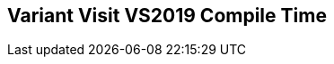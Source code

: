 [.source]
== Variant Visit VS2019 Compile Time

++++
  <div class="sampleChart" data-var="data_031_Variant_Visit_vs2019" data-key="time" data-label="Time [s]" data-show-groups='011_std_visit_variant'></div>
++++

++++
  <script>
    var data_031_Variant_Visit_vs2019 = [
      {
        "inputNumber": 10,
        "sourceFile": "M:/ug/CPP-Dresden/2020-05_FastMeta/experiments/031_variant_visit/011_std_visit_variant.cpp",
        "graphLabel": "011 STL: std::visit([](){}, variant)",
        "compilerPath": "C:/Program Files (x86)/Microsoft Visual Studio/2019/Community/VC/Tools/MSVC/14.25.28610/bin/HostX64/x64/cl.exe",
        "args": [
          "/nologo",
          "/std:c++17",
          "/permissive-",
          "/Za",
          "/Bt",
          "/Zs",
          "/DCPPBENCH_N=10",
          "/IM:\\ug\\CPP-Dresden\\2020-05_FastMeta\\experiments\\third_party\\co-cpp19\\src\\variant19.lib",
          "/IM:\\ug\\CPP-Dresden\\2020-05_FastMeta\\experiments\\third_party\\basicpp17\\src\\variant17.lib",
          "/IM:\\ug\\CPP-Dresden\\2020-05_FastMeta\\experiments\\third_party\\mpark_variant\\include",
          "/IM:\\ug\\CPP-Dresden\\2020-05_FastMeta\\experiments\\third_party\\co-cpp19\\src\\meta19.lib",
          "/IM:\\ug\\CPP-Dresden\\2020-05_FastMeta\\experiments\\third_party\\basicpp17\\src\\meta17.lib",
          "/IM:\\ug\\CPP-Dresden\\2020-05_FastMeta\\experiments\\third_party\\mapbox_variant\\include",
          "/IM:\\ug\\CPP-Dresden\\2020-05_FastMeta\\experiments\\third_party\\co-cpp19\\src\\array19.lib",
          "/IM:\\ug\\CPP-Dresden\\2020-05_FastMeta\\experiments\\third_party\\EASTL\\include",
          "/IM:\\ug\\CPP-Dresden\\2020-05_FastMeta\\experiments\\third_party\\EASTL\\test\\packages\\EABase\\include\\Common"
        ],
        "warmup": {
          "args": [
            "/nologo",
            "/std:c++17",
            "/permissive-",
            "/Za",
            "/Bt",
            "/Zs",
            "/DCPPBENCH_N=10",
            "/IM:\\ug\\CPP-Dresden\\2020-05_FastMeta\\experiments\\third_party\\co-cpp19\\src\\variant19.lib",
            "/IM:\\ug\\CPP-Dresden\\2020-05_FastMeta\\experiments\\third_party\\basicpp17\\src\\variant17.lib",
            "/IM:\\ug\\CPP-Dresden\\2020-05_FastMeta\\experiments\\third_party\\mpark_variant\\include",
            "/IM:\\ug\\CPP-Dresden\\2020-05_FastMeta\\experiments\\third_party\\co-cpp19\\src\\meta19.lib",
            "/IM:\\ug\\CPP-Dresden\\2020-05_FastMeta\\experiments\\third_party\\basicpp17\\src\\meta17.lib",
            "/IM:\\ug\\CPP-Dresden\\2020-05_FastMeta\\experiments\\third_party\\mapbox_variant\\include",
            "/IM:\\ug\\CPP-Dresden\\2020-05_FastMeta\\experiments\\third_party\\co-cpp19\\src\\array19.lib",
            "/IM:\\ug\\CPP-Dresden\\2020-05_FastMeta\\experiments\\third_party\\EASTL\\include",
            "/IM:\\ug\\CPP-Dresden\\2020-05_FastMeta\\experiments\\third_party\\EASTL\\test\\packages\\EABase\\include\\Common",
            "M:/ug/CPP-Dresden/2020-05_FastMeta/experiments/031_variant_visit/011_std_visit_variant.cpp"
          ],
          "result": 0,
          "stdOut": "011_std_visit_variant.cpp\r\ntime(C:\\Program Files (x86)\\Microsoft Visual Studio\\2019\\Community\\VC\\Tools\\MSVC\\14.25.28610\\bin\\HostX64\\x64\\c1xx.dll)=0.345s\r\n",
          "stdErr": "",
          "time": 0.345,
          "ram": 0
        },
        "baseline": {
          "args": [
            "-File",
            "R:/build-experiments-MSVC2019_64bit_Qt_5_14_2-Debug/Debug_MSVC2019_d91216b9413491fc/031---Variant-Visit.fe1cfb9b/peak_memory.ps1",
            "C:/Program Files (x86)/Microsoft Visual Studio/2019/Community/VC/Tools/MSVC/14.25.28610/bin/HostX64/x64/cl.exe",
            "/nologo",
            "/std:c++17",
            "/permissive-",
            "/Za",
            "/Bt",
            "/Zs",
            "/DCPPBENCH_N=10",
            "/IM:\\ug\\CPP-Dresden\\2020-05_FastMeta\\experiments\\third_party\\co-cpp19\\src\\variant19.lib",
            "/IM:\\ug\\CPP-Dresden\\2020-05_FastMeta\\experiments\\third_party\\basicpp17\\src\\variant17.lib",
            "/IM:\\ug\\CPP-Dresden\\2020-05_FastMeta\\experiments\\third_party\\mpark_variant\\include",
            "/IM:\\ug\\CPP-Dresden\\2020-05_FastMeta\\experiments\\third_party\\co-cpp19\\src\\meta19.lib",
            "/IM:\\ug\\CPP-Dresden\\2020-05_FastMeta\\experiments\\third_party\\basicpp17\\src\\meta17.lib",
            "/IM:\\ug\\CPP-Dresden\\2020-05_FastMeta\\experiments\\third_party\\mapbox_variant\\include",
            "/IM:\\ug\\CPP-Dresden\\2020-05_FastMeta\\experiments\\third_party\\co-cpp19\\src\\array19.lib",
            "/IM:\\ug\\CPP-Dresden\\2020-05_FastMeta\\experiments\\third_party\\EASTL\\include",
            "/IM:\\ug\\CPP-Dresden\\2020-05_FastMeta\\experiments\\third_party\\EASTL\\test\\packages\\EABase\\include\\Common",
            "/DBASELINE",
            "M:/ug/CPP-Dresden/2020-05_FastMeta/experiments/031_variant_visit/011_std_visit_variant.cpp"
          ],
          "result": 0,
          "stdOut": "011_std_visit_variant.cpp\r\n@{PeakWorkingSet64=4128768}\ntime(C:\\Program Files (x86)\\Microsoft Visual Studio\\2019\\Community\\VC\\Tools\\MSVC\\14.25.28610\\bin\\HostX64\\x64\\c1xx.dll)=0.501s\r\n",
          "stdErr": "",
          "time": 0.501,
          "ram": 4032
        },
        "samples": [
          {
            "args": [
              "-File",
              "R:/build-experiments-MSVC2019_64bit_Qt_5_14_2-Debug/Debug_MSVC2019_d91216b9413491fc/031---Variant-Visit.fe1cfb9b/peak_memory.ps1",
              "C:/Program Files (x86)/Microsoft Visual Studio/2019/Community/VC/Tools/MSVC/14.25.28610/bin/HostX64/x64/cl.exe",
              "/nologo",
              "/std:c++17",
              "/permissive-",
              "/Za",
              "/Bt",
              "/Zs",
              "/DCPPBENCH_N=10",
              "/IM:\\ug\\CPP-Dresden\\2020-05_FastMeta\\experiments\\third_party\\co-cpp19\\src\\variant19.lib",
              "/IM:\\ug\\CPP-Dresden\\2020-05_FastMeta\\experiments\\third_party\\basicpp17\\src\\variant17.lib",
              "/IM:\\ug\\CPP-Dresden\\2020-05_FastMeta\\experiments\\third_party\\mpark_variant\\include",
              "/IM:\\ug\\CPP-Dresden\\2020-05_FastMeta\\experiments\\third_party\\co-cpp19\\src\\meta19.lib",
              "/IM:\\ug\\CPP-Dresden\\2020-05_FastMeta\\experiments\\third_party\\basicpp17\\src\\meta17.lib",
              "/IM:\\ug\\CPP-Dresden\\2020-05_FastMeta\\experiments\\third_party\\mapbox_variant\\include",
              "/IM:\\ug\\CPP-Dresden\\2020-05_FastMeta\\experiments\\third_party\\co-cpp19\\src\\array19.lib",
              "/IM:\\ug\\CPP-Dresden\\2020-05_FastMeta\\experiments\\third_party\\EASTL\\include",
              "/IM:\\ug\\CPP-Dresden\\2020-05_FastMeta\\experiments\\third_party\\EASTL\\test\\packages\\EABase\\include\\Common",
              "M:/ug/CPP-Dresden/2020-05_FastMeta/experiments/031_variant_visit/011_std_visit_variant.cpp"
            ],
            "result": 0,
            "stdOut": "011_std_visit_variant.cpp\r\n@{PeakWorkingSet64=3198976}\ntime(C:\\Program Files (x86)\\Microsoft Visual Studio\\2019\\Community\\VC\\Tools\\MSVC\\14.25.28610\\bin\\HostX64\\x64\\c1xx.dll)=0.465s\r\n",
            "stdErr": "",
            "time": 0.465,
            "ram": 3124
          },
          {
            "args": [
              "-File",
              "R:/build-experiments-MSVC2019_64bit_Qt_5_14_2-Debug/Debug_MSVC2019_d91216b9413491fc/031---Variant-Visit.fe1cfb9b/peak_memory.ps1",
              "C:/Program Files (x86)/Microsoft Visual Studio/2019/Community/VC/Tools/MSVC/14.25.28610/bin/HostX64/x64/cl.exe",
              "/nologo",
              "/std:c++17",
              "/permissive-",
              "/Za",
              "/Bt",
              "/Zs",
              "/DCPPBENCH_N=10",
              "/IM:\\ug\\CPP-Dresden\\2020-05_FastMeta\\experiments\\third_party\\co-cpp19\\src\\variant19.lib",
              "/IM:\\ug\\CPP-Dresden\\2020-05_FastMeta\\experiments\\third_party\\basicpp17\\src\\variant17.lib",
              "/IM:\\ug\\CPP-Dresden\\2020-05_FastMeta\\experiments\\third_party\\mpark_variant\\include",
              "/IM:\\ug\\CPP-Dresden\\2020-05_FastMeta\\experiments\\third_party\\co-cpp19\\src\\meta19.lib",
              "/IM:\\ug\\CPP-Dresden\\2020-05_FastMeta\\experiments\\third_party\\basicpp17\\src\\meta17.lib",
              "/IM:\\ug\\CPP-Dresden\\2020-05_FastMeta\\experiments\\third_party\\mapbox_variant\\include",
              "/IM:\\ug\\CPP-Dresden\\2020-05_FastMeta\\experiments\\third_party\\co-cpp19\\src\\array19.lib",
              "/IM:\\ug\\CPP-Dresden\\2020-05_FastMeta\\experiments\\third_party\\EASTL\\include",
              "/IM:\\ug\\CPP-Dresden\\2020-05_FastMeta\\experiments\\third_party\\EASTL\\test\\packages\\EABase\\include\\Common",
              "M:/ug/CPP-Dresden/2020-05_FastMeta/experiments/031_variant_visit/011_std_visit_variant.cpp"
            ],
            "result": 0,
            "stdOut": "011_std_visit_variant.cpp\r\n@{PeakWorkingSet64=3432448}\ntime(C:\\Program Files (x86)\\Microsoft Visual Studio\\2019\\Community\\VC\\Tools\\MSVC\\14.25.28610\\bin\\HostX64\\x64\\c1xx.dll)=0.536s\r\n",
            "stdErr": "",
            "time": 0.536,
            "ram": 3352
          },
          {
            "args": [
              "-File",
              "R:/build-experiments-MSVC2019_64bit_Qt_5_14_2-Debug/Debug_MSVC2019_d91216b9413491fc/031---Variant-Visit.fe1cfb9b/peak_memory.ps1",
              "C:/Program Files (x86)/Microsoft Visual Studio/2019/Community/VC/Tools/MSVC/14.25.28610/bin/HostX64/x64/cl.exe",
              "/nologo",
              "/std:c++17",
              "/permissive-",
              "/Za",
              "/Bt",
              "/Zs",
              "/DCPPBENCH_N=10",
              "/IM:\\ug\\CPP-Dresden\\2020-05_FastMeta\\experiments\\third_party\\co-cpp19\\src\\variant19.lib",
              "/IM:\\ug\\CPP-Dresden\\2020-05_FastMeta\\experiments\\third_party\\basicpp17\\src\\variant17.lib",
              "/IM:\\ug\\CPP-Dresden\\2020-05_FastMeta\\experiments\\third_party\\mpark_variant\\include",
              "/IM:\\ug\\CPP-Dresden\\2020-05_FastMeta\\experiments\\third_party\\co-cpp19\\src\\meta19.lib",
              "/IM:\\ug\\CPP-Dresden\\2020-05_FastMeta\\experiments\\third_party\\basicpp17\\src\\meta17.lib",
              "/IM:\\ug\\CPP-Dresden\\2020-05_FastMeta\\experiments\\third_party\\mapbox_variant\\include",
              "/IM:\\ug\\CPP-Dresden\\2020-05_FastMeta\\experiments\\third_party\\co-cpp19\\src\\array19.lib",
              "/IM:\\ug\\CPP-Dresden\\2020-05_FastMeta\\experiments\\third_party\\EASTL\\include",
              "/IM:\\ug\\CPP-Dresden\\2020-05_FastMeta\\experiments\\third_party\\EASTL\\test\\packages\\EABase\\include\\Common",
              "M:/ug/CPP-Dresden/2020-05_FastMeta/experiments/031_variant_visit/011_std_visit_variant.cpp"
            ],
            "result": 0,
            "stdOut": "011_std_visit_variant.cpp\r\n@{PeakWorkingSet64=3842048}\ntime(C:\\Program Files (x86)\\Microsoft Visual Studio\\2019\\Community\\VC\\Tools\\MSVC\\14.25.28610\\bin\\HostX64\\x64\\c1xx.dll)=0.429s\r\n",
            "stdErr": "",
            "time": 0.429,
            "ram": 3752
          },
          {
            "args": [
              "-File",
              "R:/build-experiments-MSVC2019_64bit_Qt_5_14_2-Debug/Debug_MSVC2019_d91216b9413491fc/031---Variant-Visit.fe1cfb9b/peak_memory.ps1",
              "C:/Program Files (x86)/Microsoft Visual Studio/2019/Community/VC/Tools/MSVC/14.25.28610/bin/HostX64/x64/cl.exe",
              "/nologo",
              "/std:c++17",
              "/permissive-",
              "/Za",
              "/Bt",
              "/Zs",
              "/DCPPBENCH_N=10",
              "/IM:\\ug\\CPP-Dresden\\2020-05_FastMeta\\experiments\\third_party\\co-cpp19\\src\\variant19.lib",
              "/IM:\\ug\\CPP-Dresden\\2020-05_FastMeta\\experiments\\third_party\\basicpp17\\src\\variant17.lib",
              "/IM:\\ug\\CPP-Dresden\\2020-05_FastMeta\\experiments\\third_party\\mpark_variant\\include",
              "/IM:\\ug\\CPP-Dresden\\2020-05_FastMeta\\experiments\\third_party\\co-cpp19\\src\\meta19.lib",
              "/IM:\\ug\\CPP-Dresden\\2020-05_FastMeta\\experiments\\third_party\\basicpp17\\src\\meta17.lib",
              "/IM:\\ug\\CPP-Dresden\\2020-05_FastMeta\\experiments\\third_party\\mapbox_variant\\include",
              "/IM:\\ug\\CPP-Dresden\\2020-05_FastMeta\\experiments\\third_party\\co-cpp19\\src\\array19.lib",
              "/IM:\\ug\\CPP-Dresden\\2020-05_FastMeta\\experiments\\third_party\\EASTL\\include",
              "/IM:\\ug\\CPP-Dresden\\2020-05_FastMeta\\experiments\\third_party\\EASTL\\test\\packages\\EABase\\include\\Common",
              "M:/ug/CPP-Dresden/2020-05_FastMeta/experiments/031_variant_visit/011_std_visit_variant.cpp"
            ],
            "result": 0,
            "stdOut": "011_std_visit_variant.cpp\r\n@{PeakWorkingSet64=3710976}\ntime(C:\\Program Files (x86)\\Microsoft Visual Studio\\2019\\Community\\VC\\Tools\\MSVC\\14.25.28610\\bin\\HostX64\\x64\\c1xx.dll)=0.448s\r\n",
            "stdErr": "",
            "time": 0.448,
            "ram": 3624
          },
          {
            "args": [
              "-File",
              "R:/build-experiments-MSVC2019_64bit_Qt_5_14_2-Debug/Debug_MSVC2019_d91216b9413491fc/031---Variant-Visit.fe1cfb9b/peak_memory.ps1",
              "C:/Program Files (x86)/Microsoft Visual Studio/2019/Community/VC/Tools/MSVC/14.25.28610/bin/HostX64/x64/cl.exe",
              "/nologo",
              "/std:c++17",
              "/permissive-",
              "/Za",
              "/Bt",
              "/Zs",
              "/DCPPBENCH_N=10",
              "/IM:\\ug\\CPP-Dresden\\2020-05_FastMeta\\experiments\\third_party\\co-cpp19\\src\\variant19.lib",
              "/IM:\\ug\\CPP-Dresden\\2020-05_FastMeta\\experiments\\third_party\\basicpp17\\src\\variant17.lib",
              "/IM:\\ug\\CPP-Dresden\\2020-05_FastMeta\\experiments\\third_party\\mpark_variant\\include",
              "/IM:\\ug\\CPP-Dresden\\2020-05_FastMeta\\experiments\\third_party\\co-cpp19\\src\\meta19.lib",
              "/IM:\\ug\\CPP-Dresden\\2020-05_FastMeta\\experiments\\third_party\\basicpp17\\src\\meta17.lib",
              "/IM:\\ug\\CPP-Dresden\\2020-05_FastMeta\\experiments\\third_party\\mapbox_variant\\include",
              "/IM:\\ug\\CPP-Dresden\\2020-05_FastMeta\\experiments\\third_party\\co-cpp19\\src\\array19.lib",
              "/IM:\\ug\\CPP-Dresden\\2020-05_FastMeta\\experiments\\third_party\\EASTL\\include",
              "/IM:\\ug\\CPP-Dresden\\2020-05_FastMeta\\experiments\\third_party\\EASTL\\test\\packages\\EABase\\include\\Common",
              "M:/ug/CPP-Dresden/2020-05_FastMeta/experiments/031_variant_visit/011_std_visit_variant.cpp"
            ],
            "result": 0,
            "stdOut": "011_std_visit_variant.cpp\r\n@{PeakWorkingSet64=3723264}\ntime(C:\\Program Files (x86)\\Microsoft Visual Studio\\2019\\Community\\VC\\Tools\\MSVC\\14.25.28610\\bin\\HostX64\\x64\\c1xx.dll)=0.441s\r\n",
            "stdErr": "",
            "time": 0.441,
            "ram": 3636
          }
        ],
        "astPrint": {
        },
        "start": 1589140506887,
        "clock": 10026
      },
      {
        "inputNumber": 100,
        "sourceFile": "M:/ug/CPP-Dresden/2020-05_FastMeta/experiments/031_variant_visit/011_std_visit_variant.cpp",
        "graphLabel": "011 STL: std::visit([](){}, variant)",
        "compilerPath": "C:/Program Files (x86)/Microsoft Visual Studio/2019/Community/VC/Tools/MSVC/14.25.28610/bin/HostX64/x64/cl.exe",
        "args": [
          "/nologo",
          "/std:c++17",
          "/permissive-",
          "/Za",
          "/Bt",
          "/Zs",
          "/DCPPBENCH_N=100",
          "/IM:\\ug\\CPP-Dresden\\2020-05_FastMeta\\experiments\\third_party\\co-cpp19\\src\\variant19.lib",
          "/IM:\\ug\\CPP-Dresden\\2020-05_FastMeta\\experiments\\third_party\\basicpp17\\src\\variant17.lib",
          "/IM:\\ug\\CPP-Dresden\\2020-05_FastMeta\\experiments\\third_party\\mpark_variant\\include",
          "/IM:\\ug\\CPP-Dresden\\2020-05_FastMeta\\experiments\\third_party\\co-cpp19\\src\\meta19.lib",
          "/IM:\\ug\\CPP-Dresden\\2020-05_FastMeta\\experiments\\third_party\\basicpp17\\src\\meta17.lib",
          "/IM:\\ug\\CPP-Dresden\\2020-05_FastMeta\\experiments\\third_party\\mapbox_variant\\include",
          "/IM:\\ug\\CPP-Dresden\\2020-05_FastMeta\\experiments\\third_party\\co-cpp19\\src\\array19.lib",
          "/IM:\\ug\\CPP-Dresden\\2020-05_FastMeta\\experiments\\third_party\\EASTL\\include",
          "/IM:\\ug\\CPP-Dresden\\2020-05_FastMeta\\experiments\\third_party\\EASTL\\test\\packages\\EABase\\include\\Common"
        ],
        "warmup": {
          "args": [
            "/nologo",
            "/std:c++17",
            "/permissive-",
            "/Za",
            "/Bt",
            "/Zs",
            "/DCPPBENCH_N=100",
            "/IM:\\ug\\CPP-Dresden\\2020-05_FastMeta\\experiments\\third_party\\co-cpp19\\src\\variant19.lib",
            "/IM:\\ug\\CPP-Dresden\\2020-05_FastMeta\\experiments\\third_party\\basicpp17\\src\\variant17.lib",
            "/IM:\\ug\\CPP-Dresden\\2020-05_FastMeta\\experiments\\third_party\\mpark_variant\\include",
            "/IM:\\ug\\CPP-Dresden\\2020-05_FastMeta\\experiments\\third_party\\co-cpp19\\src\\meta19.lib",
            "/IM:\\ug\\CPP-Dresden\\2020-05_FastMeta\\experiments\\third_party\\basicpp17\\src\\meta17.lib",
            "/IM:\\ug\\CPP-Dresden\\2020-05_FastMeta\\experiments\\third_party\\mapbox_variant\\include",
            "/IM:\\ug\\CPP-Dresden\\2020-05_FastMeta\\experiments\\third_party\\co-cpp19\\src\\array19.lib",
            "/IM:\\ug\\CPP-Dresden\\2020-05_FastMeta\\experiments\\third_party\\EASTL\\include",
            "/IM:\\ug\\CPP-Dresden\\2020-05_FastMeta\\experiments\\third_party\\EASTL\\test\\packages\\EABase\\include\\Common",
            "M:/ug/CPP-Dresden/2020-05_FastMeta/experiments/031_variant_visit/011_std_visit_variant.cpp"
          ],
          "result": 0,
          "stdOut": "011_std_visit_variant.cpp\r\ntime(C:\\Program Files (x86)\\Microsoft Visual Studio\\2019\\Community\\VC\\Tools\\MSVC\\14.25.28610\\bin\\HostX64\\x64\\c1xx.dll)=1.697s\r\n",
          "stdErr": "",
          "time": 1.697,
          "ram": 0
        },
        "baseline": {
          "args": [
            "-File",
            "R:/build-experiments-MSVC2019_64bit_Qt_5_14_2-Debug/Debug_MSVC2019_d91216b9413491fc/031---Variant-Visit.fe1cfb9b/peak_memory.ps1",
            "C:/Program Files (x86)/Microsoft Visual Studio/2019/Community/VC/Tools/MSVC/14.25.28610/bin/HostX64/x64/cl.exe",
            "/nologo",
            "/std:c++17",
            "/permissive-",
            "/Za",
            "/Bt",
            "/Zs",
            "/DCPPBENCH_N=100",
            "/IM:\\ug\\CPP-Dresden\\2020-05_FastMeta\\experiments\\third_party\\co-cpp19\\src\\variant19.lib",
            "/IM:\\ug\\CPP-Dresden\\2020-05_FastMeta\\experiments\\third_party\\basicpp17\\src\\variant17.lib",
            "/IM:\\ug\\CPP-Dresden\\2020-05_FastMeta\\experiments\\third_party\\mpark_variant\\include",
            "/IM:\\ug\\CPP-Dresden\\2020-05_FastMeta\\experiments\\third_party\\co-cpp19\\src\\meta19.lib",
            "/IM:\\ug\\CPP-Dresden\\2020-05_FastMeta\\experiments\\third_party\\basicpp17\\src\\meta17.lib",
            "/IM:\\ug\\CPP-Dresden\\2020-05_FastMeta\\experiments\\third_party\\mapbox_variant\\include",
            "/IM:\\ug\\CPP-Dresden\\2020-05_FastMeta\\experiments\\third_party\\co-cpp19\\src\\array19.lib",
            "/IM:\\ug\\CPP-Dresden\\2020-05_FastMeta\\experiments\\third_party\\EASTL\\include",
            "/IM:\\ug\\CPP-Dresden\\2020-05_FastMeta\\experiments\\third_party\\EASTL\\test\\packages\\EABase\\include\\Common",
            "/DBASELINE",
            "M:/ug/CPP-Dresden/2020-05_FastMeta/experiments/031_variant_visit/011_std_visit_variant.cpp"
          ],
          "result": 0,
          "stdOut": "011_std_visit_variant.cpp\r\n@{PeakWorkingSet64=3002368}\ntime(C:\\Program Files (x86)\\Microsoft Visual Studio\\2019\\Community\\VC\\Tools\\MSVC\\14.25.28610\\bin\\HostX64\\x64\\c1xx.dll)=0.766s\r\n",
          "stdErr": "",
          "time": 0.766,
          "ram": 2932
        },
        "samples": [
          {
            "args": [
              "-File",
              "R:/build-experiments-MSVC2019_64bit_Qt_5_14_2-Debug/Debug_MSVC2019_d91216b9413491fc/031---Variant-Visit.fe1cfb9b/peak_memory.ps1",
              "C:/Program Files (x86)/Microsoft Visual Studio/2019/Community/VC/Tools/MSVC/14.25.28610/bin/HostX64/x64/cl.exe",
              "/nologo",
              "/std:c++17",
              "/permissive-",
              "/Za",
              "/Bt",
              "/Zs",
              "/DCPPBENCH_N=100",
              "/IM:\\ug\\CPP-Dresden\\2020-05_FastMeta\\experiments\\third_party\\co-cpp19\\src\\variant19.lib",
              "/IM:\\ug\\CPP-Dresden\\2020-05_FastMeta\\experiments\\third_party\\basicpp17\\src\\variant17.lib",
              "/IM:\\ug\\CPP-Dresden\\2020-05_FastMeta\\experiments\\third_party\\mpark_variant\\include",
              "/IM:\\ug\\CPP-Dresden\\2020-05_FastMeta\\experiments\\third_party\\co-cpp19\\src\\meta19.lib",
              "/IM:\\ug\\CPP-Dresden\\2020-05_FastMeta\\experiments\\third_party\\basicpp17\\src\\meta17.lib",
              "/IM:\\ug\\CPP-Dresden\\2020-05_FastMeta\\experiments\\third_party\\mapbox_variant\\include",
              "/IM:\\ug\\CPP-Dresden\\2020-05_FastMeta\\experiments\\third_party\\co-cpp19\\src\\array19.lib",
              "/IM:\\ug\\CPP-Dresden\\2020-05_FastMeta\\experiments\\third_party\\EASTL\\include",
              "/IM:\\ug\\CPP-Dresden\\2020-05_FastMeta\\experiments\\third_party\\EASTL\\test\\packages\\EABase\\include\\Common",
              "M:/ug/CPP-Dresden/2020-05_FastMeta/experiments/031_variant_visit/011_std_visit_variant.cpp"
            ],
            "result": 0,
            "stdOut": "011_std_visit_variant.cpp\r\n@{PeakWorkingSet64=3211264}\ntime(C:\\Program Files (x86)\\Microsoft Visual Studio\\2019\\Community\\VC\\Tools\\MSVC\\14.25.28610\\bin\\HostX64\\x64\\c1xx.dll)=1.569s\r\n",
            "stdErr": "",
            "time": 1.569,
            "ram": 3136
          },
          {
            "args": [
              "-File",
              "R:/build-experiments-MSVC2019_64bit_Qt_5_14_2-Debug/Debug_MSVC2019_d91216b9413491fc/031---Variant-Visit.fe1cfb9b/peak_memory.ps1",
              "C:/Program Files (x86)/Microsoft Visual Studio/2019/Community/VC/Tools/MSVC/14.25.28610/bin/HostX64/x64/cl.exe",
              "/nologo",
              "/std:c++17",
              "/permissive-",
              "/Za",
              "/Bt",
              "/Zs",
              "/DCPPBENCH_N=100",
              "/IM:\\ug\\CPP-Dresden\\2020-05_FastMeta\\experiments\\third_party\\co-cpp19\\src\\variant19.lib",
              "/IM:\\ug\\CPP-Dresden\\2020-05_FastMeta\\experiments\\third_party\\basicpp17\\src\\variant17.lib",
              "/IM:\\ug\\CPP-Dresden\\2020-05_FastMeta\\experiments\\third_party\\mpark_variant\\include",
              "/IM:\\ug\\CPP-Dresden\\2020-05_FastMeta\\experiments\\third_party\\co-cpp19\\src\\meta19.lib",
              "/IM:\\ug\\CPP-Dresden\\2020-05_FastMeta\\experiments\\third_party\\basicpp17\\src\\meta17.lib",
              "/IM:\\ug\\CPP-Dresden\\2020-05_FastMeta\\experiments\\third_party\\mapbox_variant\\include",
              "/IM:\\ug\\CPP-Dresden\\2020-05_FastMeta\\experiments\\third_party\\co-cpp19\\src\\array19.lib",
              "/IM:\\ug\\CPP-Dresden\\2020-05_FastMeta\\experiments\\third_party\\EASTL\\include",
              "/IM:\\ug\\CPP-Dresden\\2020-05_FastMeta\\experiments\\third_party\\EASTL\\test\\packages\\EABase\\include\\Common",
              "M:/ug/CPP-Dresden/2020-05_FastMeta/experiments/031_variant_visit/011_std_visit_variant.cpp"
            ],
            "result": 0,
            "stdOut": "011_std_visit_variant.cpp\r\n@{PeakWorkingSet64=3796992}\ntime(C:\\Program Files (x86)\\Microsoft Visual Studio\\2019\\Community\\VC\\Tools\\MSVC\\14.25.28610\\bin\\HostX64\\x64\\c1xx.dll)=1.584s\r\n",
            "stdErr": "",
            "time": 1.584,
            "ram": 3708
          },
          {
            "args": [
              "-File",
              "R:/build-experiments-MSVC2019_64bit_Qt_5_14_2-Debug/Debug_MSVC2019_d91216b9413491fc/031---Variant-Visit.fe1cfb9b/peak_memory.ps1",
              "C:/Program Files (x86)/Microsoft Visual Studio/2019/Community/VC/Tools/MSVC/14.25.28610/bin/HostX64/x64/cl.exe",
              "/nologo",
              "/std:c++17",
              "/permissive-",
              "/Za",
              "/Bt",
              "/Zs",
              "/DCPPBENCH_N=100",
              "/IM:\\ug\\CPP-Dresden\\2020-05_FastMeta\\experiments\\third_party\\co-cpp19\\src\\variant19.lib",
              "/IM:\\ug\\CPP-Dresden\\2020-05_FastMeta\\experiments\\third_party\\basicpp17\\src\\variant17.lib",
              "/IM:\\ug\\CPP-Dresden\\2020-05_FastMeta\\experiments\\third_party\\mpark_variant\\include",
              "/IM:\\ug\\CPP-Dresden\\2020-05_FastMeta\\experiments\\third_party\\co-cpp19\\src\\meta19.lib",
              "/IM:\\ug\\CPP-Dresden\\2020-05_FastMeta\\experiments\\third_party\\basicpp17\\src\\meta17.lib",
              "/IM:\\ug\\CPP-Dresden\\2020-05_FastMeta\\experiments\\third_party\\mapbox_variant\\include",
              "/IM:\\ug\\CPP-Dresden\\2020-05_FastMeta\\experiments\\third_party\\co-cpp19\\src\\array19.lib",
              "/IM:\\ug\\CPP-Dresden\\2020-05_FastMeta\\experiments\\third_party\\EASTL\\include",
              "/IM:\\ug\\CPP-Dresden\\2020-05_FastMeta\\experiments\\third_party\\EASTL\\test\\packages\\EABase\\include\\Common",
              "M:/ug/CPP-Dresden/2020-05_FastMeta/experiments/031_variant_visit/011_std_visit_variant.cpp"
            ],
            "result": 0,
            "stdOut": "011_std_visit_variant.cpp\r\n@{PeakWorkingSet64=3780608}\ntime(C:\\Program Files (x86)\\Microsoft Visual Studio\\2019\\Community\\VC\\Tools\\MSVC\\14.25.28610\\bin\\HostX64\\x64\\c1xx.dll)=1.414s\r\n",
            "stdErr": "",
            "time": 1.414,
            "ram": 3692
          },
          {
            "args": [
              "-File",
              "R:/build-experiments-MSVC2019_64bit_Qt_5_14_2-Debug/Debug_MSVC2019_d91216b9413491fc/031---Variant-Visit.fe1cfb9b/peak_memory.ps1",
              "C:/Program Files (x86)/Microsoft Visual Studio/2019/Community/VC/Tools/MSVC/14.25.28610/bin/HostX64/x64/cl.exe",
              "/nologo",
              "/std:c++17",
              "/permissive-",
              "/Za",
              "/Bt",
              "/Zs",
              "/DCPPBENCH_N=100",
              "/IM:\\ug\\CPP-Dresden\\2020-05_FastMeta\\experiments\\third_party\\co-cpp19\\src\\variant19.lib",
              "/IM:\\ug\\CPP-Dresden\\2020-05_FastMeta\\experiments\\third_party\\basicpp17\\src\\variant17.lib",
              "/IM:\\ug\\CPP-Dresden\\2020-05_FastMeta\\experiments\\third_party\\mpark_variant\\include",
              "/IM:\\ug\\CPP-Dresden\\2020-05_FastMeta\\experiments\\third_party\\co-cpp19\\src\\meta19.lib",
              "/IM:\\ug\\CPP-Dresden\\2020-05_FastMeta\\experiments\\third_party\\basicpp17\\src\\meta17.lib",
              "/IM:\\ug\\CPP-Dresden\\2020-05_FastMeta\\experiments\\third_party\\mapbox_variant\\include",
              "/IM:\\ug\\CPP-Dresden\\2020-05_FastMeta\\experiments\\third_party\\co-cpp19\\src\\array19.lib",
              "/IM:\\ug\\CPP-Dresden\\2020-05_FastMeta\\experiments\\third_party\\EASTL\\include",
              "/IM:\\ug\\CPP-Dresden\\2020-05_FastMeta\\experiments\\third_party\\EASTL\\test\\packages\\EABase\\include\\Common",
              "M:/ug/CPP-Dresden/2020-05_FastMeta/experiments/031_variant_visit/011_std_visit_variant.cpp"
            ],
            "result": 0,
            "stdOut": "011_std_visit_variant.cpp\r\n@{PeakWorkingSet64=3018752}\ntime(C:\\Program Files (x86)\\Microsoft Visual Studio\\2019\\Community\\VC\\Tools\\MSVC\\14.25.28610\\bin\\HostX64\\x64\\c1xx.dll)=1.393s\r\n",
            "stdErr": "",
            "time": 1.393,
            "ram": 2948
          },
          {
            "args": [
              "-File",
              "R:/build-experiments-MSVC2019_64bit_Qt_5_14_2-Debug/Debug_MSVC2019_d91216b9413491fc/031---Variant-Visit.fe1cfb9b/peak_memory.ps1",
              "C:/Program Files (x86)/Microsoft Visual Studio/2019/Community/VC/Tools/MSVC/14.25.28610/bin/HostX64/x64/cl.exe",
              "/nologo",
              "/std:c++17",
              "/permissive-",
              "/Za",
              "/Bt",
              "/Zs",
              "/DCPPBENCH_N=100",
              "/IM:\\ug\\CPP-Dresden\\2020-05_FastMeta\\experiments\\third_party\\co-cpp19\\src\\variant19.lib",
              "/IM:\\ug\\CPP-Dresden\\2020-05_FastMeta\\experiments\\third_party\\basicpp17\\src\\variant17.lib",
              "/IM:\\ug\\CPP-Dresden\\2020-05_FastMeta\\experiments\\third_party\\mpark_variant\\include",
              "/IM:\\ug\\CPP-Dresden\\2020-05_FastMeta\\experiments\\third_party\\co-cpp19\\src\\meta19.lib",
              "/IM:\\ug\\CPP-Dresden\\2020-05_FastMeta\\experiments\\third_party\\basicpp17\\src\\meta17.lib",
              "/IM:\\ug\\CPP-Dresden\\2020-05_FastMeta\\experiments\\third_party\\mapbox_variant\\include",
              "/IM:\\ug\\CPP-Dresden\\2020-05_FastMeta\\experiments\\third_party\\co-cpp19\\src\\array19.lib",
              "/IM:\\ug\\CPP-Dresden\\2020-05_FastMeta\\experiments\\third_party\\EASTL\\include",
              "/IM:\\ug\\CPP-Dresden\\2020-05_FastMeta\\experiments\\third_party\\EASTL\\test\\packages\\EABase\\include\\Common",
              "M:/ug/CPP-Dresden/2020-05_FastMeta/experiments/031_variant_visit/011_std_visit_variant.cpp"
            ],
            "result": 0,
            "stdOut": "011_std_visit_variant.cpp\r\n@{PeakWorkingSet64=3637248}\ntime(C:\\Program Files (x86)\\Microsoft Visual Studio\\2019\\Community\\VC\\Tools\\MSVC\\14.25.28610\\bin\\HostX64\\x64\\c1xx.dll)=1.301s\r\n",
            "stdErr": "",
            "time": 1.301,
            "ram": 3552
          }
        ],
        "astPrint": {
        },
        "start": 1589140516915,
        "clock": 16025
      },
      {
        "inputNumber": 150,
        "sourceFile": "M:/ug/CPP-Dresden/2020-05_FastMeta/experiments/031_variant_visit/011_std_visit_variant.cpp",
        "graphLabel": "011 STL: std::visit([](){}, variant)",
        "compilerPath": "C:/Program Files (x86)/Microsoft Visual Studio/2019/Community/VC/Tools/MSVC/14.25.28610/bin/HostX64/x64/cl.exe",
        "args": [
          "/nologo",
          "/std:c++17",
          "/permissive-",
          "/Za",
          "/Bt",
          "/Zs",
          "/DCPPBENCH_N=150",
          "/IM:\\ug\\CPP-Dresden\\2020-05_FastMeta\\experiments\\third_party\\co-cpp19\\src\\variant19.lib",
          "/IM:\\ug\\CPP-Dresden\\2020-05_FastMeta\\experiments\\third_party\\basicpp17\\src\\variant17.lib",
          "/IM:\\ug\\CPP-Dresden\\2020-05_FastMeta\\experiments\\third_party\\mpark_variant\\include",
          "/IM:\\ug\\CPP-Dresden\\2020-05_FastMeta\\experiments\\third_party\\co-cpp19\\src\\meta19.lib",
          "/IM:\\ug\\CPP-Dresden\\2020-05_FastMeta\\experiments\\third_party\\basicpp17\\src\\meta17.lib",
          "/IM:\\ug\\CPP-Dresden\\2020-05_FastMeta\\experiments\\third_party\\mapbox_variant\\include",
          "/IM:\\ug\\CPP-Dresden\\2020-05_FastMeta\\experiments\\third_party\\co-cpp19\\src\\array19.lib",
          "/IM:\\ug\\CPP-Dresden\\2020-05_FastMeta\\experiments\\third_party\\EASTL\\include",
          "/IM:\\ug\\CPP-Dresden\\2020-05_FastMeta\\experiments\\third_party\\EASTL\\test\\packages\\EABase\\include\\Common"
        ],
        "warmup": {
          "args": [
            "/nologo",
            "/std:c++17",
            "/permissive-",
            "/Za",
            "/Bt",
            "/Zs",
            "/DCPPBENCH_N=150",
            "/IM:\\ug\\CPP-Dresden\\2020-05_FastMeta\\experiments\\third_party\\co-cpp19\\src\\variant19.lib",
            "/IM:\\ug\\CPP-Dresden\\2020-05_FastMeta\\experiments\\third_party\\basicpp17\\src\\variant17.lib",
            "/IM:\\ug\\CPP-Dresden\\2020-05_FastMeta\\experiments\\third_party\\mpark_variant\\include",
            "/IM:\\ug\\CPP-Dresden\\2020-05_FastMeta\\experiments\\third_party\\co-cpp19\\src\\meta19.lib",
            "/IM:\\ug\\CPP-Dresden\\2020-05_FastMeta\\experiments\\third_party\\basicpp17\\src\\meta17.lib",
            "/IM:\\ug\\CPP-Dresden\\2020-05_FastMeta\\experiments\\third_party\\mapbox_variant\\include",
            "/IM:\\ug\\CPP-Dresden\\2020-05_FastMeta\\experiments\\third_party\\co-cpp19\\src\\array19.lib",
            "/IM:\\ug\\CPP-Dresden\\2020-05_FastMeta\\experiments\\third_party\\EASTL\\include",
            "/IM:\\ug\\CPP-Dresden\\2020-05_FastMeta\\experiments\\third_party\\EASTL\\test\\packages\\EABase\\include\\Common",
            "M:/ug/CPP-Dresden/2020-05_FastMeta/experiments/031_variant_visit/011_std_visit_variant.cpp"
          ],
          "result": 0,
          "stdOut": "011_std_visit_variant.cpp\r\ntime(C:\\Program Files (x86)\\Microsoft Visual Studio\\2019\\Community\\VC\\Tools\\MSVC\\14.25.28610\\bin\\HostX64\\x64\\c1xx.dll)=2.228s\r\n",
          "stdErr": "",
          "time": 2.228,
          "ram": 0
        },
        "baseline": {
          "args": [
            "-File",
            "R:/build-experiments-MSVC2019_64bit_Qt_5_14_2-Debug/Debug_MSVC2019_d91216b9413491fc/031---Variant-Visit.fe1cfb9b/peak_memory.ps1",
            "C:/Program Files (x86)/Microsoft Visual Studio/2019/Community/VC/Tools/MSVC/14.25.28610/bin/HostX64/x64/cl.exe",
            "/nologo",
            "/std:c++17",
            "/permissive-",
            "/Za",
            "/Bt",
            "/Zs",
            "/DCPPBENCH_N=150",
            "/IM:\\ug\\CPP-Dresden\\2020-05_FastMeta\\experiments\\third_party\\co-cpp19\\src\\variant19.lib",
            "/IM:\\ug\\CPP-Dresden\\2020-05_FastMeta\\experiments\\third_party\\basicpp17\\src\\variant17.lib",
            "/IM:\\ug\\CPP-Dresden\\2020-05_FastMeta\\experiments\\third_party\\mpark_variant\\include",
            "/IM:\\ug\\CPP-Dresden\\2020-05_FastMeta\\experiments\\third_party\\co-cpp19\\src\\meta19.lib",
            "/IM:\\ug\\CPP-Dresden\\2020-05_FastMeta\\experiments\\third_party\\basicpp17\\src\\meta17.lib",
            "/IM:\\ug\\CPP-Dresden\\2020-05_FastMeta\\experiments\\third_party\\mapbox_variant\\include",
            "/IM:\\ug\\CPP-Dresden\\2020-05_FastMeta\\experiments\\third_party\\co-cpp19\\src\\array19.lib",
            "/IM:\\ug\\CPP-Dresden\\2020-05_FastMeta\\experiments\\third_party\\EASTL\\include",
            "/IM:\\ug\\CPP-Dresden\\2020-05_FastMeta\\experiments\\third_party\\EASTL\\test\\packages\\EABase\\include\\Common",
            "/DBASELINE",
            "M:/ug/CPP-Dresden/2020-05_FastMeta/experiments/031_variant_visit/011_std_visit_variant.cpp"
          ],
          "result": 0,
          "stdOut": "011_std_visit_variant.cpp\r\n@{PeakWorkingSet64=2961408}\ntime(C:\\Program Files (x86)\\Microsoft Visual Studio\\2019\\Community\\VC\\Tools\\MSVC\\14.25.28610\\bin\\HostX64\\x64\\c1xx.dll)=0.668s\r\n",
          "stdErr": "",
          "time": 0.668,
          "ram": 2892
        },
        "samples": [
          {
            "args": [
              "-File",
              "R:/build-experiments-MSVC2019_64bit_Qt_5_14_2-Debug/Debug_MSVC2019_d91216b9413491fc/031---Variant-Visit.fe1cfb9b/peak_memory.ps1",
              "C:/Program Files (x86)/Microsoft Visual Studio/2019/Community/VC/Tools/MSVC/14.25.28610/bin/HostX64/x64/cl.exe",
              "/nologo",
              "/std:c++17",
              "/permissive-",
              "/Za",
              "/Bt",
              "/Zs",
              "/DCPPBENCH_N=150",
              "/IM:\\ug\\CPP-Dresden\\2020-05_FastMeta\\experiments\\third_party\\co-cpp19\\src\\variant19.lib",
              "/IM:\\ug\\CPP-Dresden\\2020-05_FastMeta\\experiments\\third_party\\basicpp17\\src\\variant17.lib",
              "/IM:\\ug\\CPP-Dresden\\2020-05_FastMeta\\experiments\\third_party\\mpark_variant\\include",
              "/IM:\\ug\\CPP-Dresden\\2020-05_FastMeta\\experiments\\third_party\\co-cpp19\\src\\meta19.lib",
              "/IM:\\ug\\CPP-Dresden\\2020-05_FastMeta\\experiments\\third_party\\basicpp17\\src\\meta17.lib",
              "/IM:\\ug\\CPP-Dresden\\2020-05_FastMeta\\experiments\\third_party\\mapbox_variant\\include",
              "/IM:\\ug\\CPP-Dresden\\2020-05_FastMeta\\experiments\\third_party\\co-cpp19\\src\\array19.lib",
              "/IM:\\ug\\CPP-Dresden\\2020-05_FastMeta\\experiments\\third_party\\EASTL\\include",
              "/IM:\\ug\\CPP-Dresden\\2020-05_FastMeta\\experiments\\third_party\\EASTL\\test\\packages\\EABase\\include\\Common",
              "M:/ug/CPP-Dresden/2020-05_FastMeta/experiments/031_variant_visit/011_std_visit_variant.cpp"
            ],
            "result": 0,
            "stdOut": "011_std_visit_variant.cpp\r\n@{PeakWorkingSet64=2895872}\ntime(C:\\Program Files (x86)\\Microsoft Visual Studio\\2019\\Community\\VC\\Tools\\MSVC\\14.25.28610\\bin\\HostX64\\x64\\c1xx.dll)=2.772s\r\n",
            "stdErr": "",
            "time": 2.772,
            "ram": 2828
          },
          {
            "args": [
              "-File",
              "R:/build-experiments-MSVC2019_64bit_Qt_5_14_2-Debug/Debug_MSVC2019_d91216b9413491fc/031---Variant-Visit.fe1cfb9b/peak_memory.ps1",
              "C:/Program Files (x86)/Microsoft Visual Studio/2019/Community/VC/Tools/MSVC/14.25.28610/bin/HostX64/x64/cl.exe",
              "/nologo",
              "/std:c++17",
              "/permissive-",
              "/Za",
              "/Bt",
              "/Zs",
              "/DCPPBENCH_N=150",
              "/IM:\\ug\\CPP-Dresden\\2020-05_FastMeta\\experiments\\third_party\\co-cpp19\\src\\variant19.lib",
              "/IM:\\ug\\CPP-Dresden\\2020-05_FastMeta\\experiments\\third_party\\basicpp17\\src\\variant17.lib",
              "/IM:\\ug\\CPP-Dresden\\2020-05_FastMeta\\experiments\\third_party\\mpark_variant\\include",
              "/IM:\\ug\\CPP-Dresden\\2020-05_FastMeta\\experiments\\third_party\\co-cpp19\\src\\meta19.lib",
              "/IM:\\ug\\CPP-Dresden\\2020-05_FastMeta\\experiments\\third_party\\basicpp17\\src\\meta17.lib",
              "/IM:\\ug\\CPP-Dresden\\2020-05_FastMeta\\experiments\\third_party\\mapbox_variant\\include",
              "/IM:\\ug\\CPP-Dresden\\2020-05_FastMeta\\experiments\\third_party\\co-cpp19\\src\\array19.lib",
              "/IM:\\ug\\CPP-Dresden\\2020-05_FastMeta\\experiments\\third_party\\EASTL\\include",
              "/IM:\\ug\\CPP-Dresden\\2020-05_FastMeta\\experiments\\third_party\\EASTL\\test\\packages\\EABase\\include\\Common",
              "M:/ug/CPP-Dresden/2020-05_FastMeta/experiments/031_variant_visit/011_std_visit_variant.cpp"
            ],
            "result": 0,
            "stdOut": "011_std_visit_variant.cpp\r\n@{PeakWorkingSet64=2469888}\ntime(C:\\Program Files (x86)\\Microsoft Visual Studio\\2019\\Community\\VC\\Tools\\MSVC\\14.25.28610\\bin\\HostX64\\x64\\c1xx.dll)=2.675s\r\n",
            "stdErr": "",
            "time": 2.675,
            "ram": 2412
          },
          {
            "args": [
              "-File",
              "R:/build-experiments-MSVC2019_64bit_Qt_5_14_2-Debug/Debug_MSVC2019_d91216b9413491fc/031---Variant-Visit.fe1cfb9b/peak_memory.ps1",
              "C:/Program Files (x86)/Microsoft Visual Studio/2019/Community/VC/Tools/MSVC/14.25.28610/bin/HostX64/x64/cl.exe",
              "/nologo",
              "/std:c++17",
              "/permissive-",
              "/Za",
              "/Bt",
              "/Zs",
              "/DCPPBENCH_N=150",
              "/IM:\\ug\\CPP-Dresden\\2020-05_FastMeta\\experiments\\third_party\\co-cpp19\\src\\variant19.lib",
              "/IM:\\ug\\CPP-Dresden\\2020-05_FastMeta\\experiments\\third_party\\basicpp17\\src\\variant17.lib",
              "/IM:\\ug\\CPP-Dresden\\2020-05_FastMeta\\experiments\\third_party\\mpark_variant\\include",
              "/IM:\\ug\\CPP-Dresden\\2020-05_FastMeta\\experiments\\third_party\\co-cpp19\\src\\meta19.lib",
              "/IM:\\ug\\CPP-Dresden\\2020-05_FastMeta\\experiments\\third_party\\basicpp17\\src\\meta17.lib",
              "/IM:\\ug\\CPP-Dresden\\2020-05_FastMeta\\experiments\\third_party\\mapbox_variant\\include",
              "/IM:\\ug\\CPP-Dresden\\2020-05_FastMeta\\experiments\\third_party\\co-cpp19\\src\\array19.lib",
              "/IM:\\ug\\CPP-Dresden\\2020-05_FastMeta\\experiments\\third_party\\EASTL\\include",
              "/IM:\\ug\\CPP-Dresden\\2020-05_FastMeta\\experiments\\third_party\\EASTL\\test\\packages\\EABase\\include\\Common",
              "M:/ug/CPP-Dresden/2020-05_FastMeta/experiments/031_variant_visit/011_std_visit_variant.cpp"
            ],
            "result": 0,
            "stdOut": "011_std_visit_variant.cpp\r\n@{PeakWorkingSet64=3219456}\ntime(C:\\Program Files (x86)\\Microsoft Visual Studio\\2019\\Community\\VC\\Tools\\MSVC\\14.25.28610\\bin\\HostX64\\x64\\c1xx.dll)=2.731s\r\n",
            "stdErr": "",
            "time": 2.731,
            "ram": 3144
          },
          {
            "args": [
              "-File",
              "R:/build-experiments-MSVC2019_64bit_Qt_5_14_2-Debug/Debug_MSVC2019_d91216b9413491fc/031---Variant-Visit.fe1cfb9b/peak_memory.ps1",
              "C:/Program Files (x86)/Microsoft Visual Studio/2019/Community/VC/Tools/MSVC/14.25.28610/bin/HostX64/x64/cl.exe",
              "/nologo",
              "/std:c++17",
              "/permissive-",
              "/Za",
              "/Bt",
              "/Zs",
              "/DCPPBENCH_N=150",
              "/IM:\\ug\\CPP-Dresden\\2020-05_FastMeta\\experiments\\third_party\\co-cpp19\\src\\variant19.lib",
              "/IM:\\ug\\CPP-Dresden\\2020-05_FastMeta\\experiments\\third_party\\basicpp17\\src\\variant17.lib",
              "/IM:\\ug\\CPP-Dresden\\2020-05_FastMeta\\experiments\\third_party\\mpark_variant\\include",
              "/IM:\\ug\\CPP-Dresden\\2020-05_FastMeta\\experiments\\third_party\\co-cpp19\\src\\meta19.lib",
              "/IM:\\ug\\CPP-Dresden\\2020-05_FastMeta\\experiments\\third_party\\basicpp17\\src\\meta17.lib",
              "/IM:\\ug\\CPP-Dresden\\2020-05_FastMeta\\experiments\\third_party\\mapbox_variant\\include",
              "/IM:\\ug\\CPP-Dresden\\2020-05_FastMeta\\experiments\\third_party\\co-cpp19\\src\\array19.lib",
              "/IM:\\ug\\CPP-Dresden\\2020-05_FastMeta\\experiments\\third_party\\EASTL\\include",
              "/IM:\\ug\\CPP-Dresden\\2020-05_FastMeta\\experiments\\third_party\\EASTL\\test\\packages\\EABase\\include\\Common",
              "M:/ug/CPP-Dresden/2020-05_FastMeta/experiments/031_variant_visit/011_std_visit_variant.cpp"
            ],
            "result": 0,
            "stdOut": "011_std_visit_variant.cpp\r\n@{PeakWorkingSet64=4026368}\ntime(C:\\Program Files (x86)\\Microsoft Visual Studio\\2019\\Community\\VC\\Tools\\MSVC\\14.25.28610\\bin\\HostX64\\x64\\c1xx.dll)=2.268s\r\n",
            "stdErr": "",
            "time": 2.268,
            "ram": 3932
          },
          {
            "args": [
              "-File",
              "R:/build-experiments-MSVC2019_64bit_Qt_5_14_2-Debug/Debug_MSVC2019_d91216b9413491fc/031---Variant-Visit.fe1cfb9b/peak_memory.ps1",
              "C:/Program Files (x86)/Microsoft Visual Studio/2019/Community/VC/Tools/MSVC/14.25.28610/bin/HostX64/x64/cl.exe",
              "/nologo",
              "/std:c++17",
              "/permissive-",
              "/Za",
              "/Bt",
              "/Zs",
              "/DCPPBENCH_N=150",
              "/IM:\\ug\\CPP-Dresden\\2020-05_FastMeta\\experiments\\third_party\\co-cpp19\\src\\variant19.lib",
              "/IM:\\ug\\CPP-Dresden\\2020-05_FastMeta\\experiments\\third_party\\basicpp17\\src\\variant17.lib",
              "/IM:\\ug\\CPP-Dresden\\2020-05_FastMeta\\experiments\\third_party\\mpark_variant\\include",
              "/IM:\\ug\\CPP-Dresden\\2020-05_FastMeta\\experiments\\third_party\\co-cpp19\\src\\meta19.lib",
              "/IM:\\ug\\CPP-Dresden\\2020-05_FastMeta\\experiments\\third_party\\basicpp17\\src\\meta17.lib",
              "/IM:\\ug\\CPP-Dresden\\2020-05_FastMeta\\experiments\\third_party\\mapbox_variant\\include",
              "/IM:\\ug\\CPP-Dresden\\2020-05_FastMeta\\experiments\\third_party\\co-cpp19\\src\\array19.lib",
              "/IM:\\ug\\CPP-Dresden\\2020-05_FastMeta\\experiments\\third_party\\EASTL\\include",
              "/IM:\\ug\\CPP-Dresden\\2020-05_FastMeta\\experiments\\third_party\\EASTL\\test\\packages\\EABase\\include\\Common",
              "M:/ug/CPP-Dresden/2020-05_FastMeta/experiments/031_variant_visit/011_std_visit_variant.cpp"
            ],
            "result": 0,
            "stdOut": "011_std_visit_variant.cpp\r\n@{PeakWorkingSet64=2674688}\ntime(C:\\Program Files (x86)\\Microsoft Visual Studio\\2019\\Community\\VC\\Tools\\MSVC\\14.25.28610\\bin\\HostX64\\x64\\c1xx.dll)=2.614s\r\n",
            "stdErr": "",
            "time": 2.614,
            "ram": 2612
          }
        ],
        "astPrint": {
        },
        "start": 1589140532943,
        "clock": 21319
      },
      {
        "inputNumber": 200,
        "sourceFile": "M:/ug/CPP-Dresden/2020-05_FastMeta/experiments/031_variant_visit/011_std_visit_variant.cpp",
        "graphLabel": "011 STL: std::visit([](){}, variant)",
        "compilerPath": "C:/Program Files (x86)/Microsoft Visual Studio/2019/Community/VC/Tools/MSVC/14.25.28610/bin/HostX64/x64/cl.exe",
        "args": [
          "/nologo",
          "/std:c++17",
          "/permissive-",
          "/Za",
          "/Bt",
          "/Zs",
          "/DCPPBENCH_N=200",
          "/IM:\\ug\\CPP-Dresden\\2020-05_FastMeta\\experiments\\third_party\\co-cpp19\\src\\variant19.lib",
          "/IM:\\ug\\CPP-Dresden\\2020-05_FastMeta\\experiments\\third_party\\basicpp17\\src\\variant17.lib",
          "/IM:\\ug\\CPP-Dresden\\2020-05_FastMeta\\experiments\\third_party\\mpark_variant\\include",
          "/IM:\\ug\\CPP-Dresden\\2020-05_FastMeta\\experiments\\third_party\\co-cpp19\\src\\meta19.lib",
          "/IM:\\ug\\CPP-Dresden\\2020-05_FastMeta\\experiments\\third_party\\basicpp17\\src\\meta17.lib",
          "/IM:\\ug\\CPP-Dresden\\2020-05_FastMeta\\experiments\\third_party\\mapbox_variant\\include",
          "/IM:\\ug\\CPP-Dresden\\2020-05_FastMeta\\experiments\\third_party\\co-cpp19\\src\\array19.lib",
          "/IM:\\ug\\CPP-Dresden\\2020-05_FastMeta\\experiments\\third_party\\EASTL\\include",
          "/IM:\\ug\\CPP-Dresden\\2020-05_FastMeta\\experiments\\third_party\\EASTL\\test\\packages\\EABase\\include\\Common"
        ],
        "warmup": {
          "args": [
            "/nologo",
            "/std:c++17",
            "/permissive-",
            "/Za",
            "/Bt",
            "/Zs",
            "/DCPPBENCH_N=200",
            "/IM:\\ug\\CPP-Dresden\\2020-05_FastMeta\\experiments\\third_party\\co-cpp19\\src\\variant19.lib",
            "/IM:\\ug\\CPP-Dresden\\2020-05_FastMeta\\experiments\\third_party\\basicpp17\\src\\variant17.lib",
            "/IM:\\ug\\CPP-Dresden\\2020-05_FastMeta\\experiments\\third_party\\mpark_variant\\include",
            "/IM:\\ug\\CPP-Dresden\\2020-05_FastMeta\\experiments\\third_party\\co-cpp19\\src\\meta19.lib",
            "/IM:\\ug\\CPP-Dresden\\2020-05_FastMeta\\experiments\\third_party\\basicpp17\\src\\meta17.lib",
            "/IM:\\ug\\CPP-Dresden\\2020-05_FastMeta\\experiments\\third_party\\mapbox_variant\\include",
            "/IM:\\ug\\CPP-Dresden\\2020-05_FastMeta\\experiments\\third_party\\co-cpp19\\src\\array19.lib",
            "/IM:\\ug\\CPP-Dresden\\2020-05_FastMeta\\experiments\\third_party\\EASTL\\include",
            "/IM:\\ug\\CPP-Dresden\\2020-05_FastMeta\\experiments\\third_party\\EASTL\\test\\packages\\EABase\\include\\Common",
            "M:/ug/CPP-Dresden/2020-05_FastMeta/experiments/031_variant_visit/011_std_visit_variant.cpp"
          ],
          "result": 0,
          "stdOut": "011_std_visit_variant.cpp\r\ntime(C:\\Program Files (x86)\\Microsoft Visual Studio\\2019\\Community\\VC\\Tools\\MSVC\\14.25.28610\\bin\\HostX64\\x64\\c1xx.dll)=3.493s\r\n",
          "stdErr": "",
          "time": 3.493,
          "ram": 0
        },
        "baseline": {
          "args": [
            "-File",
            "R:/build-experiments-MSVC2019_64bit_Qt_5_14_2-Debug/Debug_MSVC2019_d91216b9413491fc/031---Variant-Visit.fe1cfb9b/peak_memory.ps1",
            "C:/Program Files (x86)/Microsoft Visual Studio/2019/Community/VC/Tools/MSVC/14.25.28610/bin/HostX64/x64/cl.exe",
            "/nologo",
            "/std:c++17",
            "/permissive-",
            "/Za",
            "/Bt",
            "/Zs",
            "/DCPPBENCH_N=200",
            "/IM:\\ug\\CPP-Dresden\\2020-05_FastMeta\\experiments\\third_party\\co-cpp19\\src\\variant19.lib",
            "/IM:\\ug\\CPP-Dresden\\2020-05_FastMeta\\experiments\\third_party\\basicpp17\\src\\variant17.lib",
            "/IM:\\ug\\CPP-Dresden\\2020-05_FastMeta\\experiments\\third_party\\mpark_variant\\include",
            "/IM:\\ug\\CPP-Dresden\\2020-05_FastMeta\\experiments\\third_party\\co-cpp19\\src\\meta19.lib",
            "/IM:\\ug\\CPP-Dresden\\2020-05_FastMeta\\experiments\\third_party\\basicpp17\\src\\meta17.lib",
            "/IM:\\ug\\CPP-Dresden\\2020-05_FastMeta\\experiments\\third_party\\mapbox_variant\\include",
            "/IM:\\ug\\CPP-Dresden\\2020-05_FastMeta\\experiments\\third_party\\co-cpp19\\src\\array19.lib",
            "/IM:\\ug\\CPP-Dresden\\2020-05_FastMeta\\experiments\\third_party\\EASTL\\include",
            "/IM:\\ug\\CPP-Dresden\\2020-05_FastMeta\\experiments\\third_party\\EASTL\\test\\packages\\EABase\\include\\Common",
            "/DBASELINE",
            "M:/ug/CPP-Dresden/2020-05_FastMeta/experiments/031_variant_visit/011_std_visit_variant.cpp"
          ],
          "result": 0,
          "stdOut": "011_std_visit_variant.cpp\r\n@{PeakWorkingSet64=2359296}\ntime(C:\\Program Files (x86)\\Microsoft Visual Studio\\2019\\Community\\VC\\Tools\\MSVC\\14.25.28610\\bin\\HostX64\\x64\\c1xx.dll)=0.843s\r\n",
          "stdErr": "",
          "time": 0.843,
          "ram": 2304
        },
        "samples": [
          {
            "args": [
              "-File",
              "R:/build-experiments-MSVC2019_64bit_Qt_5_14_2-Debug/Debug_MSVC2019_d91216b9413491fc/031---Variant-Visit.fe1cfb9b/peak_memory.ps1",
              "C:/Program Files (x86)/Microsoft Visual Studio/2019/Community/VC/Tools/MSVC/14.25.28610/bin/HostX64/x64/cl.exe",
              "/nologo",
              "/std:c++17",
              "/permissive-",
              "/Za",
              "/Bt",
              "/Zs",
              "/DCPPBENCH_N=200",
              "/IM:\\ug\\CPP-Dresden\\2020-05_FastMeta\\experiments\\third_party\\co-cpp19\\src\\variant19.lib",
              "/IM:\\ug\\CPP-Dresden\\2020-05_FastMeta\\experiments\\third_party\\basicpp17\\src\\variant17.lib",
              "/IM:\\ug\\CPP-Dresden\\2020-05_FastMeta\\experiments\\third_party\\mpark_variant\\include",
              "/IM:\\ug\\CPP-Dresden\\2020-05_FastMeta\\experiments\\third_party\\co-cpp19\\src\\meta19.lib",
              "/IM:\\ug\\CPP-Dresden\\2020-05_FastMeta\\experiments\\third_party\\basicpp17\\src\\meta17.lib",
              "/IM:\\ug\\CPP-Dresden\\2020-05_FastMeta\\experiments\\third_party\\mapbox_variant\\include",
              "/IM:\\ug\\CPP-Dresden\\2020-05_FastMeta\\experiments\\third_party\\co-cpp19\\src\\array19.lib",
              "/IM:\\ug\\CPP-Dresden\\2020-05_FastMeta\\experiments\\third_party\\EASTL\\include",
              "/IM:\\ug\\CPP-Dresden\\2020-05_FastMeta\\experiments\\third_party\\EASTL\\test\\packages\\EABase\\include\\Common",
              "M:/ug/CPP-Dresden/2020-05_FastMeta/experiments/031_variant_visit/011_std_visit_variant.cpp"
            ],
            "result": 0,
            "stdOut": "011_std_visit_variant.cpp\r\n@{PeakWorkingSet64=3518464}\ntime(C:\\Program Files (x86)\\Microsoft Visual Studio\\2019\\Community\\VC\\Tools\\MSVC\\14.25.28610\\bin\\HostX64\\x64\\c1xx.dll)=3.715s\r\n",
            "stdErr": "",
            "time": 3.715,
            "ram": 3436
          },
          {
            "args": [
              "-File",
              "R:/build-experiments-MSVC2019_64bit_Qt_5_14_2-Debug/Debug_MSVC2019_d91216b9413491fc/031---Variant-Visit.fe1cfb9b/peak_memory.ps1",
              "C:/Program Files (x86)/Microsoft Visual Studio/2019/Community/VC/Tools/MSVC/14.25.28610/bin/HostX64/x64/cl.exe",
              "/nologo",
              "/std:c++17",
              "/permissive-",
              "/Za",
              "/Bt",
              "/Zs",
              "/DCPPBENCH_N=200",
              "/IM:\\ug\\CPP-Dresden\\2020-05_FastMeta\\experiments\\third_party\\co-cpp19\\src\\variant19.lib",
              "/IM:\\ug\\CPP-Dresden\\2020-05_FastMeta\\experiments\\third_party\\basicpp17\\src\\variant17.lib",
              "/IM:\\ug\\CPP-Dresden\\2020-05_FastMeta\\experiments\\third_party\\mpark_variant\\include",
              "/IM:\\ug\\CPP-Dresden\\2020-05_FastMeta\\experiments\\third_party\\co-cpp19\\src\\meta19.lib",
              "/IM:\\ug\\CPP-Dresden\\2020-05_FastMeta\\experiments\\third_party\\basicpp17\\src\\meta17.lib",
              "/IM:\\ug\\CPP-Dresden\\2020-05_FastMeta\\experiments\\third_party\\mapbox_variant\\include",
              "/IM:\\ug\\CPP-Dresden\\2020-05_FastMeta\\experiments\\third_party\\co-cpp19\\src\\array19.lib",
              "/IM:\\ug\\CPP-Dresden\\2020-05_FastMeta\\experiments\\third_party\\EASTL\\include",
              "/IM:\\ug\\CPP-Dresden\\2020-05_FastMeta\\experiments\\third_party\\EASTL\\test\\packages\\EABase\\include\\Common",
              "M:/ug/CPP-Dresden/2020-05_FastMeta/experiments/031_variant_visit/011_std_visit_variant.cpp"
            ],
            "result": 0,
            "stdOut": "011_std_visit_variant.cpp\r\n@{PeakWorkingSet64=3796992}\ntime(C:\\Program Files (x86)\\Microsoft Visual Studio\\2019\\Community\\VC\\Tools\\MSVC\\14.25.28610\\bin\\HostX64\\x64\\c1xx.dll)=3.862s\r\n",
            "stdErr": "",
            "time": 3.862,
            "ram": 3708
          },
          {
            "args": [
              "-File",
              "R:/build-experiments-MSVC2019_64bit_Qt_5_14_2-Debug/Debug_MSVC2019_d91216b9413491fc/031---Variant-Visit.fe1cfb9b/peak_memory.ps1",
              "C:/Program Files (x86)/Microsoft Visual Studio/2019/Community/VC/Tools/MSVC/14.25.28610/bin/HostX64/x64/cl.exe",
              "/nologo",
              "/std:c++17",
              "/permissive-",
              "/Za",
              "/Bt",
              "/Zs",
              "/DCPPBENCH_N=200",
              "/IM:\\ug\\CPP-Dresden\\2020-05_FastMeta\\experiments\\third_party\\co-cpp19\\src\\variant19.lib",
              "/IM:\\ug\\CPP-Dresden\\2020-05_FastMeta\\experiments\\third_party\\basicpp17\\src\\variant17.lib",
              "/IM:\\ug\\CPP-Dresden\\2020-05_FastMeta\\experiments\\third_party\\mpark_variant\\include",
              "/IM:\\ug\\CPP-Dresden\\2020-05_FastMeta\\experiments\\third_party\\co-cpp19\\src\\meta19.lib",
              "/IM:\\ug\\CPP-Dresden\\2020-05_FastMeta\\experiments\\third_party\\basicpp17\\src\\meta17.lib",
              "/IM:\\ug\\CPP-Dresden\\2020-05_FastMeta\\experiments\\third_party\\mapbox_variant\\include",
              "/IM:\\ug\\CPP-Dresden\\2020-05_FastMeta\\experiments\\third_party\\co-cpp19\\src\\array19.lib",
              "/IM:\\ug\\CPP-Dresden\\2020-05_FastMeta\\experiments\\third_party\\EASTL\\include",
              "/IM:\\ug\\CPP-Dresden\\2020-05_FastMeta\\experiments\\third_party\\EASTL\\test\\packages\\EABase\\include\\Common",
              "M:/ug/CPP-Dresden/2020-05_FastMeta/experiments/031_variant_visit/011_std_visit_variant.cpp"
            ],
            "result": 0,
            "stdOut": "011_std_visit_variant.cpp\r\n@{PeakWorkingSet64=2682880}\ntime(C:\\Program Files (x86)\\Microsoft Visual Studio\\2019\\Community\\VC\\Tools\\MSVC\\14.25.28610\\bin\\HostX64\\x64\\c1xx.dll)=3.618s\r\n",
            "stdErr": "",
            "time": 3.618,
            "ram": 2620
          },
          {
            "args": [
              "-File",
              "R:/build-experiments-MSVC2019_64bit_Qt_5_14_2-Debug/Debug_MSVC2019_d91216b9413491fc/031---Variant-Visit.fe1cfb9b/peak_memory.ps1",
              "C:/Program Files (x86)/Microsoft Visual Studio/2019/Community/VC/Tools/MSVC/14.25.28610/bin/HostX64/x64/cl.exe",
              "/nologo",
              "/std:c++17",
              "/permissive-",
              "/Za",
              "/Bt",
              "/Zs",
              "/DCPPBENCH_N=200",
              "/IM:\\ug\\CPP-Dresden\\2020-05_FastMeta\\experiments\\third_party\\co-cpp19\\src\\variant19.lib",
              "/IM:\\ug\\CPP-Dresden\\2020-05_FastMeta\\experiments\\third_party\\basicpp17\\src\\variant17.lib",
              "/IM:\\ug\\CPP-Dresden\\2020-05_FastMeta\\experiments\\third_party\\mpark_variant\\include",
              "/IM:\\ug\\CPP-Dresden\\2020-05_FastMeta\\experiments\\third_party\\co-cpp19\\src\\meta19.lib",
              "/IM:\\ug\\CPP-Dresden\\2020-05_FastMeta\\experiments\\third_party\\basicpp17\\src\\meta17.lib",
              "/IM:\\ug\\CPP-Dresden\\2020-05_FastMeta\\experiments\\third_party\\mapbox_variant\\include",
              "/IM:\\ug\\CPP-Dresden\\2020-05_FastMeta\\experiments\\third_party\\co-cpp19\\src\\array19.lib",
              "/IM:\\ug\\CPP-Dresden\\2020-05_FastMeta\\experiments\\third_party\\EASTL\\include",
              "/IM:\\ug\\CPP-Dresden\\2020-05_FastMeta\\experiments\\third_party\\EASTL\\test\\packages\\EABase\\include\\Common",
              "M:/ug/CPP-Dresden/2020-05_FastMeta/experiments/031_variant_visit/011_std_visit_variant.cpp"
            ],
            "result": 0,
            "stdOut": "011_std_visit_variant.cpp\r\n@{PeakWorkingSet64=3416064}\ntime(C:\\Program Files (x86)\\Microsoft Visual Studio\\2019\\Community\\VC\\Tools\\MSVC\\14.25.28610\\bin\\HostX64\\x64\\c1xx.dll)=4.166s\r\n",
            "stdErr": "",
            "time": 4.166,
            "ram": 3336
          },
          {
            "args": [
              "-File",
              "R:/build-experiments-MSVC2019_64bit_Qt_5_14_2-Debug/Debug_MSVC2019_d91216b9413491fc/031---Variant-Visit.fe1cfb9b/peak_memory.ps1",
              "C:/Program Files (x86)/Microsoft Visual Studio/2019/Community/VC/Tools/MSVC/14.25.28610/bin/HostX64/x64/cl.exe",
              "/nologo",
              "/std:c++17",
              "/permissive-",
              "/Za",
              "/Bt",
              "/Zs",
              "/DCPPBENCH_N=200",
              "/IM:\\ug\\CPP-Dresden\\2020-05_FastMeta\\experiments\\third_party\\co-cpp19\\src\\variant19.lib",
              "/IM:\\ug\\CPP-Dresden\\2020-05_FastMeta\\experiments\\third_party\\basicpp17\\src\\variant17.lib",
              "/IM:\\ug\\CPP-Dresden\\2020-05_FastMeta\\experiments\\third_party\\mpark_variant\\include",
              "/IM:\\ug\\CPP-Dresden\\2020-05_FastMeta\\experiments\\third_party\\co-cpp19\\src\\meta19.lib",
              "/IM:\\ug\\CPP-Dresden\\2020-05_FastMeta\\experiments\\third_party\\basicpp17\\src\\meta17.lib",
              "/IM:\\ug\\CPP-Dresden\\2020-05_FastMeta\\experiments\\third_party\\mapbox_variant\\include",
              "/IM:\\ug\\CPP-Dresden\\2020-05_FastMeta\\experiments\\third_party\\co-cpp19\\src\\array19.lib",
              "/IM:\\ug\\CPP-Dresden\\2020-05_FastMeta\\experiments\\third_party\\EASTL\\include",
              "/IM:\\ug\\CPP-Dresden\\2020-05_FastMeta\\experiments\\third_party\\EASTL\\test\\packages\\EABase\\include\\Common",
              "M:/ug/CPP-Dresden/2020-05_FastMeta/experiments/031_variant_visit/011_std_visit_variant.cpp"
            ],
            "result": 0,
            "stdOut": "011_std_visit_variant.cpp\r\n@{PeakWorkingSet64=3166208}\ntime(C:\\Program Files (x86)\\Microsoft Visual Studio\\2019\\Community\\VC\\Tools\\MSVC\\14.25.28610\\bin\\HostX64\\x64\\c1xx.dll)=4.154s\r\n",
            "stdErr": "",
            "time": 4.154,
            "ram": 3092
          }
        ],
        "astPrint": {
        },
        "start": 1589140554265,
        "clock": 29548
      },
      {
        "inputNumber": 50,
        "sourceFile": "M:/ug/CPP-Dresden/2020-05_FastMeta/experiments/031_variant_visit/011_std_visit_variant.cpp",
        "graphLabel": "011 STL: std::visit([](){}, variant)",
        "compilerPath": "C:/Program Files (x86)/Microsoft Visual Studio/2019/Community/VC/Tools/MSVC/14.25.28610/bin/HostX64/x64/cl.exe",
        "args": [
          "/nologo",
          "/std:c++17",
          "/permissive-",
          "/Za",
          "/Bt",
          "/Zs",
          "/DCPPBENCH_N=50",
          "/IM:\\ug\\CPP-Dresden\\2020-05_FastMeta\\experiments\\third_party\\co-cpp19\\src\\variant19.lib",
          "/IM:\\ug\\CPP-Dresden\\2020-05_FastMeta\\experiments\\third_party\\basicpp17\\src\\variant17.lib",
          "/IM:\\ug\\CPP-Dresden\\2020-05_FastMeta\\experiments\\third_party\\mpark_variant\\include",
          "/IM:\\ug\\CPP-Dresden\\2020-05_FastMeta\\experiments\\third_party\\co-cpp19\\src\\meta19.lib",
          "/IM:\\ug\\CPP-Dresden\\2020-05_FastMeta\\experiments\\third_party\\basicpp17\\src\\meta17.lib",
          "/IM:\\ug\\CPP-Dresden\\2020-05_FastMeta\\experiments\\third_party\\mapbox_variant\\include",
          "/IM:\\ug\\CPP-Dresden\\2020-05_FastMeta\\experiments\\third_party\\co-cpp19\\src\\array19.lib",
          "/IM:\\ug\\CPP-Dresden\\2020-05_FastMeta\\experiments\\third_party\\EASTL\\include",
          "/IM:\\ug\\CPP-Dresden\\2020-05_FastMeta\\experiments\\third_party\\EASTL\\test\\packages\\EABase\\include\\Common"
        ],
        "warmup": {
          "args": [
            "/nologo",
            "/std:c++17",
            "/permissive-",
            "/Za",
            "/Bt",
            "/Zs",
            "/DCPPBENCH_N=50",
            "/IM:\\ug\\CPP-Dresden\\2020-05_FastMeta\\experiments\\third_party\\co-cpp19\\src\\variant19.lib",
            "/IM:\\ug\\CPP-Dresden\\2020-05_FastMeta\\experiments\\third_party\\basicpp17\\src\\variant17.lib",
            "/IM:\\ug\\CPP-Dresden\\2020-05_FastMeta\\experiments\\third_party\\mpark_variant\\include",
            "/IM:\\ug\\CPP-Dresden\\2020-05_FastMeta\\experiments\\third_party\\co-cpp19\\src\\meta19.lib",
            "/IM:\\ug\\CPP-Dresden\\2020-05_FastMeta\\experiments\\third_party\\basicpp17\\src\\meta17.lib",
            "/IM:\\ug\\CPP-Dresden\\2020-05_FastMeta\\experiments\\third_party\\mapbox_variant\\include",
            "/IM:\\ug\\CPP-Dresden\\2020-05_FastMeta\\experiments\\third_party\\co-cpp19\\src\\array19.lib",
            "/IM:\\ug\\CPP-Dresden\\2020-05_FastMeta\\experiments\\third_party\\EASTL\\include",
            "/IM:\\ug\\CPP-Dresden\\2020-05_FastMeta\\experiments\\third_party\\EASTL\\test\\packages\\EABase\\include\\Common",
            "M:/ug/CPP-Dresden/2020-05_FastMeta/experiments/031_variant_visit/011_std_visit_variant.cpp"
          ],
          "result": 0,
          "stdOut": "011_std_visit_variant.cpp\r\ntime(C:\\Program Files (x86)\\Microsoft Visual Studio\\2019\\Community\\VC\\Tools\\MSVC\\14.25.28610\\bin\\HostX64\\x64\\c1xx.dll)=0.803s\r\n",
          "stdErr": "",
          "time": 0.803,
          "ram": 0
        },
        "baseline": {
          "args": [
            "-File",
            "R:/build-experiments-MSVC2019_64bit_Qt_5_14_2-Debug/Debug_MSVC2019_d91216b9413491fc/031---Variant-Visit.fe1cfb9b/peak_memory.ps1",
            "C:/Program Files (x86)/Microsoft Visual Studio/2019/Community/VC/Tools/MSVC/14.25.28610/bin/HostX64/x64/cl.exe",
            "/nologo",
            "/std:c++17",
            "/permissive-",
            "/Za",
            "/Bt",
            "/Zs",
            "/DCPPBENCH_N=50",
            "/IM:\\ug\\CPP-Dresden\\2020-05_FastMeta\\experiments\\third_party\\co-cpp19\\src\\variant19.lib",
            "/IM:\\ug\\CPP-Dresden\\2020-05_FastMeta\\experiments\\third_party\\basicpp17\\src\\variant17.lib",
            "/IM:\\ug\\CPP-Dresden\\2020-05_FastMeta\\experiments\\third_party\\mpark_variant\\include",
            "/IM:\\ug\\CPP-Dresden\\2020-05_FastMeta\\experiments\\third_party\\co-cpp19\\src\\meta19.lib",
            "/IM:\\ug\\CPP-Dresden\\2020-05_FastMeta\\experiments\\third_party\\basicpp17\\src\\meta17.lib",
            "/IM:\\ug\\CPP-Dresden\\2020-05_FastMeta\\experiments\\third_party\\mapbox_variant\\include",
            "/IM:\\ug\\CPP-Dresden\\2020-05_FastMeta\\experiments\\third_party\\co-cpp19\\src\\array19.lib",
            "/IM:\\ug\\CPP-Dresden\\2020-05_FastMeta\\experiments\\third_party\\EASTL\\include",
            "/IM:\\ug\\CPP-Dresden\\2020-05_FastMeta\\experiments\\third_party\\EASTL\\test\\packages\\EABase\\include\\Common",
            "/DBASELINE",
            "M:/ug/CPP-Dresden/2020-05_FastMeta/experiments/031_variant_visit/011_std_visit_variant.cpp"
          ],
          "result": 0,
          "stdOut": "011_std_visit_variant.cpp\r\n@{PeakWorkingSet64=3473408}\ntime(C:\\Program Files (x86)\\Microsoft Visual Studio\\2019\\Community\\VC\\Tools\\MSVC\\14.25.28610\\bin\\HostX64\\x64\\c1xx.dll)=0.527s\r\n",
          "stdErr": "",
          "time": 0.527,
          "ram": 3392
        },
        "samples": [
          {
            "args": [
              "-File",
              "R:/build-experiments-MSVC2019_64bit_Qt_5_14_2-Debug/Debug_MSVC2019_d91216b9413491fc/031---Variant-Visit.fe1cfb9b/peak_memory.ps1",
              "C:/Program Files (x86)/Microsoft Visual Studio/2019/Community/VC/Tools/MSVC/14.25.28610/bin/HostX64/x64/cl.exe",
              "/nologo",
              "/std:c++17",
              "/permissive-",
              "/Za",
              "/Bt",
              "/Zs",
              "/DCPPBENCH_N=50",
              "/IM:\\ug\\CPP-Dresden\\2020-05_FastMeta\\experiments\\third_party\\co-cpp19\\src\\variant19.lib",
              "/IM:\\ug\\CPP-Dresden\\2020-05_FastMeta\\experiments\\third_party\\basicpp17\\src\\variant17.lib",
              "/IM:\\ug\\CPP-Dresden\\2020-05_FastMeta\\experiments\\third_party\\mpark_variant\\include",
              "/IM:\\ug\\CPP-Dresden\\2020-05_FastMeta\\experiments\\third_party\\co-cpp19\\src\\meta19.lib",
              "/IM:\\ug\\CPP-Dresden\\2020-05_FastMeta\\experiments\\third_party\\basicpp17\\src\\meta17.lib",
              "/IM:\\ug\\CPP-Dresden\\2020-05_FastMeta\\experiments\\third_party\\mapbox_variant\\include",
              "/IM:\\ug\\CPP-Dresden\\2020-05_FastMeta\\experiments\\third_party\\co-cpp19\\src\\array19.lib",
              "/IM:\\ug\\CPP-Dresden\\2020-05_FastMeta\\experiments\\third_party\\EASTL\\include",
              "/IM:\\ug\\CPP-Dresden\\2020-05_FastMeta\\experiments\\third_party\\EASTL\\test\\packages\\EABase\\include\\Common",
              "M:/ug/CPP-Dresden/2020-05_FastMeta/experiments/031_variant_visit/011_std_visit_variant.cpp"
            ],
            "result": 0,
            "stdOut": "011_std_visit_variant.cpp\r\n@{PeakWorkingSet64=3420160}\ntime(C:\\Program Files (x86)\\Microsoft Visual Studio\\2019\\Community\\VC\\Tools\\MSVC\\14.25.28610\\bin\\HostX64\\x64\\c1xx.dll)=0.861s\r\n",
            "stdErr": "",
            "time": 0.861,
            "ram": 3340
          },
          {
            "args": [
              "-File",
              "R:/build-experiments-MSVC2019_64bit_Qt_5_14_2-Debug/Debug_MSVC2019_d91216b9413491fc/031---Variant-Visit.fe1cfb9b/peak_memory.ps1",
              "C:/Program Files (x86)/Microsoft Visual Studio/2019/Community/VC/Tools/MSVC/14.25.28610/bin/HostX64/x64/cl.exe",
              "/nologo",
              "/std:c++17",
              "/permissive-",
              "/Za",
              "/Bt",
              "/Zs",
              "/DCPPBENCH_N=50",
              "/IM:\\ug\\CPP-Dresden\\2020-05_FastMeta\\experiments\\third_party\\co-cpp19\\src\\variant19.lib",
              "/IM:\\ug\\CPP-Dresden\\2020-05_FastMeta\\experiments\\third_party\\basicpp17\\src\\variant17.lib",
              "/IM:\\ug\\CPP-Dresden\\2020-05_FastMeta\\experiments\\third_party\\mpark_variant\\include",
              "/IM:\\ug\\CPP-Dresden\\2020-05_FastMeta\\experiments\\third_party\\co-cpp19\\src\\meta19.lib",
              "/IM:\\ug\\CPP-Dresden\\2020-05_FastMeta\\experiments\\third_party\\basicpp17\\src\\meta17.lib",
              "/IM:\\ug\\CPP-Dresden\\2020-05_FastMeta\\experiments\\third_party\\mapbox_variant\\include",
              "/IM:\\ug\\CPP-Dresden\\2020-05_FastMeta\\experiments\\third_party\\co-cpp19\\src\\array19.lib",
              "/IM:\\ug\\CPP-Dresden\\2020-05_FastMeta\\experiments\\third_party\\EASTL\\include",
              "/IM:\\ug\\CPP-Dresden\\2020-05_FastMeta\\experiments\\third_party\\EASTL\\test\\packages\\EABase\\include\\Common",
              "M:/ug/CPP-Dresden/2020-05_FastMeta/experiments/031_variant_visit/011_std_visit_variant.cpp"
            ],
            "result": 0,
            "stdOut": "011_std_visit_variant.cpp\r\n@{PeakWorkingSet64=3682304}\ntime(C:\\Program Files (x86)\\Microsoft Visual Studio\\2019\\Community\\VC\\Tools\\MSVC\\14.25.28610\\bin\\HostX64\\x64\\c1xx.dll)=0.824s\r\n",
            "stdErr": "",
            "time": 0.824,
            "ram": 3596
          },
          {
            "args": [
              "-File",
              "R:/build-experiments-MSVC2019_64bit_Qt_5_14_2-Debug/Debug_MSVC2019_d91216b9413491fc/031---Variant-Visit.fe1cfb9b/peak_memory.ps1",
              "C:/Program Files (x86)/Microsoft Visual Studio/2019/Community/VC/Tools/MSVC/14.25.28610/bin/HostX64/x64/cl.exe",
              "/nologo",
              "/std:c++17",
              "/permissive-",
              "/Za",
              "/Bt",
              "/Zs",
              "/DCPPBENCH_N=50",
              "/IM:\\ug\\CPP-Dresden\\2020-05_FastMeta\\experiments\\third_party\\co-cpp19\\src\\variant19.lib",
              "/IM:\\ug\\CPP-Dresden\\2020-05_FastMeta\\experiments\\third_party\\basicpp17\\src\\variant17.lib",
              "/IM:\\ug\\CPP-Dresden\\2020-05_FastMeta\\experiments\\third_party\\mpark_variant\\include",
              "/IM:\\ug\\CPP-Dresden\\2020-05_FastMeta\\experiments\\third_party\\co-cpp19\\src\\meta19.lib",
              "/IM:\\ug\\CPP-Dresden\\2020-05_FastMeta\\experiments\\third_party\\basicpp17\\src\\meta17.lib",
              "/IM:\\ug\\CPP-Dresden\\2020-05_FastMeta\\experiments\\third_party\\mapbox_variant\\include",
              "/IM:\\ug\\CPP-Dresden\\2020-05_FastMeta\\experiments\\third_party\\co-cpp19\\src\\array19.lib",
              "/IM:\\ug\\CPP-Dresden\\2020-05_FastMeta\\experiments\\third_party\\EASTL\\include",
              "/IM:\\ug\\CPP-Dresden\\2020-05_FastMeta\\experiments\\third_party\\EASTL\\test\\packages\\EABase\\include\\Common",
              "M:/ug/CPP-Dresden/2020-05_FastMeta/experiments/031_variant_visit/011_std_visit_variant.cpp"
            ],
            "result": 0,
            "stdOut": "011_std_visit_variant.cpp\r\n@{PeakWorkingSet64=3424256}\ntime(C:\\Program Files (x86)\\Microsoft Visual Studio\\2019\\Community\\VC\\Tools\\MSVC\\14.25.28610\\bin\\HostX64\\x64\\c1xx.dll)=0.797s\r\n",
            "stdErr": "",
            "time": 0.797,
            "ram": 3344
          },
          {
            "args": [
              "-File",
              "R:/build-experiments-MSVC2019_64bit_Qt_5_14_2-Debug/Debug_MSVC2019_d91216b9413491fc/031---Variant-Visit.fe1cfb9b/peak_memory.ps1",
              "C:/Program Files (x86)/Microsoft Visual Studio/2019/Community/VC/Tools/MSVC/14.25.28610/bin/HostX64/x64/cl.exe",
              "/nologo",
              "/std:c++17",
              "/permissive-",
              "/Za",
              "/Bt",
              "/Zs",
              "/DCPPBENCH_N=50",
              "/IM:\\ug\\CPP-Dresden\\2020-05_FastMeta\\experiments\\third_party\\co-cpp19\\src\\variant19.lib",
              "/IM:\\ug\\CPP-Dresden\\2020-05_FastMeta\\experiments\\third_party\\basicpp17\\src\\variant17.lib",
              "/IM:\\ug\\CPP-Dresden\\2020-05_FastMeta\\experiments\\third_party\\mpark_variant\\include",
              "/IM:\\ug\\CPP-Dresden\\2020-05_FastMeta\\experiments\\third_party\\co-cpp19\\src\\meta19.lib",
              "/IM:\\ug\\CPP-Dresden\\2020-05_FastMeta\\experiments\\third_party\\basicpp17\\src\\meta17.lib",
              "/IM:\\ug\\CPP-Dresden\\2020-05_FastMeta\\experiments\\third_party\\mapbox_variant\\include",
              "/IM:\\ug\\CPP-Dresden\\2020-05_FastMeta\\experiments\\third_party\\co-cpp19\\src\\array19.lib",
              "/IM:\\ug\\CPP-Dresden\\2020-05_FastMeta\\experiments\\third_party\\EASTL\\include",
              "/IM:\\ug\\CPP-Dresden\\2020-05_FastMeta\\experiments\\third_party\\EASTL\\test\\packages\\EABase\\include\\Common",
              "M:/ug/CPP-Dresden/2020-05_FastMeta/experiments/031_variant_visit/011_std_visit_variant.cpp"
            ],
            "result": 0,
            "stdOut": "011_std_visit_variant.cpp\r\n@{PeakWorkingSet64=3428352}\ntime(C:\\Program Files (x86)\\Microsoft Visual Studio\\2019\\Community\\VC\\Tools\\MSVC\\14.25.28610\\bin\\HostX64\\x64\\c1xx.dll)=0.811s\r\n",
            "stdErr": "",
            "time": 0.811,
            "ram": 3348
          },
          {
            "args": [
              "-File",
              "R:/build-experiments-MSVC2019_64bit_Qt_5_14_2-Debug/Debug_MSVC2019_d91216b9413491fc/031---Variant-Visit.fe1cfb9b/peak_memory.ps1",
              "C:/Program Files (x86)/Microsoft Visual Studio/2019/Community/VC/Tools/MSVC/14.25.28610/bin/HostX64/x64/cl.exe",
              "/nologo",
              "/std:c++17",
              "/permissive-",
              "/Za",
              "/Bt",
              "/Zs",
              "/DCPPBENCH_N=50",
              "/IM:\\ug\\CPP-Dresden\\2020-05_FastMeta\\experiments\\third_party\\co-cpp19\\src\\variant19.lib",
              "/IM:\\ug\\CPP-Dresden\\2020-05_FastMeta\\experiments\\third_party\\basicpp17\\src\\variant17.lib",
              "/IM:\\ug\\CPP-Dresden\\2020-05_FastMeta\\experiments\\third_party\\mpark_variant\\include",
              "/IM:\\ug\\CPP-Dresden\\2020-05_FastMeta\\experiments\\third_party\\co-cpp19\\src\\meta19.lib",
              "/IM:\\ug\\CPP-Dresden\\2020-05_FastMeta\\experiments\\third_party\\basicpp17\\src\\meta17.lib",
              "/IM:\\ug\\CPP-Dresden\\2020-05_FastMeta\\experiments\\third_party\\mapbox_variant\\include",
              "/IM:\\ug\\CPP-Dresden\\2020-05_FastMeta\\experiments\\third_party\\co-cpp19\\src\\array19.lib",
              "/IM:\\ug\\CPP-Dresden\\2020-05_FastMeta\\experiments\\third_party\\EASTL\\include",
              "/IM:\\ug\\CPP-Dresden\\2020-05_FastMeta\\experiments\\third_party\\EASTL\\test\\packages\\EABase\\include\\Common",
              "M:/ug/CPP-Dresden/2020-05_FastMeta/experiments/031_variant_visit/011_std_visit_variant.cpp"
            ],
            "result": 0,
            "stdOut": "011_std_visit_variant.cpp\r\n@{PeakWorkingSet64=3858432}\ntime(C:\\Program Files (x86)\\Microsoft Visual Studio\\2019\\Community\\VC\\Tools\\MSVC\\14.25.28610\\bin\\HostX64\\x64\\c1xx.dll)=0.729s\r\n",
            "stdErr": "",
            "time": 0.729,
            "ram": 3768
          }
        ],
        "astPrint": {
        },
        "start": 1589140583815,
        "clock": 10260
      },
      {
        "inputNumber": 10,
        "sourceFile": "M:/ug/CPP-Dresden/2020-05_FastMeta/experiments/031_variant_visit/021_eastl_visit_variant.cpp",
        "graphLabel": "021 EASTL: eastl::visit([](){}, variant)",
        "compilerPath": "C:/Program Files (x86)/Microsoft Visual Studio/2019/Community/VC/Tools/MSVC/14.25.28610/bin/HostX64/x64/cl.exe",
        "args": [
          "/nologo",
          "/std:c++17",
          "/permissive-",
          "/Za",
          "/Bt",
          "/Zs",
          "/DCPPBENCH_N=10",
          "/IM:\\ug\\CPP-Dresden\\2020-05_FastMeta\\experiments\\third_party\\co-cpp19\\src\\variant19.lib",
          "/IM:\\ug\\CPP-Dresden\\2020-05_FastMeta\\experiments\\third_party\\basicpp17\\src\\variant17.lib",
          "/IM:\\ug\\CPP-Dresden\\2020-05_FastMeta\\experiments\\third_party\\mpark_variant\\include",
          "/IM:\\ug\\CPP-Dresden\\2020-05_FastMeta\\experiments\\third_party\\co-cpp19\\src\\meta19.lib",
          "/IM:\\ug\\CPP-Dresden\\2020-05_FastMeta\\experiments\\third_party\\basicpp17\\src\\meta17.lib",
          "/IM:\\ug\\CPP-Dresden\\2020-05_FastMeta\\experiments\\third_party\\mapbox_variant\\include",
          "/IM:\\ug\\CPP-Dresden\\2020-05_FastMeta\\experiments\\third_party\\co-cpp19\\src\\array19.lib",
          "/IM:\\ug\\CPP-Dresden\\2020-05_FastMeta\\experiments\\third_party\\EASTL\\include",
          "/IM:\\ug\\CPP-Dresden\\2020-05_FastMeta\\experiments\\third_party\\EASTL\\test\\packages\\EABase\\include\\Common"
        ],
        "warmup": {
          "args": [
            "/nologo",
            "/std:c++17",
            "/permissive-",
            "/Za",
            "/Bt",
            "/Zs",
            "/DCPPBENCH_N=10",
            "/IM:\\ug\\CPP-Dresden\\2020-05_FastMeta\\experiments\\third_party\\co-cpp19\\src\\variant19.lib",
            "/IM:\\ug\\CPP-Dresden\\2020-05_FastMeta\\experiments\\third_party\\basicpp17\\src\\variant17.lib",
            "/IM:\\ug\\CPP-Dresden\\2020-05_FastMeta\\experiments\\third_party\\mpark_variant\\include",
            "/IM:\\ug\\CPP-Dresden\\2020-05_FastMeta\\experiments\\third_party\\co-cpp19\\src\\meta19.lib",
            "/IM:\\ug\\CPP-Dresden\\2020-05_FastMeta\\experiments\\third_party\\basicpp17\\src\\meta17.lib",
            "/IM:\\ug\\CPP-Dresden\\2020-05_FastMeta\\experiments\\third_party\\mapbox_variant\\include",
            "/IM:\\ug\\CPP-Dresden\\2020-05_FastMeta\\experiments\\third_party\\co-cpp19\\src\\array19.lib",
            "/IM:\\ug\\CPP-Dresden\\2020-05_FastMeta\\experiments\\third_party\\EASTL\\include",
            "/IM:\\ug\\CPP-Dresden\\2020-05_FastMeta\\experiments\\third_party\\EASTL\\test\\packages\\EABase\\include\\Common",
            "M:/ug/CPP-Dresden/2020-05_FastMeta/experiments/031_variant_visit/021_eastl_visit_variant.cpp"
          ],
          "result": 0,
          "stdOut": "021_eastl_visit_variant.cpp\r\ntime(C:\\Program Files (x86)\\Microsoft Visual Studio\\2019\\Community\\VC\\Tools\\MSVC\\14.25.28610\\bin\\HostX64\\x64\\c1xx.dll)=0.387s\r\n",
          "stdErr": "",
          "time": 0.387,
          "ram": 0
        },
        "baseline": {
          "args": [
            "-File",
            "R:/build-experiments-MSVC2019_64bit_Qt_5_14_2-Debug/Debug_MSVC2019_d91216b9413491fc/031---Variant-Visit.fe1cfb9b/peak_memory.ps1",
            "C:/Program Files (x86)/Microsoft Visual Studio/2019/Community/VC/Tools/MSVC/14.25.28610/bin/HostX64/x64/cl.exe",
            "/nologo",
            "/std:c++17",
            "/permissive-",
            "/Za",
            "/Bt",
            "/Zs",
            "/DCPPBENCH_N=10",
            "/IM:\\ug\\CPP-Dresden\\2020-05_FastMeta\\experiments\\third_party\\co-cpp19\\src\\variant19.lib",
            "/IM:\\ug\\CPP-Dresden\\2020-05_FastMeta\\experiments\\third_party\\basicpp17\\src\\variant17.lib",
            "/IM:\\ug\\CPP-Dresden\\2020-05_FastMeta\\experiments\\third_party\\mpark_variant\\include",
            "/IM:\\ug\\CPP-Dresden\\2020-05_FastMeta\\experiments\\third_party\\co-cpp19\\src\\meta19.lib",
            "/IM:\\ug\\CPP-Dresden\\2020-05_FastMeta\\experiments\\third_party\\basicpp17\\src\\meta17.lib",
            "/IM:\\ug\\CPP-Dresden\\2020-05_FastMeta\\experiments\\third_party\\mapbox_variant\\include",
            "/IM:\\ug\\CPP-Dresden\\2020-05_FastMeta\\experiments\\third_party\\co-cpp19\\src\\array19.lib",
            "/IM:\\ug\\CPP-Dresden\\2020-05_FastMeta\\experiments\\third_party\\EASTL\\include",
            "/IM:\\ug\\CPP-Dresden\\2020-05_FastMeta\\experiments\\third_party\\EASTL\\test\\packages\\EABase\\include\\Common",
            "/DBASELINE",
            "M:/ug/CPP-Dresden/2020-05_FastMeta/experiments/031_variant_visit/021_eastl_visit_variant.cpp"
          ],
          "result": 0,
          "stdOut": "021_eastl_visit_variant.cpp\r\n@{PeakWorkingSet64=4411392}\ntime(C:\\Program Files (x86)\\Microsoft Visual Studio\\2019\\Community\\VC\\Tools\\MSVC\\14.25.28610\\bin\\HostX64\\x64\\c1xx.dll)=0.538s\r\n",
          "stdErr": "",
          "time": 0.538,
          "ram": 4308
        },
        "samples": [
          {
            "args": [
              "-File",
              "R:/build-experiments-MSVC2019_64bit_Qt_5_14_2-Debug/Debug_MSVC2019_d91216b9413491fc/031---Variant-Visit.fe1cfb9b/peak_memory.ps1",
              "C:/Program Files (x86)/Microsoft Visual Studio/2019/Community/VC/Tools/MSVC/14.25.28610/bin/HostX64/x64/cl.exe",
              "/nologo",
              "/std:c++17",
              "/permissive-",
              "/Za",
              "/Bt",
              "/Zs",
              "/DCPPBENCH_N=10",
              "/IM:\\ug\\CPP-Dresden\\2020-05_FastMeta\\experiments\\third_party\\co-cpp19\\src\\variant19.lib",
              "/IM:\\ug\\CPP-Dresden\\2020-05_FastMeta\\experiments\\third_party\\basicpp17\\src\\variant17.lib",
              "/IM:\\ug\\CPP-Dresden\\2020-05_FastMeta\\experiments\\third_party\\mpark_variant\\include",
              "/IM:\\ug\\CPP-Dresden\\2020-05_FastMeta\\experiments\\third_party\\co-cpp19\\src\\meta19.lib",
              "/IM:\\ug\\CPP-Dresden\\2020-05_FastMeta\\experiments\\third_party\\basicpp17\\src\\meta17.lib",
              "/IM:\\ug\\CPP-Dresden\\2020-05_FastMeta\\experiments\\third_party\\mapbox_variant\\include",
              "/IM:\\ug\\CPP-Dresden\\2020-05_FastMeta\\experiments\\third_party\\co-cpp19\\src\\array19.lib",
              "/IM:\\ug\\CPP-Dresden\\2020-05_FastMeta\\experiments\\third_party\\EASTL\\include",
              "/IM:\\ug\\CPP-Dresden\\2020-05_FastMeta\\experiments\\third_party\\EASTL\\test\\packages\\EABase\\include\\Common",
              "M:/ug/CPP-Dresden/2020-05_FastMeta/experiments/031_variant_visit/021_eastl_visit_variant.cpp"
            ],
            "result": 0,
            "stdOut": "021_eastl_visit_variant.cpp\r\n@{PeakWorkingSet64=3260416}\ntime(C:\\Program Files (x86)\\Microsoft Visual Studio\\2019\\Community\\VC\\Tools\\MSVC\\14.25.28610\\bin\\HostX64\\x64\\c1xx.dll)=0.507s\r\n",
            "stdErr": "",
            "time": 0.507,
            "ram": 3184
          },
          {
            "args": [
              "-File",
              "R:/build-experiments-MSVC2019_64bit_Qt_5_14_2-Debug/Debug_MSVC2019_d91216b9413491fc/031---Variant-Visit.fe1cfb9b/peak_memory.ps1",
              "C:/Program Files (x86)/Microsoft Visual Studio/2019/Community/VC/Tools/MSVC/14.25.28610/bin/HostX64/x64/cl.exe",
              "/nologo",
              "/std:c++17",
              "/permissive-",
              "/Za",
              "/Bt",
              "/Zs",
              "/DCPPBENCH_N=10",
              "/IM:\\ug\\CPP-Dresden\\2020-05_FastMeta\\experiments\\third_party\\co-cpp19\\src\\variant19.lib",
              "/IM:\\ug\\CPP-Dresden\\2020-05_FastMeta\\experiments\\third_party\\basicpp17\\src\\variant17.lib",
              "/IM:\\ug\\CPP-Dresden\\2020-05_FastMeta\\experiments\\third_party\\mpark_variant\\include",
              "/IM:\\ug\\CPP-Dresden\\2020-05_FastMeta\\experiments\\third_party\\co-cpp19\\src\\meta19.lib",
              "/IM:\\ug\\CPP-Dresden\\2020-05_FastMeta\\experiments\\third_party\\basicpp17\\src\\meta17.lib",
              "/IM:\\ug\\CPP-Dresden\\2020-05_FastMeta\\experiments\\third_party\\mapbox_variant\\include",
              "/IM:\\ug\\CPP-Dresden\\2020-05_FastMeta\\experiments\\third_party\\co-cpp19\\src\\array19.lib",
              "/IM:\\ug\\CPP-Dresden\\2020-05_FastMeta\\experiments\\third_party\\EASTL\\include",
              "/IM:\\ug\\CPP-Dresden\\2020-05_FastMeta\\experiments\\third_party\\EASTL\\test\\packages\\EABase\\include\\Common",
              "M:/ug/CPP-Dresden/2020-05_FastMeta/experiments/031_variant_visit/021_eastl_visit_variant.cpp"
            ],
            "result": 0,
            "stdOut": "021_eastl_visit_variant.cpp\r\n@{PeakWorkingSet64=2011136}\ntime(C:\\Program Files (x86)\\Microsoft Visual Studio\\2019\\Community\\VC\\Tools\\MSVC\\14.25.28610\\bin\\HostX64\\x64\\c1xx.dll)=0.568s\r\n",
            "stdErr": "",
            "time": 0.568,
            "ram": 1964
          },
          {
            "args": [
              "-File",
              "R:/build-experiments-MSVC2019_64bit_Qt_5_14_2-Debug/Debug_MSVC2019_d91216b9413491fc/031---Variant-Visit.fe1cfb9b/peak_memory.ps1",
              "C:/Program Files (x86)/Microsoft Visual Studio/2019/Community/VC/Tools/MSVC/14.25.28610/bin/HostX64/x64/cl.exe",
              "/nologo",
              "/std:c++17",
              "/permissive-",
              "/Za",
              "/Bt",
              "/Zs",
              "/DCPPBENCH_N=10",
              "/IM:\\ug\\CPP-Dresden\\2020-05_FastMeta\\experiments\\third_party\\co-cpp19\\src\\variant19.lib",
              "/IM:\\ug\\CPP-Dresden\\2020-05_FastMeta\\experiments\\third_party\\basicpp17\\src\\variant17.lib",
              "/IM:\\ug\\CPP-Dresden\\2020-05_FastMeta\\experiments\\third_party\\mpark_variant\\include",
              "/IM:\\ug\\CPP-Dresden\\2020-05_FastMeta\\experiments\\third_party\\co-cpp19\\src\\meta19.lib",
              "/IM:\\ug\\CPP-Dresden\\2020-05_FastMeta\\experiments\\third_party\\basicpp17\\src\\meta17.lib",
              "/IM:\\ug\\CPP-Dresden\\2020-05_FastMeta\\experiments\\third_party\\mapbox_variant\\include",
              "/IM:\\ug\\CPP-Dresden\\2020-05_FastMeta\\experiments\\third_party\\co-cpp19\\src\\array19.lib",
              "/IM:\\ug\\CPP-Dresden\\2020-05_FastMeta\\experiments\\third_party\\EASTL\\include",
              "/IM:\\ug\\CPP-Dresden\\2020-05_FastMeta\\experiments\\third_party\\EASTL\\test\\packages\\EABase\\include\\Common",
              "M:/ug/CPP-Dresden/2020-05_FastMeta/experiments/031_variant_visit/021_eastl_visit_variant.cpp"
            ],
            "result": 0,
            "stdOut": "021_eastl_visit_variant.cpp\r\n@{PeakWorkingSet64=3411968}\ntime(C:\\Program Files (x86)\\Microsoft Visual Studio\\2019\\Community\\VC\\Tools\\MSVC\\14.25.28610\\bin\\HostX64\\x64\\c1xx.dll)=0.453s\r\n",
            "stdErr": "",
            "time": 0.453,
            "ram": 3332
          },
          {
            "args": [
              "-File",
              "R:/build-experiments-MSVC2019_64bit_Qt_5_14_2-Debug/Debug_MSVC2019_d91216b9413491fc/031---Variant-Visit.fe1cfb9b/peak_memory.ps1",
              "C:/Program Files (x86)/Microsoft Visual Studio/2019/Community/VC/Tools/MSVC/14.25.28610/bin/HostX64/x64/cl.exe",
              "/nologo",
              "/std:c++17",
              "/permissive-",
              "/Za",
              "/Bt",
              "/Zs",
              "/DCPPBENCH_N=10",
              "/IM:\\ug\\CPP-Dresden\\2020-05_FastMeta\\experiments\\third_party\\co-cpp19\\src\\variant19.lib",
              "/IM:\\ug\\CPP-Dresden\\2020-05_FastMeta\\experiments\\third_party\\basicpp17\\src\\variant17.lib",
              "/IM:\\ug\\CPP-Dresden\\2020-05_FastMeta\\experiments\\third_party\\mpark_variant\\include",
              "/IM:\\ug\\CPP-Dresden\\2020-05_FastMeta\\experiments\\third_party\\co-cpp19\\src\\meta19.lib",
              "/IM:\\ug\\CPP-Dresden\\2020-05_FastMeta\\experiments\\third_party\\basicpp17\\src\\meta17.lib",
              "/IM:\\ug\\CPP-Dresden\\2020-05_FastMeta\\experiments\\third_party\\mapbox_variant\\include",
              "/IM:\\ug\\CPP-Dresden\\2020-05_FastMeta\\experiments\\third_party\\co-cpp19\\src\\array19.lib",
              "/IM:\\ug\\CPP-Dresden\\2020-05_FastMeta\\experiments\\third_party\\EASTL\\include",
              "/IM:\\ug\\CPP-Dresden\\2020-05_FastMeta\\experiments\\third_party\\EASTL\\test\\packages\\EABase\\include\\Common",
              "M:/ug/CPP-Dresden/2020-05_FastMeta/experiments/031_variant_visit/021_eastl_visit_variant.cpp"
            ],
            "result": 0,
            "stdOut": "021_eastl_visit_variant.cpp\r\n@{PeakWorkingSet64=3719168}\ntime(C:\\Program Files (x86)\\Microsoft Visual Studio\\2019\\Community\\VC\\Tools\\MSVC\\14.25.28610\\bin\\HostX64\\x64\\c1xx.dll)=0.511s\r\n",
            "stdErr": "",
            "time": 0.511,
            "ram": 3632
          },
          {
            "args": [
              "-File",
              "R:/build-experiments-MSVC2019_64bit_Qt_5_14_2-Debug/Debug_MSVC2019_d91216b9413491fc/031---Variant-Visit.fe1cfb9b/peak_memory.ps1",
              "C:/Program Files (x86)/Microsoft Visual Studio/2019/Community/VC/Tools/MSVC/14.25.28610/bin/HostX64/x64/cl.exe",
              "/nologo",
              "/std:c++17",
              "/permissive-",
              "/Za",
              "/Bt",
              "/Zs",
              "/DCPPBENCH_N=10",
              "/IM:\\ug\\CPP-Dresden\\2020-05_FastMeta\\experiments\\third_party\\co-cpp19\\src\\variant19.lib",
              "/IM:\\ug\\CPP-Dresden\\2020-05_FastMeta\\experiments\\third_party\\basicpp17\\src\\variant17.lib",
              "/IM:\\ug\\CPP-Dresden\\2020-05_FastMeta\\experiments\\third_party\\mpark_variant\\include",
              "/IM:\\ug\\CPP-Dresden\\2020-05_FastMeta\\experiments\\third_party\\co-cpp19\\src\\meta19.lib",
              "/IM:\\ug\\CPP-Dresden\\2020-05_FastMeta\\experiments\\third_party\\basicpp17\\src\\meta17.lib",
              "/IM:\\ug\\CPP-Dresden\\2020-05_FastMeta\\experiments\\third_party\\mapbox_variant\\include",
              "/IM:\\ug\\CPP-Dresden\\2020-05_FastMeta\\experiments\\third_party\\co-cpp19\\src\\array19.lib",
              "/IM:\\ug\\CPP-Dresden\\2020-05_FastMeta\\experiments\\third_party\\EASTL\\include",
              "/IM:\\ug\\CPP-Dresden\\2020-05_FastMeta\\experiments\\third_party\\EASTL\\test\\packages\\EABase\\include\\Common",
              "M:/ug/CPP-Dresden/2020-05_FastMeta/experiments/031_variant_visit/021_eastl_visit_variant.cpp"
            ],
            "result": 0,
            "stdOut": "021_eastl_visit_variant.cpp\r\n@{PeakWorkingSet64=3710976}\ntime(C:\\Program Files (x86)\\Microsoft Visual Studio\\2019\\Community\\VC\\Tools\\MSVC\\14.25.28610\\bin\\HostX64\\x64\\c1xx.dll)=0.479s\r\n",
            "stdErr": "",
            "time": 0.479,
            "ram": 3624
          }
        ],
        "astPrint": {
        },
        "start": 1589140506882,
        "clock": 10047
      },
      {
        "inputNumber": 100,
        "sourceFile": "M:/ug/CPP-Dresden/2020-05_FastMeta/experiments/031_variant_visit/021_eastl_visit_variant.cpp",
        "graphLabel": "021 EASTL: eastl::visit([](){}, variant)",
        "compilerPath": "C:/Program Files (x86)/Microsoft Visual Studio/2019/Community/VC/Tools/MSVC/14.25.28610/bin/HostX64/x64/cl.exe",
        "args": [
          "/nologo",
          "/std:c++17",
          "/permissive-",
          "/Za",
          "/Bt",
          "/Zs",
          "/DCPPBENCH_N=100",
          "/IM:\\ug\\CPP-Dresden\\2020-05_FastMeta\\experiments\\third_party\\co-cpp19\\src\\variant19.lib",
          "/IM:\\ug\\CPP-Dresden\\2020-05_FastMeta\\experiments\\third_party\\basicpp17\\src\\variant17.lib",
          "/IM:\\ug\\CPP-Dresden\\2020-05_FastMeta\\experiments\\third_party\\mpark_variant\\include",
          "/IM:\\ug\\CPP-Dresden\\2020-05_FastMeta\\experiments\\third_party\\co-cpp19\\src\\meta19.lib",
          "/IM:\\ug\\CPP-Dresden\\2020-05_FastMeta\\experiments\\third_party\\basicpp17\\src\\meta17.lib",
          "/IM:\\ug\\CPP-Dresden\\2020-05_FastMeta\\experiments\\third_party\\mapbox_variant\\include",
          "/IM:\\ug\\CPP-Dresden\\2020-05_FastMeta\\experiments\\third_party\\co-cpp19\\src\\array19.lib",
          "/IM:\\ug\\CPP-Dresden\\2020-05_FastMeta\\experiments\\third_party\\EASTL\\include",
          "/IM:\\ug\\CPP-Dresden\\2020-05_FastMeta\\experiments\\third_party\\EASTL\\test\\packages\\EABase\\include\\Common"
        ],
        "warmup": {
          "args": [
            "/nologo",
            "/std:c++17",
            "/permissive-",
            "/Za",
            "/Bt",
            "/Zs",
            "/DCPPBENCH_N=100",
            "/IM:\\ug\\CPP-Dresden\\2020-05_FastMeta\\experiments\\third_party\\co-cpp19\\src\\variant19.lib",
            "/IM:\\ug\\CPP-Dresden\\2020-05_FastMeta\\experiments\\third_party\\basicpp17\\src\\variant17.lib",
            "/IM:\\ug\\CPP-Dresden\\2020-05_FastMeta\\experiments\\third_party\\mpark_variant\\include",
            "/IM:\\ug\\CPP-Dresden\\2020-05_FastMeta\\experiments\\third_party\\co-cpp19\\src\\meta19.lib",
            "/IM:\\ug\\CPP-Dresden\\2020-05_FastMeta\\experiments\\third_party\\basicpp17\\src\\meta17.lib",
            "/IM:\\ug\\CPP-Dresden\\2020-05_FastMeta\\experiments\\third_party\\mapbox_variant\\include",
            "/IM:\\ug\\CPP-Dresden\\2020-05_FastMeta\\experiments\\third_party\\co-cpp19\\src\\array19.lib",
            "/IM:\\ug\\CPP-Dresden\\2020-05_FastMeta\\experiments\\third_party\\EASTL\\include",
            "/IM:\\ug\\CPP-Dresden\\2020-05_FastMeta\\experiments\\third_party\\EASTL\\test\\packages\\EABase\\include\\Common",
            "M:/ug/CPP-Dresden/2020-05_FastMeta/experiments/031_variant_visit/021_eastl_visit_variant.cpp"
          ],
          "result": 0,
          "stdOut": "021_eastl_visit_variant.cpp\r\ntime(C:\\Program Files (x86)\\Microsoft Visual Studio\\2019\\Community\\VC\\Tools\\MSVC\\14.25.28610\\bin\\HostX64\\x64\\c1xx.dll)=4.372s\r\n",
          "stdErr": "",
          "time": 4.372,
          "ram": 0
        },
        "baseline": {
          "args": [
            "-File",
            "R:/build-experiments-MSVC2019_64bit_Qt_5_14_2-Debug/Debug_MSVC2019_d91216b9413491fc/031---Variant-Visit.fe1cfb9b/peak_memory.ps1",
            "C:/Program Files (x86)/Microsoft Visual Studio/2019/Community/VC/Tools/MSVC/14.25.28610/bin/HostX64/x64/cl.exe",
            "/nologo",
            "/std:c++17",
            "/permissive-",
            "/Za",
            "/Bt",
            "/Zs",
            "/DCPPBENCH_N=100",
            "/IM:\\ug\\CPP-Dresden\\2020-05_FastMeta\\experiments\\third_party\\co-cpp19\\src\\variant19.lib",
            "/IM:\\ug\\CPP-Dresden\\2020-05_FastMeta\\experiments\\third_party\\basicpp17\\src\\variant17.lib",
            "/IM:\\ug\\CPP-Dresden\\2020-05_FastMeta\\experiments\\third_party\\mpark_variant\\include",
            "/IM:\\ug\\CPP-Dresden\\2020-05_FastMeta\\experiments\\third_party\\co-cpp19\\src\\meta19.lib",
            "/IM:\\ug\\CPP-Dresden\\2020-05_FastMeta\\experiments\\third_party\\basicpp17\\src\\meta17.lib",
            "/IM:\\ug\\CPP-Dresden\\2020-05_FastMeta\\experiments\\third_party\\mapbox_variant\\include",
            "/IM:\\ug\\CPP-Dresden\\2020-05_FastMeta\\experiments\\third_party\\co-cpp19\\src\\array19.lib",
            "/IM:\\ug\\CPP-Dresden\\2020-05_FastMeta\\experiments\\third_party\\EASTL\\include",
            "/IM:\\ug\\CPP-Dresden\\2020-05_FastMeta\\experiments\\third_party\\EASTL\\test\\packages\\EABase\\include\\Common",
            "/DBASELINE",
            "M:/ug/CPP-Dresden/2020-05_FastMeta/experiments/031_variant_visit/021_eastl_visit_variant.cpp"
          ],
          "result": 0,
          "stdOut": "021_eastl_visit_variant.cpp\r\n@{PeakWorkingSet64=4087808}\ntime(C:\\Program Files (x86)\\Microsoft Visual Studio\\2019\\Community\\VC\\Tools\\MSVC\\14.25.28610\\bin\\HostX64\\x64\\c1xx.dll)=1.209s\r\n",
          "stdErr": "",
          "time": 1.209,
          "ram": 3992
        },
        "samples": [
          {
            "args": [
              "-File",
              "R:/build-experiments-MSVC2019_64bit_Qt_5_14_2-Debug/Debug_MSVC2019_d91216b9413491fc/031---Variant-Visit.fe1cfb9b/peak_memory.ps1",
              "C:/Program Files (x86)/Microsoft Visual Studio/2019/Community/VC/Tools/MSVC/14.25.28610/bin/HostX64/x64/cl.exe",
              "/nologo",
              "/std:c++17",
              "/permissive-",
              "/Za",
              "/Bt",
              "/Zs",
              "/DCPPBENCH_N=100",
              "/IM:\\ug\\CPP-Dresden\\2020-05_FastMeta\\experiments\\third_party\\co-cpp19\\src\\variant19.lib",
              "/IM:\\ug\\CPP-Dresden\\2020-05_FastMeta\\experiments\\third_party\\basicpp17\\src\\variant17.lib",
              "/IM:\\ug\\CPP-Dresden\\2020-05_FastMeta\\experiments\\third_party\\mpark_variant\\include",
              "/IM:\\ug\\CPP-Dresden\\2020-05_FastMeta\\experiments\\third_party\\co-cpp19\\src\\meta19.lib",
              "/IM:\\ug\\CPP-Dresden\\2020-05_FastMeta\\experiments\\third_party\\basicpp17\\src\\meta17.lib",
              "/IM:\\ug\\CPP-Dresden\\2020-05_FastMeta\\experiments\\third_party\\mapbox_variant\\include",
              "/IM:\\ug\\CPP-Dresden\\2020-05_FastMeta\\experiments\\third_party\\co-cpp19\\src\\array19.lib",
              "/IM:\\ug\\CPP-Dresden\\2020-05_FastMeta\\experiments\\third_party\\EASTL\\include",
              "/IM:\\ug\\CPP-Dresden\\2020-05_FastMeta\\experiments\\third_party\\EASTL\\test\\packages\\EABase\\include\\Common",
              "M:/ug/CPP-Dresden/2020-05_FastMeta/experiments/031_variant_visit/021_eastl_visit_variant.cpp"
            ],
            "result": 0,
            "stdOut": "021_eastl_visit_variant.cpp\r\n@{PeakWorkingSet64=3641344}\ntime(C:\\Program Files (x86)\\Microsoft Visual Studio\\2019\\Community\\VC\\Tools\\MSVC\\14.25.28610\\bin\\HostX64\\x64\\c1xx.dll)=3.710s\r\n",
            "stdErr": "",
            "time": 3.71,
            "ram": 3556
          },
          {
            "args": [
              "-File",
              "R:/build-experiments-MSVC2019_64bit_Qt_5_14_2-Debug/Debug_MSVC2019_d91216b9413491fc/031---Variant-Visit.fe1cfb9b/peak_memory.ps1",
              "C:/Program Files (x86)/Microsoft Visual Studio/2019/Community/VC/Tools/MSVC/14.25.28610/bin/HostX64/x64/cl.exe",
              "/nologo",
              "/std:c++17",
              "/permissive-",
              "/Za",
              "/Bt",
              "/Zs",
              "/DCPPBENCH_N=100",
              "/IM:\\ug\\CPP-Dresden\\2020-05_FastMeta\\experiments\\third_party\\co-cpp19\\src\\variant19.lib",
              "/IM:\\ug\\CPP-Dresden\\2020-05_FastMeta\\experiments\\third_party\\basicpp17\\src\\variant17.lib",
              "/IM:\\ug\\CPP-Dresden\\2020-05_FastMeta\\experiments\\third_party\\mpark_variant\\include",
              "/IM:\\ug\\CPP-Dresden\\2020-05_FastMeta\\experiments\\third_party\\co-cpp19\\src\\meta19.lib",
              "/IM:\\ug\\CPP-Dresden\\2020-05_FastMeta\\experiments\\third_party\\basicpp17\\src\\meta17.lib",
              "/IM:\\ug\\CPP-Dresden\\2020-05_FastMeta\\experiments\\third_party\\mapbox_variant\\include",
              "/IM:\\ug\\CPP-Dresden\\2020-05_FastMeta\\experiments\\third_party\\co-cpp19\\src\\array19.lib",
              "/IM:\\ug\\CPP-Dresden\\2020-05_FastMeta\\experiments\\third_party\\EASTL\\include",
              "/IM:\\ug\\CPP-Dresden\\2020-05_FastMeta\\experiments\\third_party\\EASTL\\test\\packages\\EABase\\include\\Common",
              "M:/ug/CPP-Dresden/2020-05_FastMeta/experiments/031_variant_visit/021_eastl_visit_variant.cpp"
            ],
            "result": 0,
            "stdOut": "021_eastl_visit_variant.cpp\r\n@{PeakWorkingSet64=2383872}\ntime(C:\\Program Files (x86)\\Microsoft Visual Studio\\2019\\Community\\VC\\Tools\\MSVC\\14.25.28610\\bin\\HostX64\\x64\\c1xx.dll)=3.377s\r\n",
            "stdErr": "",
            "time": 3.377,
            "ram": 2328
          },
          {
            "args": [
              "-File",
              "R:/build-experiments-MSVC2019_64bit_Qt_5_14_2-Debug/Debug_MSVC2019_d91216b9413491fc/031---Variant-Visit.fe1cfb9b/peak_memory.ps1",
              "C:/Program Files (x86)/Microsoft Visual Studio/2019/Community/VC/Tools/MSVC/14.25.28610/bin/HostX64/x64/cl.exe",
              "/nologo",
              "/std:c++17",
              "/permissive-",
              "/Za",
              "/Bt",
              "/Zs",
              "/DCPPBENCH_N=100",
              "/IM:\\ug\\CPP-Dresden\\2020-05_FastMeta\\experiments\\third_party\\co-cpp19\\src\\variant19.lib",
              "/IM:\\ug\\CPP-Dresden\\2020-05_FastMeta\\experiments\\third_party\\basicpp17\\src\\variant17.lib",
              "/IM:\\ug\\CPP-Dresden\\2020-05_FastMeta\\experiments\\third_party\\mpark_variant\\include",
              "/IM:\\ug\\CPP-Dresden\\2020-05_FastMeta\\experiments\\third_party\\co-cpp19\\src\\meta19.lib",
              "/IM:\\ug\\CPP-Dresden\\2020-05_FastMeta\\experiments\\third_party\\basicpp17\\src\\meta17.lib",
              "/IM:\\ug\\CPP-Dresden\\2020-05_FastMeta\\experiments\\third_party\\mapbox_variant\\include",
              "/IM:\\ug\\CPP-Dresden\\2020-05_FastMeta\\experiments\\third_party\\co-cpp19\\src\\array19.lib",
              "/IM:\\ug\\CPP-Dresden\\2020-05_FastMeta\\experiments\\third_party\\EASTL\\include",
              "/IM:\\ug\\CPP-Dresden\\2020-05_FastMeta\\experiments\\third_party\\EASTL\\test\\packages\\EABase\\include\\Common",
              "M:/ug/CPP-Dresden/2020-05_FastMeta/experiments/031_variant_visit/021_eastl_visit_variant.cpp"
            ],
            "result": 0,
            "stdOut": "021_eastl_visit_variant.cpp\r\n@{PeakWorkingSet64=3956736}\ntime(C:\\Program Files (x86)\\Microsoft Visual Studio\\2019\\Community\\VC\\Tools\\MSVC\\14.25.28610\\bin\\HostX64\\x64\\c1xx.dll)=3.271s\r\n",
            "stdErr": "",
            "time": 3.271,
            "ram": 3864
          },
          {
            "args": [
              "-File",
              "R:/build-experiments-MSVC2019_64bit_Qt_5_14_2-Debug/Debug_MSVC2019_d91216b9413491fc/031---Variant-Visit.fe1cfb9b/peak_memory.ps1",
              "C:/Program Files (x86)/Microsoft Visual Studio/2019/Community/VC/Tools/MSVC/14.25.28610/bin/HostX64/x64/cl.exe",
              "/nologo",
              "/std:c++17",
              "/permissive-",
              "/Za",
              "/Bt",
              "/Zs",
              "/DCPPBENCH_N=100",
              "/IM:\\ug\\CPP-Dresden\\2020-05_FastMeta\\experiments\\third_party\\co-cpp19\\src\\variant19.lib",
              "/IM:\\ug\\CPP-Dresden\\2020-05_FastMeta\\experiments\\third_party\\basicpp17\\src\\variant17.lib",
              "/IM:\\ug\\CPP-Dresden\\2020-05_FastMeta\\experiments\\third_party\\mpark_variant\\include",
              "/IM:\\ug\\CPP-Dresden\\2020-05_FastMeta\\experiments\\third_party\\co-cpp19\\src\\meta19.lib",
              "/IM:\\ug\\CPP-Dresden\\2020-05_FastMeta\\experiments\\third_party\\basicpp17\\src\\meta17.lib",
              "/IM:\\ug\\CPP-Dresden\\2020-05_FastMeta\\experiments\\third_party\\mapbox_variant\\include",
              "/IM:\\ug\\CPP-Dresden\\2020-05_FastMeta\\experiments\\third_party\\co-cpp19\\src\\array19.lib",
              "/IM:\\ug\\CPP-Dresden\\2020-05_FastMeta\\experiments\\third_party\\EASTL\\include",
              "/IM:\\ug\\CPP-Dresden\\2020-05_FastMeta\\experiments\\third_party\\EASTL\\test\\packages\\EABase\\include\\Common",
              "M:/ug/CPP-Dresden/2020-05_FastMeta/experiments/031_variant_visit/021_eastl_visit_variant.cpp"
            ],
            "result": 0,
            "stdOut": "021_eastl_visit_variant.cpp\r\n@{PeakWorkingSet64=3530752}\ntime(C:\\Program Files (x86)\\Microsoft Visual Studio\\2019\\Community\\VC\\Tools\\MSVC\\14.25.28610\\bin\\HostX64\\x64\\c1xx.dll)=4.205s\r\n",
            "stdErr": "",
            "time": 4.205,
            "ram": 3448
          },
          {
            "args": [
              "-File",
              "R:/build-experiments-MSVC2019_64bit_Qt_5_14_2-Debug/Debug_MSVC2019_d91216b9413491fc/031---Variant-Visit.fe1cfb9b/peak_memory.ps1",
              "C:/Program Files (x86)/Microsoft Visual Studio/2019/Community/VC/Tools/MSVC/14.25.28610/bin/HostX64/x64/cl.exe",
              "/nologo",
              "/std:c++17",
              "/permissive-",
              "/Za",
              "/Bt",
              "/Zs",
              "/DCPPBENCH_N=100",
              "/IM:\\ug\\CPP-Dresden\\2020-05_FastMeta\\experiments\\third_party\\co-cpp19\\src\\variant19.lib",
              "/IM:\\ug\\CPP-Dresden\\2020-05_FastMeta\\experiments\\third_party\\basicpp17\\src\\variant17.lib",
              "/IM:\\ug\\CPP-Dresden\\2020-05_FastMeta\\experiments\\third_party\\mpark_variant\\include",
              "/IM:\\ug\\CPP-Dresden\\2020-05_FastMeta\\experiments\\third_party\\co-cpp19\\src\\meta19.lib",
              "/IM:\\ug\\CPP-Dresden\\2020-05_FastMeta\\experiments\\third_party\\basicpp17\\src\\meta17.lib",
              "/IM:\\ug\\CPP-Dresden\\2020-05_FastMeta\\experiments\\third_party\\mapbox_variant\\include",
              "/IM:\\ug\\CPP-Dresden\\2020-05_FastMeta\\experiments\\third_party\\co-cpp19\\src\\array19.lib",
              "/IM:\\ug\\CPP-Dresden\\2020-05_FastMeta\\experiments\\third_party\\EASTL\\include",
              "/IM:\\ug\\CPP-Dresden\\2020-05_FastMeta\\experiments\\third_party\\EASTL\\test\\packages\\EABase\\include\\Common",
              "M:/ug/CPP-Dresden/2020-05_FastMeta/experiments/031_variant_visit/021_eastl_visit_variant.cpp"
            ],
            "result": 0,
            "stdOut": "021_eastl_visit_variant.cpp\r\n@{PeakWorkingSet64=3674112}\ntime(C:\\Program Files (x86)\\Microsoft Visual Studio\\2019\\Community\\VC\\Tools\\MSVC\\14.25.28610\\bin\\HostX64\\x64\\c1xx.dll)=3.991s\r\n",
            "stdErr": "",
            "time": 3.991,
            "ram": 3588
          }
        ],
        "astPrint": {
        },
        "start": 1589140516931,
        "clock": 30615
      },
      {
        "inputNumber": 150,
        "sourceFile": "M:/ug/CPP-Dresden/2020-05_FastMeta/experiments/031_variant_visit/021_eastl_visit_variant.cpp",
        "graphLabel": "021 EASTL: eastl::visit([](){}, variant)",
        "compilerPath": "C:/Program Files (x86)/Microsoft Visual Studio/2019/Community/VC/Tools/MSVC/14.25.28610/bin/HostX64/x64/cl.exe",
        "args": [
          "/nologo",
          "/std:c++17",
          "/permissive-",
          "/Za",
          "/Bt",
          "/Zs",
          "/DCPPBENCH_N=150",
          "/IM:\\ug\\CPP-Dresden\\2020-05_FastMeta\\experiments\\third_party\\co-cpp19\\src\\variant19.lib",
          "/IM:\\ug\\CPP-Dresden\\2020-05_FastMeta\\experiments\\third_party\\basicpp17\\src\\variant17.lib",
          "/IM:\\ug\\CPP-Dresden\\2020-05_FastMeta\\experiments\\third_party\\mpark_variant\\include",
          "/IM:\\ug\\CPP-Dresden\\2020-05_FastMeta\\experiments\\third_party\\co-cpp19\\src\\meta19.lib",
          "/IM:\\ug\\CPP-Dresden\\2020-05_FastMeta\\experiments\\third_party\\basicpp17\\src\\meta17.lib",
          "/IM:\\ug\\CPP-Dresden\\2020-05_FastMeta\\experiments\\third_party\\mapbox_variant\\include",
          "/IM:\\ug\\CPP-Dresden\\2020-05_FastMeta\\experiments\\third_party\\co-cpp19\\src\\array19.lib",
          "/IM:\\ug\\CPP-Dresden\\2020-05_FastMeta\\experiments\\third_party\\EASTL\\include",
          "/IM:\\ug\\CPP-Dresden\\2020-05_FastMeta\\experiments\\third_party\\EASTL\\test\\packages\\EABase\\include\\Common"
        ],
        "warmup": {
          "args": [
            "/nologo",
            "/std:c++17",
            "/permissive-",
            "/Za",
            "/Bt",
            "/Zs",
            "/DCPPBENCH_N=150",
            "/IM:\\ug\\CPP-Dresden\\2020-05_FastMeta\\experiments\\third_party\\co-cpp19\\src\\variant19.lib",
            "/IM:\\ug\\CPP-Dresden\\2020-05_FastMeta\\experiments\\third_party\\basicpp17\\src\\variant17.lib",
            "/IM:\\ug\\CPP-Dresden\\2020-05_FastMeta\\experiments\\third_party\\mpark_variant\\include",
            "/IM:\\ug\\CPP-Dresden\\2020-05_FastMeta\\experiments\\third_party\\co-cpp19\\src\\meta19.lib",
            "/IM:\\ug\\CPP-Dresden\\2020-05_FastMeta\\experiments\\third_party\\basicpp17\\src\\meta17.lib",
            "/IM:\\ug\\CPP-Dresden\\2020-05_FastMeta\\experiments\\third_party\\mapbox_variant\\include",
            "/IM:\\ug\\CPP-Dresden\\2020-05_FastMeta\\experiments\\third_party\\co-cpp19\\src\\array19.lib",
            "/IM:\\ug\\CPP-Dresden\\2020-05_FastMeta\\experiments\\third_party\\EASTL\\include",
            "/IM:\\ug\\CPP-Dresden\\2020-05_FastMeta\\experiments\\third_party\\EASTL\\test\\packages\\EABase\\include\\Common",
            "M:/ug/CPP-Dresden/2020-05_FastMeta/experiments/031_variant_visit/021_eastl_visit_variant.cpp"
          ],
          "result": 0,
          "stdOut": "021_eastl_visit_variant.cpp\r\ntime(C:\\Program Files (x86)\\Microsoft Visual Studio\\2019\\Community\\VC\\Tools\\MSVC\\14.25.28610\\bin\\HostX64\\x64\\c1xx.dll)=8.095s\r\n",
          "stdErr": "",
          "time": 8.095,
          "ram": 0
        },
        "baseline": {
          "args": [
            "-File",
            "R:/build-experiments-MSVC2019_64bit_Qt_5_14_2-Debug/Debug_MSVC2019_d91216b9413491fc/031---Variant-Visit.fe1cfb9b/peak_memory.ps1",
            "C:/Program Files (x86)/Microsoft Visual Studio/2019/Community/VC/Tools/MSVC/14.25.28610/bin/HostX64/x64/cl.exe",
            "/nologo",
            "/std:c++17",
            "/permissive-",
            "/Za",
            "/Bt",
            "/Zs",
            "/DCPPBENCH_N=150",
            "/IM:\\ug\\CPP-Dresden\\2020-05_FastMeta\\experiments\\third_party\\co-cpp19\\src\\variant19.lib",
            "/IM:\\ug\\CPP-Dresden\\2020-05_FastMeta\\experiments\\third_party\\basicpp17\\src\\variant17.lib",
            "/IM:\\ug\\CPP-Dresden\\2020-05_FastMeta\\experiments\\third_party\\mpark_variant\\include",
            "/IM:\\ug\\CPP-Dresden\\2020-05_FastMeta\\experiments\\third_party\\co-cpp19\\src\\meta19.lib",
            "/IM:\\ug\\CPP-Dresden\\2020-05_FastMeta\\experiments\\third_party\\basicpp17\\src\\meta17.lib",
            "/IM:\\ug\\CPP-Dresden\\2020-05_FastMeta\\experiments\\third_party\\mapbox_variant\\include",
            "/IM:\\ug\\CPP-Dresden\\2020-05_FastMeta\\experiments\\third_party\\co-cpp19\\src\\array19.lib",
            "/IM:\\ug\\CPP-Dresden\\2020-05_FastMeta\\experiments\\third_party\\EASTL\\include",
            "/IM:\\ug\\CPP-Dresden\\2020-05_FastMeta\\experiments\\third_party\\EASTL\\test\\packages\\EABase\\include\\Common",
            "/DBASELINE",
            "M:/ug/CPP-Dresden/2020-05_FastMeta/experiments/031_variant_visit/021_eastl_visit_variant.cpp"
          ],
          "result": 0,
          "stdOut": "021_eastl_visit_variant.cpp\r\n@{PeakWorkingSet64=3715072}\ntime(C:\\Program Files (x86)\\Microsoft Visual Studio\\2019\\Community\\VC\\Tools\\MSVC\\14.25.28610\\bin\\HostX64\\x64\\c1xx.dll)=1.767s\r\n",
          "stdErr": "",
          "time": 1.767,
          "ram": 3628
        },
        "samples": [
          {
            "args": [
              "-File",
              "R:/build-experiments-MSVC2019_64bit_Qt_5_14_2-Debug/Debug_MSVC2019_d91216b9413491fc/031---Variant-Visit.fe1cfb9b/peak_memory.ps1",
              "C:/Program Files (x86)/Microsoft Visual Studio/2019/Community/VC/Tools/MSVC/14.25.28610/bin/HostX64/x64/cl.exe",
              "/nologo",
              "/std:c++17",
              "/permissive-",
              "/Za",
              "/Bt",
              "/Zs",
              "/DCPPBENCH_N=150",
              "/IM:\\ug\\CPP-Dresden\\2020-05_FastMeta\\experiments\\third_party\\co-cpp19\\src\\variant19.lib",
              "/IM:\\ug\\CPP-Dresden\\2020-05_FastMeta\\experiments\\third_party\\basicpp17\\src\\variant17.lib",
              "/IM:\\ug\\CPP-Dresden\\2020-05_FastMeta\\experiments\\third_party\\mpark_variant\\include",
              "/IM:\\ug\\CPP-Dresden\\2020-05_FastMeta\\experiments\\third_party\\co-cpp19\\src\\meta19.lib",
              "/IM:\\ug\\CPP-Dresden\\2020-05_FastMeta\\experiments\\third_party\\basicpp17\\src\\meta17.lib",
              "/IM:\\ug\\CPP-Dresden\\2020-05_FastMeta\\experiments\\third_party\\mapbox_variant\\include",
              "/IM:\\ug\\CPP-Dresden\\2020-05_FastMeta\\experiments\\third_party\\co-cpp19\\src\\array19.lib",
              "/IM:\\ug\\CPP-Dresden\\2020-05_FastMeta\\experiments\\third_party\\EASTL\\include",
              "/IM:\\ug\\CPP-Dresden\\2020-05_FastMeta\\experiments\\third_party\\EASTL\\test\\packages\\EABase\\include\\Common",
              "M:/ug/CPP-Dresden/2020-05_FastMeta/experiments/031_variant_visit/021_eastl_visit_variant.cpp"
            ],
            "result": 0,
            "stdOut": "021_eastl_visit_variant.cpp\r\n@{PeakWorkingSet64=3006464}\ntime(C:\\Program Files (x86)\\Microsoft Visual Studio\\2019\\Community\\VC\\Tools\\MSVC\\14.25.28610\\bin\\HostX64\\x64\\c1xx.dll)=8.427s\r\n",
            "stdErr": "",
            "time": 8.427,
            "ram": 2936
          },
          {
            "args": [
              "-File",
              "R:/build-experiments-MSVC2019_64bit_Qt_5_14_2-Debug/Debug_MSVC2019_d91216b9413491fc/031---Variant-Visit.fe1cfb9b/peak_memory.ps1",
              "C:/Program Files (x86)/Microsoft Visual Studio/2019/Community/VC/Tools/MSVC/14.25.28610/bin/HostX64/x64/cl.exe",
              "/nologo",
              "/std:c++17",
              "/permissive-",
              "/Za",
              "/Bt",
              "/Zs",
              "/DCPPBENCH_N=150",
              "/IM:\\ug\\CPP-Dresden\\2020-05_FastMeta\\experiments\\third_party\\co-cpp19\\src\\variant19.lib",
              "/IM:\\ug\\CPP-Dresden\\2020-05_FastMeta\\experiments\\third_party\\basicpp17\\src\\variant17.lib",
              "/IM:\\ug\\CPP-Dresden\\2020-05_FastMeta\\experiments\\third_party\\mpark_variant\\include",
              "/IM:\\ug\\CPP-Dresden\\2020-05_FastMeta\\experiments\\third_party\\co-cpp19\\src\\meta19.lib",
              "/IM:\\ug\\CPP-Dresden\\2020-05_FastMeta\\experiments\\third_party\\basicpp17\\src\\meta17.lib",
              "/IM:\\ug\\CPP-Dresden\\2020-05_FastMeta\\experiments\\third_party\\mapbox_variant\\include",
              "/IM:\\ug\\CPP-Dresden\\2020-05_FastMeta\\experiments\\third_party\\co-cpp19\\src\\array19.lib",
              "/IM:\\ug\\CPP-Dresden\\2020-05_FastMeta\\experiments\\third_party\\EASTL\\include",
              "/IM:\\ug\\CPP-Dresden\\2020-05_FastMeta\\experiments\\third_party\\EASTL\\test\\packages\\EABase\\include\\Common",
              "M:/ug/CPP-Dresden/2020-05_FastMeta/experiments/031_variant_visit/021_eastl_visit_variant.cpp"
            ],
            "result": 0,
            "stdOut": "021_eastl_visit_variant.cpp\r\n@{PeakWorkingSet64=3461120}\ntime(C:\\Program Files (x86)\\Microsoft Visual Studio\\2019\\Community\\VC\\Tools\\MSVC\\14.25.28610\\bin\\HostX64\\x64\\c1xx.dll)=8.583s\r\n",
            "stdErr": "",
            "time": 8.583,
            "ram": 3380
          },
          {
            "args": [
              "-File",
              "R:/build-experiments-MSVC2019_64bit_Qt_5_14_2-Debug/Debug_MSVC2019_d91216b9413491fc/031---Variant-Visit.fe1cfb9b/peak_memory.ps1",
              "C:/Program Files (x86)/Microsoft Visual Studio/2019/Community/VC/Tools/MSVC/14.25.28610/bin/HostX64/x64/cl.exe",
              "/nologo",
              "/std:c++17",
              "/permissive-",
              "/Za",
              "/Bt",
              "/Zs",
              "/DCPPBENCH_N=150",
              "/IM:\\ug\\CPP-Dresden\\2020-05_FastMeta\\experiments\\third_party\\co-cpp19\\src\\variant19.lib",
              "/IM:\\ug\\CPP-Dresden\\2020-05_FastMeta\\experiments\\third_party\\basicpp17\\src\\variant17.lib",
              "/IM:\\ug\\CPP-Dresden\\2020-05_FastMeta\\experiments\\third_party\\mpark_variant\\include",
              "/IM:\\ug\\CPP-Dresden\\2020-05_FastMeta\\experiments\\third_party\\co-cpp19\\src\\meta19.lib",
              "/IM:\\ug\\CPP-Dresden\\2020-05_FastMeta\\experiments\\third_party\\basicpp17\\src\\meta17.lib",
              "/IM:\\ug\\CPP-Dresden\\2020-05_FastMeta\\experiments\\third_party\\mapbox_variant\\include",
              "/IM:\\ug\\CPP-Dresden\\2020-05_FastMeta\\experiments\\third_party\\co-cpp19\\src\\array19.lib",
              "/IM:\\ug\\CPP-Dresden\\2020-05_FastMeta\\experiments\\third_party\\EASTL\\include",
              "/IM:\\ug\\CPP-Dresden\\2020-05_FastMeta\\experiments\\third_party\\EASTL\\test\\packages\\EABase\\include\\Common",
              "M:/ug/CPP-Dresden/2020-05_FastMeta/experiments/031_variant_visit/021_eastl_visit_variant.cpp"
            ],
            "result": 0,
            "stdOut": "021_eastl_visit_variant.cpp\r\n@{PeakWorkingSet64=3219456}\ntime(C:\\Program Files (x86)\\Microsoft Visual Studio\\2019\\Community\\VC\\Tools\\MSVC\\14.25.28610\\bin\\HostX64\\x64\\c1xx.dll)=9.131s\r\n",
            "stdErr": "",
            "time": 9.131,
            "ram": 3144
          },
          {
            "args": [
              "-File",
              "R:/build-experiments-MSVC2019_64bit_Qt_5_14_2-Debug/Debug_MSVC2019_d91216b9413491fc/031---Variant-Visit.fe1cfb9b/peak_memory.ps1",
              "C:/Program Files (x86)/Microsoft Visual Studio/2019/Community/VC/Tools/MSVC/14.25.28610/bin/HostX64/x64/cl.exe",
              "/nologo",
              "/std:c++17",
              "/permissive-",
              "/Za",
              "/Bt",
              "/Zs",
              "/DCPPBENCH_N=150",
              "/IM:\\ug\\CPP-Dresden\\2020-05_FastMeta\\experiments\\third_party\\co-cpp19\\src\\variant19.lib",
              "/IM:\\ug\\CPP-Dresden\\2020-05_FastMeta\\experiments\\third_party\\basicpp17\\src\\variant17.lib",
              "/IM:\\ug\\CPP-Dresden\\2020-05_FastMeta\\experiments\\third_party\\mpark_variant\\include",
              "/IM:\\ug\\CPP-Dresden\\2020-05_FastMeta\\experiments\\third_party\\co-cpp19\\src\\meta19.lib",
              "/IM:\\ug\\CPP-Dresden\\2020-05_FastMeta\\experiments\\third_party\\basicpp17\\src\\meta17.lib",
              "/IM:\\ug\\CPP-Dresden\\2020-05_FastMeta\\experiments\\third_party\\mapbox_variant\\include",
              "/IM:\\ug\\CPP-Dresden\\2020-05_FastMeta\\experiments\\third_party\\co-cpp19\\src\\array19.lib",
              "/IM:\\ug\\CPP-Dresden\\2020-05_FastMeta\\experiments\\third_party\\EASTL\\include",
              "/IM:\\ug\\CPP-Dresden\\2020-05_FastMeta\\experiments\\third_party\\EASTL\\test\\packages\\EABase\\include\\Common",
              "M:/ug/CPP-Dresden/2020-05_FastMeta/experiments/031_variant_visit/021_eastl_visit_variant.cpp"
            ],
            "result": 0,
            "stdOut": "021_eastl_visit_variant.cpp\r\n@{PeakWorkingSet64=2682880}\ntime(C:\\Program Files (x86)\\Microsoft Visual Studio\\2019\\Community\\VC\\Tools\\MSVC\\14.25.28610\\bin\\HostX64\\x64\\c1xx.dll)=8.313s\r\n",
            "stdErr": "",
            "time": 8.313,
            "ram": 2620
          },
          {
            "args": [
              "-File",
              "R:/build-experiments-MSVC2019_64bit_Qt_5_14_2-Debug/Debug_MSVC2019_d91216b9413491fc/031---Variant-Visit.fe1cfb9b/peak_memory.ps1",
              "C:/Program Files (x86)/Microsoft Visual Studio/2019/Community/VC/Tools/MSVC/14.25.28610/bin/HostX64/x64/cl.exe",
              "/nologo",
              "/std:c++17",
              "/permissive-",
              "/Za",
              "/Bt",
              "/Zs",
              "/DCPPBENCH_N=150",
              "/IM:\\ug\\CPP-Dresden\\2020-05_FastMeta\\experiments\\third_party\\co-cpp19\\src\\variant19.lib",
              "/IM:\\ug\\CPP-Dresden\\2020-05_FastMeta\\experiments\\third_party\\basicpp17\\src\\variant17.lib",
              "/IM:\\ug\\CPP-Dresden\\2020-05_FastMeta\\experiments\\third_party\\mpark_variant\\include",
              "/IM:\\ug\\CPP-Dresden\\2020-05_FastMeta\\experiments\\third_party\\co-cpp19\\src\\meta19.lib",
              "/IM:\\ug\\CPP-Dresden\\2020-05_FastMeta\\experiments\\third_party\\basicpp17\\src\\meta17.lib",
              "/IM:\\ug\\CPP-Dresden\\2020-05_FastMeta\\experiments\\third_party\\mapbox_variant\\include",
              "/IM:\\ug\\CPP-Dresden\\2020-05_FastMeta\\experiments\\third_party\\co-cpp19\\src\\array19.lib",
              "/IM:\\ug\\CPP-Dresden\\2020-05_FastMeta\\experiments\\third_party\\EASTL\\include",
              "/IM:\\ug\\CPP-Dresden\\2020-05_FastMeta\\experiments\\third_party\\EASTL\\test\\packages\\EABase\\include\\Common",
              "M:/ug/CPP-Dresden/2020-05_FastMeta/experiments/031_variant_visit/021_eastl_visit_variant.cpp"
            ],
            "result": 0,
            "stdOut": "021_eastl_visit_variant.cpp\r\n@{PeakWorkingSet64=3559424}\ntime(C:\\Program Files (x86)\\Microsoft Visual Studio\\2019\\Community\\VC\\Tools\\MSVC\\14.25.28610\\bin\\HostX64\\x64\\c1xx.dll)=7.529s\r\n",
            "stdErr": "",
            "time": 7.529,
            "ram": 3476
          }
        ],
        "astPrint": {
        },
        "start": 1589140547549,
        "clock": 58306
      },
      {
        "inputNumber": 200,
        "sourceFile": "M:/ug/CPP-Dresden/2020-05_FastMeta/experiments/031_variant_visit/021_eastl_visit_variant.cpp",
        "graphLabel": "021 EASTL: eastl::visit([](){}, variant)",
        "compilerPath": "C:/Program Files (x86)/Microsoft Visual Studio/2019/Community/VC/Tools/MSVC/14.25.28610/bin/HostX64/x64/cl.exe",
        "args": [
          "/nologo",
          "/std:c++17",
          "/permissive-",
          "/Za",
          "/Bt",
          "/Zs",
          "/DCPPBENCH_N=200",
          "/IM:\\ug\\CPP-Dresden\\2020-05_FastMeta\\experiments\\third_party\\co-cpp19\\src\\variant19.lib",
          "/IM:\\ug\\CPP-Dresden\\2020-05_FastMeta\\experiments\\third_party\\basicpp17\\src\\variant17.lib",
          "/IM:\\ug\\CPP-Dresden\\2020-05_FastMeta\\experiments\\third_party\\mpark_variant\\include",
          "/IM:\\ug\\CPP-Dresden\\2020-05_FastMeta\\experiments\\third_party\\co-cpp19\\src\\meta19.lib",
          "/IM:\\ug\\CPP-Dresden\\2020-05_FastMeta\\experiments\\third_party\\basicpp17\\src\\meta17.lib",
          "/IM:\\ug\\CPP-Dresden\\2020-05_FastMeta\\experiments\\third_party\\mapbox_variant\\include",
          "/IM:\\ug\\CPP-Dresden\\2020-05_FastMeta\\experiments\\third_party\\co-cpp19\\src\\array19.lib",
          "/IM:\\ug\\CPP-Dresden\\2020-05_FastMeta\\experiments\\third_party\\EASTL\\include",
          "/IM:\\ug\\CPP-Dresden\\2020-05_FastMeta\\experiments\\third_party\\EASTL\\test\\packages\\EABase\\include\\Common"
        ],
        "warmup": {
          "args": [
            "/nologo",
            "/std:c++17",
            "/permissive-",
            "/Za",
            "/Bt",
            "/Zs",
            "/DCPPBENCH_N=200",
            "/IM:\\ug\\CPP-Dresden\\2020-05_FastMeta\\experiments\\third_party\\co-cpp19\\src\\variant19.lib",
            "/IM:\\ug\\CPP-Dresden\\2020-05_FastMeta\\experiments\\third_party\\basicpp17\\src\\variant17.lib",
            "/IM:\\ug\\CPP-Dresden\\2020-05_FastMeta\\experiments\\third_party\\mpark_variant\\include",
            "/IM:\\ug\\CPP-Dresden\\2020-05_FastMeta\\experiments\\third_party\\co-cpp19\\src\\meta19.lib",
            "/IM:\\ug\\CPP-Dresden\\2020-05_FastMeta\\experiments\\third_party\\basicpp17\\src\\meta17.lib",
            "/IM:\\ug\\CPP-Dresden\\2020-05_FastMeta\\experiments\\third_party\\mapbox_variant\\include",
            "/IM:\\ug\\CPP-Dresden\\2020-05_FastMeta\\experiments\\third_party\\co-cpp19\\src\\array19.lib",
            "/IM:\\ug\\CPP-Dresden\\2020-05_FastMeta\\experiments\\third_party\\EASTL\\include",
            "/IM:\\ug\\CPP-Dresden\\2020-05_FastMeta\\experiments\\third_party\\EASTL\\test\\packages\\EABase\\include\\Common",
            "M:/ug/CPP-Dresden/2020-05_FastMeta/experiments/031_variant_visit/021_eastl_visit_variant.cpp"
          ],
          "result": 0,
          "stdOut": "021_eastl_visit_variant.cpp\r\ntime(C:\\Program Files (x86)\\Microsoft Visual Studio\\2019\\Community\\VC\\Tools\\MSVC\\14.25.28610\\bin\\HostX64\\x64\\c1xx.dll)=14.892s\r\n",
          "stdErr": "",
          "time": 14.892,
          "ram": 0
        },
        "baseline": {
          "args": [
            "-File",
            "R:/build-experiments-MSVC2019_64bit_Qt_5_14_2-Debug/Debug_MSVC2019_d91216b9413491fc/031---Variant-Visit.fe1cfb9b/peak_memory.ps1",
            "C:/Program Files (x86)/Microsoft Visual Studio/2019/Community/VC/Tools/MSVC/14.25.28610/bin/HostX64/x64/cl.exe",
            "/nologo",
            "/std:c++17",
            "/permissive-",
            "/Za",
            "/Bt",
            "/Zs",
            "/DCPPBENCH_N=200",
            "/IM:\\ug\\CPP-Dresden\\2020-05_FastMeta\\experiments\\third_party\\co-cpp19\\src\\variant19.lib",
            "/IM:\\ug\\CPP-Dresden\\2020-05_FastMeta\\experiments\\third_party\\basicpp17\\src\\variant17.lib",
            "/IM:\\ug\\CPP-Dresden\\2020-05_FastMeta\\experiments\\third_party\\mpark_variant\\include",
            "/IM:\\ug\\CPP-Dresden\\2020-05_FastMeta\\experiments\\third_party\\co-cpp19\\src\\meta19.lib",
            "/IM:\\ug\\CPP-Dresden\\2020-05_FastMeta\\experiments\\third_party\\basicpp17\\src\\meta17.lib",
            "/IM:\\ug\\CPP-Dresden\\2020-05_FastMeta\\experiments\\third_party\\mapbox_variant\\include",
            "/IM:\\ug\\CPP-Dresden\\2020-05_FastMeta\\experiments\\third_party\\co-cpp19\\src\\array19.lib",
            "/IM:\\ug\\CPP-Dresden\\2020-05_FastMeta\\experiments\\third_party\\EASTL\\include",
            "/IM:\\ug\\CPP-Dresden\\2020-05_FastMeta\\experiments\\third_party\\EASTL\\test\\packages\\EABase\\include\\Common",
            "/DBASELINE",
            "M:/ug/CPP-Dresden/2020-05_FastMeta/experiments/031_variant_visit/021_eastl_visit_variant.cpp"
          ],
          "result": 0,
          "stdOut": "021_eastl_visit_variant.cpp\r\n@{PeakWorkingSet64=3117056}\ntime(C:\\Program Files (x86)\\Microsoft Visual Studio\\2019\\Community\\VC\\Tools\\MSVC\\14.25.28610\\bin\\HostX64\\x64\\c1xx.dll)=2.679s\r\n",
          "stdErr": "",
          "time": 2.679,
          "ram": 3044
        },
        "samples": [
          {
            "args": [
              "-File",
              "R:/build-experiments-MSVC2019_64bit_Qt_5_14_2-Debug/Debug_MSVC2019_d91216b9413491fc/031---Variant-Visit.fe1cfb9b/peak_memory.ps1",
              "C:/Program Files (x86)/Microsoft Visual Studio/2019/Community/VC/Tools/MSVC/14.25.28610/bin/HostX64/x64/cl.exe",
              "/nologo",
              "/std:c++17",
              "/permissive-",
              "/Za",
              "/Bt",
              "/Zs",
              "/DCPPBENCH_N=200",
              "/IM:\\ug\\CPP-Dresden\\2020-05_FastMeta\\experiments\\third_party\\co-cpp19\\src\\variant19.lib",
              "/IM:\\ug\\CPP-Dresden\\2020-05_FastMeta\\experiments\\third_party\\basicpp17\\src\\variant17.lib",
              "/IM:\\ug\\CPP-Dresden\\2020-05_FastMeta\\experiments\\third_party\\mpark_variant\\include",
              "/IM:\\ug\\CPP-Dresden\\2020-05_FastMeta\\experiments\\third_party\\co-cpp19\\src\\meta19.lib",
              "/IM:\\ug\\CPP-Dresden\\2020-05_FastMeta\\experiments\\third_party\\basicpp17\\src\\meta17.lib",
              "/IM:\\ug\\CPP-Dresden\\2020-05_FastMeta\\experiments\\third_party\\mapbox_variant\\include",
              "/IM:\\ug\\CPP-Dresden\\2020-05_FastMeta\\experiments\\third_party\\co-cpp19\\src\\array19.lib",
              "/IM:\\ug\\CPP-Dresden\\2020-05_FastMeta\\experiments\\third_party\\EASTL\\include",
              "/IM:\\ug\\CPP-Dresden\\2020-05_FastMeta\\experiments\\third_party\\EASTL\\test\\packages\\EABase\\include\\Common",
              "M:/ug/CPP-Dresden/2020-05_FastMeta/experiments/031_variant_visit/021_eastl_visit_variant.cpp"
            ],
            "result": 0,
            "stdOut": "021_eastl_visit_variant.cpp\r\n@{PeakWorkingSet64=4063232}\ntime(C:\\Program Files (x86)\\Microsoft Visual Studio\\2019\\Community\\VC\\Tools\\MSVC\\14.25.28610\\bin\\HostX64\\x64\\c1xx.dll)=12.774s\r\n",
            "stdErr": "",
            "time": 12.774,
            "ram": 3968
          },
          {
            "args": [
              "-File",
              "R:/build-experiments-MSVC2019_64bit_Qt_5_14_2-Debug/Debug_MSVC2019_d91216b9413491fc/031---Variant-Visit.fe1cfb9b/peak_memory.ps1",
              "C:/Program Files (x86)/Microsoft Visual Studio/2019/Community/VC/Tools/MSVC/14.25.28610/bin/HostX64/x64/cl.exe",
              "/nologo",
              "/std:c++17",
              "/permissive-",
              "/Za",
              "/Bt",
              "/Zs",
              "/DCPPBENCH_N=200",
              "/IM:\\ug\\CPP-Dresden\\2020-05_FastMeta\\experiments\\third_party\\co-cpp19\\src\\variant19.lib",
              "/IM:\\ug\\CPP-Dresden\\2020-05_FastMeta\\experiments\\third_party\\basicpp17\\src\\variant17.lib",
              "/IM:\\ug\\CPP-Dresden\\2020-05_FastMeta\\experiments\\third_party\\mpark_variant\\include",
              "/IM:\\ug\\CPP-Dresden\\2020-05_FastMeta\\experiments\\third_party\\co-cpp19\\src\\meta19.lib",
              "/IM:\\ug\\CPP-Dresden\\2020-05_FastMeta\\experiments\\third_party\\basicpp17\\src\\meta17.lib",
              "/IM:\\ug\\CPP-Dresden\\2020-05_FastMeta\\experiments\\third_party\\mapbox_variant\\include",
              "/IM:\\ug\\CPP-Dresden\\2020-05_FastMeta\\experiments\\third_party\\co-cpp19\\src\\array19.lib",
              "/IM:\\ug\\CPP-Dresden\\2020-05_FastMeta\\experiments\\third_party\\EASTL\\include",
              "/IM:\\ug\\CPP-Dresden\\2020-05_FastMeta\\experiments\\third_party\\EASTL\\test\\packages\\EABase\\include\\Common",
              "M:/ug/CPP-Dresden/2020-05_FastMeta/experiments/031_variant_visit/021_eastl_visit_variant.cpp"
            ],
            "result": 0,
            "stdOut": "021_eastl_visit_variant.cpp\r\n@{PeakWorkingSet64=2748416}\ntime(C:\\Program Files (x86)\\Microsoft Visual Studio\\2019\\Community\\VC\\Tools\\MSVC\\14.25.28610\\bin\\HostX64\\x64\\c1xx.dll)=14.770s\r\n",
            "stdErr": "",
            "time": 14.77,
            "ram": 2684
          },
          {
            "args": [
              "-File",
              "R:/build-experiments-MSVC2019_64bit_Qt_5_14_2-Debug/Debug_MSVC2019_d91216b9413491fc/031---Variant-Visit.fe1cfb9b/peak_memory.ps1",
              "C:/Program Files (x86)/Microsoft Visual Studio/2019/Community/VC/Tools/MSVC/14.25.28610/bin/HostX64/x64/cl.exe",
              "/nologo",
              "/std:c++17",
              "/permissive-",
              "/Za",
              "/Bt",
              "/Zs",
              "/DCPPBENCH_N=200",
              "/IM:\\ug\\CPP-Dresden\\2020-05_FastMeta\\experiments\\third_party\\co-cpp19\\src\\variant19.lib",
              "/IM:\\ug\\CPP-Dresden\\2020-05_FastMeta\\experiments\\third_party\\basicpp17\\src\\variant17.lib",
              "/IM:\\ug\\CPP-Dresden\\2020-05_FastMeta\\experiments\\third_party\\mpark_variant\\include",
              "/IM:\\ug\\CPP-Dresden\\2020-05_FastMeta\\experiments\\third_party\\co-cpp19\\src\\meta19.lib",
              "/IM:\\ug\\CPP-Dresden\\2020-05_FastMeta\\experiments\\third_party\\basicpp17\\src\\meta17.lib",
              "/IM:\\ug\\CPP-Dresden\\2020-05_FastMeta\\experiments\\third_party\\mapbox_variant\\include",
              "/IM:\\ug\\CPP-Dresden\\2020-05_FastMeta\\experiments\\third_party\\co-cpp19\\src\\array19.lib",
              "/IM:\\ug\\CPP-Dresden\\2020-05_FastMeta\\experiments\\third_party\\EASTL\\include",
              "/IM:\\ug\\CPP-Dresden\\2020-05_FastMeta\\experiments\\third_party\\EASTL\\test\\packages\\EABase\\include\\Common",
              "M:/ug/CPP-Dresden/2020-05_FastMeta/experiments/031_variant_visit/021_eastl_visit_variant.cpp"
            ],
            "result": 0,
            "stdOut": "021_eastl_visit_variant.cpp\r\n@{PeakWorkingSet64=2953216}\ntime(C:\\Program Files (x86)\\Microsoft Visual Studio\\2019\\Community\\VC\\Tools\\MSVC\\14.25.28610\\bin\\HostX64\\x64\\c1xx.dll)=12.848s\r\n",
            "stdErr": "",
            "time": 12.848,
            "ram": 2884
          },
          {
            "args": [
              "-File",
              "R:/build-experiments-MSVC2019_64bit_Qt_5_14_2-Debug/Debug_MSVC2019_d91216b9413491fc/031---Variant-Visit.fe1cfb9b/peak_memory.ps1",
              "C:/Program Files (x86)/Microsoft Visual Studio/2019/Community/VC/Tools/MSVC/14.25.28610/bin/HostX64/x64/cl.exe",
              "/nologo",
              "/std:c++17",
              "/permissive-",
              "/Za",
              "/Bt",
              "/Zs",
              "/DCPPBENCH_N=200",
              "/IM:\\ug\\CPP-Dresden\\2020-05_FastMeta\\experiments\\third_party\\co-cpp19\\src\\variant19.lib",
              "/IM:\\ug\\CPP-Dresden\\2020-05_FastMeta\\experiments\\third_party\\basicpp17\\src\\variant17.lib",
              "/IM:\\ug\\CPP-Dresden\\2020-05_FastMeta\\experiments\\third_party\\mpark_variant\\include",
              "/IM:\\ug\\CPP-Dresden\\2020-05_FastMeta\\experiments\\third_party\\co-cpp19\\src\\meta19.lib",
              "/IM:\\ug\\CPP-Dresden\\2020-05_FastMeta\\experiments\\third_party\\basicpp17\\src\\meta17.lib",
              "/IM:\\ug\\CPP-Dresden\\2020-05_FastMeta\\experiments\\third_party\\mapbox_variant\\include",
              "/IM:\\ug\\CPP-Dresden\\2020-05_FastMeta\\experiments\\third_party\\co-cpp19\\src\\array19.lib",
              "/IM:\\ug\\CPP-Dresden\\2020-05_FastMeta\\experiments\\third_party\\EASTL\\include",
              "/IM:\\ug\\CPP-Dresden\\2020-05_FastMeta\\experiments\\third_party\\EASTL\\test\\packages\\EABase\\include\\Common",
              "M:/ug/CPP-Dresden/2020-05_FastMeta/experiments/031_variant_visit/021_eastl_visit_variant.cpp"
            ],
            "result": 0,
            "stdOut": "021_eastl_visit_variant.cpp\r\n@{PeakWorkingSet64=3420160}\ntime(C:\\Program Files (x86)\\Microsoft Visual Studio\\2019\\Community\\VC\\Tools\\MSVC\\14.25.28610\\bin\\HostX64\\x64\\c1xx.dll)=12.645s\r\n",
            "stdErr": "",
            "time": 12.645,
            "ram": 3340
          },
          {
            "args": [
              "-File",
              "R:/build-experiments-MSVC2019_64bit_Qt_5_14_2-Debug/Debug_MSVC2019_d91216b9413491fc/031---Variant-Visit.fe1cfb9b/peak_memory.ps1",
              "C:/Program Files (x86)/Microsoft Visual Studio/2019/Community/VC/Tools/MSVC/14.25.28610/bin/HostX64/x64/cl.exe",
              "/nologo",
              "/std:c++17",
              "/permissive-",
              "/Za",
              "/Bt",
              "/Zs",
              "/DCPPBENCH_N=200",
              "/IM:\\ug\\CPP-Dresden\\2020-05_FastMeta\\experiments\\third_party\\co-cpp19\\src\\variant19.lib",
              "/IM:\\ug\\CPP-Dresden\\2020-05_FastMeta\\experiments\\third_party\\basicpp17\\src\\variant17.lib",
              "/IM:\\ug\\CPP-Dresden\\2020-05_FastMeta\\experiments\\third_party\\mpark_variant\\include",
              "/IM:\\ug\\CPP-Dresden\\2020-05_FastMeta\\experiments\\third_party\\co-cpp19\\src\\meta19.lib",
              "/IM:\\ug\\CPP-Dresden\\2020-05_FastMeta\\experiments\\third_party\\basicpp17\\src\\meta17.lib",
              "/IM:\\ug\\CPP-Dresden\\2020-05_FastMeta\\experiments\\third_party\\mapbox_variant\\include",
              "/IM:\\ug\\CPP-Dresden\\2020-05_FastMeta\\experiments\\third_party\\co-cpp19\\src\\array19.lib",
              "/IM:\\ug\\CPP-Dresden\\2020-05_FastMeta\\experiments\\third_party\\EASTL\\include",
              "/IM:\\ug\\CPP-Dresden\\2020-05_FastMeta\\experiments\\third_party\\EASTL\\test\\packages\\EABase\\include\\Common",
              "M:/ug/CPP-Dresden/2020-05_FastMeta/experiments/031_variant_visit/021_eastl_visit_variant.cpp"
            ],
            "result": 0,
            "stdOut": "021_eastl_visit_variant.cpp\r\n@{PeakWorkingSet64=3211264}\ntime(C:\\Program Files (x86)\\Microsoft Visual Studio\\2019\\Community\\VC\\Tools\\MSVC\\14.25.28610\\bin\\HostX64\\x64\\c1xx.dll)=13.167s\r\n",
            "stdErr": "",
            "time": 13.167,
            "ram": 3136
          }
        ],
        "astPrint": {
        },
        "start": 1589140605859,
        "clock": 88556
      },
      {
        "inputNumber": 50,
        "sourceFile": "M:/ug/CPP-Dresden/2020-05_FastMeta/experiments/031_variant_visit/021_eastl_visit_variant.cpp",
        "graphLabel": "021 EASTL: eastl::visit([](){}, variant)",
        "compilerPath": "C:/Program Files (x86)/Microsoft Visual Studio/2019/Community/VC/Tools/MSVC/14.25.28610/bin/HostX64/x64/cl.exe",
        "args": [
          "/nologo",
          "/std:c++17",
          "/permissive-",
          "/Za",
          "/Bt",
          "/Zs",
          "/DCPPBENCH_N=50",
          "/IM:\\ug\\CPP-Dresden\\2020-05_FastMeta\\experiments\\third_party\\co-cpp19\\src\\variant19.lib",
          "/IM:\\ug\\CPP-Dresden\\2020-05_FastMeta\\experiments\\third_party\\basicpp17\\src\\variant17.lib",
          "/IM:\\ug\\CPP-Dresden\\2020-05_FastMeta\\experiments\\third_party\\mpark_variant\\include",
          "/IM:\\ug\\CPP-Dresden\\2020-05_FastMeta\\experiments\\third_party\\co-cpp19\\src\\meta19.lib",
          "/IM:\\ug\\CPP-Dresden\\2020-05_FastMeta\\experiments\\third_party\\basicpp17\\src\\meta17.lib",
          "/IM:\\ug\\CPP-Dresden\\2020-05_FastMeta\\experiments\\third_party\\mapbox_variant\\include",
          "/IM:\\ug\\CPP-Dresden\\2020-05_FastMeta\\experiments\\third_party\\co-cpp19\\src\\array19.lib",
          "/IM:\\ug\\CPP-Dresden\\2020-05_FastMeta\\experiments\\third_party\\EASTL\\include",
          "/IM:\\ug\\CPP-Dresden\\2020-05_FastMeta\\experiments\\third_party\\EASTL\\test\\packages\\EABase\\include\\Common"
        ],
        "warmup": {
          "args": [
            "/nologo",
            "/std:c++17",
            "/permissive-",
            "/Za",
            "/Bt",
            "/Zs",
            "/DCPPBENCH_N=50",
            "/IM:\\ug\\CPP-Dresden\\2020-05_FastMeta\\experiments\\third_party\\co-cpp19\\src\\variant19.lib",
            "/IM:\\ug\\CPP-Dresden\\2020-05_FastMeta\\experiments\\third_party\\basicpp17\\src\\variant17.lib",
            "/IM:\\ug\\CPP-Dresden\\2020-05_FastMeta\\experiments\\third_party\\mpark_variant\\include",
            "/IM:\\ug\\CPP-Dresden\\2020-05_FastMeta\\experiments\\third_party\\co-cpp19\\src\\meta19.lib",
            "/IM:\\ug\\CPP-Dresden\\2020-05_FastMeta\\experiments\\third_party\\basicpp17\\src\\meta17.lib",
            "/IM:\\ug\\CPP-Dresden\\2020-05_FastMeta\\experiments\\third_party\\mapbox_variant\\include",
            "/IM:\\ug\\CPP-Dresden\\2020-05_FastMeta\\experiments\\third_party\\co-cpp19\\src\\array19.lib",
            "/IM:\\ug\\CPP-Dresden\\2020-05_FastMeta\\experiments\\third_party\\EASTL\\include",
            "/IM:\\ug\\CPP-Dresden\\2020-05_FastMeta\\experiments\\third_party\\EASTL\\test\\packages\\EABase\\include\\Common",
            "M:/ug/CPP-Dresden/2020-05_FastMeta/experiments/031_variant_visit/021_eastl_visit_variant.cpp"
          ],
          "result": 0,
          "stdOut": "021_eastl_visit_variant.cpp\r\ntime(C:\\Program Files (x86)\\Microsoft Visual Studio\\2019\\Community\\VC\\Tools\\MSVC\\14.25.28610\\bin\\HostX64\\x64\\c1xx.dll)=1.020s\r\n",
          "stdErr": "",
          "time": 1.02,
          "ram": 0
        },
        "baseline": {
          "args": [
            "-File",
            "R:/build-experiments-MSVC2019_64bit_Qt_5_14_2-Debug/Debug_MSVC2019_d91216b9413491fc/031---Variant-Visit.fe1cfb9b/peak_memory.ps1",
            "C:/Program Files (x86)/Microsoft Visual Studio/2019/Community/VC/Tools/MSVC/14.25.28610/bin/HostX64/x64/cl.exe",
            "/nologo",
            "/std:c++17",
            "/permissive-",
            "/Za",
            "/Bt",
            "/Zs",
            "/DCPPBENCH_N=50",
            "/IM:\\ug\\CPP-Dresden\\2020-05_FastMeta\\experiments\\third_party\\co-cpp19\\src\\variant19.lib",
            "/IM:\\ug\\CPP-Dresden\\2020-05_FastMeta\\experiments\\third_party\\basicpp17\\src\\variant17.lib",
            "/IM:\\ug\\CPP-Dresden\\2020-05_FastMeta\\experiments\\third_party\\mpark_variant\\include",
            "/IM:\\ug\\CPP-Dresden\\2020-05_FastMeta\\experiments\\third_party\\co-cpp19\\src\\meta19.lib",
            "/IM:\\ug\\CPP-Dresden\\2020-05_FastMeta\\experiments\\third_party\\basicpp17\\src\\meta17.lib",
            "/IM:\\ug\\CPP-Dresden\\2020-05_FastMeta\\experiments\\third_party\\mapbox_variant\\include",
            "/IM:\\ug\\CPP-Dresden\\2020-05_FastMeta\\experiments\\third_party\\co-cpp19\\src\\array19.lib",
            "/IM:\\ug\\CPP-Dresden\\2020-05_FastMeta\\experiments\\third_party\\EASTL\\include",
            "/IM:\\ug\\CPP-Dresden\\2020-05_FastMeta\\experiments\\third_party\\EASTL\\test\\packages\\EABase\\include\\Common",
            "/DBASELINE",
            "M:/ug/CPP-Dresden/2020-05_FastMeta/experiments/031_variant_visit/021_eastl_visit_variant.cpp"
          ],
          "result": 0,
          "stdOut": "021_eastl_visit_variant.cpp\r\n@{PeakWorkingSet64=3485696}\ntime(C:\\Program Files (x86)\\Microsoft Visual Studio\\2019\\Community\\VC\\Tools\\MSVC\\14.25.28610\\bin\\HostX64\\x64\\c1xx.dll)=0.759s\r\n",
          "stdErr": "",
          "time": 0.759,
          "ram": 3404
        },
        "samples": [
          {
            "args": [
              "-File",
              "R:/build-experiments-MSVC2019_64bit_Qt_5_14_2-Debug/Debug_MSVC2019_d91216b9413491fc/031---Variant-Visit.fe1cfb9b/peak_memory.ps1",
              "C:/Program Files (x86)/Microsoft Visual Studio/2019/Community/VC/Tools/MSVC/14.25.28610/bin/HostX64/x64/cl.exe",
              "/nologo",
              "/std:c++17",
              "/permissive-",
              "/Za",
              "/Bt",
              "/Zs",
              "/DCPPBENCH_N=50",
              "/IM:\\ug\\CPP-Dresden\\2020-05_FastMeta\\experiments\\third_party\\co-cpp19\\src\\variant19.lib",
              "/IM:\\ug\\CPP-Dresden\\2020-05_FastMeta\\experiments\\third_party\\basicpp17\\src\\variant17.lib",
              "/IM:\\ug\\CPP-Dresden\\2020-05_FastMeta\\experiments\\third_party\\mpark_variant\\include",
              "/IM:\\ug\\CPP-Dresden\\2020-05_FastMeta\\experiments\\third_party\\co-cpp19\\src\\meta19.lib",
              "/IM:\\ug\\CPP-Dresden\\2020-05_FastMeta\\experiments\\third_party\\basicpp17\\src\\meta17.lib",
              "/IM:\\ug\\CPP-Dresden\\2020-05_FastMeta\\experiments\\third_party\\mapbox_variant\\include",
              "/IM:\\ug\\CPP-Dresden\\2020-05_FastMeta\\experiments\\third_party\\co-cpp19\\src\\array19.lib",
              "/IM:\\ug\\CPP-Dresden\\2020-05_FastMeta\\experiments\\third_party\\EASTL\\include",
              "/IM:\\ug\\CPP-Dresden\\2020-05_FastMeta\\experiments\\third_party\\EASTL\\test\\packages\\EABase\\include\\Common",
              "M:/ug/CPP-Dresden/2020-05_FastMeta/experiments/031_variant_visit/021_eastl_visit_variant.cpp"
            ],
            "result": 0,
            "stdOut": "021_eastl_visit_variant.cpp\r\n@{PeakWorkingSet64=3260416}\ntime(C:\\Program Files (x86)\\Microsoft Visual Studio\\2019\\Community\\VC\\Tools\\MSVC\\14.25.28610\\bin\\HostX64\\x64\\c1xx.dll)=1.067s\r\n",
            "stdErr": "",
            "time": 1.067,
            "ram": 3184
          },
          {
            "args": [
              "-File",
              "R:/build-experiments-MSVC2019_64bit_Qt_5_14_2-Debug/Debug_MSVC2019_d91216b9413491fc/031---Variant-Visit.fe1cfb9b/peak_memory.ps1",
              "C:/Program Files (x86)/Microsoft Visual Studio/2019/Community/VC/Tools/MSVC/14.25.28610/bin/HostX64/x64/cl.exe",
              "/nologo",
              "/std:c++17",
              "/permissive-",
              "/Za",
              "/Bt",
              "/Zs",
              "/DCPPBENCH_N=50",
              "/IM:\\ug\\CPP-Dresden\\2020-05_FastMeta\\experiments\\third_party\\co-cpp19\\src\\variant19.lib",
              "/IM:\\ug\\CPP-Dresden\\2020-05_FastMeta\\experiments\\third_party\\basicpp17\\src\\variant17.lib",
              "/IM:\\ug\\CPP-Dresden\\2020-05_FastMeta\\experiments\\third_party\\mpark_variant\\include",
              "/IM:\\ug\\CPP-Dresden\\2020-05_FastMeta\\experiments\\third_party\\co-cpp19\\src\\meta19.lib",
              "/IM:\\ug\\CPP-Dresden\\2020-05_FastMeta\\experiments\\third_party\\basicpp17\\src\\meta17.lib",
              "/IM:\\ug\\CPP-Dresden\\2020-05_FastMeta\\experiments\\third_party\\mapbox_variant\\include",
              "/IM:\\ug\\CPP-Dresden\\2020-05_FastMeta\\experiments\\third_party\\co-cpp19\\src\\array19.lib",
              "/IM:\\ug\\CPP-Dresden\\2020-05_FastMeta\\experiments\\third_party\\EASTL\\include",
              "/IM:\\ug\\CPP-Dresden\\2020-05_FastMeta\\experiments\\third_party\\EASTL\\test\\packages\\EABase\\include\\Common",
              "M:/ug/CPP-Dresden/2020-05_FastMeta/experiments/031_variant_visit/021_eastl_visit_variant.cpp"
            ],
            "result": 0,
            "stdOut": "021_eastl_visit_variant.cpp\r\n@{PeakWorkingSet64=3624960}\ntime(C:\\Program Files (x86)\\Microsoft Visual Studio\\2019\\Community\\VC\\Tools\\MSVC\\14.25.28610\\bin\\HostX64\\x64\\c1xx.dll)=1.078s\r\n",
            "stdErr": "",
            "time": 1.078,
            "ram": 3540
          },
          {
            "args": [
              "-File",
              "R:/build-experiments-MSVC2019_64bit_Qt_5_14_2-Debug/Debug_MSVC2019_d91216b9413491fc/031---Variant-Visit.fe1cfb9b/peak_memory.ps1",
              "C:/Program Files (x86)/Microsoft Visual Studio/2019/Community/VC/Tools/MSVC/14.25.28610/bin/HostX64/x64/cl.exe",
              "/nologo",
              "/std:c++17",
              "/permissive-",
              "/Za",
              "/Bt",
              "/Zs",
              "/DCPPBENCH_N=50",
              "/IM:\\ug\\CPP-Dresden\\2020-05_FastMeta\\experiments\\third_party\\co-cpp19\\src\\variant19.lib",
              "/IM:\\ug\\CPP-Dresden\\2020-05_FastMeta\\experiments\\third_party\\basicpp17\\src\\variant17.lib",
              "/IM:\\ug\\CPP-Dresden\\2020-05_FastMeta\\experiments\\third_party\\mpark_variant\\include",
              "/IM:\\ug\\CPP-Dresden\\2020-05_FastMeta\\experiments\\third_party\\co-cpp19\\src\\meta19.lib",
              "/IM:\\ug\\CPP-Dresden\\2020-05_FastMeta\\experiments\\third_party\\basicpp17\\src\\meta17.lib",
              "/IM:\\ug\\CPP-Dresden\\2020-05_FastMeta\\experiments\\third_party\\mapbox_variant\\include",
              "/IM:\\ug\\CPP-Dresden\\2020-05_FastMeta\\experiments\\third_party\\co-cpp19\\src\\array19.lib",
              "/IM:\\ug\\CPP-Dresden\\2020-05_FastMeta\\experiments\\third_party\\EASTL\\include",
              "/IM:\\ug\\CPP-Dresden\\2020-05_FastMeta\\experiments\\third_party\\EASTL\\test\\packages\\EABase\\include\\Common",
              "M:/ug/CPP-Dresden/2020-05_FastMeta/experiments/031_variant_visit/021_eastl_visit_variant.cpp"
            ],
            "result": 0,
            "stdOut": "021_eastl_visit_variant.cpp\r\n@{PeakWorkingSet64=3203072}\ntime(C:\\Program Files (x86)\\Microsoft Visual Studio\\2019\\Community\\VC\\Tools\\MSVC\\14.25.28610\\bin\\HostX64\\x64\\c1xx.dll)=1.060s\r\n",
            "stdErr": "",
            "time": 1.06,
            "ram": 3128
          },
          {
            "args": [
              "-File",
              "R:/build-experiments-MSVC2019_64bit_Qt_5_14_2-Debug/Debug_MSVC2019_d91216b9413491fc/031---Variant-Visit.fe1cfb9b/peak_memory.ps1",
              "C:/Program Files (x86)/Microsoft Visual Studio/2019/Community/VC/Tools/MSVC/14.25.28610/bin/HostX64/x64/cl.exe",
              "/nologo",
              "/std:c++17",
              "/permissive-",
              "/Za",
              "/Bt",
              "/Zs",
              "/DCPPBENCH_N=50",
              "/IM:\\ug\\CPP-Dresden\\2020-05_FastMeta\\experiments\\third_party\\co-cpp19\\src\\variant19.lib",
              "/IM:\\ug\\CPP-Dresden\\2020-05_FastMeta\\experiments\\third_party\\basicpp17\\src\\variant17.lib",
              "/IM:\\ug\\CPP-Dresden\\2020-05_FastMeta\\experiments\\third_party\\mpark_variant\\include",
              "/IM:\\ug\\CPP-Dresden\\2020-05_FastMeta\\experiments\\third_party\\co-cpp19\\src\\meta19.lib",
              "/IM:\\ug\\CPP-Dresden\\2020-05_FastMeta\\experiments\\third_party\\basicpp17\\src\\meta17.lib",
              "/IM:\\ug\\CPP-Dresden\\2020-05_FastMeta\\experiments\\third_party\\mapbox_variant\\include",
              "/IM:\\ug\\CPP-Dresden\\2020-05_FastMeta\\experiments\\third_party\\co-cpp19\\src\\array19.lib",
              "/IM:\\ug\\CPP-Dresden\\2020-05_FastMeta\\experiments\\third_party\\EASTL\\include",
              "/IM:\\ug\\CPP-Dresden\\2020-05_FastMeta\\experiments\\third_party\\EASTL\\test\\packages\\EABase\\include\\Common",
              "M:/ug/CPP-Dresden/2020-05_FastMeta/experiments/031_variant_visit/021_eastl_visit_variant.cpp"
            ],
            "result": 0,
            "stdOut": "021_eastl_visit_variant.cpp\r\n@{PeakWorkingSet64=3629056}\ntime(C:\\Program Files (x86)\\Microsoft Visual Studio\\2019\\Community\\VC\\Tools\\MSVC\\14.25.28610\\bin\\HostX64\\x64\\c1xx.dll)=1.124s\r\n",
            "stdErr": "",
            "time": 1.124,
            "ram": 3544
          },
          {
            "args": [
              "-File",
              "R:/build-experiments-MSVC2019_64bit_Qt_5_14_2-Debug/Debug_MSVC2019_d91216b9413491fc/031---Variant-Visit.fe1cfb9b/peak_memory.ps1",
              "C:/Program Files (x86)/Microsoft Visual Studio/2019/Community/VC/Tools/MSVC/14.25.28610/bin/HostX64/x64/cl.exe",
              "/nologo",
              "/std:c++17",
              "/permissive-",
              "/Za",
              "/Bt",
              "/Zs",
              "/DCPPBENCH_N=50",
              "/IM:\\ug\\CPP-Dresden\\2020-05_FastMeta\\experiments\\third_party\\co-cpp19\\src\\variant19.lib",
              "/IM:\\ug\\CPP-Dresden\\2020-05_FastMeta\\experiments\\third_party\\basicpp17\\src\\variant17.lib",
              "/IM:\\ug\\CPP-Dresden\\2020-05_FastMeta\\experiments\\third_party\\mpark_variant\\include",
              "/IM:\\ug\\CPP-Dresden\\2020-05_FastMeta\\experiments\\third_party\\co-cpp19\\src\\meta19.lib",
              "/IM:\\ug\\CPP-Dresden\\2020-05_FastMeta\\experiments\\third_party\\basicpp17\\src\\meta17.lib",
              "/IM:\\ug\\CPP-Dresden\\2020-05_FastMeta\\experiments\\third_party\\mapbox_variant\\include",
              "/IM:\\ug\\CPP-Dresden\\2020-05_FastMeta\\experiments\\third_party\\co-cpp19\\src\\array19.lib",
              "/IM:\\ug\\CPP-Dresden\\2020-05_FastMeta\\experiments\\third_party\\EASTL\\include",
              "/IM:\\ug\\CPP-Dresden\\2020-05_FastMeta\\experiments\\third_party\\EASTL\\test\\packages\\EABase\\include\\Common",
              "M:/ug/CPP-Dresden/2020-05_FastMeta/experiments/031_variant_visit/021_eastl_visit_variant.cpp"
            ],
            "result": 0,
            "stdOut": "021_eastl_visit_variant.cpp\r\n@{PeakWorkingSet64=3022848}\ntime(C:\\Program Files (x86)\\Microsoft Visual Studio\\2019\\Community\\VC\\Tools\\MSVC\\14.25.28610\\bin\\HostX64\\x64\\c1xx.dll)=1.142s\r\n",
            "stdErr": "",
            "time": 1.142,
            "ram": 2952
          }
        ],
        "astPrint": {
        },
        "start": 1589140694419,
        "clock": 14852
      },
      {
        "inputNumber": 10,
        "sourceFile": "M:/ug/CPP-Dresden/2020-05_FastMeta/experiments/031_variant_visit/031_mapbox_variant_visit.cpp",
        "graphLabel": "031 Mapbox: variant::visit(variant, [](){})",
        "compilerPath": "C:/Program Files (x86)/Microsoft Visual Studio/2019/Community/VC/Tools/MSVC/14.25.28610/bin/HostX64/x64/cl.exe",
        "args": [
          "/nologo",
          "/std:c++17",
          "/permissive-",
          "/Za",
          "/Bt",
          "/Zs",
          "/DCPPBENCH_N=10",
          "/IM:\\ug\\CPP-Dresden\\2020-05_FastMeta\\experiments\\third_party\\co-cpp19\\src\\variant19.lib",
          "/IM:\\ug\\CPP-Dresden\\2020-05_FastMeta\\experiments\\third_party\\basicpp17\\src\\variant17.lib",
          "/IM:\\ug\\CPP-Dresden\\2020-05_FastMeta\\experiments\\third_party\\mpark_variant\\include",
          "/IM:\\ug\\CPP-Dresden\\2020-05_FastMeta\\experiments\\third_party\\co-cpp19\\src\\meta19.lib",
          "/IM:\\ug\\CPP-Dresden\\2020-05_FastMeta\\experiments\\third_party\\basicpp17\\src\\meta17.lib",
          "/IM:\\ug\\CPP-Dresden\\2020-05_FastMeta\\experiments\\third_party\\mapbox_variant\\include",
          "/IM:\\ug\\CPP-Dresden\\2020-05_FastMeta\\experiments\\third_party\\co-cpp19\\src\\array19.lib",
          "/IM:\\ug\\CPP-Dresden\\2020-05_FastMeta\\experiments\\third_party\\EASTL\\include",
          "/IM:\\ug\\CPP-Dresden\\2020-05_FastMeta\\experiments\\third_party\\EASTL\\test\\packages\\EABase\\include\\Common"
        ],
        "warmup": {
          "args": [
            "/nologo",
            "/std:c++17",
            "/permissive-",
            "/Za",
            "/Bt",
            "/Zs",
            "/DCPPBENCH_N=10",
            "/IM:\\ug\\CPP-Dresden\\2020-05_FastMeta\\experiments\\third_party\\co-cpp19\\src\\variant19.lib",
            "/IM:\\ug\\CPP-Dresden\\2020-05_FastMeta\\experiments\\third_party\\basicpp17\\src\\variant17.lib",
            "/IM:\\ug\\CPP-Dresden\\2020-05_FastMeta\\experiments\\third_party\\mpark_variant\\include",
            "/IM:\\ug\\CPP-Dresden\\2020-05_FastMeta\\experiments\\third_party\\co-cpp19\\src\\meta19.lib",
            "/IM:\\ug\\CPP-Dresden\\2020-05_FastMeta\\experiments\\third_party\\basicpp17\\src\\meta17.lib",
            "/IM:\\ug\\CPP-Dresden\\2020-05_FastMeta\\experiments\\third_party\\mapbox_variant\\include",
            "/IM:\\ug\\CPP-Dresden\\2020-05_FastMeta\\experiments\\third_party\\co-cpp19\\src\\array19.lib",
            "/IM:\\ug\\CPP-Dresden\\2020-05_FastMeta\\experiments\\third_party\\EASTL\\include",
            "/IM:\\ug\\CPP-Dresden\\2020-05_FastMeta\\experiments\\third_party\\EASTL\\test\\packages\\EABase\\include\\Common",
            "M:/ug/CPP-Dresden/2020-05_FastMeta/experiments/031_variant_visit/031_mapbox_variant_visit.cpp"
          ],
          "result": 0,
          "stdOut": "031_mapbox_variant_visit.cpp\r\ntime(C:\\Program Files (x86)\\Microsoft Visual Studio\\2019\\Community\\VC\\Tools\\MSVC\\14.25.28610\\bin\\HostX64\\x64\\c1xx.dll)=0.935s\r\n",
          "stdErr": "",
          "time": 0.935,
          "ram": 0
        },
        "baseline": {
          "args": [
            "-File",
            "R:/build-experiments-MSVC2019_64bit_Qt_5_14_2-Debug/Debug_MSVC2019_d91216b9413491fc/031---Variant-Visit.fe1cfb9b/peak_memory.ps1",
            "C:/Program Files (x86)/Microsoft Visual Studio/2019/Community/VC/Tools/MSVC/14.25.28610/bin/HostX64/x64/cl.exe",
            "/nologo",
            "/std:c++17",
            "/permissive-",
            "/Za",
            "/Bt",
            "/Zs",
            "/DCPPBENCH_N=10",
            "/IM:\\ug\\CPP-Dresden\\2020-05_FastMeta\\experiments\\third_party\\co-cpp19\\src\\variant19.lib",
            "/IM:\\ug\\CPP-Dresden\\2020-05_FastMeta\\experiments\\third_party\\basicpp17\\src\\variant17.lib",
            "/IM:\\ug\\CPP-Dresden\\2020-05_FastMeta\\experiments\\third_party\\mpark_variant\\include",
            "/IM:\\ug\\CPP-Dresden\\2020-05_FastMeta\\experiments\\third_party\\co-cpp19\\src\\meta19.lib",
            "/IM:\\ug\\CPP-Dresden\\2020-05_FastMeta\\experiments\\third_party\\basicpp17\\src\\meta17.lib",
            "/IM:\\ug\\CPP-Dresden\\2020-05_FastMeta\\experiments\\third_party\\mapbox_variant\\include",
            "/IM:\\ug\\CPP-Dresden\\2020-05_FastMeta\\experiments\\third_party\\co-cpp19\\src\\array19.lib",
            "/IM:\\ug\\CPP-Dresden\\2020-05_FastMeta\\experiments\\third_party\\EASTL\\include",
            "/IM:\\ug\\CPP-Dresden\\2020-05_FastMeta\\experiments\\third_party\\EASTL\\test\\packages\\EABase\\include\\Common",
            "/DBASELINE",
            "M:/ug/CPP-Dresden/2020-05_FastMeta/experiments/031_variant_visit/031_mapbox_variant_visit.cpp"
          ],
          "result": 0,
          "stdOut": "031_mapbox_variant_visit.cpp\r\n@{PeakWorkingSet64=1261568}\ntime(C:\\Program Files (x86)\\Microsoft Visual Studio\\2019\\Community\\VC\\Tools\\MSVC\\14.25.28610\\bin\\HostX64\\x64\\c1xx.dll)=0.933s\r\n",
          "stdErr": "",
          "time": 0.933,
          "ram": 1232
        },
        "samples": [
          {
            "args": [
              "-File",
              "R:/build-experiments-MSVC2019_64bit_Qt_5_14_2-Debug/Debug_MSVC2019_d91216b9413491fc/031---Variant-Visit.fe1cfb9b/peak_memory.ps1",
              "C:/Program Files (x86)/Microsoft Visual Studio/2019/Community/VC/Tools/MSVC/14.25.28610/bin/HostX64/x64/cl.exe",
              "/nologo",
              "/std:c++17",
              "/permissive-",
              "/Za",
              "/Bt",
              "/Zs",
              "/DCPPBENCH_N=10",
              "/IM:\\ug\\CPP-Dresden\\2020-05_FastMeta\\experiments\\third_party\\co-cpp19\\src\\variant19.lib",
              "/IM:\\ug\\CPP-Dresden\\2020-05_FastMeta\\experiments\\third_party\\basicpp17\\src\\variant17.lib",
              "/IM:\\ug\\CPP-Dresden\\2020-05_FastMeta\\experiments\\third_party\\mpark_variant\\include",
              "/IM:\\ug\\CPP-Dresden\\2020-05_FastMeta\\experiments\\third_party\\co-cpp19\\src\\meta19.lib",
              "/IM:\\ug\\CPP-Dresden\\2020-05_FastMeta\\experiments\\third_party\\basicpp17\\src\\meta17.lib",
              "/IM:\\ug\\CPP-Dresden\\2020-05_FastMeta\\experiments\\third_party\\mapbox_variant\\include",
              "/IM:\\ug\\CPP-Dresden\\2020-05_FastMeta\\experiments\\third_party\\co-cpp19\\src\\array19.lib",
              "/IM:\\ug\\CPP-Dresden\\2020-05_FastMeta\\experiments\\third_party\\EASTL\\include",
              "/IM:\\ug\\CPP-Dresden\\2020-05_FastMeta\\experiments\\third_party\\EASTL\\test\\packages\\EABase\\include\\Common",
              "M:/ug/CPP-Dresden/2020-05_FastMeta/experiments/031_variant_visit/031_mapbox_variant_visit.cpp"
            ],
            "result": 0,
            "stdOut": "031_mapbox_variant_visit.cpp\r\n@{PeakWorkingSet64=2658304}\ntime(C:\\Program Files (x86)\\Microsoft Visual Studio\\2019\\Community\\VC\\Tools\\MSVC\\14.25.28610\\bin\\HostX64\\x64\\c1xx.dll)=1.094s\r\n",
            "stdErr": "",
            "time": 1.094,
            "ram": 2596
          },
          {
            "args": [
              "-File",
              "R:/build-experiments-MSVC2019_64bit_Qt_5_14_2-Debug/Debug_MSVC2019_d91216b9413491fc/031---Variant-Visit.fe1cfb9b/peak_memory.ps1",
              "C:/Program Files (x86)/Microsoft Visual Studio/2019/Community/VC/Tools/MSVC/14.25.28610/bin/HostX64/x64/cl.exe",
              "/nologo",
              "/std:c++17",
              "/permissive-",
              "/Za",
              "/Bt",
              "/Zs",
              "/DCPPBENCH_N=10",
              "/IM:\\ug\\CPP-Dresden\\2020-05_FastMeta\\experiments\\third_party\\co-cpp19\\src\\variant19.lib",
              "/IM:\\ug\\CPP-Dresden\\2020-05_FastMeta\\experiments\\third_party\\basicpp17\\src\\variant17.lib",
              "/IM:\\ug\\CPP-Dresden\\2020-05_FastMeta\\experiments\\third_party\\mpark_variant\\include",
              "/IM:\\ug\\CPP-Dresden\\2020-05_FastMeta\\experiments\\third_party\\co-cpp19\\src\\meta19.lib",
              "/IM:\\ug\\CPP-Dresden\\2020-05_FastMeta\\experiments\\third_party\\basicpp17\\src\\meta17.lib",
              "/IM:\\ug\\CPP-Dresden\\2020-05_FastMeta\\experiments\\third_party\\mapbox_variant\\include",
              "/IM:\\ug\\CPP-Dresden\\2020-05_FastMeta\\experiments\\third_party\\co-cpp19\\src\\array19.lib",
              "/IM:\\ug\\CPP-Dresden\\2020-05_FastMeta\\experiments\\third_party\\EASTL\\include",
              "/IM:\\ug\\CPP-Dresden\\2020-05_FastMeta\\experiments\\third_party\\EASTL\\test\\packages\\EABase\\include\\Common",
              "M:/ug/CPP-Dresden/2020-05_FastMeta/experiments/031_variant_visit/031_mapbox_variant_visit.cpp"
            ],
            "result": 0,
            "stdOut": "031_mapbox_variant_visit.cpp\r\n@{PeakWorkingSet64=3604480}\ntime(C:\\Program Files (x86)\\Microsoft Visual Studio\\2019\\Community\\VC\\Tools\\MSVC\\14.25.28610\\bin\\HostX64\\x64\\c1xx.dll)=0.983s\r\n",
            "stdErr": "",
            "time": 0.983,
            "ram": 3520
          },
          {
            "args": [
              "-File",
              "R:/build-experiments-MSVC2019_64bit_Qt_5_14_2-Debug/Debug_MSVC2019_d91216b9413491fc/031---Variant-Visit.fe1cfb9b/peak_memory.ps1",
              "C:/Program Files (x86)/Microsoft Visual Studio/2019/Community/VC/Tools/MSVC/14.25.28610/bin/HostX64/x64/cl.exe",
              "/nologo",
              "/std:c++17",
              "/permissive-",
              "/Za",
              "/Bt",
              "/Zs",
              "/DCPPBENCH_N=10",
              "/IM:\\ug\\CPP-Dresden\\2020-05_FastMeta\\experiments\\third_party\\co-cpp19\\src\\variant19.lib",
              "/IM:\\ug\\CPP-Dresden\\2020-05_FastMeta\\experiments\\third_party\\basicpp17\\src\\variant17.lib",
              "/IM:\\ug\\CPP-Dresden\\2020-05_FastMeta\\experiments\\third_party\\mpark_variant\\include",
              "/IM:\\ug\\CPP-Dresden\\2020-05_FastMeta\\experiments\\third_party\\co-cpp19\\src\\meta19.lib",
              "/IM:\\ug\\CPP-Dresden\\2020-05_FastMeta\\experiments\\third_party\\basicpp17\\src\\meta17.lib",
              "/IM:\\ug\\CPP-Dresden\\2020-05_FastMeta\\experiments\\third_party\\mapbox_variant\\include",
              "/IM:\\ug\\CPP-Dresden\\2020-05_FastMeta\\experiments\\third_party\\co-cpp19\\src\\array19.lib",
              "/IM:\\ug\\CPP-Dresden\\2020-05_FastMeta\\experiments\\third_party\\EASTL\\include",
              "/IM:\\ug\\CPP-Dresden\\2020-05_FastMeta\\experiments\\third_party\\EASTL\\test\\packages\\EABase\\include\\Common",
              "M:/ug/CPP-Dresden/2020-05_FastMeta/experiments/031_variant_visit/031_mapbox_variant_visit.cpp"
            ],
            "result": 0,
            "stdOut": "031_mapbox_variant_visit.cpp\r\n@{PeakWorkingSet64=1261568}\ntime(C:\\Program Files (x86)\\Microsoft Visual Studio\\2019\\Community\\VC\\Tools\\MSVC\\14.25.28610\\bin\\HostX64\\x64\\c1xx.dll)=0.961s\r\n",
            "stdErr": "",
            "time": 0.961,
            "ram": 1232
          },
          {
            "args": [
              "-File",
              "R:/build-experiments-MSVC2019_64bit_Qt_5_14_2-Debug/Debug_MSVC2019_d91216b9413491fc/031---Variant-Visit.fe1cfb9b/peak_memory.ps1",
              "C:/Program Files (x86)/Microsoft Visual Studio/2019/Community/VC/Tools/MSVC/14.25.28610/bin/HostX64/x64/cl.exe",
              "/nologo",
              "/std:c++17",
              "/permissive-",
              "/Za",
              "/Bt",
              "/Zs",
              "/DCPPBENCH_N=10",
              "/IM:\\ug\\CPP-Dresden\\2020-05_FastMeta\\experiments\\third_party\\co-cpp19\\src\\variant19.lib",
              "/IM:\\ug\\CPP-Dresden\\2020-05_FastMeta\\experiments\\third_party\\basicpp17\\src\\variant17.lib",
              "/IM:\\ug\\CPP-Dresden\\2020-05_FastMeta\\experiments\\third_party\\mpark_variant\\include",
              "/IM:\\ug\\CPP-Dresden\\2020-05_FastMeta\\experiments\\third_party\\co-cpp19\\src\\meta19.lib",
              "/IM:\\ug\\CPP-Dresden\\2020-05_FastMeta\\experiments\\third_party\\basicpp17\\src\\meta17.lib",
              "/IM:\\ug\\CPP-Dresden\\2020-05_FastMeta\\experiments\\third_party\\mapbox_variant\\include",
              "/IM:\\ug\\CPP-Dresden\\2020-05_FastMeta\\experiments\\third_party\\co-cpp19\\src\\array19.lib",
              "/IM:\\ug\\CPP-Dresden\\2020-05_FastMeta\\experiments\\third_party\\EASTL\\include",
              "/IM:\\ug\\CPP-Dresden\\2020-05_FastMeta\\experiments\\third_party\\EASTL\\test\\packages\\EABase\\include\\Common",
              "M:/ug/CPP-Dresden/2020-05_FastMeta/experiments/031_variant_visit/031_mapbox_variant_visit.cpp"
            ],
            "result": 0,
            "stdOut": "031_mapbox_variant_visit.cpp\r\n@{PeakWorkingSet64=106496}\ntime(C:\\Program Files (x86)\\Microsoft Visual Studio\\2019\\Community\\VC\\Tools\\MSVC\\14.25.28610\\bin\\HostX64\\x64\\c1xx.dll)=0.906s\r\n",
            "stdErr": "",
            "time": 0.906,
            "ram": 104
          },
          {
            "args": [
              "-File",
              "R:/build-experiments-MSVC2019_64bit_Qt_5_14_2-Debug/Debug_MSVC2019_d91216b9413491fc/031---Variant-Visit.fe1cfb9b/peak_memory.ps1",
              "C:/Program Files (x86)/Microsoft Visual Studio/2019/Community/VC/Tools/MSVC/14.25.28610/bin/HostX64/x64/cl.exe",
              "/nologo",
              "/std:c++17",
              "/permissive-",
              "/Za",
              "/Bt",
              "/Zs",
              "/DCPPBENCH_N=10",
              "/IM:\\ug\\CPP-Dresden\\2020-05_FastMeta\\experiments\\third_party\\co-cpp19\\src\\variant19.lib",
              "/IM:\\ug\\CPP-Dresden\\2020-05_FastMeta\\experiments\\third_party\\basicpp17\\src\\variant17.lib",
              "/IM:\\ug\\CPP-Dresden\\2020-05_FastMeta\\experiments\\third_party\\mpark_variant\\include",
              "/IM:\\ug\\CPP-Dresden\\2020-05_FastMeta\\experiments\\third_party\\co-cpp19\\src\\meta19.lib",
              "/IM:\\ug\\CPP-Dresden\\2020-05_FastMeta\\experiments\\third_party\\basicpp17\\src\\meta17.lib",
              "/IM:\\ug\\CPP-Dresden\\2020-05_FastMeta\\experiments\\third_party\\mapbox_variant\\include",
              "/IM:\\ug\\CPP-Dresden\\2020-05_FastMeta\\experiments\\third_party\\co-cpp19\\src\\array19.lib",
              "/IM:\\ug\\CPP-Dresden\\2020-05_FastMeta\\experiments\\third_party\\EASTL\\include",
              "/IM:\\ug\\CPP-Dresden\\2020-05_FastMeta\\experiments\\third_party\\EASTL\\test\\packages\\EABase\\include\\Common",
              "M:/ug/CPP-Dresden/2020-05_FastMeta/experiments/031_variant_visit/031_mapbox_variant_visit.cpp"
            ],
            "result": 0,
            "stdOut": "031_mapbox_variant_visit.cpp\r\n@{PeakWorkingSet64=1150976}\ntime(C:\\Program Files (x86)\\Microsoft Visual Studio\\2019\\Community\\VC\\Tools\\MSVC\\14.25.28610\\bin\\HostX64\\x64\\c1xx.dll)=0.829s\r\n",
            "stdErr": "",
            "time": 0.829,
            "ram": 1124
          }
        ],
        "astPrint": {
        },
        "start": 1589142435311,
        "clock": 12970
      },
      {
        "inputNumber": 100,
        "sourceFile": "M:/ug/CPP-Dresden/2020-05_FastMeta/experiments/031_variant_visit/031_mapbox_variant_visit.cpp",
        "graphLabel": "031 Mapbox: variant::visit(variant, [](){})",
        "compilerPath": "C:/Program Files (x86)/Microsoft Visual Studio/2019/Community/VC/Tools/MSVC/14.25.28610/bin/HostX64/x64/cl.exe",
        "args": [
          "/nologo",
          "/std:c++17",
          "/permissive-",
          "/Za",
          "/Bt",
          "/Zs",
          "/DCPPBENCH_N=100",
          "/IM:\\ug\\CPP-Dresden\\2020-05_FastMeta\\experiments\\third_party\\co-cpp19\\src\\variant19.lib",
          "/IM:\\ug\\CPP-Dresden\\2020-05_FastMeta\\experiments\\third_party\\basicpp17\\src\\variant17.lib",
          "/IM:\\ug\\CPP-Dresden\\2020-05_FastMeta\\experiments\\third_party\\mpark_variant\\include",
          "/IM:\\ug\\CPP-Dresden\\2020-05_FastMeta\\experiments\\third_party\\co-cpp19\\src\\meta19.lib",
          "/IM:\\ug\\CPP-Dresden\\2020-05_FastMeta\\experiments\\third_party\\basicpp17\\src\\meta17.lib",
          "/IM:\\ug\\CPP-Dresden\\2020-05_FastMeta\\experiments\\third_party\\mapbox_variant\\include",
          "/IM:\\ug\\CPP-Dresden\\2020-05_FastMeta\\experiments\\third_party\\co-cpp19\\src\\array19.lib",
          "/IM:\\ug\\CPP-Dresden\\2020-05_FastMeta\\experiments\\third_party\\EASTL\\include",
          "/IM:\\ug\\CPP-Dresden\\2020-05_FastMeta\\experiments\\third_party\\EASTL\\test\\packages\\EABase\\include\\Common"
        ],
        "warmup": {
          "args": [
            "/nologo",
            "/std:c++17",
            "/permissive-",
            "/Za",
            "/Bt",
            "/Zs",
            "/DCPPBENCH_N=100",
            "/IM:\\ug\\CPP-Dresden\\2020-05_FastMeta\\experiments\\third_party\\co-cpp19\\src\\variant19.lib",
            "/IM:\\ug\\CPP-Dresden\\2020-05_FastMeta\\experiments\\third_party\\basicpp17\\src\\variant17.lib",
            "/IM:\\ug\\CPP-Dresden\\2020-05_FastMeta\\experiments\\third_party\\mpark_variant\\include",
            "/IM:\\ug\\CPP-Dresden\\2020-05_FastMeta\\experiments\\third_party\\co-cpp19\\src\\meta19.lib",
            "/IM:\\ug\\CPP-Dresden\\2020-05_FastMeta\\experiments\\third_party\\basicpp17\\src\\meta17.lib",
            "/IM:\\ug\\CPP-Dresden\\2020-05_FastMeta\\experiments\\third_party\\mapbox_variant\\include",
            "/IM:\\ug\\CPP-Dresden\\2020-05_FastMeta\\experiments\\third_party\\co-cpp19\\src\\array19.lib",
            "/IM:\\ug\\CPP-Dresden\\2020-05_FastMeta\\experiments\\third_party\\EASTL\\include",
            "/IM:\\ug\\CPP-Dresden\\2020-05_FastMeta\\experiments\\third_party\\EASTL\\test\\packages\\EABase\\include\\Common",
            "M:/ug/CPP-Dresden/2020-05_FastMeta/experiments/031_variant_visit/031_mapbox_variant_visit.cpp"
          ],
          "result": 0,
          "stdOut": "031_mapbox_variant_visit.cpp\r\ntime(C:\\Program Files (x86)\\Microsoft Visual Studio\\2019\\Community\\VC\\Tools\\MSVC\\14.25.28610\\bin\\HostX64\\x64\\c1xx.dll)=20.908s\r\n",
          "stdErr": "",
          "time": 20.908,
          "ram": 0
        },
        "baseline": {
          "args": [
            "-File",
            "R:/build-experiments-MSVC2019_64bit_Qt_5_14_2-Debug/Debug_MSVC2019_d91216b9413491fc/031---Variant-Visit.fe1cfb9b/peak_memory.ps1",
            "C:/Program Files (x86)/Microsoft Visual Studio/2019/Community/VC/Tools/MSVC/14.25.28610/bin/HostX64/x64/cl.exe",
            "/nologo",
            "/std:c++17",
            "/permissive-",
            "/Za",
            "/Bt",
            "/Zs",
            "/DCPPBENCH_N=100",
            "/IM:\\ug\\CPP-Dresden\\2020-05_FastMeta\\experiments\\third_party\\co-cpp19\\src\\variant19.lib",
            "/IM:\\ug\\CPP-Dresden\\2020-05_FastMeta\\experiments\\third_party\\basicpp17\\src\\variant17.lib",
            "/IM:\\ug\\CPP-Dresden\\2020-05_FastMeta\\experiments\\third_party\\mpark_variant\\include",
            "/IM:\\ug\\CPP-Dresden\\2020-05_FastMeta\\experiments\\third_party\\co-cpp19\\src\\meta19.lib",
            "/IM:\\ug\\CPP-Dresden\\2020-05_FastMeta\\experiments\\third_party\\basicpp17\\src\\meta17.lib",
            "/IM:\\ug\\CPP-Dresden\\2020-05_FastMeta\\experiments\\third_party\\mapbox_variant\\include",
            "/IM:\\ug\\CPP-Dresden\\2020-05_FastMeta\\experiments\\third_party\\co-cpp19\\src\\array19.lib",
            "/IM:\\ug\\CPP-Dresden\\2020-05_FastMeta\\experiments\\third_party\\EASTL\\include",
            "/IM:\\ug\\CPP-Dresden\\2020-05_FastMeta\\experiments\\third_party\\EASTL\\test\\packages\\EABase\\include\\Common",
            "/DBASELINE",
            "M:/ug/CPP-Dresden/2020-05_FastMeta/experiments/031_variant_visit/031_mapbox_variant_visit.cpp"
          ],
          "result": 0,
          "stdOut": "031_mapbox_variant_visit.cpp\r\n@{PeakWorkingSet64=1261568}\ntime(C:\\Program Files (x86)\\Microsoft Visual Studio\\2019\\Community\\VC\\Tools\\MSVC\\14.25.28610\\bin\\HostX64\\x64\\c1xx.dll)=1.123s\r\n",
          "stdErr": "",
          "time": 1.123,
          "ram": 1232
        },
        "samples": [
          {
            "args": [
              "-File",
              "R:/build-experiments-MSVC2019_64bit_Qt_5_14_2-Debug/Debug_MSVC2019_d91216b9413491fc/031---Variant-Visit.fe1cfb9b/peak_memory.ps1",
              "C:/Program Files (x86)/Microsoft Visual Studio/2019/Community/VC/Tools/MSVC/14.25.28610/bin/HostX64/x64/cl.exe",
              "/nologo",
              "/std:c++17",
              "/permissive-",
              "/Za",
              "/Bt",
              "/Zs",
              "/DCPPBENCH_N=100",
              "/IM:\\ug\\CPP-Dresden\\2020-05_FastMeta\\experiments\\third_party\\co-cpp19\\src\\variant19.lib",
              "/IM:\\ug\\CPP-Dresden\\2020-05_FastMeta\\experiments\\third_party\\basicpp17\\src\\variant17.lib",
              "/IM:\\ug\\CPP-Dresden\\2020-05_FastMeta\\experiments\\third_party\\mpark_variant\\include",
              "/IM:\\ug\\CPP-Dresden\\2020-05_FastMeta\\experiments\\third_party\\co-cpp19\\src\\meta19.lib",
              "/IM:\\ug\\CPP-Dresden\\2020-05_FastMeta\\experiments\\third_party\\basicpp17\\src\\meta17.lib",
              "/IM:\\ug\\CPP-Dresden\\2020-05_FastMeta\\experiments\\third_party\\mapbox_variant\\include",
              "/IM:\\ug\\CPP-Dresden\\2020-05_FastMeta\\experiments\\third_party\\co-cpp19\\src\\array19.lib",
              "/IM:\\ug\\CPP-Dresden\\2020-05_FastMeta\\experiments\\third_party\\EASTL\\include",
              "/IM:\\ug\\CPP-Dresden\\2020-05_FastMeta\\experiments\\third_party\\EASTL\\test\\packages\\EABase\\include\\Common",
              "M:/ug/CPP-Dresden/2020-05_FastMeta/experiments/031_variant_visit/031_mapbox_variant_visit.cpp"
            ],
            "result": 0,
            "stdOut": "031_mapbox_variant_visit.cpp\r\n@{PeakWorkingSet64=106496}\ntime(C:\\Program Files (x86)\\Microsoft Visual Studio\\2019\\Community\\VC\\Tools\\MSVC\\14.25.28610\\bin\\HostX64\\x64\\c1xx.dll)=19.955s\r\n",
            "stdErr": "",
            "time": 19.955,
            "ram": 104
          },
          {
            "args": [
              "-File",
              "R:/build-experiments-MSVC2019_64bit_Qt_5_14_2-Debug/Debug_MSVC2019_d91216b9413491fc/031---Variant-Visit.fe1cfb9b/peak_memory.ps1",
              "C:/Program Files (x86)/Microsoft Visual Studio/2019/Community/VC/Tools/MSVC/14.25.28610/bin/HostX64/x64/cl.exe",
              "/nologo",
              "/std:c++17",
              "/permissive-",
              "/Za",
              "/Bt",
              "/Zs",
              "/DCPPBENCH_N=100",
              "/IM:\\ug\\CPP-Dresden\\2020-05_FastMeta\\experiments\\third_party\\co-cpp19\\src\\variant19.lib",
              "/IM:\\ug\\CPP-Dresden\\2020-05_FastMeta\\experiments\\third_party\\basicpp17\\src\\variant17.lib",
              "/IM:\\ug\\CPP-Dresden\\2020-05_FastMeta\\experiments\\third_party\\mpark_variant\\include",
              "/IM:\\ug\\CPP-Dresden\\2020-05_FastMeta\\experiments\\third_party\\co-cpp19\\src\\meta19.lib",
              "/IM:\\ug\\CPP-Dresden\\2020-05_FastMeta\\experiments\\third_party\\basicpp17\\src\\meta17.lib",
              "/IM:\\ug\\CPP-Dresden\\2020-05_FastMeta\\experiments\\third_party\\mapbox_variant\\include",
              "/IM:\\ug\\CPP-Dresden\\2020-05_FastMeta\\experiments\\third_party\\co-cpp19\\src\\array19.lib",
              "/IM:\\ug\\CPP-Dresden\\2020-05_FastMeta\\experiments\\third_party\\EASTL\\include",
              "/IM:\\ug\\CPP-Dresden\\2020-05_FastMeta\\experiments\\third_party\\EASTL\\test\\packages\\EABase\\include\\Common",
              "M:/ug/CPP-Dresden/2020-05_FastMeta/experiments/031_variant_visit/031_mapbox_variant_visit.cpp"
            ],
            "result": 0,
            "stdOut": "031_mapbox_variant_visit.cpp\r\n@{PeakWorkingSet64=3207168}\ntime(C:\\Program Files (x86)\\Microsoft Visual Studio\\2019\\Community\\VC\\Tools\\MSVC\\14.25.28610\\bin\\HostX64\\x64\\c1xx.dll)=17.453s\r\n",
            "stdErr": "",
            "time": 17.453,
            "ram": 3132
          },
          {
            "args": [
              "-File",
              "R:/build-experiments-MSVC2019_64bit_Qt_5_14_2-Debug/Debug_MSVC2019_d91216b9413491fc/031---Variant-Visit.fe1cfb9b/peak_memory.ps1",
              "C:/Program Files (x86)/Microsoft Visual Studio/2019/Community/VC/Tools/MSVC/14.25.28610/bin/HostX64/x64/cl.exe",
              "/nologo",
              "/std:c++17",
              "/permissive-",
              "/Za",
              "/Bt",
              "/Zs",
              "/DCPPBENCH_N=100",
              "/IM:\\ug\\CPP-Dresden\\2020-05_FastMeta\\experiments\\third_party\\co-cpp19\\src\\variant19.lib",
              "/IM:\\ug\\CPP-Dresden\\2020-05_FastMeta\\experiments\\third_party\\basicpp17\\src\\variant17.lib",
              "/IM:\\ug\\CPP-Dresden\\2020-05_FastMeta\\experiments\\third_party\\mpark_variant\\include",
              "/IM:\\ug\\CPP-Dresden\\2020-05_FastMeta\\experiments\\third_party\\co-cpp19\\src\\meta19.lib",
              "/IM:\\ug\\CPP-Dresden\\2020-05_FastMeta\\experiments\\third_party\\basicpp17\\src\\meta17.lib",
              "/IM:\\ug\\CPP-Dresden\\2020-05_FastMeta\\experiments\\third_party\\mapbox_variant\\include",
              "/IM:\\ug\\CPP-Dresden\\2020-05_FastMeta\\experiments\\third_party\\co-cpp19\\src\\array19.lib",
              "/IM:\\ug\\CPP-Dresden\\2020-05_FastMeta\\experiments\\third_party\\EASTL\\include",
              "/IM:\\ug\\CPP-Dresden\\2020-05_FastMeta\\experiments\\third_party\\EASTL\\test\\packages\\EABase\\include\\Common",
              "M:/ug/CPP-Dresden/2020-05_FastMeta/experiments/031_variant_visit/031_mapbox_variant_visit.cpp"
            ],
            "result": 0,
            "stdOut": "031_mapbox_variant_visit.cpp\r\n@{PeakWorkingSet64=2342912}\ntime(C:\\Program Files (x86)\\Microsoft Visual Studio\\2019\\Community\\VC\\Tools\\MSVC\\14.25.28610\\bin\\HostX64\\x64\\c1xx.dll)=14.892s\r\n",
            "stdErr": "",
            "time": 14.892,
            "ram": 2288
          },
          {
            "args": [
              "-File",
              "R:/build-experiments-MSVC2019_64bit_Qt_5_14_2-Debug/Debug_MSVC2019_d91216b9413491fc/031---Variant-Visit.fe1cfb9b/peak_memory.ps1",
              "C:/Program Files (x86)/Microsoft Visual Studio/2019/Community/VC/Tools/MSVC/14.25.28610/bin/HostX64/x64/cl.exe",
              "/nologo",
              "/std:c++17",
              "/permissive-",
              "/Za",
              "/Bt",
              "/Zs",
              "/DCPPBENCH_N=100",
              "/IM:\\ug\\CPP-Dresden\\2020-05_FastMeta\\experiments\\third_party\\co-cpp19\\src\\variant19.lib",
              "/IM:\\ug\\CPP-Dresden\\2020-05_FastMeta\\experiments\\third_party\\basicpp17\\src\\variant17.lib",
              "/IM:\\ug\\CPP-Dresden\\2020-05_FastMeta\\experiments\\third_party\\mpark_variant\\include",
              "/IM:\\ug\\CPP-Dresden\\2020-05_FastMeta\\experiments\\third_party\\co-cpp19\\src\\meta19.lib",
              "/IM:\\ug\\CPP-Dresden\\2020-05_FastMeta\\experiments\\third_party\\basicpp17\\src\\meta17.lib",
              "/IM:\\ug\\CPP-Dresden\\2020-05_FastMeta\\experiments\\third_party\\mapbox_variant\\include",
              "/IM:\\ug\\CPP-Dresden\\2020-05_FastMeta\\experiments\\third_party\\co-cpp19\\src\\array19.lib",
              "/IM:\\ug\\CPP-Dresden\\2020-05_FastMeta\\experiments\\third_party\\EASTL\\include",
              "/IM:\\ug\\CPP-Dresden\\2020-05_FastMeta\\experiments\\third_party\\EASTL\\test\\packages\\EABase\\include\\Common",
              "M:/ug/CPP-Dresden/2020-05_FastMeta/experiments/031_variant_visit/031_mapbox_variant_visit.cpp"
            ],
            "result": 0,
            "stdOut": "031_mapbox_variant_visit.cpp\r\n@{PeakWorkingSet64=3067904}\ntime(C:\\Program Files (x86)\\Microsoft Visual Studio\\2019\\Community\\VC\\Tools\\MSVC\\14.25.28610\\bin\\HostX64\\x64\\c1xx.dll)=12.488s\r\n",
            "stdErr": "",
            "time": 12.488,
            "ram": 2996
          },
          {
            "args": [
              "-File",
              "R:/build-experiments-MSVC2019_64bit_Qt_5_14_2-Debug/Debug_MSVC2019_d91216b9413491fc/031---Variant-Visit.fe1cfb9b/peak_memory.ps1",
              "C:/Program Files (x86)/Microsoft Visual Studio/2019/Community/VC/Tools/MSVC/14.25.28610/bin/HostX64/x64/cl.exe",
              "/nologo",
              "/std:c++17",
              "/permissive-",
              "/Za",
              "/Bt",
              "/Zs",
              "/DCPPBENCH_N=100",
              "/IM:\\ug\\CPP-Dresden\\2020-05_FastMeta\\experiments\\third_party\\co-cpp19\\src\\variant19.lib",
              "/IM:\\ug\\CPP-Dresden\\2020-05_FastMeta\\experiments\\third_party\\basicpp17\\src\\variant17.lib",
              "/IM:\\ug\\CPP-Dresden\\2020-05_FastMeta\\experiments\\third_party\\mpark_variant\\include",
              "/IM:\\ug\\CPP-Dresden\\2020-05_FastMeta\\experiments\\third_party\\co-cpp19\\src\\meta19.lib",
              "/IM:\\ug\\CPP-Dresden\\2020-05_FastMeta\\experiments\\third_party\\basicpp17\\src\\meta17.lib",
              "/IM:\\ug\\CPP-Dresden\\2020-05_FastMeta\\experiments\\third_party\\mapbox_variant\\include",
              "/IM:\\ug\\CPP-Dresden\\2020-05_FastMeta\\experiments\\third_party\\co-cpp19\\src\\array19.lib",
              "/IM:\\ug\\CPP-Dresden\\2020-05_FastMeta\\experiments\\third_party\\EASTL\\include",
              "/IM:\\ug\\CPP-Dresden\\2020-05_FastMeta\\experiments\\third_party\\EASTL\\test\\packages\\EABase\\include\\Common",
              "M:/ug/CPP-Dresden/2020-05_FastMeta/experiments/031_variant_visit/031_mapbox_variant_visit.cpp"
            ],
            "result": 0,
            "stdOut": "031_mapbox_variant_visit.cpp\r\n@{PeakWorkingSet64=3780608}\ntime(C:\\Program Files (x86)\\Microsoft Visual Studio\\2019\\Community\\VC\\Tools\\MSVC\\14.25.28610\\bin\\HostX64\\x64\\c1xx.dll)=12.017s\r\n",
            "stdErr": "",
            "time": 12.017,
            "ram": 3692
          }
        ],
        "astPrint": {
        },
        "start": 1589142448286,
        "clock": 106196
      },
      {
        "inputNumber": 150,
        "sourceFile": "M:/ug/CPP-Dresden/2020-05_FastMeta/experiments/031_variant_visit/031_mapbox_variant_visit.cpp",
        "graphLabel": "031 Mapbox: variant::visit(variant, [](){})",
        "compilerPath": "C:/Program Files (x86)/Microsoft Visual Studio/2019/Community/VC/Tools/MSVC/14.25.28610/bin/HostX64/x64/cl.exe",
        "args": [
          "/nologo",
          "/std:c++17",
          "/permissive-",
          "/Za",
          "/Bt",
          "/Zs",
          "/DCPPBENCH_N=150",
          "/IM:\\ug\\CPP-Dresden\\2020-05_FastMeta\\experiments\\third_party\\co-cpp19\\src\\variant19.lib",
          "/IM:\\ug\\CPP-Dresden\\2020-05_FastMeta\\experiments\\third_party\\basicpp17\\src\\variant17.lib",
          "/IM:\\ug\\CPP-Dresden\\2020-05_FastMeta\\experiments\\third_party\\mpark_variant\\include",
          "/IM:\\ug\\CPP-Dresden\\2020-05_FastMeta\\experiments\\third_party\\co-cpp19\\src\\meta19.lib",
          "/IM:\\ug\\CPP-Dresden\\2020-05_FastMeta\\experiments\\third_party\\basicpp17\\src\\meta17.lib",
          "/IM:\\ug\\CPP-Dresden\\2020-05_FastMeta\\experiments\\third_party\\mapbox_variant\\include",
          "/IM:\\ug\\CPP-Dresden\\2020-05_FastMeta\\experiments\\third_party\\co-cpp19\\src\\array19.lib",
          "/IM:\\ug\\CPP-Dresden\\2020-05_FastMeta\\experiments\\third_party\\EASTL\\include",
          "/IM:\\ug\\CPP-Dresden\\2020-05_FastMeta\\experiments\\third_party\\EASTL\\test\\packages\\EABase\\include\\Common"
        ],
        "warmup": {
          "args": [
            "/nologo",
            "/std:c++17",
            "/permissive-",
            "/Za",
            "/Bt",
            "/Zs",
            "/DCPPBENCH_N=150",
            "/IM:\\ug\\CPP-Dresden\\2020-05_FastMeta\\experiments\\third_party\\co-cpp19\\src\\variant19.lib",
            "/IM:\\ug\\CPP-Dresden\\2020-05_FastMeta\\experiments\\third_party\\basicpp17\\src\\variant17.lib",
            "/IM:\\ug\\CPP-Dresden\\2020-05_FastMeta\\experiments\\third_party\\mpark_variant\\include",
            "/IM:\\ug\\CPP-Dresden\\2020-05_FastMeta\\experiments\\third_party\\co-cpp19\\src\\meta19.lib",
            "/IM:\\ug\\CPP-Dresden\\2020-05_FastMeta\\experiments\\third_party\\basicpp17\\src\\meta17.lib",
            "/IM:\\ug\\CPP-Dresden\\2020-05_FastMeta\\experiments\\third_party\\mapbox_variant\\include",
            "/IM:\\ug\\CPP-Dresden\\2020-05_FastMeta\\experiments\\third_party\\co-cpp19\\src\\array19.lib",
            "/IM:\\ug\\CPP-Dresden\\2020-05_FastMeta\\experiments\\third_party\\EASTL\\include",
            "/IM:\\ug\\CPP-Dresden\\2020-05_FastMeta\\experiments\\third_party\\EASTL\\test\\packages\\EABase\\include\\Common",
            "M:/ug/CPP-Dresden/2020-05_FastMeta/experiments/031_variant_visit/031_mapbox_variant_visit.cpp"
          ],
          "result": 0,
          "stdOut": "031_mapbox_variant_visit.cpp\r\ntime(C:\\Program Files (x86)\\Microsoft Visual Studio\\2019\\Community\\VC\\Tools\\MSVC\\14.25.28610\\bin\\HostX64\\x64\\c1xx.dll)=31.001s\r\n",
          "stdErr": "",
          "time": 31.001,
          "ram": 0
        },
        "baseline": {
          "args": [
            "-File",
            "R:/build-experiments-MSVC2019_64bit_Qt_5_14_2-Debug/Debug_MSVC2019_d91216b9413491fc/031---Variant-Visit.fe1cfb9b/peak_memory.ps1",
            "C:/Program Files (x86)/Microsoft Visual Studio/2019/Community/VC/Tools/MSVC/14.25.28610/bin/HostX64/x64/cl.exe",
            "/nologo",
            "/std:c++17",
            "/permissive-",
            "/Za",
            "/Bt",
            "/Zs",
            "/DCPPBENCH_N=150",
            "/IM:\\ug\\CPP-Dresden\\2020-05_FastMeta\\experiments\\third_party\\co-cpp19\\src\\variant19.lib",
            "/IM:\\ug\\CPP-Dresden\\2020-05_FastMeta\\experiments\\third_party\\basicpp17\\src\\variant17.lib",
            "/IM:\\ug\\CPP-Dresden\\2020-05_FastMeta\\experiments\\third_party\\mpark_variant\\include",
            "/IM:\\ug\\CPP-Dresden\\2020-05_FastMeta\\experiments\\third_party\\co-cpp19\\src\\meta19.lib",
            "/IM:\\ug\\CPP-Dresden\\2020-05_FastMeta\\experiments\\third_party\\basicpp17\\src\\meta17.lib",
            "/IM:\\ug\\CPP-Dresden\\2020-05_FastMeta\\experiments\\third_party\\mapbox_variant\\include",
            "/IM:\\ug\\CPP-Dresden\\2020-05_FastMeta\\experiments\\third_party\\co-cpp19\\src\\array19.lib",
            "/IM:\\ug\\CPP-Dresden\\2020-05_FastMeta\\experiments\\third_party\\EASTL\\include",
            "/IM:\\ug\\CPP-Dresden\\2020-05_FastMeta\\experiments\\third_party\\EASTL\\test\\packages\\EABase\\include\\Common",
            "/DBASELINE",
            "M:/ug/CPP-Dresden/2020-05_FastMeta/experiments/031_variant_visit/031_mapbox_variant_visit.cpp"
          ],
          "result": 0,
          "stdOut": "031_mapbox_variant_visit.cpp\r\n@{PeakWorkingSet64=2957312}\ntime(C:\\Program Files (x86)\\Microsoft Visual Studio\\2019\\Community\\VC\\Tools\\MSVC\\14.25.28610\\bin\\HostX64\\x64\\c1xx.dll)=0.672s\r\n",
          "stdErr": "",
          "time": 0.672,
          "ram": 2888
        },
        "samples": [
          {
            "args": [
              "-File",
              "R:/build-experiments-MSVC2019_64bit_Qt_5_14_2-Debug/Debug_MSVC2019_d91216b9413491fc/031---Variant-Visit.fe1cfb9b/peak_memory.ps1",
              "C:/Program Files (x86)/Microsoft Visual Studio/2019/Community/VC/Tools/MSVC/14.25.28610/bin/HostX64/x64/cl.exe",
              "/nologo",
              "/std:c++17",
              "/permissive-",
              "/Za",
              "/Bt",
              "/Zs",
              "/DCPPBENCH_N=150",
              "/IM:\\ug\\CPP-Dresden\\2020-05_FastMeta\\experiments\\third_party\\co-cpp19\\src\\variant19.lib",
              "/IM:\\ug\\CPP-Dresden\\2020-05_FastMeta\\experiments\\third_party\\basicpp17\\src\\variant17.lib",
              "/IM:\\ug\\CPP-Dresden\\2020-05_FastMeta\\experiments\\third_party\\mpark_variant\\include",
              "/IM:\\ug\\CPP-Dresden\\2020-05_FastMeta\\experiments\\third_party\\co-cpp19\\src\\meta19.lib",
              "/IM:\\ug\\CPP-Dresden\\2020-05_FastMeta\\experiments\\third_party\\basicpp17\\src\\meta17.lib",
              "/IM:\\ug\\CPP-Dresden\\2020-05_FastMeta\\experiments\\third_party\\mapbox_variant\\include",
              "/IM:\\ug\\CPP-Dresden\\2020-05_FastMeta\\experiments\\third_party\\co-cpp19\\src\\array19.lib",
              "/IM:\\ug\\CPP-Dresden\\2020-05_FastMeta\\experiments\\third_party\\EASTL\\include",
              "/IM:\\ug\\CPP-Dresden\\2020-05_FastMeta\\experiments\\third_party\\EASTL\\test\\packages\\EABase\\include\\Common",
              "M:/ug/CPP-Dresden/2020-05_FastMeta/experiments/031_variant_visit/031_mapbox_variant_visit.cpp"
            ],
            "result": 0,
            "stdOut": "031_mapbox_variant_visit.cpp\r\n@{PeakWorkingSet64=2588672}\ntime(C:\\Program Files (x86)\\Microsoft Visual Studio\\2019\\Community\\VC\\Tools\\MSVC\\14.25.28610\\bin\\HostX64\\x64\\c1xx.dll)=29.261s\r\n",
            "stdErr": "",
            "time": 29.261,
            "ram": 2528
          },
          {
            "args": [
              "-File",
              "R:/build-experiments-MSVC2019_64bit_Qt_5_14_2-Debug/Debug_MSVC2019_d91216b9413491fc/031---Variant-Visit.fe1cfb9b/peak_memory.ps1",
              "C:/Program Files (x86)/Microsoft Visual Studio/2019/Community/VC/Tools/MSVC/14.25.28610/bin/HostX64/x64/cl.exe",
              "/nologo",
              "/std:c++17",
              "/permissive-",
              "/Za",
              "/Bt",
              "/Zs",
              "/DCPPBENCH_N=150",
              "/IM:\\ug\\CPP-Dresden\\2020-05_FastMeta\\experiments\\third_party\\co-cpp19\\src\\variant19.lib",
              "/IM:\\ug\\CPP-Dresden\\2020-05_FastMeta\\experiments\\third_party\\basicpp17\\src\\variant17.lib",
              "/IM:\\ug\\CPP-Dresden\\2020-05_FastMeta\\experiments\\third_party\\mpark_variant\\include",
              "/IM:\\ug\\CPP-Dresden\\2020-05_FastMeta\\experiments\\third_party\\co-cpp19\\src\\meta19.lib",
              "/IM:\\ug\\CPP-Dresden\\2020-05_FastMeta\\experiments\\third_party\\basicpp17\\src\\meta17.lib",
              "/IM:\\ug\\CPP-Dresden\\2020-05_FastMeta\\experiments\\third_party\\mapbox_variant\\include",
              "/IM:\\ug\\CPP-Dresden\\2020-05_FastMeta\\experiments\\third_party\\co-cpp19\\src\\array19.lib",
              "/IM:\\ug\\CPP-Dresden\\2020-05_FastMeta\\experiments\\third_party\\EASTL\\include",
              "/IM:\\ug\\CPP-Dresden\\2020-05_FastMeta\\experiments\\third_party\\EASTL\\test\\packages\\EABase\\include\\Common",
              "M:/ug/CPP-Dresden/2020-05_FastMeta/experiments/031_variant_visit/031_mapbox_variant_visit.cpp"
            ],
            "result": 0,
            "stdOut": "031_mapbox_variant_visit.cpp\r\n@{PeakWorkingSet64=3080192}\ntime(C:\\Program Files (x86)\\Microsoft Visual Studio\\2019\\Community\\VC\\Tools\\MSVC\\14.25.28610\\bin\\HostX64\\x64\\c1xx.dll)=28.663s\r\n",
            "stdErr": "",
            "time": 28.663,
            "ram": 3008
          }
        ],
        "astPrint": {
        },
        "start": 1589142554484,
        "clock": 128348
      },
      {
        "inputNumber": 200,
        "sourceFile": "M:/ug/CPP-Dresden/2020-05_FastMeta/experiments/031_variant_visit/031_mapbox_variant_visit.cpp",
        "graphLabel": "031 Mapbox: variant::visit(variant, [](){})",
        "compilerPath": "C:/Program Files (x86)/Microsoft Visual Studio/2019/Community/VC/Tools/MSVC/14.25.28610/bin/HostX64/x64/cl.exe",
        "args": [
          "/nologo",
          "/std:c++17",
          "/permissive-",
          "/Za",
          "/Bt",
          "/Zs",
          "/DCPPBENCH_N=200",
          "/IM:\\ug\\CPP-Dresden\\2020-05_FastMeta\\experiments\\third_party\\co-cpp19\\src\\variant19.lib",
          "/IM:\\ug\\CPP-Dresden\\2020-05_FastMeta\\experiments\\third_party\\basicpp17\\src\\variant17.lib",
          "/IM:\\ug\\CPP-Dresden\\2020-05_FastMeta\\experiments\\third_party\\mpark_variant\\include",
          "/IM:\\ug\\CPP-Dresden\\2020-05_FastMeta\\experiments\\third_party\\co-cpp19\\src\\meta19.lib",
          "/IM:\\ug\\CPP-Dresden\\2020-05_FastMeta\\experiments\\third_party\\basicpp17\\src\\meta17.lib",
          "/IM:\\ug\\CPP-Dresden\\2020-05_FastMeta\\experiments\\third_party\\mapbox_variant\\include",
          "/IM:\\ug\\CPP-Dresden\\2020-05_FastMeta\\experiments\\third_party\\co-cpp19\\src\\array19.lib",
          "/IM:\\ug\\CPP-Dresden\\2020-05_FastMeta\\experiments\\third_party\\EASTL\\include",
          "/IM:\\ug\\CPP-Dresden\\2020-05_FastMeta\\experiments\\third_party\\EASTL\\test\\packages\\EABase\\include\\Common"
        ],
        "warmup": {
          "args": [
            "/nologo",
            "/std:c++17",
            "/permissive-",
            "/Za",
            "/Bt",
            "/Zs",
            "/DCPPBENCH_N=200",
            "/IM:\\ug\\CPP-Dresden\\2020-05_FastMeta\\experiments\\third_party\\co-cpp19\\src\\variant19.lib",
            "/IM:\\ug\\CPP-Dresden\\2020-05_FastMeta\\experiments\\third_party\\basicpp17\\src\\variant17.lib",
            "/IM:\\ug\\CPP-Dresden\\2020-05_FastMeta\\experiments\\third_party\\mpark_variant\\include",
            "/IM:\\ug\\CPP-Dresden\\2020-05_FastMeta\\experiments\\third_party\\co-cpp19\\src\\meta19.lib",
            "/IM:\\ug\\CPP-Dresden\\2020-05_FastMeta\\experiments\\third_party\\basicpp17\\src\\meta17.lib",
            "/IM:\\ug\\CPP-Dresden\\2020-05_FastMeta\\experiments\\third_party\\mapbox_variant\\include",
            "/IM:\\ug\\CPP-Dresden\\2020-05_FastMeta\\experiments\\third_party\\co-cpp19\\src\\array19.lib",
            "/IM:\\ug\\CPP-Dresden\\2020-05_FastMeta\\experiments\\third_party\\EASTL\\include",
            "/IM:\\ug\\CPP-Dresden\\2020-05_FastMeta\\experiments\\third_party\\EASTL\\test\\packages\\EABase\\include\\Common",
            "M:/ug/CPP-Dresden/2020-05_FastMeta/experiments/031_variant_visit/031_mapbox_variant_visit.cpp"
          ],
          "result": 0,
          "stdOut": "031_mapbox_variant_visit.cpp\r\ntime(C:\\Program Files (x86)\\Microsoft Visual Studio\\2019\\Community\\VC\\Tools\\MSVC\\14.25.28610\\bin\\HostX64\\x64\\c1xx.dll)=60.180s\r\n",
          "stdErr": "",
          "time": 60.18,
          "ram": 0
        },
        "baseline": {
          "args": [
            "-File",
            "R:/build-experiments-MSVC2019_64bit_Qt_5_14_2-Debug/Debug_MSVC2019_d91216b9413491fc/031---Variant-Visit.fe1cfb9b/peak_memory.ps1",
            "C:/Program Files (x86)/Microsoft Visual Studio/2019/Community/VC/Tools/MSVC/14.25.28610/bin/HostX64/x64/cl.exe",
            "/nologo",
            "/std:c++17",
            "/permissive-",
            "/Za",
            "/Bt",
            "/Zs",
            "/DCPPBENCH_N=200",
            "/IM:\\ug\\CPP-Dresden\\2020-05_FastMeta\\experiments\\third_party\\co-cpp19\\src\\variant19.lib",
            "/IM:\\ug\\CPP-Dresden\\2020-05_FastMeta\\experiments\\third_party\\basicpp17\\src\\variant17.lib",
            "/IM:\\ug\\CPP-Dresden\\2020-05_FastMeta\\experiments\\third_party\\mpark_variant\\include",
            "/IM:\\ug\\CPP-Dresden\\2020-05_FastMeta\\experiments\\third_party\\co-cpp19\\src\\meta19.lib",
            "/IM:\\ug\\CPP-Dresden\\2020-05_FastMeta\\experiments\\third_party\\basicpp17\\src\\meta17.lib",
            "/IM:\\ug\\CPP-Dresden\\2020-05_FastMeta\\experiments\\third_party\\mapbox_variant\\include",
            "/IM:\\ug\\CPP-Dresden\\2020-05_FastMeta\\experiments\\third_party\\co-cpp19\\src\\array19.lib",
            "/IM:\\ug\\CPP-Dresden\\2020-05_FastMeta\\experiments\\third_party\\EASTL\\include",
            "/IM:\\ug\\CPP-Dresden\\2020-05_FastMeta\\experiments\\third_party\\EASTL\\test\\packages\\EABase\\include\\Common",
            "/DBASELINE",
            "M:/ug/CPP-Dresden/2020-05_FastMeta/experiments/031_variant_visit/031_mapbox_variant_visit.cpp"
          ],
          "result": 0,
          "stdOut": "031_mapbox_variant_visit.cpp\r\n@{PeakWorkingSet64=2658304}\ntime(C:\\Program Files (x86)\\Microsoft Visual Studio\\2019\\Community\\VC\\Tools\\MSVC\\14.25.28610\\bin\\HostX64\\x64\\c1xx.dll)=0.635s\r\n",
          "stdErr": "",
          "time": 0.635,
          "ram": 2596
        },
        "samples": [
          {
            "args": [
              "-File",
              "R:/build-experiments-MSVC2019_64bit_Qt_5_14_2-Debug/Debug_MSVC2019_d91216b9413491fc/031---Variant-Visit.fe1cfb9b/peak_memory.ps1",
              "C:/Program Files (x86)/Microsoft Visual Studio/2019/Community/VC/Tools/MSVC/14.25.28610/bin/HostX64/x64/cl.exe",
              "/nologo",
              "/std:c++17",
              "/permissive-",
              "/Za",
              "/Bt",
              "/Zs",
              "/DCPPBENCH_N=200",
              "/IM:\\ug\\CPP-Dresden\\2020-05_FastMeta\\experiments\\third_party\\co-cpp19\\src\\variant19.lib",
              "/IM:\\ug\\CPP-Dresden\\2020-05_FastMeta\\experiments\\third_party\\basicpp17\\src\\variant17.lib",
              "/IM:\\ug\\CPP-Dresden\\2020-05_FastMeta\\experiments\\third_party\\mpark_variant\\include",
              "/IM:\\ug\\CPP-Dresden\\2020-05_FastMeta\\experiments\\third_party\\co-cpp19\\src\\meta19.lib",
              "/IM:\\ug\\CPP-Dresden\\2020-05_FastMeta\\experiments\\third_party\\basicpp17\\src\\meta17.lib",
              "/IM:\\ug\\CPP-Dresden\\2020-05_FastMeta\\experiments\\third_party\\mapbox_variant\\include",
              "/IM:\\ug\\CPP-Dresden\\2020-05_FastMeta\\experiments\\third_party\\co-cpp19\\src\\array19.lib",
              "/IM:\\ug\\CPP-Dresden\\2020-05_FastMeta\\experiments\\third_party\\EASTL\\include",
              "/IM:\\ug\\CPP-Dresden\\2020-05_FastMeta\\experiments\\third_party\\EASTL\\test\\packages\\EABase\\include\\Common",
              "M:/ug/CPP-Dresden/2020-05_FastMeta/experiments/031_variant_visit/031_mapbox_variant_visit.cpp"
            ],
            "result": 0,
            "stdOut": "031_mapbox_variant_visit.cpp\r\n@{PeakWorkingSet64=2588672}\ntime(C:\\Program Files (x86)\\Microsoft Visual Studio\\2019\\Community\\VC\\Tools\\MSVC\\14.25.28610\\bin\\HostX64\\x64\\c1xx.dll)=60.245s\r\n",
            "stdErr": "",
            "time": 60.245,
            "ram": 2528
          }
        ],
        "astPrint": {
        },
        "start": 1589142682835,
        "clock": 141351
      },
      {
        "inputNumber": 50,
        "sourceFile": "M:/ug/CPP-Dresden/2020-05_FastMeta/experiments/031_variant_visit/031_mapbox_variant_visit.cpp",
        "graphLabel": "031 Mapbox: variant::visit(variant, [](){})",
        "compilerPath": "C:/Program Files (x86)/Microsoft Visual Studio/2019/Community/VC/Tools/MSVC/14.25.28610/bin/HostX64/x64/cl.exe",
        "args": [
          "/nologo",
          "/std:c++17",
          "/permissive-",
          "/Za",
          "/Bt",
          "/Zs",
          "/DCPPBENCH_N=50",
          "/IM:\\ug\\CPP-Dresden\\2020-05_FastMeta\\experiments\\third_party\\co-cpp19\\src\\variant19.lib",
          "/IM:\\ug\\CPP-Dresden\\2020-05_FastMeta\\experiments\\third_party\\basicpp17\\src\\variant17.lib",
          "/IM:\\ug\\CPP-Dresden\\2020-05_FastMeta\\experiments\\third_party\\mpark_variant\\include",
          "/IM:\\ug\\CPP-Dresden\\2020-05_FastMeta\\experiments\\third_party\\co-cpp19\\src\\meta19.lib",
          "/IM:\\ug\\CPP-Dresden\\2020-05_FastMeta\\experiments\\third_party\\basicpp17\\src\\meta17.lib",
          "/IM:\\ug\\CPP-Dresden\\2020-05_FastMeta\\experiments\\third_party\\mapbox_variant\\include",
          "/IM:\\ug\\CPP-Dresden\\2020-05_FastMeta\\experiments\\third_party\\co-cpp19\\src\\array19.lib",
          "/IM:\\ug\\CPP-Dresden\\2020-05_FastMeta\\experiments\\third_party\\EASTL\\include",
          "/IM:\\ug\\CPP-Dresden\\2020-05_FastMeta\\experiments\\third_party\\EASTL\\test\\packages\\EABase\\include\\Common"
        ],
        "warmup": {
          "args": [
            "/nologo",
            "/std:c++17",
            "/permissive-",
            "/Za",
            "/Bt",
            "/Zs",
            "/DCPPBENCH_N=50",
            "/IM:\\ug\\CPP-Dresden\\2020-05_FastMeta\\experiments\\third_party\\co-cpp19\\src\\variant19.lib",
            "/IM:\\ug\\CPP-Dresden\\2020-05_FastMeta\\experiments\\third_party\\basicpp17\\src\\variant17.lib",
            "/IM:\\ug\\CPP-Dresden\\2020-05_FastMeta\\experiments\\third_party\\mpark_variant\\include",
            "/IM:\\ug\\CPP-Dresden\\2020-05_FastMeta\\experiments\\third_party\\co-cpp19\\src\\meta19.lib",
            "/IM:\\ug\\CPP-Dresden\\2020-05_FastMeta\\experiments\\third_party\\basicpp17\\src\\meta17.lib",
            "/IM:\\ug\\CPP-Dresden\\2020-05_FastMeta\\experiments\\third_party\\mapbox_variant\\include",
            "/IM:\\ug\\CPP-Dresden\\2020-05_FastMeta\\experiments\\third_party\\co-cpp19\\src\\array19.lib",
            "/IM:\\ug\\CPP-Dresden\\2020-05_FastMeta\\experiments\\third_party\\EASTL\\include",
            "/IM:\\ug\\CPP-Dresden\\2020-05_FastMeta\\experiments\\third_party\\EASTL\\test\\packages\\EABase\\include\\Common",
            "M:/ug/CPP-Dresden/2020-05_FastMeta/experiments/031_variant_visit/031_mapbox_variant_visit.cpp"
          ],
          "result": 0,
          "stdOut": "031_mapbox_variant_visit.cpp\r\ntime(C:\\Program Files (x86)\\Microsoft Visual Studio\\2019\\Community\\VC\\Tools\\MSVC\\14.25.28610\\bin\\HostX64\\x64\\c1xx.dll)=1.977s\r\n",
          "stdErr": "",
          "time": 1.977,
          "ram": 0
        },
        "baseline": {
          "args": [
            "-File",
            "R:/build-experiments-MSVC2019_64bit_Qt_5_14_2-Debug/Debug_MSVC2019_d91216b9413491fc/031---Variant-Visit.fe1cfb9b/peak_memory.ps1",
            "C:/Program Files (x86)/Microsoft Visual Studio/2019/Community/VC/Tools/MSVC/14.25.28610/bin/HostX64/x64/cl.exe",
            "/nologo",
            "/std:c++17",
            "/permissive-",
            "/Za",
            "/Bt",
            "/Zs",
            "/DCPPBENCH_N=50",
            "/IM:\\ug\\CPP-Dresden\\2020-05_FastMeta\\experiments\\third_party\\co-cpp19\\src\\variant19.lib",
            "/IM:\\ug\\CPP-Dresden\\2020-05_FastMeta\\experiments\\third_party\\basicpp17\\src\\variant17.lib",
            "/IM:\\ug\\CPP-Dresden\\2020-05_FastMeta\\experiments\\third_party\\mpark_variant\\include",
            "/IM:\\ug\\CPP-Dresden\\2020-05_FastMeta\\experiments\\third_party\\co-cpp19\\src\\meta19.lib",
            "/IM:\\ug\\CPP-Dresden\\2020-05_FastMeta\\experiments\\third_party\\basicpp17\\src\\meta17.lib",
            "/IM:\\ug\\CPP-Dresden\\2020-05_FastMeta\\experiments\\third_party\\mapbox_variant\\include",
            "/IM:\\ug\\CPP-Dresden\\2020-05_FastMeta\\experiments\\third_party\\co-cpp19\\src\\array19.lib",
            "/IM:\\ug\\CPP-Dresden\\2020-05_FastMeta\\experiments\\third_party\\EASTL\\include",
            "/IM:\\ug\\CPP-Dresden\\2020-05_FastMeta\\experiments\\third_party\\EASTL\\test\\packages\\EABase\\include\\Common",
            "/DBASELINE",
            "M:/ug/CPP-Dresden/2020-05_FastMeta/experiments/031_variant_visit/031_mapbox_variant_visit.cpp"
          ],
          "result": 0,
          "stdOut": "031_mapbox_variant_visit.cpp\r\n@{PeakWorkingSet64=2838528}\ntime(C:\\Program Files (x86)\\Microsoft Visual Studio\\2019\\Community\\VC\\Tools\\MSVC\\14.25.28610\\bin\\HostX64\\x64\\c1xx.dll)=0.399s\r\n",
          "stdErr": "",
          "time": 0.399,
          "ram": 2772
        },
        "samples": [
          {
            "args": [
              "-File",
              "R:/build-experiments-MSVC2019_64bit_Qt_5_14_2-Debug/Debug_MSVC2019_d91216b9413491fc/031---Variant-Visit.fe1cfb9b/peak_memory.ps1",
              "C:/Program Files (x86)/Microsoft Visual Studio/2019/Community/VC/Tools/MSVC/14.25.28610/bin/HostX64/x64/cl.exe",
              "/nologo",
              "/std:c++17",
              "/permissive-",
              "/Za",
              "/Bt",
              "/Zs",
              "/DCPPBENCH_N=50",
              "/IM:\\ug\\CPP-Dresden\\2020-05_FastMeta\\experiments\\third_party\\co-cpp19\\src\\variant19.lib",
              "/IM:\\ug\\CPP-Dresden\\2020-05_FastMeta\\experiments\\third_party\\basicpp17\\src\\variant17.lib",
              "/IM:\\ug\\CPP-Dresden\\2020-05_FastMeta\\experiments\\third_party\\mpark_variant\\include",
              "/IM:\\ug\\CPP-Dresden\\2020-05_FastMeta\\experiments\\third_party\\co-cpp19\\src\\meta19.lib",
              "/IM:\\ug\\CPP-Dresden\\2020-05_FastMeta\\experiments\\third_party\\basicpp17\\src\\meta17.lib",
              "/IM:\\ug\\CPP-Dresden\\2020-05_FastMeta\\experiments\\third_party\\mapbox_variant\\include",
              "/IM:\\ug\\CPP-Dresden\\2020-05_FastMeta\\experiments\\third_party\\co-cpp19\\src\\array19.lib",
              "/IM:\\ug\\CPP-Dresden\\2020-05_FastMeta\\experiments\\third_party\\EASTL\\include",
              "/IM:\\ug\\CPP-Dresden\\2020-05_FastMeta\\experiments\\third_party\\EASTL\\test\\packages\\EABase\\include\\Common",
              "M:/ug/CPP-Dresden/2020-05_FastMeta/experiments/031_variant_visit/031_mapbox_variant_visit.cpp"
            ],
            "result": 0,
            "stdOut": "031_mapbox_variant_visit.cpp\r\n@{PeakWorkingSet64=2592768}\ntime(C:\\Program Files (x86)\\Microsoft Visual Studio\\2019\\Community\\VC\\Tools\\MSVC\\14.25.28610\\bin\\HostX64\\x64\\c1xx.dll)=2.068s\r\n",
            "stdErr": "",
            "time": 2.068,
            "ram": 2532
          },
          {
            "args": [
              "-File",
              "R:/build-experiments-MSVC2019_64bit_Qt_5_14_2-Debug/Debug_MSVC2019_d91216b9413491fc/031---Variant-Visit.fe1cfb9b/peak_memory.ps1",
              "C:/Program Files (x86)/Microsoft Visual Studio/2019/Community/VC/Tools/MSVC/14.25.28610/bin/HostX64/x64/cl.exe",
              "/nologo",
              "/std:c++17",
              "/permissive-",
              "/Za",
              "/Bt",
              "/Zs",
              "/DCPPBENCH_N=50",
              "/IM:\\ug\\CPP-Dresden\\2020-05_FastMeta\\experiments\\third_party\\co-cpp19\\src\\variant19.lib",
              "/IM:\\ug\\CPP-Dresden\\2020-05_FastMeta\\experiments\\third_party\\basicpp17\\src\\variant17.lib",
              "/IM:\\ug\\CPP-Dresden\\2020-05_FastMeta\\experiments\\third_party\\mpark_variant\\include",
              "/IM:\\ug\\CPP-Dresden\\2020-05_FastMeta\\experiments\\third_party\\co-cpp19\\src\\meta19.lib",
              "/IM:\\ug\\CPP-Dresden\\2020-05_FastMeta\\experiments\\third_party\\basicpp17\\src\\meta17.lib",
              "/IM:\\ug\\CPP-Dresden\\2020-05_FastMeta\\experiments\\third_party\\mapbox_variant\\include",
              "/IM:\\ug\\CPP-Dresden\\2020-05_FastMeta\\experiments\\third_party\\co-cpp19\\src\\array19.lib",
              "/IM:\\ug\\CPP-Dresden\\2020-05_FastMeta\\experiments\\third_party\\EASTL\\include",
              "/IM:\\ug\\CPP-Dresden\\2020-05_FastMeta\\experiments\\third_party\\EASTL\\test\\packages\\EABase\\include\\Common",
              "M:/ug/CPP-Dresden/2020-05_FastMeta/experiments/031_variant_visit/031_mapbox_variant_visit.cpp"
            ],
            "result": 0,
            "stdOut": "031_mapbox_variant_visit.cpp\r\n@{PeakWorkingSet64=2711552}\ntime(C:\\Program Files (x86)\\Microsoft Visual Studio\\2019\\Community\\VC\\Tools\\MSVC\\14.25.28610\\bin\\HostX64\\x64\\c1xx.dll)=1.857s\r\n",
            "stdErr": "",
            "time": 1.857,
            "ram": 2648
          },
          {
            "args": [
              "-File",
              "R:/build-experiments-MSVC2019_64bit_Qt_5_14_2-Debug/Debug_MSVC2019_d91216b9413491fc/031---Variant-Visit.fe1cfb9b/peak_memory.ps1",
              "C:/Program Files (x86)/Microsoft Visual Studio/2019/Community/VC/Tools/MSVC/14.25.28610/bin/HostX64/x64/cl.exe",
              "/nologo",
              "/std:c++17",
              "/permissive-",
              "/Za",
              "/Bt",
              "/Zs",
              "/DCPPBENCH_N=50",
              "/IM:\\ug\\CPP-Dresden\\2020-05_FastMeta\\experiments\\third_party\\co-cpp19\\src\\variant19.lib",
              "/IM:\\ug\\CPP-Dresden\\2020-05_FastMeta\\experiments\\third_party\\basicpp17\\src\\variant17.lib",
              "/IM:\\ug\\CPP-Dresden\\2020-05_FastMeta\\experiments\\third_party\\mpark_variant\\include",
              "/IM:\\ug\\CPP-Dresden\\2020-05_FastMeta\\experiments\\third_party\\co-cpp19\\src\\meta19.lib",
              "/IM:\\ug\\CPP-Dresden\\2020-05_FastMeta\\experiments\\third_party\\basicpp17\\src\\meta17.lib",
              "/IM:\\ug\\CPP-Dresden\\2020-05_FastMeta\\experiments\\third_party\\mapbox_variant\\include",
              "/IM:\\ug\\CPP-Dresden\\2020-05_FastMeta\\experiments\\third_party\\co-cpp19\\src\\array19.lib",
              "/IM:\\ug\\CPP-Dresden\\2020-05_FastMeta\\experiments\\third_party\\EASTL\\include",
              "/IM:\\ug\\CPP-Dresden\\2020-05_FastMeta\\experiments\\third_party\\EASTL\\test\\packages\\EABase\\include\\Common",
              "M:/ug/CPP-Dresden/2020-05_FastMeta/experiments/031_variant_visit/031_mapbox_variant_visit.cpp"
            ],
            "result": 0,
            "stdOut": "031_mapbox_variant_visit.cpp\r\n@{PeakWorkingSet64=2568192}\ntime(C:\\Program Files (x86)\\Microsoft Visual Studio\\2019\\Community\\VC\\Tools\\MSVC\\14.25.28610\\bin\\HostX64\\x64\\c1xx.dll)=2.012s\r\n",
            "stdErr": "",
            "time": 2.012,
            "ram": 2508
          },
          {
            "args": [
              "-File",
              "R:/build-experiments-MSVC2019_64bit_Qt_5_14_2-Debug/Debug_MSVC2019_d91216b9413491fc/031---Variant-Visit.fe1cfb9b/peak_memory.ps1",
              "C:/Program Files (x86)/Microsoft Visual Studio/2019/Community/VC/Tools/MSVC/14.25.28610/bin/HostX64/x64/cl.exe",
              "/nologo",
              "/std:c++17",
              "/permissive-",
              "/Za",
              "/Bt",
              "/Zs",
              "/DCPPBENCH_N=50",
              "/IM:\\ug\\CPP-Dresden\\2020-05_FastMeta\\experiments\\third_party\\co-cpp19\\src\\variant19.lib",
              "/IM:\\ug\\CPP-Dresden\\2020-05_FastMeta\\experiments\\third_party\\basicpp17\\src\\variant17.lib",
              "/IM:\\ug\\CPP-Dresden\\2020-05_FastMeta\\experiments\\third_party\\mpark_variant\\include",
              "/IM:\\ug\\CPP-Dresden\\2020-05_FastMeta\\experiments\\third_party\\co-cpp19\\src\\meta19.lib",
              "/IM:\\ug\\CPP-Dresden\\2020-05_FastMeta\\experiments\\third_party\\basicpp17\\src\\meta17.lib",
              "/IM:\\ug\\CPP-Dresden\\2020-05_FastMeta\\experiments\\third_party\\mapbox_variant\\include",
              "/IM:\\ug\\CPP-Dresden\\2020-05_FastMeta\\experiments\\third_party\\co-cpp19\\src\\array19.lib",
              "/IM:\\ug\\CPP-Dresden\\2020-05_FastMeta\\experiments\\third_party\\EASTL\\include",
              "/IM:\\ug\\CPP-Dresden\\2020-05_FastMeta\\experiments\\third_party\\EASTL\\test\\packages\\EABase\\include\\Common",
              "M:/ug/CPP-Dresden/2020-05_FastMeta/experiments/031_variant_visit/031_mapbox_variant_visit.cpp"
            ],
            "result": 0,
            "stdOut": "031_mapbox_variant_visit.cpp\r\n@{PeakWorkingSet64=2584576}\ntime(C:\\Program Files (x86)\\Microsoft Visual Studio\\2019\\Community\\VC\\Tools\\MSVC\\14.25.28610\\bin\\HostX64\\x64\\c1xx.dll)=2.136s\r\n",
            "stdErr": "",
            "time": 2.136,
            "ram": 2524
          },
          {
            "args": [
              "-File",
              "R:/build-experiments-MSVC2019_64bit_Qt_5_14_2-Debug/Debug_MSVC2019_d91216b9413491fc/031---Variant-Visit.fe1cfb9b/peak_memory.ps1",
              "C:/Program Files (x86)/Microsoft Visual Studio/2019/Community/VC/Tools/MSVC/14.25.28610/bin/HostX64/x64/cl.exe",
              "/nologo",
              "/std:c++17",
              "/permissive-",
              "/Za",
              "/Bt",
              "/Zs",
              "/DCPPBENCH_N=50",
              "/IM:\\ug\\CPP-Dresden\\2020-05_FastMeta\\experiments\\third_party\\co-cpp19\\src\\variant19.lib",
              "/IM:\\ug\\CPP-Dresden\\2020-05_FastMeta\\experiments\\third_party\\basicpp17\\src\\variant17.lib",
              "/IM:\\ug\\CPP-Dresden\\2020-05_FastMeta\\experiments\\third_party\\mpark_variant\\include",
              "/IM:\\ug\\CPP-Dresden\\2020-05_FastMeta\\experiments\\third_party\\co-cpp19\\src\\meta19.lib",
              "/IM:\\ug\\CPP-Dresden\\2020-05_FastMeta\\experiments\\third_party\\basicpp17\\src\\meta17.lib",
              "/IM:\\ug\\CPP-Dresden\\2020-05_FastMeta\\experiments\\third_party\\mapbox_variant\\include",
              "/IM:\\ug\\CPP-Dresden\\2020-05_FastMeta\\experiments\\third_party\\co-cpp19\\src\\array19.lib",
              "/IM:\\ug\\CPP-Dresden\\2020-05_FastMeta\\experiments\\third_party\\EASTL\\include",
              "/IM:\\ug\\CPP-Dresden\\2020-05_FastMeta\\experiments\\third_party\\EASTL\\test\\packages\\EABase\\include\\Common",
              "M:/ug/CPP-Dresden/2020-05_FastMeta/experiments/031_variant_visit/031_mapbox_variant_visit.cpp"
            ],
            "result": 0,
            "stdOut": "031_mapbox_variant_visit.cpp\r\n@{PeakWorkingSet64=2588672}\ntime(C:\\Program Files (x86)\\Microsoft Visual Studio\\2019\\Community\\VC\\Tools\\MSVC\\14.25.28610\\bin\\HostX64\\x64\\c1xx.dll)=1.947s\r\n",
            "stdErr": "",
            "time": 1.947,
            "ram": 2528
          }
        ],
        "astPrint": {
        },
        "start": 1589142824190,
        "clock": 18417
      },
      {
        "inputNumber": 10,
        "sourceFile": "M:/ug/CPP-Dresden/2020-05_FastMeta/experiments/031_variant_visit/041_mpark_visit_variant.cpp",
        "graphLabel": "041 MPark: mpark::visit([](){}, variant)",
        "compilerPath": "C:/Program Files (x86)/Microsoft Visual Studio/2019/Community/VC/Tools/MSVC/14.25.28610/bin/HostX64/x64/cl.exe",
        "args": [
          "/nologo",
          "/std:c++17",
          "/permissive-",
          "/Za",
          "/Bt",
          "/Zs",
          "/DCPPBENCH_N=10",
          "/IM:\\ug\\CPP-Dresden\\2020-05_FastMeta\\experiments\\third_party\\co-cpp19\\src\\variant19.lib",
          "/IM:\\ug\\CPP-Dresden\\2020-05_FastMeta\\experiments\\third_party\\basicpp17\\src\\variant17.lib",
          "/IM:\\ug\\CPP-Dresden\\2020-05_FastMeta\\experiments\\third_party\\mpark_variant\\include",
          "/IM:\\ug\\CPP-Dresden\\2020-05_FastMeta\\experiments\\third_party\\co-cpp19\\src\\meta19.lib",
          "/IM:\\ug\\CPP-Dresden\\2020-05_FastMeta\\experiments\\third_party\\basicpp17\\src\\meta17.lib",
          "/IM:\\ug\\CPP-Dresden\\2020-05_FastMeta\\experiments\\third_party\\mapbox_variant\\include",
          "/IM:\\ug\\CPP-Dresden\\2020-05_FastMeta\\experiments\\third_party\\co-cpp19\\src\\array19.lib",
          "/IM:\\ug\\CPP-Dresden\\2020-05_FastMeta\\experiments\\third_party\\EASTL\\include",
          "/IM:\\ug\\CPP-Dresden\\2020-05_FastMeta\\experiments\\third_party\\EASTL\\test\\packages\\EABase\\include\\Common"
        ],
        "warmup": {
          "args": [
            "/nologo",
            "/std:c++17",
            "/permissive-",
            "/Za",
            "/Bt",
            "/Zs",
            "/DCPPBENCH_N=10",
            "/IM:\\ug\\CPP-Dresden\\2020-05_FastMeta\\experiments\\third_party\\co-cpp19\\src\\variant19.lib",
            "/IM:\\ug\\CPP-Dresden\\2020-05_FastMeta\\experiments\\third_party\\basicpp17\\src\\variant17.lib",
            "/IM:\\ug\\CPP-Dresden\\2020-05_FastMeta\\experiments\\third_party\\mpark_variant\\include",
            "/IM:\\ug\\CPP-Dresden\\2020-05_FastMeta\\experiments\\third_party\\co-cpp19\\src\\meta19.lib",
            "/IM:\\ug\\CPP-Dresden\\2020-05_FastMeta\\experiments\\third_party\\basicpp17\\src\\meta17.lib",
            "/IM:\\ug\\CPP-Dresden\\2020-05_FastMeta\\experiments\\third_party\\mapbox_variant\\include",
            "/IM:\\ug\\CPP-Dresden\\2020-05_FastMeta\\experiments\\third_party\\co-cpp19\\src\\array19.lib",
            "/IM:\\ug\\CPP-Dresden\\2020-05_FastMeta\\experiments\\third_party\\EASTL\\include",
            "/IM:\\ug\\CPP-Dresden\\2020-05_FastMeta\\experiments\\third_party\\EASTL\\test\\packages\\EABase\\include\\Common",
            "M:/ug/CPP-Dresden/2020-05_FastMeta/experiments/031_variant_visit/041_mpark_visit_variant.cpp"
          ],
          "result": 0,
          "stdOut": "041_mpark_visit_variant.cpp\r\ntime(C:\\Program Files (x86)\\Microsoft Visual Studio\\2019\\Community\\VC\\Tools\\MSVC\\14.25.28610\\bin\\HostX64\\x64\\c1xx.dll)=0.538s\r\n",
          "stdErr": "",
          "time": 0.538,
          "ram": 0
        },
        "baseline": {
          "args": [
            "-File",
            "R:/build-experiments-MSVC2019_64bit_Qt_5_14_2-Debug/Debug_MSVC2019_d91216b9413491fc/031---Variant-Visit.fe1cfb9b/peak_memory.ps1",
            "C:/Program Files (x86)/Microsoft Visual Studio/2019/Community/VC/Tools/MSVC/14.25.28610/bin/HostX64/x64/cl.exe",
            "/nologo",
            "/std:c++17",
            "/permissive-",
            "/Za",
            "/Bt",
            "/Zs",
            "/DCPPBENCH_N=10",
            "/IM:\\ug\\CPP-Dresden\\2020-05_FastMeta\\experiments\\third_party\\co-cpp19\\src\\variant19.lib",
            "/IM:\\ug\\CPP-Dresden\\2020-05_FastMeta\\experiments\\third_party\\basicpp17\\src\\variant17.lib",
            "/IM:\\ug\\CPP-Dresden\\2020-05_FastMeta\\experiments\\third_party\\mpark_variant\\include",
            "/IM:\\ug\\CPP-Dresden\\2020-05_FastMeta\\experiments\\third_party\\co-cpp19\\src\\meta19.lib",
            "/IM:\\ug\\CPP-Dresden\\2020-05_FastMeta\\experiments\\third_party\\basicpp17\\src\\meta17.lib",
            "/IM:\\ug\\CPP-Dresden\\2020-05_FastMeta\\experiments\\third_party\\mapbox_variant\\include",
            "/IM:\\ug\\CPP-Dresden\\2020-05_FastMeta\\experiments\\third_party\\co-cpp19\\src\\array19.lib",
            "/IM:\\ug\\CPP-Dresden\\2020-05_FastMeta\\experiments\\third_party\\EASTL\\include",
            "/IM:\\ug\\CPP-Dresden\\2020-05_FastMeta\\experiments\\third_party\\EASTL\\test\\packages\\EABase\\include\\Common",
            "/DBASELINE",
            "M:/ug/CPP-Dresden/2020-05_FastMeta/experiments/031_variant_visit/041_mpark_visit_variant.cpp"
          ],
          "result": 0,
          "stdOut": "041_mpark_visit_variant.cpp\r\n@{PeakWorkingSet64=3809280}\ntime(C:\\Program Files (x86)\\Microsoft Visual Studio\\2019\\Community\\VC\\Tools\\MSVC\\14.25.28610\\bin\\HostX64\\x64\\c1xx.dll)=0.622s\r\n",
          "stdErr": "",
          "time": 0.622,
          "ram": 3720
        },
        "samples": [
          {
            "args": [
              "-File",
              "R:/build-experiments-MSVC2019_64bit_Qt_5_14_2-Debug/Debug_MSVC2019_d91216b9413491fc/031---Variant-Visit.fe1cfb9b/peak_memory.ps1",
              "C:/Program Files (x86)/Microsoft Visual Studio/2019/Community/VC/Tools/MSVC/14.25.28610/bin/HostX64/x64/cl.exe",
              "/nologo",
              "/std:c++17",
              "/permissive-",
              "/Za",
              "/Bt",
              "/Zs",
              "/DCPPBENCH_N=10",
              "/IM:\\ug\\CPP-Dresden\\2020-05_FastMeta\\experiments\\third_party\\co-cpp19\\src\\variant19.lib",
              "/IM:\\ug\\CPP-Dresden\\2020-05_FastMeta\\experiments\\third_party\\basicpp17\\src\\variant17.lib",
              "/IM:\\ug\\CPP-Dresden\\2020-05_FastMeta\\experiments\\third_party\\mpark_variant\\include",
              "/IM:\\ug\\CPP-Dresden\\2020-05_FastMeta\\experiments\\third_party\\co-cpp19\\src\\meta19.lib",
              "/IM:\\ug\\CPP-Dresden\\2020-05_FastMeta\\experiments\\third_party\\basicpp17\\src\\meta17.lib",
              "/IM:\\ug\\CPP-Dresden\\2020-05_FastMeta\\experiments\\third_party\\mapbox_variant\\include",
              "/IM:\\ug\\CPP-Dresden\\2020-05_FastMeta\\experiments\\third_party\\co-cpp19\\src\\array19.lib",
              "/IM:\\ug\\CPP-Dresden\\2020-05_FastMeta\\experiments\\third_party\\EASTL\\include",
              "/IM:\\ug\\CPP-Dresden\\2020-05_FastMeta\\experiments\\third_party\\EASTL\\test\\packages\\EABase\\include\\Common",
              "M:/ug/CPP-Dresden/2020-05_FastMeta/experiments/031_variant_visit/041_mpark_visit_variant.cpp"
            ],
            "result": 0,
            "stdOut": "041_mpark_visit_variant.cpp\r\n@{PeakWorkingSet64=4513792}\ntime(C:\\Program Files (x86)\\Microsoft Visual Studio\\2019\\Community\\VC\\Tools\\MSVC\\14.25.28610\\bin\\HostX64\\x64\\c1xx.dll)=0.603s\r\n",
            "stdErr": "",
            "time": 0.603,
            "ram": 4408
          },
          {
            "args": [
              "-File",
              "R:/build-experiments-MSVC2019_64bit_Qt_5_14_2-Debug/Debug_MSVC2019_d91216b9413491fc/031---Variant-Visit.fe1cfb9b/peak_memory.ps1",
              "C:/Program Files (x86)/Microsoft Visual Studio/2019/Community/VC/Tools/MSVC/14.25.28610/bin/HostX64/x64/cl.exe",
              "/nologo",
              "/std:c++17",
              "/permissive-",
              "/Za",
              "/Bt",
              "/Zs",
              "/DCPPBENCH_N=10",
              "/IM:\\ug\\CPP-Dresden\\2020-05_FastMeta\\experiments\\third_party\\co-cpp19\\src\\variant19.lib",
              "/IM:\\ug\\CPP-Dresden\\2020-05_FastMeta\\experiments\\third_party\\basicpp17\\src\\variant17.lib",
              "/IM:\\ug\\CPP-Dresden\\2020-05_FastMeta\\experiments\\third_party\\mpark_variant\\include",
              "/IM:\\ug\\CPP-Dresden\\2020-05_FastMeta\\experiments\\third_party\\co-cpp19\\src\\meta19.lib",
              "/IM:\\ug\\CPP-Dresden\\2020-05_FastMeta\\experiments\\third_party\\basicpp17\\src\\meta17.lib",
              "/IM:\\ug\\CPP-Dresden\\2020-05_FastMeta\\experiments\\third_party\\mapbox_variant\\include",
              "/IM:\\ug\\CPP-Dresden\\2020-05_FastMeta\\experiments\\third_party\\co-cpp19\\src\\array19.lib",
              "/IM:\\ug\\CPP-Dresden\\2020-05_FastMeta\\experiments\\third_party\\EASTL\\include",
              "/IM:\\ug\\CPP-Dresden\\2020-05_FastMeta\\experiments\\third_party\\EASTL\\test\\packages\\EABase\\include\\Common",
              "M:/ug/CPP-Dresden/2020-05_FastMeta/experiments/031_variant_visit/041_mpark_visit_variant.cpp"
            ],
            "result": 0,
            "stdOut": "041_mpark_visit_variant.cpp\r\n@{PeakWorkingSet64=4804608}\ntime(C:\\Program Files (x86)\\Microsoft Visual Studio\\2019\\Community\\VC\\Tools\\MSVC\\14.25.28610\\bin\\HostX64\\x64\\c1xx.dll)=0.660s\r\n",
            "stdErr": "",
            "time": 0.66,
            "ram": 4692
          },
          {
            "args": [
              "-File",
              "R:/build-experiments-MSVC2019_64bit_Qt_5_14_2-Debug/Debug_MSVC2019_d91216b9413491fc/031---Variant-Visit.fe1cfb9b/peak_memory.ps1",
              "C:/Program Files (x86)/Microsoft Visual Studio/2019/Community/VC/Tools/MSVC/14.25.28610/bin/HostX64/x64/cl.exe",
              "/nologo",
              "/std:c++17",
              "/permissive-",
              "/Za",
              "/Bt",
              "/Zs",
              "/DCPPBENCH_N=10",
              "/IM:\\ug\\CPP-Dresden\\2020-05_FastMeta\\experiments\\third_party\\co-cpp19\\src\\variant19.lib",
              "/IM:\\ug\\CPP-Dresden\\2020-05_FastMeta\\experiments\\third_party\\basicpp17\\src\\variant17.lib",
              "/IM:\\ug\\CPP-Dresden\\2020-05_FastMeta\\experiments\\third_party\\mpark_variant\\include",
              "/IM:\\ug\\CPP-Dresden\\2020-05_FastMeta\\experiments\\third_party\\co-cpp19\\src\\meta19.lib",
              "/IM:\\ug\\CPP-Dresden\\2020-05_FastMeta\\experiments\\third_party\\basicpp17\\src\\meta17.lib",
              "/IM:\\ug\\CPP-Dresden\\2020-05_FastMeta\\experiments\\third_party\\mapbox_variant\\include",
              "/IM:\\ug\\CPP-Dresden\\2020-05_FastMeta\\experiments\\third_party\\co-cpp19\\src\\array19.lib",
              "/IM:\\ug\\CPP-Dresden\\2020-05_FastMeta\\experiments\\third_party\\EASTL\\include",
              "/IM:\\ug\\CPP-Dresden\\2020-05_FastMeta\\experiments\\third_party\\EASTL\\test\\packages\\EABase\\include\\Common",
              "M:/ug/CPP-Dresden/2020-05_FastMeta/experiments/031_variant_visit/041_mpark_visit_variant.cpp"
            ],
            "result": 0,
            "stdOut": "041_mpark_visit_variant.cpp\r\n@{PeakWorkingSet64=4861952}\ntime(C:\\Program Files (x86)\\Microsoft Visual Studio\\2019\\Community\\VC\\Tools\\MSVC\\14.25.28610\\bin\\HostX64\\x64\\c1xx.dll)=0.545s\r\n",
            "stdErr": "",
            "time": 0.545,
            "ram": 4748
          },
          {
            "args": [
              "-File",
              "R:/build-experiments-MSVC2019_64bit_Qt_5_14_2-Debug/Debug_MSVC2019_d91216b9413491fc/031---Variant-Visit.fe1cfb9b/peak_memory.ps1",
              "C:/Program Files (x86)/Microsoft Visual Studio/2019/Community/VC/Tools/MSVC/14.25.28610/bin/HostX64/x64/cl.exe",
              "/nologo",
              "/std:c++17",
              "/permissive-",
              "/Za",
              "/Bt",
              "/Zs",
              "/DCPPBENCH_N=10",
              "/IM:\\ug\\CPP-Dresden\\2020-05_FastMeta\\experiments\\third_party\\co-cpp19\\src\\variant19.lib",
              "/IM:\\ug\\CPP-Dresden\\2020-05_FastMeta\\experiments\\third_party\\basicpp17\\src\\variant17.lib",
              "/IM:\\ug\\CPP-Dresden\\2020-05_FastMeta\\experiments\\third_party\\mpark_variant\\include",
              "/IM:\\ug\\CPP-Dresden\\2020-05_FastMeta\\experiments\\third_party\\co-cpp19\\src\\meta19.lib",
              "/IM:\\ug\\CPP-Dresden\\2020-05_FastMeta\\experiments\\third_party\\basicpp17\\src\\meta17.lib",
              "/IM:\\ug\\CPP-Dresden\\2020-05_FastMeta\\experiments\\third_party\\mapbox_variant\\include",
              "/IM:\\ug\\CPP-Dresden\\2020-05_FastMeta\\experiments\\third_party\\co-cpp19\\src\\array19.lib",
              "/IM:\\ug\\CPP-Dresden\\2020-05_FastMeta\\experiments\\third_party\\EASTL\\include",
              "/IM:\\ug\\CPP-Dresden\\2020-05_FastMeta\\experiments\\third_party\\EASTL\\test\\packages\\EABase\\include\\Common",
              "M:/ug/CPP-Dresden/2020-05_FastMeta/experiments/031_variant_visit/041_mpark_visit_variant.cpp"
            ],
            "result": 0,
            "stdOut": "041_mpark_visit_variant.cpp\r\n@{PeakWorkingSet64=5287936}\ntime(C:\\Program Files (x86)\\Microsoft Visual Studio\\2019\\Community\\VC\\Tools\\MSVC\\14.25.28610\\bin\\HostX64\\x64\\c1xx.dll)=0.587s\r\n",
            "stdErr": "",
            "time": 0.587,
            "ram": 5164
          },
          {
            "args": [
              "-File",
              "R:/build-experiments-MSVC2019_64bit_Qt_5_14_2-Debug/Debug_MSVC2019_d91216b9413491fc/031---Variant-Visit.fe1cfb9b/peak_memory.ps1",
              "C:/Program Files (x86)/Microsoft Visual Studio/2019/Community/VC/Tools/MSVC/14.25.28610/bin/HostX64/x64/cl.exe",
              "/nologo",
              "/std:c++17",
              "/permissive-",
              "/Za",
              "/Bt",
              "/Zs",
              "/DCPPBENCH_N=10",
              "/IM:\\ug\\CPP-Dresden\\2020-05_FastMeta\\experiments\\third_party\\co-cpp19\\src\\variant19.lib",
              "/IM:\\ug\\CPP-Dresden\\2020-05_FastMeta\\experiments\\third_party\\basicpp17\\src\\variant17.lib",
              "/IM:\\ug\\CPP-Dresden\\2020-05_FastMeta\\experiments\\third_party\\mpark_variant\\include",
              "/IM:\\ug\\CPP-Dresden\\2020-05_FastMeta\\experiments\\third_party\\co-cpp19\\src\\meta19.lib",
              "/IM:\\ug\\CPP-Dresden\\2020-05_FastMeta\\experiments\\third_party\\basicpp17\\src\\meta17.lib",
              "/IM:\\ug\\CPP-Dresden\\2020-05_FastMeta\\experiments\\third_party\\mapbox_variant\\include",
              "/IM:\\ug\\CPP-Dresden\\2020-05_FastMeta\\experiments\\third_party\\co-cpp19\\src\\array19.lib",
              "/IM:\\ug\\CPP-Dresden\\2020-05_FastMeta\\experiments\\third_party\\EASTL\\include",
              "/IM:\\ug\\CPP-Dresden\\2020-05_FastMeta\\experiments\\third_party\\EASTL\\test\\packages\\EABase\\include\\Common",
              "M:/ug/CPP-Dresden/2020-05_FastMeta/experiments/031_variant_visit/041_mpark_visit_variant.cpp"
            ],
            "result": 0,
            "stdOut": "041_mpark_visit_variant.cpp\r\n@{PeakWorkingSet64=4419584}\ntime(C:\\Program Files (x86)\\Microsoft Visual Studio\\2019\\Community\\VC\\Tools\\MSVC\\14.25.28610\\bin\\HostX64\\x64\\c1xx.dll)=0.639s\r\n",
            "stdErr": "",
            "time": 0.639,
            "ram": 4316
          }
        ],
        "astPrint": {
        },
        "start": 1589140506883,
        "clock": 10159
      },
      {
        "inputNumber": 100,
        "sourceFile": "M:/ug/CPP-Dresden/2020-05_FastMeta/experiments/031_variant_visit/041_mpark_visit_variant.cpp",
        "graphLabel": "041 MPark: mpark::visit([](){}, variant)",
        "compilerPath": "C:/Program Files (x86)/Microsoft Visual Studio/2019/Community/VC/Tools/MSVC/14.25.28610/bin/HostX64/x64/cl.exe",
        "args": [
          "/nologo",
          "/std:c++17",
          "/permissive-",
          "/Za",
          "/Bt",
          "/Zs",
          "/DCPPBENCH_N=100",
          "/IM:\\ug\\CPP-Dresden\\2020-05_FastMeta\\experiments\\third_party\\co-cpp19\\src\\variant19.lib",
          "/IM:\\ug\\CPP-Dresden\\2020-05_FastMeta\\experiments\\third_party\\basicpp17\\src\\variant17.lib",
          "/IM:\\ug\\CPP-Dresden\\2020-05_FastMeta\\experiments\\third_party\\mpark_variant\\include",
          "/IM:\\ug\\CPP-Dresden\\2020-05_FastMeta\\experiments\\third_party\\co-cpp19\\src\\meta19.lib",
          "/IM:\\ug\\CPP-Dresden\\2020-05_FastMeta\\experiments\\third_party\\basicpp17\\src\\meta17.lib",
          "/IM:\\ug\\CPP-Dresden\\2020-05_FastMeta\\experiments\\third_party\\mapbox_variant\\include",
          "/IM:\\ug\\CPP-Dresden\\2020-05_FastMeta\\experiments\\third_party\\co-cpp19\\src\\array19.lib",
          "/IM:\\ug\\CPP-Dresden\\2020-05_FastMeta\\experiments\\third_party\\EASTL\\include",
          "/IM:\\ug\\CPP-Dresden\\2020-05_FastMeta\\experiments\\third_party\\EASTL\\test\\packages\\EABase\\include\\Common"
        ],
        "warmup": {
          "args": [
            "/nologo",
            "/std:c++17",
            "/permissive-",
            "/Za",
            "/Bt",
            "/Zs",
            "/DCPPBENCH_N=100",
            "/IM:\\ug\\CPP-Dresden\\2020-05_FastMeta\\experiments\\third_party\\co-cpp19\\src\\variant19.lib",
            "/IM:\\ug\\CPP-Dresden\\2020-05_FastMeta\\experiments\\third_party\\basicpp17\\src\\variant17.lib",
            "/IM:\\ug\\CPP-Dresden\\2020-05_FastMeta\\experiments\\third_party\\mpark_variant\\include",
            "/IM:\\ug\\CPP-Dresden\\2020-05_FastMeta\\experiments\\third_party\\co-cpp19\\src\\meta19.lib",
            "/IM:\\ug\\CPP-Dresden\\2020-05_FastMeta\\experiments\\third_party\\basicpp17\\src\\meta17.lib",
            "/IM:\\ug\\CPP-Dresden\\2020-05_FastMeta\\experiments\\third_party\\mapbox_variant\\include",
            "/IM:\\ug\\CPP-Dresden\\2020-05_FastMeta\\experiments\\third_party\\co-cpp19\\src\\array19.lib",
            "/IM:\\ug\\CPP-Dresden\\2020-05_FastMeta\\experiments\\third_party\\EASTL\\include",
            "/IM:\\ug\\CPP-Dresden\\2020-05_FastMeta\\experiments\\third_party\\EASTL\\test\\packages\\EABase\\include\\Common",
            "M:/ug/CPP-Dresden/2020-05_FastMeta/experiments/031_variant_visit/041_mpark_visit_variant.cpp"
          ],
          "result": 0,
          "stdOut": "041_mpark_visit_variant.cpp\r\ntime(C:\\Program Files (x86)\\Microsoft Visual Studio\\2019\\Community\\VC\\Tools\\MSVC\\14.25.28610\\bin\\HostX64\\x64\\c1xx.dll)=3.165s\r\n",
          "stdErr": "",
          "time": 3.165,
          "ram": 0
        },
        "baseline": {
          "args": [
            "-File",
            "R:/build-experiments-MSVC2019_64bit_Qt_5_14_2-Debug/Debug_MSVC2019_d91216b9413491fc/031---Variant-Visit.fe1cfb9b/peak_memory.ps1",
            "C:/Program Files (x86)/Microsoft Visual Studio/2019/Community/VC/Tools/MSVC/14.25.28610/bin/HostX64/x64/cl.exe",
            "/nologo",
            "/std:c++17",
            "/permissive-",
            "/Za",
            "/Bt",
            "/Zs",
            "/DCPPBENCH_N=100",
            "/IM:\\ug\\CPP-Dresden\\2020-05_FastMeta\\experiments\\third_party\\co-cpp19\\src\\variant19.lib",
            "/IM:\\ug\\CPP-Dresden\\2020-05_FastMeta\\experiments\\third_party\\basicpp17\\src\\variant17.lib",
            "/IM:\\ug\\CPP-Dresden\\2020-05_FastMeta\\experiments\\third_party\\mpark_variant\\include",
            "/IM:\\ug\\CPP-Dresden\\2020-05_FastMeta\\experiments\\third_party\\co-cpp19\\src\\meta19.lib",
            "/IM:\\ug\\CPP-Dresden\\2020-05_FastMeta\\experiments\\third_party\\basicpp17\\src\\meta17.lib",
            "/IM:\\ug\\CPP-Dresden\\2020-05_FastMeta\\experiments\\third_party\\mapbox_variant\\include",
            "/IM:\\ug\\CPP-Dresden\\2020-05_FastMeta\\experiments\\third_party\\co-cpp19\\src\\array19.lib",
            "/IM:\\ug\\CPP-Dresden\\2020-05_FastMeta\\experiments\\third_party\\EASTL\\include",
            "/IM:\\ug\\CPP-Dresden\\2020-05_FastMeta\\experiments\\third_party\\EASTL\\test\\packages\\EABase\\include\\Common",
            "/DBASELINE",
            "M:/ug/CPP-Dresden/2020-05_FastMeta/experiments/031_variant_visit/041_mpark_visit_variant.cpp"
          ],
          "result": 0,
          "stdOut": "041_mpark_visit_variant.cpp\r\n@{PeakWorkingSet64=3219456}\ntime(C:\\Program Files (x86)\\Microsoft Visual Studio\\2019\\Community\\VC\\Tools\\MSVC\\14.25.28610\\bin\\HostX64\\x64\\c1xx.dll)=1.039s\r\n",
          "stdErr": "",
          "time": 1.039,
          "ram": 3144
        },
        "samples": [
          {
            "args": [
              "-File",
              "R:/build-experiments-MSVC2019_64bit_Qt_5_14_2-Debug/Debug_MSVC2019_d91216b9413491fc/031---Variant-Visit.fe1cfb9b/peak_memory.ps1",
              "C:/Program Files (x86)/Microsoft Visual Studio/2019/Community/VC/Tools/MSVC/14.25.28610/bin/HostX64/x64/cl.exe",
              "/nologo",
              "/std:c++17",
              "/permissive-",
              "/Za",
              "/Bt",
              "/Zs",
              "/DCPPBENCH_N=100",
              "/IM:\\ug\\CPP-Dresden\\2020-05_FastMeta\\experiments\\third_party\\co-cpp19\\src\\variant19.lib",
              "/IM:\\ug\\CPP-Dresden\\2020-05_FastMeta\\experiments\\third_party\\basicpp17\\src\\variant17.lib",
              "/IM:\\ug\\CPP-Dresden\\2020-05_FastMeta\\experiments\\third_party\\mpark_variant\\include",
              "/IM:\\ug\\CPP-Dresden\\2020-05_FastMeta\\experiments\\third_party\\co-cpp19\\src\\meta19.lib",
              "/IM:\\ug\\CPP-Dresden\\2020-05_FastMeta\\experiments\\third_party\\basicpp17\\src\\meta17.lib",
              "/IM:\\ug\\CPP-Dresden\\2020-05_FastMeta\\experiments\\third_party\\mapbox_variant\\include",
              "/IM:\\ug\\CPP-Dresden\\2020-05_FastMeta\\experiments\\third_party\\co-cpp19\\src\\array19.lib",
              "/IM:\\ug\\CPP-Dresden\\2020-05_FastMeta\\experiments\\third_party\\EASTL\\include",
              "/IM:\\ug\\CPP-Dresden\\2020-05_FastMeta\\experiments\\third_party\\EASTL\\test\\packages\\EABase\\include\\Common",
              "M:/ug/CPP-Dresden/2020-05_FastMeta/experiments/031_variant_visit/041_mpark_visit_variant.cpp"
            ],
            "result": 0,
            "stdOut": "041_mpark_visit_variant.cpp\r\n@{PeakWorkingSet64=3420160}\ntime(C:\\Program Files (x86)\\Microsoft Visual Studio\\2019\\Community\\VC\\Tools\\MSVC\\14.25.28610\\bin\\HostX64\\x64\\c1xx.dll)=2.795s\r\n",
            "stdErr": "",
            "time": 2.795,
            "ram": 3340
          },
          {
            "args": [
              "-File",
              "R:/build-experiments-MSVC2019_64bit_Qt_5_14_2-Debug/Debug_MSVC2019_d91216b9413491fc/031---Variant-Visit.fe1cfb9b/peak_memory.ps1",
              "C:/Program Files (x86)/Microsoft Visual Studio/2019/Community/VC/Tools/MSVC/14.25.28610/bin/HostX64/x64/cl.exe",
              "/nologo",
              "/std:c++17",
              "/permissive-",
              "/Za",
              "/Bt",
              "/Zs",
              "/DCPPBENCH_N=100",
              "/IM:\\ug\\CPP-Dresden\\2020-05_FastMeta\\experiments\\third_party\\co-cpp19\\src\\variant19.lib",
              "/IM:\\ug\\CPP-Dresden\\2020-05_FastMeta\\experiments\\third_party\\basicpp17\\src\\variant17.lib",
              "/IM:\\ug\\CPP-Dresden\\2020-05_FastMeta\\experiments\\third_party\\mpark_variant\\include",
              "/IM:\\ug\\CPP-Dresden\\2020-05_FastMeta\\experiments\\third_party\\co-cpp19\\src\\meta19.lib",
              "/IM:\\ug\\CPP-Dresden\\2020-05_FastMeta\\experiments\\third_party\\basicpp17\\src\\meta17.lib",
              "/IM:\\ug\\CPP-Dresden\\2020-05_FastMeta\\experiments\\third_party\\mapbox_variant\\include",
              "/IM:\\ug\\CPP-Dresden\\2020-05_FastMeta\\experiments\\third_party\\co-cpp19\\src\\array19.lib",
              "/IM:\\ug\\CPP-Dresden\\2020-05_FastMeta\\experiments\\third_party\\EASTL\\include",
              "/IM:\\ug\\CPP-Dresden\\2020-05_FastMeta\\experiments\\third_party\\EASTL\\test\\packages\\EABase\\include\\Common",
              "M:/ug/CPP-Dresden/2020-05_FastMeta/experiments/031_variant_visit/041_mpark_visit_variant.cpp"
            ],
            "result": 0,
            "stdOut": "041_mpark_visit_variant.cpp\r\n@{PeakWorkingSet64=2625536}\ntime(C:\\Program Files (x86)\\Microsoft Visual Studio\\2019\\Community\\VC\\Tools\\MSVC\\14.25.28610\\bin\\HostX64\\x64\\c1xx.dll)=2.558s\r\n",
            "stdErr": "",
            "time": 2.558,
            "ram": 2564
          },
          {
            "args": [
              "-File",
              "R:/build-experiments-MSVC2019_64bit_Qt_5_14_2-Debug/Debug_MSVC2019_d91216b9413491fc/031---Variant-Visit.fe1cfb9b/peak_memory.ps1",
              "C:/Program Files (x86)/Microsoft Visual Studio/2019/Community/VC/Tools/MSVC/14.25.28610/bin/HostX64/x64/cl.exe",
              "/nologo",
              "/std:c++17",
              "/permissive-",
              "/Za",
              "/Bt",
              "/Zs",
              "/DCPPBENCH_N=100",
              "/IM:\\ug\\CPP-Dresden\\2020-05_FastMeta\\experiments\\third_party\\co-cpp19\\src\\variant19.lib",
              "/IM:\\ug\\CPP-Dresden\\2020-05_FastMeta\\experiments\\third_party\\basicpp17\\src\\variant17.lib",
              "/IM:\\ug\\CPP-Dresden\\2020-05_FastMeta\\experiments\\third_party\\mpark_variant\\include",
              "/IM:\\ug\\CPP-Dresden\\2020-05_FastMeta\\experiments\\third_party\\co-cpp19\\src\\meta19.lib",
              "/IM:\\ug\\CPP-Dresden\\2020-05_FastMeta\\experiments\\third_party\\basicpp17\\src\\meta17.lib",
              "/IM:\\ug\\CPP-Dresden\\2020-05_FastMeta\\experiments\\third_party\\mapbox_variant\\include",
              "/IM:\\ug\\CPP-Dresden\\2020-05_FastMeta\\experiments\\third_party\\co-cpp19\\src\\array19.lib",
              "/IM:\\ug\\CPP-Dresden\\2020-05_FastMeta\\experiments\\third_party\\EASTL\\include",
              "/IM:\\ug\\CPP-Dresden\\2020-05_FastMeta\\experiments\\third_party\\EASTL\\test\\packages\\EABase\\include\\Common",
              "M:/ug/CPP-Dresden/2020-05_FastMeta/experiments/031_variant_visit/041_mpark_visit_variant.cpp"
            ],
            "result": 0,
            "stdOut": "041_mpark_visit_variant.cpp\r\n@{PeakWorkingSet64=3084288}\ntime(C:\\Program Files (x86)\\Microsoft Visual Studio\\2019\\Community\\VC\\Tools\\MSVC\\14.25.28610\\bin\\HostX64\\x64\\c1xx.dll)=2.472s\r\n",
            "stdErr": "",
            "time": 2.472,
            "ram": 3012
          },
          {
            "args": [
              "-File",
              "R:/build-experiments-MSVC2019_64bit_Qt_5_14_2-Debug/Debug_MSVC2019_d91216b9413491fc/031---Variant-Visit.fe1cfb9b/peak_memory.ps1",
              "C:/Program Files (x86)/Microsoft Visual Studio/2019/Community/VC/Tools/MSVC/14.25.28610/bin/HostX64/x64/cl.exe",
              "/nologo",
              "/std:c++17",
              "/permissive-",
              "/Za",
              "/Bt",
              "/Zs",
              "/DCPPBENCH_N=100",
              "/IM:\\ug\\CPP-Dresden\\2020-05_FastMeta\\experiments\\third_party\\co-cpp19\\src\\variant19.lib",
              "/IM:\\ug\\CPP-Dresden\\2020-05_FastMeta\\experiments\\third_party\\basicpp17\\src\\variant17.lib",
              "/IM:\\ug\\CPP-Dresden\\2020-05_FastMeta\\experiments\\third_party\\mpark_variant\\include",
              "/IM:\\ug\\CPP-Dresden\\2020-05_FastMeta\\experiments\\third_party\\co-cpp19\\src\\meta19.lib",
              "/IM:\\ug\\CPP-Dresden\\2020-05_FastMeta\\experiments\\third_party\\basicpp17\\src\\meta17.lib",
              "/IM:\\ug\\CPP-Dresden\\2020-05_FastMeta\\experiments\\third_party\\mapbox_variant\\include",
              "/IM:\\ug\\CPP-Dresden\\2020-05_FastMeta\\experiments\\third_party\\co-cpp19\\src\\array19.lib",
              "/IM:\\ug\\CPP-Dresden\\2020-05_FastMeta\\experiments\\third_party\\EASTL\\include",
              "/IM:\\ug\\CPP-Dresden\\2020-05_FastMeta\\experiments\\third_party\\EASTL\\test\\packages\\EABase\\include\\Common",
              "M:/ug/CPP-Dresden/2020-05_FastMeta/experiments/031_variant_visit/041_mpark_visit_variant.cpp"
            ],
            "result": 0,
            "stdOut": "041_mpark_visit_variant.cpp\r\n@{PeakWorkingSet64=3825664}\ntime(C:\\Program Files (x86)\\Microsoft Visual Studio\\2019\\Community\\VC\\Tools\\MSVC\\14.25.28610\\bin\\HostX64\\x64\\c1xx.dll)=2.470s\r\n",
            "stdErr": "",
            "time": 2.47,
            "ram": 3736
          },
          {
            "args": [
              "-File",
              "R:/build-experiments-MSVC2019_64bit_Qt_5_14_2-Debug/Debug_MSVC2019_d91216b9413491fc/031---Variant-Visit.fe1cfb9b/peak_memory.ps1",
              "C:/Program Files (x86)/Microsoft Visual Studio/2019/Community/VC/Tools/MSVC/14.25.28610/bin/HostX64/x64/cl.exe",
              "/nologo",
              "/std:c++17",
              "/permissive-",
              "/Za",
              "/Bt",
              "/Zs",
              "/DCPPBENCH_N=100",
              "/IM:\\ug\\CPP-Dresden\\2020-05_FastMeta\\experiments\\third_party\\co-cpp19\\src\\variant19.lib",
              "/IM:\\ug\\CPP-Dresden\\2020-05_FastMeta\\experiments\\third_party\\basicpp17\\src\\variant17.lib",
              "/IM:\\ug\\CPP-Dresden\\2020-05_FastMeta\\experiments\\third_party\\mpark_variant\\include",
              "/IM:\\ug\\CPP-Dresden\\2020-05_FastMeta\\experiments\\third_party\\co-cpp19\\src\\meta19.lib",
              "/IM:\\ug\\CPP-Dresden\\2020-05_FastMeta\\experiments\\third_party\\basicpp17\\src\\meta17.lib",
              "/IM:\\ug\\CPP-Dresden\\2020-05_FastMeta\\experiments\\third_party\\mapbox_variant\\include",
              "/IM:\\ug\\CPP-Dresden\\2020-05_FastMeta\\experiments\\third_party\\co-cpp19\\src\\array19.lib",
              "/IM:\\ug\\CPP-Dresden\\2020-05_FastMeta\\experiments\\third_party\\EASTL\\include",
              "/IM:\\ug\\CPP-Dresden\\2020-05_FastMeta\\experiments\\third_party\\EASTL\\test\\packages\\EABase\\include\\Common",
              "M:/ug/CPP-Dresden/2020-05_FastMeta/experiments/031_variant_visit/041_mpark_visit_variant.cpp"
            ],
            "result": 0,
            "stdOut": "041_mpark_visit_variant.cpp\r\n@{PeakWorkingSet64=3878912}\ntime(C:\\Program Files (x86)\\Microsoft Visual Studio\\2019\\Community\\VC\\Tools\\MSVC\\14.25.28610\\bin\\HostX64\\x64\\c1xx.dll)=3.051s\r\n",
            "stdErr": "",
            "time": 3.051,
            "ram": 3788
          }
        ],
        "astPrint": {
        },
        "start": 1589140517046,
        "clock": 24228
      },
      {
        "inputNumber": 150,
        "sourceFile": "M:/ug/CPP-Dresden/2020-05_FastMeta/experiments/031_variant_visit/041_mpark_visit_variant.cpp",
        "graphLabel": "041 MPark: mpark::visit([](){}, variant)",
        "compilerPath": "C:/Program Files (x86)/Microsoft Visual Studio/2019/Community/VC/Tools/MSVC/14.25.28610/bin/HostX64/x64/cl.exe",
        "args": [
          "/nologo",
          "/std:c++17",
          "/permissive-",
          "/Za",
          "/Bt",
          "/Zs",
          "/DCPPBENCH_N=150",
          "/IM:\\ug\\CPP-Dresden\\2020-05_FastMeta\\experiments\\third_party\\co-cpp19\\src\\variant19.lib",
          "/IM:\\ug\\CPP-Dresden\\2020-05_FastMeta\\experiments\\third_party\\basicpp17\\src\\variant17.lib",
          "/IM:\\ug\\CPP-Dresden\\2020-05_FastMeta\\experiments\\third_party\\mpark_variant\\include",
          "/IM:\\ug\\CPP-Dresden\\2020-05_FastMeta\\experiments\\third_party\\co-cpp19\\src\\meta19.lib",
          "/IM:\\ug\\CPP-Dresden\\2020-05_FastMeta\\experiments\\third_party\\basicpp17\\src\\meta17.lib",
          "/IM:\\ug\\CPP-Dresden\\2020-05_FastMeta\\experiments\\third_party\\mapbox_variant\\include",
          "/IM:\\ug\\CPP-Dresden\\2020-05_FastMeta\\experiments\\third_party\\co-cpp19\\src\\array19.lib",
          "/IM:\\ug\\CPP-Dresden\\2020-05_FastMeta\\experiments\\third_party\\EASTL\\include",
          "/IM:\\ug\\CPP-Dresden\\2020-05_FastMeta\\experiments\\third_party\\EASTL\\test\\packages\\EABase\\include\\Common"
        ],
        "warmup": {
          "args": [
            "/nologo",
            "/std:c++17",
            "/permissive-",
            "/Za",
            "/Bt",
            "/Zs",
            "/DCPPBENCH_N=150",
            "/IM:\\ug\\CPP-Dresden\\2020-05_FastMeta\\experiments\\third_party\\co-cpp19\\src\\variant19.lib",
            "/IM:\\ug\\CPP-Dresden\\2020-05_FastMeta\\experiments\\third_party\\basicpp17\\src\\variant17.lib",
            "/IM:\\ug\\CPP-Dresden\\2020-05_FastMeta\\experiments\\third_party\\mpark_variant\\include",
            "/IM:\\ug\\CPP-Dresden\\2020-05_FastMeta\\experiments\\third_party\\co-cpp19\\src\\meta19.lib",
            "/IM:\\ug\\CPP-Dresden\\2020-05_FastMeta\\experiments\\third_party\\basicpp17\\src\\meta17.lib",
            "/IM:\\ug\\CPP-Dresden\\2020-05_FastMeta\\experiments\\third_party\\mapbox_variant\\include",
            "/IM:\\ug\\CPP-Dresden\\2020-05_FastMeta\\experiments\\third_party\\co-cpp19\\src\\array19.lib",
            "/IM:\\ug\\CPP-Dresden\\2020-05_FastMeta\\experiments\\third_party\\EASTL\\include",
            "/IM:\\ug\\CPP-Dresden\\2020-05_FastMeta\\experiments\\third_party\\EASTL\\test\\packages\\EABase\\include\\Common",
            "M:/ug/CPP-Dresden/2020-05_FastMeta/experiments/031_variant_visit/041_mpark_visit_variant.cpp"
          ],
          "result": 0,
          "stdOut": "041_mpark_visit_variant.cpp\r\ntime(C:\\Program Files (x86)\\Microsoft Visual Studio\\2019\\Community\\VC\\Tools\\MSVC\\14.25.28610\\bin\\HostX64\\x64\\c1xx.dll)=5.534s\r\n",
          "stdErr": "",
          "time": 5.534,
          "ram": 0
        },
        "baseline": {
          "args": [
            "-File",
            "R:/build-experiments-MSVC2019_64bit_Qt_5_14_2-Debug/Debug_MSVC2019_d91216b9413491fc/031---Variant-Visit.fe1cfb9b/peak_memory.ps1",
            "C:/Program Files (x86)/Microsoft Visual Studio/2019/Community/VC/Tools/MSVC/14.25.28610/bin/HostX64/x64/cl.exe",
            "/nologo",
            "/std:c++17",
            "/permissive-",
            "/Za",
            "/Bt",
            "/Zs",
            "/DCPPBENCH_N=150",
            "/IM:\\ug\\CPP-Dresden\\2020-05_FastMeta\\experiments\\third_party\\co-cpp19\\src\\variant19.lib",
            "/IM:\\ug\\CPP-Dresden\\2020-05_FastMeta\\experiments\\third_party\\basicpp17\\src\\variant17.lib",
            "/IM:\\ug\\CPP-Dresden\\2020-05_FastMeta\\experiments\\third_party\\mpark_variant\\include",
            "/IM:\\ug\\CPP-Dresden\\2020-05_FastMeta\\experiments\\third_party\\co-cpp19\\src\\meta19.lib",
            "/IM:\\ug\\CPP-Dresden\\2020-05_FastMeta\\experiments\\third_party\\basicpp17\\src\\meta17.lib",
            "/IM:\\ug\\CPP-Dresden\\2020-05_FastMeta\\experiments\\third_party\\mapbox_variant\\include",
            "/IM:\\ug\\CPP-Dresden\\2020-05_FastMeta\\experiments\\third_party\\co-cpp19\\src\\array19.lib",
            "/IM:\\ug\\CPP-Dresden\\2020-05_FastMeta\\experiments\\third_party\\EASTL\\include",
            "/IM:\\ug\\CPP-Dresden\\2020-05_FastMeta\\experiments\\third_party\\EASTL\\test\\packages\\EABase\\include\\Common",
            "/DBASELINE",
            "M:/ug/CPP-Dresden/2020-05_FastMeta/experiments/031_variant_visit/041_mpark_visit_variant.cpp"
          ],
          "result": 0,
          "stdOut": "041_mpark_visit_variant.cpp\r\n@{PeakWorkingSet64=3325952}\ntime(C:\\Program Files (x86)\\Microsoft Visual Studio\\2019\\Community\\VC\\Tools\\MSVC\\14.25.28610\\bin\\HostX64\\x64\\c1xx.dll)=1.094s\r\n",
          "stdErr": "",
          "time": 1.094,
          "ram": 3248
        },
        "samples": [
          {
            "args": [
              "-File",
              "R:/build-experiments-MSVC2019_64bit_Qt_5_14_2-Debug/Debug_MSVC2019_d91216b9413491fc/031---Variant-Visit.fe1cfb9b/peak_memory.ps1",
              "C:/Program Files (x86)/Microsoft Visual Studio/2019/Community/VC/Tools/MSVC/14.25.28610/bin/HostX64/x64/cl.exe",
              "/nologo",
              "/std:c++17",
              "/permissive-",
              "/Za",
              "/Bt",
              "/Zs",
              "/DCPPBENCH_N=150",
              "/IM:\\ug\\CPP-Dresden\\2020-05_FastMeta\\experiments\\third_party\\co-cpp19\\src\\variant19.lib",
              "/IM:\\ug\\CPP-Dresden\\2020-05_FastMeta\\experiments\\third_party\\basicpp17\\src\\variant17.lib",
              "/IM:\\ug\\CPP-Dresden\\2020-05_FastMeta\\experiments\\third_party\\mpark_variant\\include",
              "/IM:\\ug\\CPP-Dresden\\2020-05_FastMeta\\experiments\\third_party\\co-cpp19\\src\\meta19.lib",
              "/IM:\\ug\\CPP-Dresden\\2020-05_FastMeta\\experiments\\third_party\\basicpp17\\src\\meta17.lib",
              "/IM:\\ug\\CPP-Dresden\\2020-05_FastMeta\\experiments\\third_party\\mapbox_variant\\include",
              "/IM:\\ug\\CPP-Dresden\\2020-05_FastMeta\\experiments\\third_party\\co-cpp19\\src\\array19.lib",
              "/IM:\\ug\\CPP-Dresden\\2020-05_FastMeta\\experiments\\third_party\\EASTL\\include",
              "/IM:\\ug\\CPP-Dresden\\2020-05_FastMeta\\experiments\\third_party\\EASTL\\test\\packages\\EABase\\include\\Common",
              "M:/ug/CPP-Dresden/2020-05_FastMeta/experiments/031_variant_visit/041_mpark_visit_variant.cpp"
            ],
            "result": 0,
            "stdOut": "041_mpark_visit_variant.cpp\r\n@{PeakWorkingSet64=3325952}\ntime(C:\\Program Files (x86)\\Microsoft Visual Studio\\2019\\Community\\VC\\Tools\\MSVC\\14.25.28610\\bin\\HostX64\\x64\\c1xx.dll)=5.145s\r\n",
            "stdErr": "",
            "time": 5.145,
            "ram": 3248
          },
          {
            "args": [
              "-File",
              "R:/build-experiments-MSVC2019_64bit_Qt_5_14_2-Debug/Debug_MSVC2019_d91216b9413491fc/031---Variant-Visit.fe1cfb9b/peak_memory.ps1",
              "C:/Program Files (x86)/Microsoft Visual Studio/2019/Community/VC/Tools/MSVC/14.25.28610/bin/HostX64/x64/cl.exe",
              "/nologo",
              "/std:c++17",
              "/permissive-",
              "/Za",
              "/Bt",
              "/Zs",
              "/DCPPBENCH_N=150",
              "/IM:\\ug\\CPP-Dresden\\2020-05_FastMeta\\experiments\\third_party\\co-cpp19\\src\\variant19.lib",
              "/IM:\\ug\\CPP-Dresden\\2020-05_FastMeta\\experiments\\third_party\\basicpp17\\src\\variant17.lib",
              "/IM:\\ug\\CPP-Dresden\\2020-05_FastMeta\\experiments\\third_party\\mpark_variant\\include",
              "/IM:\\ug\\CPP-Dresden\\2020-05_FastMeta\\experiments\\third_party\\co-cpp19\\src\\meta19.lib",
              "/IM:\\ug\\CPP-Dresden\\2020-05_FastMeta\\experiments\\third_party\\basicpp17\\src\\meta17.lib",
              "/IM:\\ug\\CPP-Dresden\\2020-05_FastMeta\\experiments\\third_party\\mapbox_variant\\include",
              "/IM:\\ug\\CPP-Dresden\\2020-05_FastMeta\\experiments\\third_party\\co-cpp19\\src\\array19.lib",
              "/IM:\\ug\\CPP-Dresden\\2020-05_FastMeta\\experiments\\third_party\\EASTL\\include",
              "/IM:\\ug\\CPP-Dresden\\2020-05_FastMeta\\experiments\\third_party\\EASTL\\test\\packages\\EABase\\include\\Common",
              "M:/ug/CPP-Dresden/2020-05_FastMeta/experiments/031_variant_visit/041_mpark_visit_variant.cpp"
            ],
            "result": 0,
            "stdOut": "041_mpark_visit_variant.cpp\r\n@{PeakWorkingSet64=3309568}\ntime(C:\\Program Files (x86)\\Microsoft Visual Studio\\2019\\Community\\VC\\Tools\\MSVC\\14.25.28610\\bin\\HostX64\\x64\\c1xx.dll)=4.601s\r\n",
            "stdErr": "",
            "time": 4.601,
            "ram": 3232
          },
          {
            "args": [
              "-File",
              "R:/build-experiments-MSVC2019_64bit_Qt_5_14_2-Debug/Debug_MSVC2019_d91216b9413491fc/031---Variant-Visit.fe1cfb9b/peak_memory.ps1",
              "C:/Program Files (x86)/Microsoft Visual Studio/2019/Community/VC/Tools/MSVC/14.25.28610/bin/HostX64/x64/cl.exe",
              "/nologo",
              "/std:c++17",
              "/permissive-",
              "/Za",
              "/Bt",
              "/Zs",
              "/DCPPBENCH_N=150",
              "/IM:\\ug\\CPP-Dresden\\2020-05_FastMeta\\experiments\\third_party\\co-cpp19\\src\\variant19.lib",
              "/IM:\\ug\\CPP-Dresden\\2020-05_FastMeta\\experiments\\third_party\\basicpp17\\src\\variant17.lib",
              "/IM:\\ug\\CPP-Dresden\\2020-05_FastMeta\\experiments\\third_party\\mpark_variant\\include",
              "/IM:\\ug\\CPP-Dresden\\2020-05_FastMeta\\experiments\\third_party\\co-cpp19\\src\\meta19.lib",
              "/IM:\\ug\\CPP-Dresden\\2020-05_FastMeta\\experiments\\third_party\\basicpp17\\src\\meta17.lib",
              "/IM:\\ug\\CPP-Dresden\\2020-05_FastMeta\\experiments\\third_party\\mapbox_variant\\include",
              "/IM:\\ug\\CPP-Dresden\\2020-05_FastMeta\\experiments\\third_party\\co-cpp19\\src\\array19.lib",
              "/IM:\\ug\\CPP-Dresden\\2020-05_FastMeta\\experiments\\third_party\\EASTL\\include",
              "/IM:\\ug\\CPP-Dresden\\2020-05_FastMeta\\experiments\\third_party\\EASTL\\test\\packages\\EABase\\include\\Common",
              "M:/ug/CPP-Dresden/2020-05_FastMeta/experiments/031_variant_visit/041_mpark_visit_variant.cpp"
            ],
            "result": 0,
            "stdOut": "041_mpark_visit_variant.cpp\r\n@{PeakWorkingSet64=3203072}\ntime(C:\\Program Files (x86)\\Microsoft Visual Studio\\2019\\Community\\VC\\Tools\\MSVC\\14.25.28610\\bin\\HostX64\\x64\\c1xx.dll)=5.520s\r\n",
            "stdErr": "",
            "time": 5.52,
            "ram": 3128
          },
          {
            "args": [
              "-File",
              "R:/build-experiments-MSVC2019_64bit_Qt_5_14_2-Debug/Debug_MSVC2019_d91216b9413491fc/031---Variant-Visit.fe1cfb9b/peak_memory.ps1",
              "C:/Program Files (x86)/Microsoft Visual Studio/2019/Community/VC/Tools/MSVC/14.25.28610/bin/HostX64/x64/cl.exe",
              "/nologo",
              "/std:c++17",
              "/permissive-",
              "/Za",
              "/Bt",
              "/Zs",
              "/DCPPBENCH_N=150",
              "/IM:\\ug\\CPP-Dresden\\2020-05_FastMeta\\experiments\\third_party\\co-cpp19\\src\\variant19.lib",
              "/IM:\\ug\\CPP-Dresden\\2020-05_FastMeta\\experiments\\third_party\\basicpp17\\src\\variant17.lib",
              "/IM:\\ug\\CPP-Dresden\\2020-05_FastMeta\\experiments\\third_party\\mpark_variant\\include",
              "/IM:\\ug\\CPP-Dresden\\2020-05_FastMeta\\experiments\\third_party\\co-cpp19\\src\\meta19.lib",
              "/IM:\\ug\\CPP-Dresden\\2020-05_FastMeta\\experiments\\third_party\\basicpp17\\src\\meta17.lib",
              "/IM:\\ug\\CPP-Dresden\\2020-05_FastMeta\\experiments\\third_party\\mapbox_variant\\include",
              "/IM:\\ug\\CPP-Dresden\\2020-05_FastMeta\\experiments\\third_party\\co-cpp19\\src\\array19.lib",
              "/IM:\\ug\\CPP-Dresden\\2020-05_FastMeta\\experiments\\third_party\\EASTL\\include",
              "/IM:\\ug\\CPP-Dresden\\2020-05_FastMeta\\experiments\\third_party\\EASTL\\test\\packages\\EABase\\include\\Common",
              "M:/ug/CPP-Dresden/2020-05_FastMeta/experiments/031_variant_visit/041_mpark_visit_variant.cpp"
            ],
            "result": 0,
            "stdOut": "041_mpark_visit_variant.cpp\r\n@{PeakWorkingSet64=2846720}\ntime(C:\\Program Files (x86)\\Microsoft Visual Studio\\2019\\Community\\VC\\Tools\\MSVC\\14.25.28610\\bin\\HostX64\\x64\\c1xx.dll)=5.005s\r\n",
            "stdErr": "",
            "time": 5.005,
            "ram": 2780
          },
          {
            "args": [
              "-File",
              "R:/build-experiments-MSVC2019_64bit_Qt_5_14_2-Debug/Debug_MSVC2019_d91216b9413491fc/031---Variant-Visit.fe1cfb9b/peak_memory.ps1",
              "C:/Program Files (x86)/Microsoft Visual Studio/2019/Community/VC/Tools/MSVC/14.25.28610/bin/HostX64/x64/cl.exe",
              "/nologo",
              "/std:c++17",
              "/permissive-",
              "/Za",
              "/Bt",
              "/Zs",
              "/DCPPBENCH_N=150",
              "/IM:\\ug\\CPP-Dresden\\2020-05_FastMeta\\experiments\\third_party\\co-cpp19\\src\\variant19.lib",
              "/IM:\\ug\\CPP-Dresden\\2020-05_FastMeta\\experiments\\third_party\\basicpp17\\src\\variant17.lib",
              "/IM:\\ug\\CPP-Dresden\\2020-05_FastMeta\\experiments\\third_party\\mpark_variant\\include",
              "/IM:\\ug\\CPP-Dresden\\2020-05_FastMeta\\experiments\\third_party\\co-cpp19\\src\\meta19.lib",
              "/IM:\\ug\\CPP-Dresden\\2020-05_FastMeta\\experiments\\third_party\\basicpp17\\src\\meta17.lib",
              "/IM:\\ug\\CPP-Dresden\\2020-05_FastMeta\\experiments\\third_party\\mapbox_variant\\include",
              "/IM:\\ug\\CPP-Dresden\\2020-05_FastMeta\\experiments\\third_party\\co-cpp19\\src\\array19.lib",
              "/IM:\\ug\\CPP-Dresden\\2020-05_FastMeta\\experiments\\third_party\\EASTL\\include",
              "/IM:\\ug\\CPP-Dresden\\2020-05_FastMeta\\experiments\\third_party\\EASTL\\test\\packages\\EABase\\include\\Common",
              "M:/ug/CPP-Dresden/2020-05_FastMeta/experiments/031_variant_visit/041_mpark_visit_variant.cpp"
            ],
            "result": 0,
            "stdOut": "041_mpark_visit_variant.cpp\r\n@{PeakWorkingSet64=3850240}\ntime(C:\\Program Files (x86)\\Microsoft Visual Studio\\2019\\Community\\VC\\Tools\\MSVC\\14.25.28610\\bin\\HostX64\\x64\\c1xx.dll)=5.564s\r\n",
            "stdErr": "",
            "time": 5.564,
            "ram": 3760
          }
        ],
        "astPrint": {
        },
        "start": 1589140541277,
        "clock": 39719
      },
      {
        "inputNumber": 200,
        "sourceFile": "M:/ug/CPP-Dresden/2020-05_FastMeta/experiments/031_variant_visit/041_mpark_visit_variant.cpp",
        "graphLabel": "041 MPark: mpark::visit([](){}, variant)",
        "compilerPath": "C:/Program Files (x86)/Microsoft Visual Studio/2019/Community/VC/Tools/MSVC/14.25.28610/bin/HostX64/x64/cl.exe",
        "args": [
          "/nologo",
          "/std:c++17",
          "/permissive-",
          "/Za",
          "/Bt",
          "/Zs",
          "/DCPPBENCH_N=200",
          "/IM:\\ug\\CPP-Dresden\\2020-05_FastMeta\\experiments\\third_party\\co-cpp19\\src\\variant19.lib",
          "/IM:\\ug\\CPP-Dresden\\2020-05_FastMeta\\experiments\\third_party\\basicpp17\\src\\variant17.lib",
          "/IM:\\ug\\CPP-Dresden\\2020-05_FastMeta\\experiments\\third_party\\mpark_variant\\include",
          "/IM:\\ug\\CPP-Dresden\\2020-05_FastMeta\\experiments\\third_party\\co-cpp19\\src\\meta19.lib",
          "/IM:\\ug\\CPP-Dresden\\2020-05_FastMeta\\experiments\\third_party\\basicpp17\\src\\meta17.lib",
          "/IM:\\ug\\CPP-Dresden\\2020-05_FastMeta\\experiments\\third_party\\mapbox_variant\\include",
          "/IM:\\ug\\CPP-Dresden\\2020-05_FastMeta\\experiments\\third_party\\co-cpp19\\src\\array19.lib",
          "/IM:\\ug\\CPP-Dresden\\2020-05_FastMeta\\experiments\\third_party\\EASTL\\include",
          "/IM:\\ug\\CPP-Dresden\\2020-05_FastMeta\\experiments\\third_party\\EASTL\\test\\packages\\EABase\\include\\Common"
        ],
        "warmup": {
          "args": [
            "/nologo",
            "/std:c++17",
            "/permissive-",
            "/Za",
            "/Bt",
            "/Zs",
            "/DCPPBENCH_N=200",
            "/IM:\\ug\\CPP-Dresden\\2020-05_FastMeta\\experiments\\third_party\\co-cpp19\\src\\variant19.lib",
            "/IM:\\ug\\CPP-Dresden\\2020-05_FastMeta\\experiments\\third_party\\basicpp17\\src\\variant17.lib",
            "/IM:\\ug\\CPP-Dresden\\2020-05_FastMeta\\experiments\\third_party\\mpark_variant\\include",
            "/IM:\\ug\\CPP-Dresden\\2020-05_FastMeta\\experiments\\third_party\\co-cpp19\\src\\meta19.lib",
            "/IM:\\ug\\CPP-Dresden\\2020-05_FastMeta\\experiments\\third_party\\basicpp17\\src\\meta17.lib",
            "/IM:\\ug\\CPP-Dresden\\2020-05_FastMeta\\experiments\\third_party\\mapbox_variant\\include",
            "/IM:\\ug\\CPP-Dresden\\2020-05_FastMeta\\experiments\\third_party\\co-cpp19\\src\\array19.lib",
            "/IM:\\ug\\CPP-Dresden\\2020-05_FastMeta\\experiments\\third_party\\EASTL\\include",
            "/IM:\\ug\\CPP-Dresden\\2020-05_FastMeta\\experiments\\third_party\\EASTL\\test\\packages\\EABase\\include\\Common",
            "M:/ug/CPP-Dresden/2020-05_FastMeta/experiments/031_variant_visit/041_mpark_visit_variant.cpp"
          ],
          "result": 0,
          "stdOut": "041_mpark_visit_variant.cpp\r\ntime(C:\\Program Files (x86)\\Microsoft Visual Studio\\2019\\Community\\VC\\Tools\\MSVC\\14.25.28610\\bin\\HostX64\\x64\\c1xx.dll)=9.754s\r\n",
          "stdErr": "",
          "time": 9.754,
          "ram": 0
        },
        "baseline": {
          "args": [
            "-File",
            "R:/build-experiments-MSVC2019_64bit_Qt_5_14_2-Debug/Debug_MSVC2019_d91216b9413491fc/031---Variant-Visit.fe1cfb9b/peak_memory.ps1",
            "C:/Program Files (x86)/Microsoft Visual Studio/2019/Community/VC/Tools/MSVC/14.25.28610/bin/HostX64/x64/cl.exe",
            "/nologo",
            "/std:c++17",
            "/permissive-",
            "/Za",
            "/Bt",
            "/Zs",
            "/DCPPBENCH_N=200",
            "/IM:\\ug\\CPP-Dresden\\2020-05_FastMeta\\experiments\\third_party\\co-cpp19\\src\\variant19.lib",
            "/IM:\\ug\\CPP-Dresden\\2020-05_FastMeta\\experiments\\third_party\\basicpp17\\src\\variant17.lib",
            "/IM:\\ug\\CPP-Dresden\\2020-05_FastMeta\\experiments\\third_party\\mpark_variant\\include",
            "/IM:\\ug\\CPP-Dresden\\2020-05_FastMeta\\experiments\\third_party\\co-cpp19\\src\\meta19.lib",
            "/IM:\\ug\\CPP-Dresden\\2020-05_FastMeta\\experiments\\third_party\\basicpp17\\src\\meta17.lib",
            "/IM:\\ug\\CPP-Dresden\\2020-05_FastMeta\\experiments\\third_party\\mapbox_variant\\include",
            "/IM:\\ug\\CPP-Dresden\\2020-05_FastMeta\\experiments\\third_party\\co-cpp19\\src\\array19.lib",
            "/IM:\\ug\\CPP-Dresden\\2020-05_FastMeta\\experiments\\third_party\\EASTL\\include",
            "/IM:\\ug\\CPP-Dresden\\2020-05_FastMeta\\experiments\\third_party\\EASTL\\test\\packages\\EABase\\include\\Common",
            "/DBASELINE",
            "M:/ug/CPP-Dresden/2020-05_FastMeta/experiments/031_variant_visit/041_mpark_visit_variant.cpp"
          ],
          "result": 0,
          "stdOut": "041_mpark_visit_variant.cpp\r\n@{PeakWorkingSet64=3633152}\ntime(C:\\Program Files (x86)\\Microsoft Visual Studio\\2019\\Community\\VC\\Tools\\MSVC\\14.25.28610\\bin\\HostX64\\x64\\c1xx.dll)=1.336s\r\n",
          "stdErr": "",
          "time": 1.336,
          "ram": 3548
        },
        "samples": [
          {
            "args": [
              "-File",
              "R:/build-experiments-MSVC2019_64bit_Qt_5_14_2-Debug/Debug_MSVC2019_d91216b9413491fc/031---Variant-Visit.fe1cfb9b/peak_memory.ps1",
              "C:/Program Files (x86)/Microsoft Visual Studio/2019/Community/VC/Tools/MSVC/14.25.28610/bin/HostX64/x64/cl.exe",
              "/nologo",
              "/std:c++17",
              "/permissive-",
              "/Za",
              "/Bt",
              "/Zs",
              "/DCPPBENCH_N=200",
              "/IM:\\ug\\CPP-Dresden\\2020-05_FastMeta\\experiments\\third_party\\co-cpp19\\src\\variant19.lib",
              "/IM:\\ug\\CPP-Dresden\\2020-05_FastMeta\\experiments\\third_party\\basicpp17\\src\\variant17.lib",
              "/IM:\\ug\\CPP-Dresden\\2020-05_FastMeta\\experiments\\third_party\\mpark_variant\\include",
              "/IM:\\ug\\CPP-Dresden\\2020-05_FastMeta\\experiments\\third_party\\co-cpp19\\src\\meta19.lib",
              "/IM:\\ug\\CPP-Dresden\\2020-05_FastMeta\\experiments\\third_party\\basicpp17\\src\\meta17.lib",
              "/IM:\\ug\\CPP-Dresden\\2020-05_FastMeta\\experiments\\third_party\\mapbox_variant\\include",
              "/IM:\\ug\\CPP-Dresden\\2020-05_FastMeta\\experiments\\third_party\\co-cpp19\\src\\array19.lib",
              "/IM:\\ug\\CPP-Dresden\\2020-05_FastMeta\\experiments\\third_party\\EASTL\\include",
              "/IM:\\ug\\CPP-Dresden\\2020-05_FastMeta\\experiments\\third_party\\EASTL\\test\\packages\\EABase\\include\\Common",
              "M:/ug/CPP-Dresden/2020-05_FastMeta/experiments/031_variant_visit/041_mpark_visit_variant.cpp"
            ],
            "result": 0,
            "stdOut": "041_mpark_visit_variant.cpp\r\n@{PeakWorkingSet64=3477504}\ntime(C:\\Program Files (x86)\\Microsoft Visual Studio\\2019\\Community\\VC\\Tools\\MSVC\\14.25.28610\\bin\\HostX64\\x64\\c1xx.dll)=8.055s\r\n",
            "stdErr": "",
            "time": 8.055,
            "ram": 3396
          },
          {
            "args": [
              "-File",
              "R:/build-experiments-MSVC2019_64bit_Qt_5_14_2-Debug/Debug_MSVC2019_d91216b9413491fc/031---Variant-Visit.fe1cfb9b/peak_memory.ps1",
              "C:/Program Files (x86)/Microsoft Visual Studio/2019/Community/VC/Tools/MSVC/14.25.28610/bin/HostX64/x64/cl.exe",
              "/nologo",
              "/std:c++17",
              "/permissive-",
              "/Za",
              "/Bt",
              "/Zs",
              "/DCPPBENCH_N=200",
              "/IM:\\ug\\CPP-Dresden\\2020-05_FastMeta\\experiments\\third_party\\co-cpp19\\src\\variant19.lib",
              "/IM:\\ug\\CPP-Dresden\\2020-05_FastMeta\\experiments\\third_party\\basicpp17\\src\\variant17.lib",
              "/IM:\\ug\\CPP-Dresden\\2020-05_FastMeta\\experiments\\third_party\\mpark_variant\\include",
              "/IM:\\ug\\CPP-Dresden\\2020-05_FastMeta\\experiments\\third_party\\co-cpp19\\src\\meta19.lib",
              "/IM:\\ug\\CPP-Dresden\\2020-05_FastMeta\\experiments\\third_party\\basicpp17\\src\\meta17.lib",
              "/IM:\\ug\\CPP-Dresden\\2020-05_FastMeta\\experiments\\third_party\\mapbox_variant\\include",
              "/IM:\\ug\\CPP-Dresden\\2020-05_FastMeta\\experiments\\third_party\\co-cpp19\\src\\array19.lib",
              "/IM:\\ug\\CPP-Dresden\\2020-05_FastMeta\\experiments\\third_party\\EASTL\\include",
              "/IM:\\ug\\CPP-Dresden\\2020-05_FastMeta\\experiments\\third_party\\EASTL\\test\\packages\\EABase\\include\\Common",
              "M:/ug/CPP-Dresden/2020-05_FastMeta/experiments/031_variant_visit/041_mpark_visit_variant.cpp"
            ],
            "result": 0,
            "stdOut": "041_mpark_visit_variant.cpp\r\n@{PeakWorkingSet64=3203072}\ntime(C:\\Program Files (x86)\\Microsoft Visual Studio\\2019\\Community\\VC\\Tools\\MSVC\\14.25.28610\\bin\\HostX64\\x64\\c1xx.dll)=8.122s\r\n",
            "stdErr": "",
            "time": 8.122,
            "ram": 3128
          },
          {
            "args": [
              "-File",
              "R:/build-experiments-MSVC2019_64bit_Qt_5_14_2-Debug/Debug_MSVC2019_d91216b9413491fc/031---Variant-Visit.fe1cfb9b/peak_memory.ps1",
              "C:/Program Files (x86)/Microsoft Visual Studio/2019/Community/VC/Tools/MSVC/14.25.28610/bin/HostX64/x64/cl.exe",
              "/nologo",
              "/std:c++17",
              "/permissive-",
              "/Za",
              "/Bt",
              "/Zs",
              "/DCPPBENCH_N=200",
              "/IM:\\ug\\CPP-Dresden\\2020-05_FastMeta\\experiments\\third_party\\co-cpp19\\src\\variant19.lib",
              "/IM:\\ug\\CPP-Dresden\\2020-05_FastMeta\\experiments\\third_party\\basicpp17\\src\\variant17.lib",
              "/IM:\\ug\\CPP-Dresden\\2020-05_FastMeta\\experiments\\third_party\\mpark_variant\\include",
              "/IM:\\ug\\CPP-Dresden\\2020-05_FastMeta\\experiments\\third_party\\co-cpp19\\src\\meta19.lib",
              "/IM:\\ug\\CPP-Dresden\\2020-05_FastMeta\\experiments\\third_party\\basicpp17\\src\\meta17.lib",
              "/IM:\\ug\\CPP-Dresden\\2020-05_FastMeta\\experiments\\third_party\\mapbox_variant\\include",
              "/IM:\\ug\\CPP-Dresden\\2020-05_FastMeta\\experiments\\third_party\\co-cpp19\\src\\array19.lib",
              "/IM:\\ug\\CPP-Dresden\\2020-05_FastMeta\\experiments\\third_party\\EASTL\\include",
              "/IM:\\ug\\CPP-Dresden\\2020-05_FastMeta\\experiments\\third_party\\EASTL\\test\\packages\\EABase\\include\\Common",
              "M:/ug/CPP-Dresden/2020-05_FastMeta/experiments/031_variant_visit/041_mpark_visit_variant.cpp"
            ],
            "result": 0,
            "stdOut": "041_mpark_visit_variant.cpp\r\n@{PeakWorkingSet64=3366912}\ntime(C:\\Program Files (x86)\\Microsoft Visual Studio\\2019\\Community\\VC\\Tools\\MSVC\\14.25.28610\\bin\\HostX64\\x64\\c1xx.dll)=8.221s\r\n",
            "stdErr": "",
            "time": 8.221,
            "ram": 3288
          },
          {
            "args": [
              "-File",
              "R:/build-experiments-MSVC2019_64bit_Qt_5_14_2-Debug/Debug_MSVC2019_d91216b9413491fc/031---Variant-Visit.fe1cfb9b/peak_memory.ps1",
              "C:/Program Files (x86)/Microsoft Visual Studio/2019/Community/VC/Tools/MSVC/14.25.28610/bin/HostX64/x64/cl.exe",
              "/nologo",
              "/std:c++17",
              "/permissive-",
              "/Za",
              "/Bt",
              "/Zs",
              "/DCPPBENCH_N=200",
              "/IM:\\ug\\CPP-Dresden\\2020-05_FastMeta\\experiments\\third_party\\co-cpp19\\src\\variant19.lib",
              "/IM:\\ug\\CPP-Dresden\\2020-05_FastMeta\\experiments\\third_party\\basicpp17\\src\\variant17.lib",
              "/IM:\\ug\\CPP-Dresden\\2020-05_FastMeta\\experiments\\third_party\\mpark_variant\\include",
              "/IM:\\ug\\CPP-Dresden\\2020-05_FastMeta\\experiments\\third_party\\co-cpp19\\src\\meta19.lib",
              "/IM:\\ug\\CPP-Dresden\\2020-05_FastMeta\\experiments\\third_party\\basicpp17\\src\\meta17.lib",
              "/IM:\\ug\\CPP-Dresden\\2020-05_FastMeta\\experiments\\third_party\\mapbox_variant\\include",
              "/IM:\\ug\\CPP-Dresden\\2020-05_FastMeta\\experiments\\third_party\\co-cpp19\\src\\array19.lib",
              "/IM:\\ug\\CPP-Dresden\\2020-05_FastMeta\\experiments\\third_party\\EASTL\\include",
              "/IM:\\ug\\CPP-Dresden\\2020-05_FastMeta\\experiments\\third_party\\EASTL\\test\\packages\\EABase\\include\\Common",
              "M:/ug/CPP-Dresden/2020-05_FastMeta/experiments/031_variant_visit/041_mpark_visit_variant.cpp"
            ],
            "result": 0,
            "stdOut": "041_mpark_visit_variant.cpp\r\n@{PeakWorkingSet64=3657728}\ntime(C:\\Program Files (x86)\\Microsoft Visual Studio\\2019\\Community\\VC\\Tools\\MSVC\\14.25.28610\\bin\\HostX64\\x64\\c1xx.dll)=7.283s\r\n",
            "stdErr": "",
            "time": 7.283,
            "ram": 3572
          },
          {
            "args": [
              "-File",
              "R:/build-experiments-MSVC2019_64bit_Qt_5_14_2-Debug/Debug_MSVC2019_d91216b9413491fc/031---Variant-Visit.fe1cfb9b/peak_memory.ps1",
              "C:/Program Files (x86)/Microsoft Visual Studio/2019/Community/VC/Tools/MSVC/14.25.28610/bin/HostX64/x64/cl.exe",
              "/nologo",
              "/std:c++17",
              "/permissive-",
              "/Za",
              "/Bt",
              "/Zs",
              "/DCPPBENCH_N=200",
              "/IM:\\ug\\CPP-Dresden\\2020-05_FastMeta\\experiments\\third_party\\co-cpp19\\src\\variant19.lib",
              "/IM:\\ug\\CPP-Dresden\\2020-05_FastMeta\\experiments\\third_party\\basicpp17\\src\\variant17.lib",
              "/IM:\\ug\\CPP-Dresden\\2020-05_FastMeta\\experiments\\third_party\\mpark_variant\\include",
              "/IM:\\ug\\CPP-Dresden\\2020-05_FastMeta\\experiments\\third_party\\co-cpp19\\src\\meta19.lib",
              "/IM:\\ug\\CPP-Dresden\\2020-05_FastMeta\\experiments\\third_party\\basicpp17\\src\\meta17.lib",
              "/IM:\\ug\\CPP-Dresden\\2020-05_FastMeta\\experiments\\third_party\\mapbox_variant\\include",
              "/IM:\\ug\\CPP-Dresden\\2020-05_FastMeta\\experiments\\third_party\\co-cpp19\\src\\array19.lib",
              "/IM:\\ug\\CPP-Dresden\\2020-05_FastMeta\\experiments\\third_party\\EASTL\\include",
              "/IM:\\ug\\CPP-Dresden\\2020-05_FastMeta\\experiments\\third_party\\EASTL\\test\\packages\\EABase\\include\\Common",
              "M:/ug/CPP-Dresden/2020-05_FastMeta/experiments/031_variant_visit/041_mpark_visit_variant.cpp"
            ],
            "result": 0,
            "stdOut": "041_mpark_visit_variant.cpp\r\n@{PeakWorkingSet64=3149824}\ntime(C:\\Program Files (x86)\\Microsoft Visual Studio\\2019\\Community\\VC\\Tools\\MSVC\\14.25.28610\\bin\\HostX64\\x64\\c1xx.dll)=6.875s\r\n",
            "stdErr": "",
            "time": 6.875,
            "ram": 3076
          }
        ],
        "astPrint": {
        },
        "start": 1589140580999,
        "clock": 56660
      },
      {
        "inputNumber": 50,
        "sourceFile": "M:/ug/CPP-Dresden/2020-05_FastMeta/experiments/031_variant_visit/041_mpark_visit_variant.cpp",
        "graphLabel": "041 MPark: mpark::visit([](){}, variant)",
        "compilerPath": "C:/Program Files (x86)/Microsoft Visual Studio/2019/Community/VC/Tools/MSVC/14.25.28610/bin/HostX64/x64/cl.exe",
        "args": [
          "/nologo",
          "/std:c++17",
          "/permissive-",
          "/Za",
          "/Bt",
          "/Zs",
          "/DCPPBENCH_N=50",
          "/IM:\\ug\\CPP-Dresden\\2020-05_FastMeta\\experiments\\third_party\\co-cpp19\\src\\variant19.lib",
          "/IM:\\ug\\CPP-Dresden\\2020-05_FastMeta\\experiments\\third_party\\basicpp17\\src\\variant17.lib",
          "/IM:\\ug\\CPP-Dresden\\2020-05_FastMeta\\experiments\\third_party\\mpark_variant\\include",
          "/IM:\\ug\\CPP-Dresden\\2020-05_FastMeta\\experiments\\third_party\\co-cpp19\\src\\meta19.lib",
          "/IM:\\ug\\CPP-Dresden\\2020-05_FastMeta\\experiments\\third_party\\basicpp17\\src\\meta17.lib",
          "/IM:\\ug\\CPP-Dresden\\2020-05_FastMeta\\experiments\\third_party\\mapbox_variant\\include",
          "/IM:\\ug\\CPP-Dresden\\2020-05_FastMeta\\experiments\\third_party\\co-cpp19\\src\\array19.lib",
          "/IM:\\ug\\CPP-Dresden\\2020-05_FastMeta\\experiments\\third_party\\EASTL\\include",
          "/IM:\\ug\\CPP-Dresden\\2020-05_FastMeta\\experiments\\third_party\\EASTL\\test\\packages\\EABase\\include\\Common"
        ],
        "warmup": {
          "args": [
            "/nologo",
            "/std:c++17",
            "/permissive-",
            "/Za",
            "/Bt",
            "/Zs",
            "/DCPPBENCH_N=50",
            "/IM:\\ug\\CPP-Dresden\\2020-05_FastMeta\\experiments\\third_party\\co-cpp19\\src\\variant19.lib",
            "/IM:\\ug\\CPP-Dresden\\2020-05_FastMeta\\experiments\\third_party\\basicpp17\\src\\variant17.lib",
            "/IM:\\ug\\CPP-Dresden\\2020-05_FastMeta\\experiments\\third_party\\mpark_variant\\include",
            "/IM:\\ug\\CPP-Dresden\\2020-05_FastMeta\\experiments\\third_party\\co-cpp19\\src\\meta19.lib",
            "/IM:\\ug\\CPP-Dresden\\2020-05_FastMeta\\experiments\\third_party\\basicpp17\\src\\meta17.lib",
            "/IM:\\ug\\CPP-Dresden\\2020-05_FastMeta\\experiments\\third_party\\mapbox_variant\\include",
            "/IM:\\ug\\CPP-Dresden\\2020-05_FastMeta\\experiments\\third_party\\co-cpp19\\src\\array19.lib",
            "/IM:\\ug\\CPP-Dresden\\2020-05_FastMeta\\experiments\\third_party\\EASTL\\include",
            "/IM:\\ug\\CPP-Dresden\\2020-05_FastMeta\\experiments\\third_party\\EASTL\\test\\packages\\EABase\\include\\Common",
            "M:/ug/CPP-Dresden/2020-05_FastMeta/experiments/031_variant_visit/041_mpark_visit_variant.cpp"
          ],
          "result": 0,
          "stdOut": "041_mpark_visit_variant.cpp\r\ntime(C:\\Program Files (x86)\\Microsoft Visual Studio\\2019\\Community\\VC\\Tools\\MSVC\\14.25.28610\\bin\\HostX64\\x64\\c1xx.dll)=0.961s\r\n",
          "stdErr": "",
          "time": 0.961,
          "ram": 0
        },
        "baseline": {
          "args": [
            "-File",
            "R:/build-experiments-MSVC2019_64bit_Qt_5_14_2-Debug/Debug_MSVC2019_d91216b9413491fc/031---Variant-Visit.fe1cfb9b/peak_memory.ps1",
            "C:/Program Files (x86)/Microsoft Visual Studio/2019/Community/VC/Tools/MSVC/14.25.28610/bin/HostX64/x64/cl.exe",
            "/nologo",
            "/std:c++17",
            "/permissive-",
            "/Za",
            "/Bt",
            "/Zs",
            "/DCPPBENCH_N=50",
            "/IM:\\ug\\CPP-Dresden\\2020-05_FastMeta\\experiments\\third_party\\co-cpp19\\src\\variant19.lib",
            "/IM:\\ug\\CPP-Dresden\\2020-05_FastMeta\\experiments\\third_party\\basicpp17\\src\\variant17.lib",
            "/IM:\\ug\\CPP-Dresden\\2020-05_FastMeta\\experiments\\third_party\\mpark_variant\\include",
            "/IM:\\ug\\CPP-Dresden\\2020-05_FastMeta\\experiments\\third_party\\co-cpp19\\src\\meta19.lib",
            "/IM:\\ug\\CPP-Dresden\\2020-05_FastMeta\\experiments\\third_party\\basicpp17\\src\\meta17.lib",
            "/IM:\\ug\\CPP-Dresden\\2020-05_FastMeta\\experiments\\third_party\\mapbox_variant\\include",
            "/IM:\\ug\\CPP-Dresden\\2020-05_FastMeta\\experiments\\third_party\\co-cpp19\\src\\array19.lib",
            "/IM:\\ug\\CPP-Dresden\\2020-05_FastMeta\\experiments\\third_party\\EASTL\\include",
            "/IM:\\ug\\CPP-Dresden\\2020-05_FastMeta\\experiments\\third_party\\EASTL\\test\\packages\\EABase\\include\\Common",
            "/DBASELINE",
            "M:/ug/CPP-Dresden/2020-05_FastMeta/experiments/031_variant_visit/041_mpark_visit_variant.cpp"
          ],
          "result": 0,
          "stdOut": "041_mpark_visit_variant.cpp\r\n@{PeakWorkingSet64=3203072}\ntime(C:\\Program Files (x86)\\Microsoft Visual Studio\\2019\\Community\\VC\\Tools\\MSVC\\14.25.28610\\bin\\HostX64\\x64\\c1xx.dll)=0.563s\r\n",
          "stdErr": "",
          "time": 0.563,
          "ram": 3128
        },
        "samples": [
          {
            "args": [
              "-File",
              "R:/build-experiments-MSVC2019_64bit_Qt_5_14_2-Debug/Debug_MSVC2019_d91216b9413491fc/031---Variant-Visit.fe1cfb9b/peak_memory.ps1",
              "C:/Program Files (x86)/Microsoft Visual Studio/2019/Community/VC/Tools/MSVC/14.25.28610/bin/HostX64/x64/cl.exe",
              "/nologo",
              "/std:c++17",
              "/permissive-",
              "/Za",
              "/Bt",
              "/Zs",
              "/DCPPBENCH_N=50",
              "/IM:\\ug\\CPP-Dresden\\2020-05_FastMeta\\experiments\\third_party\\co-cpp19\\src\\variant19.lib",
              "/IM:\\ug\\CPP-Dresden\\2020-05_FastMeta\\experiments\\third_party\\basicpp17\\src\\variant17.lib",
              "/IM:\\ug\\CPP-Dresden\\2020-05_FastMeta\\experiments\\third_party\\mpark_variant\\include",
              "/IM:\\ug\\CPP-Dresden\\2020-05_FastMeta\\experiments\\third_party\\co-cpp19\\src\\meta19.lib",
              "/IM:\\ug\\CPP-Dresden\\2020-05_FastMeta\\experiments\\third_party\\basicpp17\\src\\meta17.lib",
              "/IM:\\ug\\CPP-Dresden\\2020-05_FastMeta\\experiments\\third_party\\mapbox_variant\\include",
              "/IM:\\ug\\CPP-Dresden\\2020-05_FastMeta\\experiments\\third_party\\co-cpp19\\src\\array19.lib",
              "/IM:\\ug\\CPP-Dresden\\2020-05_FastMeta\\experiments\\third_party\\EASTL\\include",
              "/IM:\\ug\\CPP-Dresden\\2020-05_FastMeta\\experiments\\third_party\\EASTL\\test\\packages\\EABase\\include\\Common",
              "M:/ug/CPP-Dresden/2020-05_FastMeta/experiments/031_variant_visit/041_mpark_visit_variant.cpp"
            ],
            "result": 0,
            "stdOut": "041_mpark_visit_variant.cpp\r\n@{PeakWorkingSet64=2678784}\ntime(C:\\Program Files (x86)\\Microsoft Visual Studio\\2019\\Community\\VC\\Tools\\MSVC\\14.25.28610\\bin\\HostX64\\x64\\c1xx.dll)=0.968s\r\n",
            "stdErr": "",
            "time": 0.968,
            "ram": 2616
          },
          {
            "args": [
              "-File",
              "R:/build-experiments-MSVC2019_64bit_Qt_5_14_2-Debug/Debug_MSVC2019_d91216b9413491fc/031---Variant-Visit.fe1cfb9b/peak_memory.ps1",
              "C:/Program Files (x86)/Microsoft Visual Studio/2019/Community/VC/Tools/MSVC/14.25.28610/bin/HostX64/x64/cl.exe",
              "/nologo",
              "/std:c++17",
              "/permissive-",
              "/Za",
              "/Bt",
              "/Zs",
              "/DCPPBENCH_N=50",
              "/IM:\\ug\\CPP-Dresden\\2020-05_FastMeta\\experiments\\third_party\\co-cpp19\\src\\variant19.lib",
              "/IM:\\ug\\CPP-Dresden\\2020-05_FastMeta\\experiments\\third_party\\basicpp17\\src\\variant17.lib",
              "/IM:\\ug\\CPP-Dresden\\2020-05_FastMeta\\experiments\\third_party\\mpark_variant\\include",
              "/IM:\\ug\\CPP-Dresden\\2020-05_FastMeta\\experiments\\third_party\\co-cpp19\\src\\meta19.lib",
              "/IM:\\ug\\CPP-Dresden\\2020-05_FastMeta\\experiments\\third_party\\basicpp17\\src\\meta17.lib",
              "/IM:\\ug\\CPP-Dresden\\2020-05_FastMeta\\experiments\\third_party\\mapbox_variant\\include",
              "/IM:\\ug\\CPP-Dresden\\2020-05_FastMeta\\experiments\\third_party\\co-cpp19\\src\\array19.lib",
              "/IM:\\ug\\CPP-Dresden\\2020-05_FastMeta\\experiments\\third_party\\EASTL\\include",
              "/IM:\\ug\\CPP-Dresden\\2020-05_FastMeta\\experiments\\third_party\\EASTL\\test\\packages\\EABase\\include\\Common",
              "M:/ug/CPP-Dresden/2020-05_FastMeta/experiments/031_variant_visit/041_mpark_visit_variant.cpp"
            ],
            "result": 0,
            "stdOut": "041_mpark_visit_variant.cpp\r\n@{PeakWorkingSet64=3219456}\ntime(C:\\Program Files (x86)\\Microsoft Visual Studio\\2019\\Community\\VC\\Tools\\MSVC\\14.25.28610\\bin\\HostX64\\x64\\c1xx.dll)=1.092s\r\n",
            "stdErr": "",
            "time": 1.092,
            "ram": 3144
          },
          {
            "args": [
              "-File",
              "R:/build-experiments-MSVC2019_64bit_Qt_5_14_2-Debug/Debug_MSVC2019_d91216b9413491fc/031---Variant-Visit.fe1cfb9b/peak_memory.ps1",
              "C:/Program Files (x86)/Microsoft Visual Studio/2019/Community/VC/Tools/MSVC/14.25.28610/bin/HostX64/x64/cl.exe",
              "/nologo",
              "/std:c++17",
              "/permissive-",
              "/Za",
              "/Bt",
              "/Zs",
              "/DCPPBENCH_N=50",
              "/IM:\\ug\\CPP-Dresden\\2020-05_FastMeta\\experiments\\third_party\\co-cpp19\\src\\variant19.lib",
              "/IM:\\ug\\CPP-Dresden\\2020-05_FastMeta\\experiments\\third_party\\basicpp17\\src\\variant17.lib",
              "/IM:\\ug\\CPP-Dresden\\2020-05_FastMeta\\experiments\\third_party\\mpark_variant\\include",
              "/IM:\\ug\\CPP-Dresden\\2020-05_FastMeta\\experiments\\third_party\\co-cpp19\\src\\meta19.lib",
              "/IM:\\ug\\CPP-Dresden\\2020-05_FastMeta\\experiments\\third_party\\basicpp17\\src\\meta17.lib",
              "/IM:\\ug\\CPP-Dresden\\2020-05_FastMeta\\experiments\\third_party\\mapbox_variant\\include",
              "/IM:\\ug\\CPP-Dresden\\2020-05_FastMeta\\experiments\\third_party\\co-cpp19\\src\\array19.lib",
              "/IM:\\ug\\CPP-Dresden\\2020-05_FastMeta\\experiments\\third_party\\EASTL\\include",
              "/IM:\\ug\\CPP-Dresden\\2020-05_FastMeta\\experiments\\third_party\\EASTL\\test\\packages\\EABase\\include\\Common",
              "M:/ug/CPP-Dresden/2020-05_FastMeta/experiments/031_variant_visit/041_mpark_visit_variant.cpp"
            ],
            "result": 0,
            "stdOut": "041_mpark_visit_variant.cpp\r\n@{PeakWorkingSet64=3235840}\ntime(C:\\Program Files (x86)\\Microsoft Visual Studio\\2019\\Community\\VC\\Tools\\MSVC\\14.25.28610\\bin\\HostX64\\x64\\c1xx.dll)=1.272s\r\n",
            "stdErr": "",
            "time": 1.272,
            "ram": 3160
          },
          {
            "args": [
              "-File",
              "R:/build-experiments-MSVC2019_64bit_Qt_5_14_2-Debug/Debug_MSVC2019_d91216b9413491fc/031---Variant-Visit.fe1cfb9b/peak_memory.ps1",
              "C:/Program Files (x86)/Microsoft Visual Studio/2019/Community/VC/Tools/MSVC/14.25.28610/bin/HostX64/x64/cl.exe",
              "/nologo",
              "/std:c++17",
              "/permissive-",
              "/Za",
              "/Bt",
              "/Zs",
              "/DCPPBENCH_N=50",
              "/IM:\\ug\\CPP-Dresden\\2020-05_FastMeta\\experiments\\third_party\\co-cpp19\\src\\variant19.lib",
              "/IM:\\ug\\CPP-Dresden\\2020-05_FastMeta\\experiments\\third_party\\basicpp17\\src\\variant17.lib",
              "/IM:\\ug\\CPP-Dresden\\2020-05_FastMeta\\experiments\\third_party\\mpark_variant\\include",
              "/IM:\\ug\\CPP-Dresden\\2020-05_FastMeta\\experiments\\third_party\\co-cpp19\\src\\meta19.lib",
              "/IM:\\ug\\CPP-Dresden\\2020-05_FastMeta\\experiments\\third_party\\basicpp17\\src\\meta17.lib",
              "/IM:\\ug\\CPP-Dresden\\2020-05_FastMeta\\experiments\\third_party\\mapbox_variant\\include",
              "/IM:\\ug\\CPP-Dresden\\2020-05_FastMeta\\experiments\\third_party\\co-cpp19\\src\\array19.lib",
              "/IM:\\ug\\CPP-Dresden\\2020-05_FastMeta\\experiments\\third_party\\EASTL\\include",
              "/IM:\\ug\\CPP-Dresden\\2020-05_FastMeta\\experiments\\third_party\\EASTL\\test\\packages\\EABase\\include\\Common",
              "M:/ug/CPP-Dresden/2020-05_FastMeta/experiments/031_variant_visit/041_mpark_visit_variant.cpp"
            ],
            "result": 0,
            "stdOut": "041_mpark_visit_variant.cpp\r\n@{PeakWorkingSet64=3837952}\ntime(C:\\Program Files (x86)\\Microsoft Visual Studio\\2019\\Community\\VC\\Tools\\MSVC\\14.25.28610\\bin\\HostX64\\x64\\c1xx.dll)=1.529s\r\n",
            "stdErr": "",
            "time": 1.529,
            "ram": 3748
          },
          {
            "args": [
              "-File",
              "R:/build-experiments-MSVC2019_64bit_Qt_5_14_2-Debug/Debug_MSVC2019_d91216b9413491fc/031---Variant-Visit.fe1cfb9b/peak_memory.ps1",
              "C:/Program Files (x86)/Microsoft Visual Studio/2019/Community/VC/Tools/MSVC/14.25.28610/bin/HostX64/x64/cl.exe",
              "/nologo",
              "/std:c++17",
              "/permissive-",
              "/Za",
              "/Bt",
              "/Zs",
              "/DCPPBENCH_N=50",
              "/IM:\\ug\\CPP-Dresden\\2020-05_FastMeta\\experiments\\third_party\\co-cpp19\\src\\variant19.lib",
              "/IM:\\ug\\CPP-Dresden\\2020-05_FastMeta\\experiments\\third_party\\basicpp17\\src\\variant17.lib",
              "/IM:\\ug\\CPP-Dresden\\2020-05_FastMeta\\experiments\\third_party\\mpark_variant\\include",
              "/IM:\\ug\\CPP-Dresden\\2020-05_FastMeta\\experiments\\third_party\\co-cpp19\\src\\meta19.lib",
              "/IM:\\ug\\CPP-Dresden\\2020-05_FastMeta\\experiments\\third_party\\basicpp17\\src\\meta17.lib",
              "/IM:\\ug\\CPP-Dresden\\2020-05_FastMeta\\experiments\\third_party\\mapbox_variant\\include",
              "/IM:\\ug\\CPP-Dresden\\2020-05_FastMeta\\experiments\\third_party\\co-cpp19\\src\\array19.lib",
              "/IM:\\ug\\CPP-Dresden\\2020-05_FastMeta\\experiments\\third_party\\EASTL\\include",
              "/IM:\\ug\\CPP-Dresden\\2020-05_FastMeta\\experiments\\third_party\\EASTL\\test\\packages\\EABase\\include\\Common",
              "M:/ug/CPP-Dresden/2020-05_FastMeta/experiments/031_variant_visit/041_mpark_visit_variant.cpp"
            ],
            "result": 0,
            "stdOut": "041_mpark_visit_variant.cpp\r\n@{PeakWorkingSet64=2727936}\ntime(C:\\Program Files (x86)\\Microsoft Visual Studio\\2019\\Community\\VC\\Tools\\MSVC\\14.25.28610\\bin\\HostX64\\x64\\c1xx.dll)=1.140s\r\n",
            "stdErr": "",
            "time": 1.14,
            "ram": 2664
          }
        ],
        "astPrint": {
        },
        "start": 1589140637662,
        "clock": 13746
      },
      {
        "inputNumber": 10,
        "sourceFile": "M:/ug/CPP-Dresden/2020-05_FastMeta/experiments/031_variant_visit/051_basicpp_variant17_visit.cpp",
        "graphLabel": "051 Basicpp: variant.visit([](){})",
        "compilerPath": "C:/Program Files (x86)/Microsoft Visual Studio/2019/Community/VC/Tools/MSVC/14.25.28610/bin/HostX64/x64/cl.exe",
        "args": [
          "/nologo",
          "/std:c++17",
          "/permissive-",
          "/Za",
          "/Bt",
          "/Zs",
          "/DCPPBENCH_N=10",
          "/IM:\\ug\\CPP-Dresden\\2020-05_FastMeta\\experiments\\third_party\\co-cpp19\\src\\variant19.lib",
          "/IM:\\ug\\CPP-Dresden\\2020-05_FastMeta\\experiments\\third_party\\basicpp17\\src\\variant17.lib",
          "/IM:\\ug\\CPP-Dresden\\2020-05_FastMeta\\experiments\\third_party\\mpark_variant\\include",
          "/IM:\\ug\\CPP-Dresden\\2020-05_FastMeta\\experiments\\third_party\\co-cpp19\\src\\meta19.lib",
          "/IM:\\ug\\CPP-Dresden\\2020-05_FastMeta\\experiments\\third_party\\basicpp17\\src\\meta17.lib",
          "/IM:\\ug\\CPP-Dresden\\2020-05_FastMeta\\experiments\\third_party\\mapbox_variant\\include",
          "/IM:\\ug\\CPP-Dresden\\2020-05_FastMeta\\experiments\\third_party\\co-cpp19\\src\\array19.lib",
          "/IM:\\ug\\CPP-Dresden\\2020-05_FastMeta\\experiments\\third_party\\EASTL\\include",
          "/IM:\\ug\\CPP-Dresden\\2020-05_FastMeta\\experiments\\third_party\\EASTL\\test\\packages\\EABase\\include\\Common"
        ],
        "warmup": {
          "args": [
            "/nologo",
            "/std:c++17",
            "/permissive-",
            "/Za",
            "/Bt",
            "/Zs",
            "/DCPPBENCH_N=10",
            "/IM:\\ug\\CPP-Dresden\\2020-05_FastMeta\\experiments\\third_party\\co-cpp19\\src\\variant19.lib",
            "/IM:\\ug\\CPP-Dresden\\2020-05_FastMeta\\experiments\\third_party\\basicpp17\\src\\variant17.lib",
            "/IM:\\ug\\CPP-Dresden\\2020-05_FastMeta\\experiments\\third_party\\mpark_variant\\include",
            "/IM:\\ug\\CPP-Dresden\\2020-05_FastMeta\\experiments\\third_party\\co-cpp19\\src\\meta19.lib",
            "/IM:\\ug\\CPP-Dresden\\2020-05_FastMeta\\experiments\\third_party\\basicpp17\\src\\meta17.lib",
            "/IM:\\ug\\CPP-Dresden\\2020-05_FastMeta\\experiments\\third_party\\mapbox_variant\\include",
            "/IM:\\ug\\CPP-Dresden\\2020-05_FastMeta\\experiments\\third_party\\co-cpp19\\src\\array19.lib",
            "/IM:\\ug\\CPP-Dresden\\2020-05_FastMeta\\experiments\\third_party\\EASTL\\include",
            "/IM:\\ug\\CPP-Dresden\\2020-05_FastMeta\\experiments\\third_party\\EASTL\\test\\packages\\EABase\\include\\Common",
            "M:/ug/CPP-Dresden/2020-05_FastMeta/experiments/031_variant_visit/051_basicpp_variant17_visit.cpp"
          ],
          "result": 0,
          "stdOut": "051_basicpp_variant17_visit.cpp\r\ntime(C:\\Program Files (x86)\\Microsoft Visual Studio\\2019\\Community\\VC\\Tools\\MSVC\\14.25.28610\\bin\\HostX64\\x64\\c1xx.dll)=0.602s\r\n",
          "stdErr": "",
          "time": 0.602,
          "ram": 0
        },
        "baseline": {
          "args": [
            "-File",
            "R:/build-experiments-MSVC2019_64bit_Qt_5_14_2-Debug/Debug_MSVC2019_d91216b9413491fc/031---Variant-Visit.fe1cfb9b/peak_memory.ps1",
            "C:/Program Files (x86)/Microsoft Visual Studio/2019/Community/VC/Tools/MSVC/14.25.28610/bin/HostX64/x64/cl.exe",
            "/nologo",
            "/std:c++17",
            "/permissive-",
            "/Za",
            "/Bt",
            "/Zs",
            "/DCPPBENCH_N=10",
            "/IM:\\ug\\CPP-Dresden\\2020-05_FastMeta\\experiments\\third_party\\co-cpp19\\src\\variant19.lib",
            "/IM:\\ug\\CPP-Dresden\\2020-05_FastMeta\\experiments\\third_party\\basicpp17\\src\\variant17.lib",
            "/IM:\\ug\\CPP-Dresden\\2020-05_FastMeta\\experiments\\third_party\\mpark_variant\\include",
            "/IM:\\ug\\CPP-Dresden\\2020-05_FastMeta\\experiments\\third_party\\co-cpp19\\src\\meta19.lib",
            "/IM:\\ug\\CPP-Dresden\\2020-05_FastMeta\\experiments\\third_party\\basicpp17\\src\\meta17.lib",
            "/IM:\\ug\\CPP-Dresden\\2020-05_FastMeta\\experiments\\third_party\\mapbox_variant\\include",
            "/IM:\\ug\\CPP-Dresden\\2020-05_FastMeta\\experiments\\third_party\\co-cpp19\\src\\array19.lib",
            "/IM:\\ug\\CPP-Dresden\\2020-05_FastMeta\\experiments\\third_party\\EASTL\\include",
            "/IM:\\ug\\CPP-Dresden\\2020-05_FastMeta\\experiments\\third_party\\EASTL\\test\\packages\\EABase\\include\\Common",
            "/DBASELINE",
            "M:/ug/CPP-Dresden/2020-05_FastMeta/experiments/031_variant_visit/051_basicpp_variant17_visit.cpp"
          ],
          "result": 0,
          "stdOut": "051_basicpp_variant17_visit.cpp\r\n@{PeakWorkingSet64=2396160}\ntime(C:\\Program Files (x86)\\Microsoft Visual Studio\\2019\\Community\\VC\\Tools\\MSVC\\14.25.28610\\bin\\HostX64\\x64\\c1xx.dll)=0.471s\r\n",
          "stdErr": "",
          "time": 0.471,
          "ram": 2340
        },
        "samples": [
          {
            "args": [
              "-File",
              "R:/build-experiments-MSVC2019_64bit_Qt_5_14_2-Debug/Debug_MSVC2019_d91216b9413491fc/031---Variant-Visit.fe1cfb9b/peak_memory.ps1",
              "C:/Program Files (x86)/Microsoft Visual Studio/2019/Community/VC/Tools/MSVC/14.25.28610/bin/HostX64/x64/cl.exe",
              "/nologo",
              "/std:c++17",
              "/permissive-",
              "/Za",
              "/Bt",
              "/Zs",
              "/DCPPBENCH_N=10",
              "/IM:\\ug\\CPP-Dresden\\2020-05_FastMeta\\experiments\\third_party\\co-cpp19\\src\\variant19.lib",
              "/IM:\\ug\\CPP-Dresden\\2020-05_FastMeta\\experiments\\third_party\\basicpp17\\src\\variant17.lib",
              "/IM:\\ug\\CPP-Dresden\\2020-05_FastMeta\\experiments\\third_party\\mpark_variant\\include",
              "/IM:\\ug\\CPP-Dresden\\2020-05_FastMeta\\experiments\\third_party\\co-cpp19\\src\\meta19.lib",
              "/IM:\\ug\\CPP-Dresden\\2020-05_FastMeta\\experiments\\third_party\\basicpp17\\src\\meta17.lib",
              "/IM:\\ug\\CPP-Dresden\\2020-05_FastMeta\\experiments\\third_party\\mapbox_variant\\include",
              "/IM:\\ug\\CPP-Dresden\\2020-05_FastMeta\\experiments\\third_party\\co-cpp19\\src\\array19.lib",
              "/IM:\\ug\\CPP-Dresden\\2020-05_FastMeta\\experiments\\third_party\\EASTL\\include",
              "/IM:\\ug\\CPP-Dresden\\2020-05_FastMeta\\experiments\\third_party\\EASTL\\test\\packages\\EABase\\include\\Common",
              "M:/ug/CPP-Dresden/2020-05_FastMeta/experiments/031_variant_visit/051_basicpp_variant17_visit.cpp"
            ],
            "result": 0,
            "stdOut": "051_basicpp_variant17_visit.cpp\r\n@{PeakWorkingSet64=106496}\ntime(C:\\Program Files (x86)\\Microsoft Visual Studio\\2019\\Community\\VC\\Tools\\MSVC\\14.25.28610\\bin\\HostX64\\x64\\c1xx.dll)=0.532s\r\n",
            "stdErr": "",
            "time": 0.532,
            "ram": 104
          },
          {
            "args": [
              "-File",
              "R:/build-experiments-MSVC2019_64bit_Qt_5_14_2-Debug/Debug_MSVC2019_d91216b9413491fc/031---Variant-Visit.fe1cfb9b/peak_memory.ps1",
              "C:/Program Files (x86)/Microsoft Visual Studio/2019/Community/VC/Tools/MSVC/14.25.28610/bin/HostX64/x64/cl.exe",
              "/nologo",
              "/std:c++17",
              "/permissive-",
              "/Za",
              "/Bt",
              "/Zs",
              "/DCPPBENCH_N=10",
              "/IM:\\ug\\CPP-Dresden\\2020-05_FastMeta\\experiments\\third_party\\co-cpp19\\src\\variant19.lib",
              "/IM:\\ug\\CPP-Dresden\\2020-05_FastMeta\\experiments\\third_party\\basicpp17\\src\\variant17.lib",
              "/IM:\\ug\\CPP-Dresden\\2020-05_FastMeta\\experiments\\third_party\\mpark_variant\\include",
              "/IM:\\ug\\CPP-Dresden\\2020-05_FastMeta\\experiments\\third_party\\co-cpp19\\src\\meta19.lib",
              "/IM:\\ug\\CPP-Dresden\\2020-05_FastMeta\\experiments\\third_party\\basicpp17\\src\\meta17.lib",
              "/IM:\\ug\\CPP-Dresden\\2020-05_FastMeta\\experiments\\third_party\\mapbox_variant\\include",
              "/IM:\\ug\\CPP-Dresden\\2020-05_FastMeta\\experiments\\third_party\\co-cpp19\\src\\array19.lib",
              "/IM:\\ug\\CPP-Dresden\\2020-05_FastMeta\\experiments\\third_party\\EASTL\\include",
              "/IM:\\ug\\CPP-Dresden\\2020-05_FastMeta\\experiments\\third_party\\EASTL\\test\\packages\\EABase\\include\\Common",
              "M:/ug/CPP-Dresden/2020-05_FastMeta/experiments/031_variant_visit/051_basicpp_variant17_visit.cpp"
            ],
            "result": 0,
            "stdOut": "051_basicpp_variant17_visit.cpp\r\n@{PeakWorkingSet64=2170880}\ntime(C:\\Program Files (x86)\\Microsoft Visual Studio\\2019\\Community\\VC\\Tools\\MSVC\\14.25.28610\\bin\\HostX64\\x64\\c1xx.dll)=0.614s\r\n",
            "stdErr": "",
            "time": 0.614,
            "ram": 2120
          },
          {
            "args": [
              "-File",
              "R:/build-experiments-MSVC2019_64bit_Qt_5_14_2-Debug/Debug_MSVC2019_d91216b9413491fc/031---Variant-Visit.fe1cfb9b/peak_memory.ps1",
              "C:/Program Files (x86)/Microsoft Visual Studio/2019/Community/VC/Tools/MSVC/14.25.28610/bin/HostX64/x64/cl.exe",
              "/nologo",
              "/std:c++17",
              "/permissive-",
              "/Za",
              "/Bt",
              "/Zs",
              "/DCPPBENCH_N=10",
              "/IM:\\ug\\CPP-Dresden\\2020-05_FastMeta\\experiments\\third_party\\co-cpp19\\src\\variant19.lib",
              "/IM:\\ug\\CPP-Dresden\\2020-05_FastMeta\\experiments\\third_party\\basicpp17\\src\\variant17.lib",
              "/IM:\\ug\\CPP-Dresden\\2020-05_FastMeta\\experiments\\third_party\\mpark_variant\\include",
              "/IM:\\ug\\CPP-Dresden\\2020-05_FastMeta\\experiments\\third_party\\co-cpp19\\src\\meta19.lib",
              "/IM:\\ug\\CPP-Dresden\\2020-05_FastMeta\\experiments\\third_party\\basicpp17\\src\\meta17.lib",
              "/IM:\\ug\\CPP-Dresden\\2020-05_FastMeta\\experiments\\third_party\\mapbox_variant\\include",
              "/IM:\\ug\\CPP-Dresden\\2020-05_FastMeta\\experiments\\third_party\\co-cpp19\\src\\array19.lib",
              "/IM:\\ug\\CPP-Dresden\\2020-05_FastMeta\\experiments\\third_party\\EASTL\\include",
              "/IM:\\ug\\CPP-Dresden\\2020-05_FastMeta\\experiments\\third_party\\EASTL\\test\\packages\\EABase\\include\\Common",
              "M:/ug/CPP-Dresden/2020-05_FastMeta/experiments/031_variant_visit/051_basicpp_variant17_visit.cpp"
            ],
            "result": 0,
            "stdOut": "051_basicpp_variant17_visit.cpp\r\n@{PeakWorkingSet64=3428352}\ntime(C:\\Program Files (x86)\\Microsoft Visual Studio\\2019\\Community\\VC\\Tools\\MSVC\\14.25.28610\\bin\\HostX64\\x64\\c1xx.dll)=0.549s\r\n",
            "stdErr": "",
            "time": 0.549,
            "ram": 3348
          },
          {
            "args": [
              "-File",
              "R:/build-experiments-MSVC2019_64bit_Qt_5_14_2-Debug/Debug_MSVC2019_d91216b9413491fc/031---Variant-Visit.fe1cfb9b/peak_memory.ps1",
              "C:/Program Files (x86)/Microsoft Visual Studio/2019/Community/VC/Tools/MSVC/14.25.28610/bin/HostX64/x64/cl.exe",
              "/nologo",
              "/std:c++17",
              "/permissive-",
              "/Za",
              "/Bt",
              "/Zs",
              "/DCPPBENCH_N=10",
              "/IM:\\ug\\CPP-Dresden\\2020-05_FastMeta\\experiments\\third_party\\co-cpp19\\src\\variant19.lib",
              "/IM:\\ug\\CPP-Dresden\\2020-05_FastMeta\\experiments\\third_party\\basicpp17\\src\\variant17.lib",
              "/IM:\\ug\\CPP-Dresden\\2020-05_FastMeta\\experiments\\third_party\\mpark_variant\\include",
              "/IM:\\ug\\CPP-Dresden\\2020-05_FastMeta\\experiments\\third_party\\co-cpp19\\src\\meta19.lib",
              "/IM:\\ug\\CPP-Dresden\\2020-05_FastMeta\\experiments\\third_party\\basicpp17\\src\\meta17.lib",
              "/IM:\\ug\\CPP-Dresden\\2020-05_FastMeta\\experiments\\third_party\\mapbox_variant\\include",
              "/IM:\\ug\\CPP-Dresden\\2020-05_FastMeta\\experiments\\third_party\\co-cpp19\\src\\array19.lib",
              "/IM:\\ug\\CPP-Dresden\\2020-05_FastMeta\\experiments\\third_party\\EASTL\\include",
              "/IM:\\ug\\CPP-Dresden\\2020-05_FastMeta\\experiments\\third_party\\EASTL\\test\\packages\\EABase\\include\\Common",
              "M:/ug/CPP-Dresden/2020-05_FastMeta/experiments/031_variant_visit/051_basicpp_variant17_visit.cpp"
            ],
            "result": 0,
            "stdOut": "051_basicpp_variant17_visit.cpp\r\n@{PeakWorkingSet64=1916928}\ntime(C:\\Program Files (x86)\\Microsoft Visual Studio\\2019\\Community\\VC\\Tools\\MSVC\\14.25.28610\\bin\\HostX64\\x64\\c1xx.dll)=0.533s\r\n",
            "stdErr": "",
            "time": 0.533,
            "ram": 1872
          },
          {
            "args": [
              "-File",
              "R:/build-experiments-MSVC2019_64bit_Qt_5_14_2-Debug/Debug_MSVC2019_d91216b9413491fc/031---Variant-Visit.fe1cfb9b/peak_memory.ps1",
              "C:/Program Files (x86)/Microsoft Visual Studio/2019/Community/VC/Tools/MSVC/14.25.28610/bin/HostX64/x64/cl.exe",
              "/nologo",
              "/std:c++17",
              "/permissive-",
              "/Za",
              "/Bt",
              "/Zs",
              "/DCPPBENCH_N=10",
              "/IM:\\ug\\CPP-Dresden\\2020-05_FastMeta\\experiments\\third_party\\co-cpp19\\src\\variant19.lib",
              "/IM:\\ug\\CPP-Dresden\\2020-05_FastMeta\\experiments\\third_party\\basicpp17\\src\\variant17.lib",
              "/IM:\\ug\\CPP-Dresden\\2020-05_FastMeta\\experiments\\third_party\\mpark_variant\\include",
              "/IM:\\ug\\CPP-Dresden\\2020-05_FastMeta\\experiments\\third_party\\co-cpp19\\src\\meta19.lib",
              "/IM:\\ug\\CPP-Dresden\\2020-05_FastMeta\\experiments\\third_party\\basicpp17\\src\\meta17.lib",
              "/IM:\\ug\\CPP-Dresden\\2020-05_FastMeta\\experiments\\third_party\\mapbox_variant\\include",
              "/IM:\\ug\\CPP-Dresden\\2020-05_FastMeta\\experiments\\third_party\\co-cpp19\\src\\array19.lib",
              "/IM:\\ug\\CPP-Dresden\\2020-05_FastMeta\\experiments\\third_party\\EASTL\\include",
              "/IM:\\ug\\CPP-Dresden\\2020-05_FastMeta\\experiments\\third_party\\EASTL\\test\\packages\\EABase\\include\\Common",
              "M:/ug/CPP-Dresden/2020-05_FastMeta/experiments/031_variant_visit/051_basicpp_variant17_visit.cpp"
            ],
            "result": 0,
            "stdOut": "051_basicpp_variant17_visit.cpp\r\n@{PeakWorkingSet64=3280896}\ntime(C:\\Program Files (x86)\\Microsoft Visual Studio\\2019\\Community\\VC\\Tools\\MSVC\\14.25.28610\\bin\\HostX64\\x64\\c1xx.dll)=0.583s\r\n",
            "stdErr": "",
            "time": 0.583,
            "ram": 3204
          }
        ],
        "astPrint": {
        },
        "start": 1589142418304,
        "clock": 11594
      },
      {
        "inputNumber": 100,
        "sourceFile": "M:/ug/CPP-Dresden/2020-05_FastMeta/experiments/031_variant_visit/051_basicpp_variant17_visit.cpp",
        "graphLabel": "051 Basicpp: variant.visit([](){})",
        "compilerPath": "C:/Program Files (x86)/Microsoft Visual Studio/2019/Community/VC/Tools/MSVC/14.25.28610/bin/HostX64/x64/cl.exe",
        "args": [
          "/nologo",
          "/std:c++17",
          "/permissive-",
          "/Za",
          "/Bt",
          "/Zs",
          "/DCPPBENCH_N=100",
          "/IM:\\ug\\CPP-Dresden\\2020-05_FastMeta\\experiments\\third_party\\co-cpp19\\src\\variant19.lib",
          "/IM:\\ug\\CPP-Dresden\\2020-05_FastMeta\\experiments\\third_party\\basicpp17\\src\\variant17.lib",
          "/IM:\\ug\\CPP-Dresden\\2020-05_FastMeta\\experiments\\third_party\\mpark_variant\\include",
          "/IM:\\ug\\CPP-Dresden\\2020-05_FastMeta\\experiments\\third_party\\co-cpp19\\src\\meta19.lib",
          "/IM:\\ug\\CPP-Dresden\\2020-05_FastMeta\\experiments\\third_party\\basicpp17\\src\\meta17.lib",
          "/IM:\\ug\\CPP-Dresden\\2020-05_FastMeta\\experiments\\third_party\\mapbox_variant\\include",
          "/IM:\\ug\\CPP-Dresden\\2020-05_FastMeta\\experiments\\third_party\\co-cpp19\\src\\array19.lib",
          "/IM:\\ug\\CPP-Dresden\\2020-05_FastMeta\\experiments\\third_party\\EASTL\\include",
          "/IM:\\ug\\CPP-Dresden\\2020-05_FastMeta\\experiments\\third_party\\EASTL\\test\\packages\\EABase\\include\\Common"
        ],
        "warmup": {
          "args": [
            "/nologo",
            "/std:c++17",
            "/permissive-",
            "/Za",
            "/Bt",
            "/Zs",
            "/DCPPBENCH_N=100",
            "/IM:\\ug\\CPP-Dresden\\2020-05_FastMeta\\experiments\\third_party\\co-cpp19\\src\\variant19.lib",
            "/IM:\\ug\\CPP-Dresden\\2020-05_FastMeta\\experiments\\third_party\\basicpp17\\src\\variant17.lib",
            "/IM:\\ug\\CPP-Dresden\\2020-05_FastMeta\\experiments\\third_party\\mpark_variant\\include",
            "/IM:\\ug\\CPP-Dresden\\2020-05_FastMeta\\experiments\\third_party\\co-cpp19\\src\\meta19.lib",
            "/IM:\\ug\\CPP-Dresden\\2020-05_FastMeta\\experiments\\third_party\\basicpp17\\src\\meta17.lib",
            "/IM:\\ug\\CPP-Dresden\\2020-05_FastMeta\\experiments\\third_party\\mapbox_variant\\include",
            "/IM:\\ug\\CPP-Dresden\\2020-05_FastMeta\\experiments\\third_party\\co-cpp19\\src\\array19.lib",
            "/IM:\\ug\\CPP-Dresden\\2020-05_FastMeta\\experiments\\third_party\\EASTL\\include",
            "/IM:\\ug\\CPP-Dresden\\2020-05_FastMeta\\experiments\\third_party\\EASTL\\test\\packages\\EABase\\include\\Common",
            "M:/ug/CPP-Dresden/2020-05_FastMeta/experiments/031_variant_visit/051_basicpp_variant17_visit.cpp"
          ],
          "result": 0,
          "stdOut": "051_basicpp_variant17_visit.cpp\r\ntime(C:\\Program Files (x86)\\Microsoft Visual Studio\\2019\\Community\\VC\\Tools\\MSVC\\14.25.28610\\bin\\HostX64\\x64\\c1xx.dll)=2.905s\r\n",
          "stdErr": "",
          "time": 2.905,
          "ram": 0
        },
        "baseline": {
          "args": [
            "-File",
            "R:/build-experiments-MSVC2019_64bit_Qt_5_14_2-Debug/Debug_MSVC2019_d91216b9413491fc/031---Variant-Visit.fe1cfb9b/peak_memory.ps1",
            "C:/Program Files (x86)/Microsoft Visual Studio/2019/Community/VC/Tools/MSVC/14.25.28610/bin/HostX64/x64/cl.exe",
            "/nologo",
            "/std:c++17",
            "/permissive-",
            "/Za",
            "/Bt",
            "/Zs",
            "/DCPPBENCH_N=100",
            "/IM:\\ug\\CPP-Dresden\\2020-05_FastMeta\\experiments\\third_party\\co-cpp19\\src\\variant19.lib",
            "/IM:\\ug\\CPP-Dresden\\2020-05_FastMeta\\experiments\\third_party\\basicpp17\\src\\variant17.lib",
            "/IM:\\ug\\CPP-Dresden\\2020-05_FastMeta\\experiments\\third_party\\mpark_variant\\include",
            "/IM:\\ug\\CPP-Dresden\\2020-05_FastMeta\\experiments\\third_party\\co-cpp19\\src\\meta19.lib",
            "/IM:\\ug\\CPP-Dresden\\2020-05_FastMeta\\experiments\\third_party\\basicpp17\\src\\meta17.lib",
            "/IM:\\ug\\CPP-Dresden\\2020-05_FastMeta\\experiments\\third_party\\mapbox_variant\\include",
            "/IM:\\ug\\CPP-Dresden\\2020-05_FastMeta\\experiments\\third_party\\co-cpp19\\src\\array19.lib",
            "/IM:\\ug\\CPP-Dresden\\2020-05_FastMeta\\experiments\\third_party\\EASTL\\include",
            "/IM:\\ug\\CPP-Dresden\\2020-05_FastMeta\\experiments\\third_party\\EASTL\\test\\packages\\EABase\\include\\Common",
            "/DBASELINE",
            "M:/ug/CPP-Dresden/2020-05_FastMeta/experiments/031_variant_visit/051_basicpp_variant17_visit.cpp"
          ],
          "result": 0,
          "stdOut": "051_basicpp_variant17_visit.cpp\r\n@{PeakWorkingSet64=1785856}\ntime(C:\\Program Files (x86)\\Microsoft Visual Studio\\2019\\Community\\VC\\Tools\\MSVC\\14.25.28610\\bin\\HostX64\\x64\\c1xx.dll)=2.733s\r\n",
          "stdErr": "",
          "time": 2.733,
          "ram": 1744
        },
        "samples": [
          {
            "args": [
              "-File",
              "R:/build-experiments-MSVC2019_64bit_Qt_5_14_2-Debug/Debug_MSVC2019_d91216b9413491fc/031---Variant-Visit.fe1cfb9b/peak_memory.ps1",
              "C:/Program Files (x86)/Microsoft Visual Studio/2019/Community/VC/Tools/MSVC/14.25.28610/bin/HostX64/x64/cl.exe",
              "/nologo",
              "/std:c++17",
              "/permissive-",
              "/Za",
              "/Bt",
              "/Zs",
              "/DCPPBENCH_N=100",
              "/IM:\\ug\\CPP-Dresden\\2020-05_FastMeta\\experiments\\third_party\\co-cpp19\\src\\variant19.lib",
              "/IM:\\ug\\CPP-Dresden\\2020-05_FastMeta\\experiments\\third_party\\basicpp17\\src\\variant17.lib",
              "/IM:\\ug\\CPP-Dresden\\2020-05_FastMeta\\experiments\\third_party\\mpark_variant\\include",
              "/IM:\\ug\\CPP-Dresden\\2020-05_FastMeta\\experiments\\third_party\\co-cpp19\\src\\meta19.lib",
              "/IM:\\ug\\CPP-Dresden\\2020-05_FastMeta\\experiments\\third_party\\basicpp17\\src\\meta17.lib",
              "/IM:\\ug\\CPP-Dresden\\2020-05_FastMeta\\experiments\\third_party\\mapbox_variant\\include",
              "/IM:\\ug\\CPP-Dresden\\2020-05_FastMeta\\experiments\\third_party\\co-cpp19\\src\\array19.lib",
              "/IM:\\ug\\CPP-Dresden\\2020-05_FastMeta\\experiments\\third_party\\EASTL\\include",
              "/IM:\\ug\\CPP-Dresden\\2020-05_FastMeta\\experiments\\third_party\\EASTL\\test\\packages\\EABase\\include\\Common",
              "M:/ug/CPP-Dresden/2020-05_FastMeta/experiments/031_variant_visit/051_basicpp_variant17_visit.cpp"
            ],
            "result": 0,
            "stdOut": "051_basicpp_variant17_visit.cpp\r\n@{PeakWorkingSet64=1421312}\ntime(C:\\Program Files (x86)\\Microsoft Visual Studio\\2019\\Community\\VC\\Tools\\MSVC\\14.25.28610\\bin\\HostX64\\x64\\c1xx.dll)=2.889s\r\n",
            "stdErr": "",
            "time": 2.889,
            "ram": 1388
          },
          {
            "args": [
              "-File",
              "R:/build-experiments-MSVC2019_64bit_Qt_5_14_2-Debug/Debug_MSVC2019_d91216b9413491fc/031---Variant-Visit.fe1cfb9b/peak_memory.ps1",
              "C:/Program Files (x86)/Microsoft Visual Studio/2019/Community/VC/Tools/MSVC/14.25.28610/bin/HostX64/x64/cl.exe",
              "/nologo",
              "/std:c++17",
              "/permissive-",
              "/Za",
              "/Bt",
              "/Zs",
              "/DCPPBENCH_N=100",
              "/IM:\\ug\\CPP-Dresden\\2020-05_FastMeta\\experiments\\third_party\\co-cpp19\\src\\variant19.lib",
              "/IM:\\ug\\CPP-Dresden\\2020-05_FastMeta\\experiments\\third_party\\basicpp17\\src\\variant17.lib",
              "/IM:\\ug\\CPP-Dresden\\2020-05_FastMeta\\experiments\\third_party\\mpark_variant\\include",
              "/IM:\\ug\\CPP-Dresden\\2020-05_FastMeta\\experiments\\third_party\\co-cpp19\\src\\meta19.lib",
              "/IM:\\ug\\CPP-Dresden\\2020-05_FastMeta\\experiments\\third_party\\basicpp17\\src\\meta17.lib",
              "/IM:\\ug\\CPP-Dresden\\2020-05_FastMeta\\experiments\\third_party\\mapbox_variant\\include",
              "/IM:\\ug\\CPP-Dresden\\2020-05_FastMeta\\experiments\\third_party\\co-cpp19\\src\\array19.lib",
              "/IM:\\ug\\CPP-Dresden\\2020-05_FastMeta\\experiments\\third_party\\EASTL\\include",
              "/IM:\\ug\\CPP-Dresden\\2020-05_FastMeta\\experiments\\third_party\\EASTL\\test\\packages\\EABase\\include\\Common",
              "M:/ug/CPP-Dresden/2020-05_FastMeta/experiments/031_variant_visit/051_basicpp_variant17_visit.cpp"
            ],
            "result": 0,
            "stdOut": "051_basicpp_variant17_visit.cpp\r\n@{PeakWorkingSet64=1269760}\ntime(C:\\Program Files (x86)\\Microsoft Visual Studio\\2019\\Community\\VC\\Tools\\MSVC\\14.25.28610\\bin\\HostX64\\x64\\c1xx.dll)=2.780s\r\n",
            "stdErr": "",
            "time": 2.78,
            "ram": 1240
          },
          {
            "args": [
              "-File",
              "R:/build-experiments-MSVC2019_64bit_Qt_5_14_2-Debug/Debug_MSVC2019_d91216b9413491fc/031---Variant-Visit.fe1cfb9b/peak_memory.ps1",
              "C:/Program Files (x86)/Microsoft Visual Studio/2019/Community/VC/Tools/MSVC/14.25.28610/bin/HostX64/x64/cl.exe",
              "/nologo",
              "/std:c++17",
              "/permissive-",
              "/Za",
              "/Bt",
              "/Zs",
              "/DCPPBENCH_N=100",
              "/IM:\\ug\\CPP-Dresden\\2020-05_FastMeta\\experiments\\third_party\\co-cpp19\\src\\variant19.lib",
              "/IM:\\ug\\CPP-Dresden\\2020-05_FastMeta\\experiments\\third_party\\basicpp17\\src\\variant17.lib",
              "/IM:\\ug\\CPP-Dresden\\2020-05_FastMeta\\experiments\\third_party\\mpark_variant\\include",
              "/IM:\\ug\\CPP-Dresden\\2020-05_FastMeta\\experiments\\third_party\\co-cpp19\\src\\meta19.lib",
              "/IM:\\ug\\CPP-Dresden\\2020-05_FastMeta\\experiments\\third_party\\basicpp17\\src\\meta17.lib",
              "/IM:\\ug\\CPP-Dresden\\2020-05_FastMeta\\experiments\\third_party\\mapbox_variant\\include",
              "/IM:\\ug\\CPP-Dresden\\2020-05_FastMeta\\experiments\\third_party\\co-cpp19\\src\\array19.lib",
              "/IM:\\ug\\CPP-Dresden\\2020-05_FastMeta\\experiments\\third_party\\EASTL\\include",
              "/IM:\\ug\\CPP-Dresden\\2020-05_FastMeta\\experiments\\third_party\\EASTL\\test\\packages\\EABase\\include\\Common",
              "M:/ug/CPP-Dresden/2020-05_FastMeta/experiments/031_variant_visit/051_basicpp_variant17_visit.cpp"
            ],
            "result": 0,
            "stdOut": "051_basicpp_variant17_visit.cpp\r\n@{PeakWorkingSet64=106496}\ntime(C:\\Program Files (x86)\\Microsoft Visual Studio\\2019\\Community\\VC\\Tools\\MSVC\\14.25.28610\\bin\\HostX64\\x64\\c1xx.dll)=2.519s\r\n",
            "stdErr": "",
            "time": 2.519,
            "ram": 104
          },
          {
            "args": [
              "-File",
              "R:/build-experiments-MSVC2019_64bit_Qt_5_14_2-Debug/Debug_MSVC2019_d91216b9413491fc/031---Variant-Visit.fe1cfb9b/peak_memory.ps1",
              "C:/Program Files (x86)/Microsoft Visual Studio/2019/Community/VC/Tools/MSVC/14.25.28610/bin/HostX64/x64/cl.exe",
              "/nologo",
              "/std:c++17",
              "/permissive-",
              "/Za",
              "/Bt",
              "/Zs",
              "/DCPPBENCH_N=100",
              "/IM:\\ug\\CPP-Dresden\\2020-05_FastMeta\\experiments\\third_party\\co-cpp19\\src\\variant19.lib",
              "/IM:\\ug\\CPP-Dresden\\2020-05_FastMeta\\experiments\\third_party\\basicpp17\\src\\variant17.lib",
              "/IM:\\ug\\CPP-Dresden\\2020-05_FastMeta\\experiments\\third_party\\mpark_variant\\include",
              "/IM:\\ug\\CPP-Dresden\\2020-05_FastMeta\\experiments\\third_party\\co-cpp19\\src\\meta19.lib",
              "/IM:\\ug\\CPP-Dresden\\2020-05_FastMeta\\experiments\\third_party\\basicpp17\\src\\meta17.lib",
              "/IM:\\ug\\CPP-Dresden\\2020-05_FastMeta\\experiments\\third_party\\mapbox_variant\\include",
              "/IM:\\ug\\CPP-Dresden\\2020-05_FastMeta\\experiments\\third_party\\co-cpp19\\src\\array19.lib",
              "/IM:\\ug\\CPP-Dresden\\2020-05_FastMeta\\experiments\\third_party\\EASTL\\include",
              "/IM:\\ug\\CPP-Dresden\\2020-05_FastMeta\\experiments\\third_party\\EASTL\\test\\packages\\EABase\\include\\Common",
              "M:/ug/CPP-Dresden/2020-05_FastMeta/experiments/031_variant_visit/051_basicpp_variant17_visit.cpp"
            ],
            "result": 0,
            "stdOut": "051_basicpp_variant17_visit.cpp\r\n@{PeakWorkingSet64=2617344}\ntime(C:\\Program Files (x86)\\Microsoft Visual Studio\\2019\\Community\\VC\\Tools\\MSVC\\14.25.28610\\bin\\HostX64\\x64\\c1xx.dll)=2.858s\r\n",
            "stdErr": "",
            "time": 2.858,
            "ram": 2556
          },
          {
            "args": [
              "-File",
              "R:/build-experiments-MSVC2019_64bit_Qt_5_14_2-Debug/Debug_MSVC2019_d91216b9413491fc/031---Variant-Visit.fe1cfb9b/peak_memory.ps1",
              "C:/Program Files (x86)/Microsoft Visual Studio/2019/Community/VC/Tools/MSVC/14.25.28610/bin/HostX64/x64/cl.exe",
              "/nologo",
              "/std:c++17",
              "/permissive-",
              "/Za",
              "/Bt",
              "/Zs",
              "/DCPPBENCH_N=100",
              "/IM:\\ug\\CPP-Dresden\\2020-05_FastMeta\\experiments\\third_party\\co-cpp19\\src\\variant19.lib",
              "/IM:\\ug\\CPP-Dresden\\2020-05_FastMeta\\experiments\\third_party\\basicpp17\\src\\variant17.lib",
              "/IM:\\ug\\CPP-Dresden\\2020-05_FastMeta\\experiments\\third_party\\mpark_variant\\include",
              "/IM:\\ug\\CPP-Dresden\\2020-05_FastMeta\\experiments\\third_party\\co-cpp19\\src\\meta19.lib",
              "/IM:\\ug\\CPP-Dresden\\2020-05_FastMeta\\experiments\\third_party\\basicpp17\\src\\meta17.lib",
              "/IM:\\ug\\CPP-Dresden\\2020-05_FastMeta\\experiments\\third_party\\mapbox_variant\\include",
              "/IM:\\ug\\CPP-Dresden\\2020-05_FastMeta\\experiments\\third_party\\co-cpp19\\src\\array19.lib",
              "/IM:\\ug\\CPP-Dresden\\2020-05_FastMeta\\experiments\\third_party\\EASTL\\include",
              "/IM:\\ug\\CPP-Dresden\\2020-05_FastMeta\\experiments\\third_party\\EASTL\\test\\packages\\EABase\\include\\Common",
              "M:/ug/CPP-Dresden/2020-05_FastMeta/experiments/031_variant_visit/051_basicpp_variant17_visit.cpp"
            ],
            "result": 0,
            "stdOut": "051_basicpp_variant17_visit.cpp\r\n@{PeakWorkingSet64=3203072}\ntime(C:\\Program Files (x86)\\Microsoft Visual Studio\\2019\\Community\\VC\\Tools\\MSVC\\14.25.28610\\bin\\HostX64\\x64\\c1xx.dll)=2.974s\r\n",
            "stdErr": "",
            "time": 2.974,
            "ram": 3128
          }
        ],
        "astPrint": {
        },
        "start": 1589142429904,
        "clock": 26229
      },
      {
        "inputNumber": 150,
        "sourceFile": "M:/ug/CPP-Dresden/2020-05_FastMeta/experiments/031_variant_visit/051_basicpp_variant17_visit.cpp",
        "graphLabel": "051 Basicpp: variant.visit([](){})",
        "compilerPath": "C:/Program Files (x86)/Microsoft Visual Studio/2019/Community/VC/Tools/MSVC/14.25.28610/bin/HostX64/x64/cl.exe",
        "args": [
          "/nologo",
          "/std:c++17",
          "/permissive-",
          "/Za",
          "/Bt",
          "/Zs",
          "/DCPPBENCH_N=150",
          "/IM:\\ug\\CPP-Dresden\\2020-05_FastMeta\\experiments\\third_party\\co-cpp19\\src\\variant19.lib",
          "/IM:\\ug\\CPP-Dresden\\2020-05_FastMeta\\experiments\\third_party\\basicpp17\\src\\variant17.lib",
          "/IM:\\ug\\CPP-Dresden\\2020-05_FastMeta\\experiments\\third_party\\mpark_variant\\include",
          "/IM:\\ug\\CPP-Dresden\\2020-05_FastMeta\\experiments\\third_party\\co-cpp19\\src\\meta19.lib",
          "/IM:\\ug\\CPP-Dresden\\2020-05_FastMeta\\experiments\\third_party\\basicpp17\\src\\meta17.lib",
          "/IM:\\ug\\CPP-Dresden\\2020-05_FastMeta\\experiments\\third_party\\mapbox_variant\\include",
          "/IM:\\ug\\CPP-Dresden\\2020-05_FastMeta\\experiments\\third_party\\co-cpp19\\src\\array19.lib",
          "/IM:\\ug\\CPP-Dresden\\2020-05_FastMeta\\experiments\\third_party\\EASTL\\include",
          "/IM:\\ug\\CPP-Dresden\\2020-05_FastMeta\\experiments\\third_party\\EASTL\\test\\packages\\EABase\\include\\Common"
        ],
        "warmup": {
          "args": [
            "/nologo",
            "/std:c++17",
            "/permissive-",
            "/Za",
            "/Bt",
            "/Zs",
            "/DCPPBENCH_N=150",
            "/IM:\\ug\\CPP-Dresden\\2020-05_FastMeta\\experiments\\third_party\\co-cpp19\\src\\variant19.lib",
            "/IM:\\ug\\CPP-Dresden\\2020-05_FastMeta\\experiments\\third_party\\basicpp17\\src\\variant17.lib",
            "/IM:\\ug\\CPP-Dresden\\2020-05_FastMeta\\experiments\\third_party\\mpark_variant\\include",
            "/IM:\\ug\\CPP-Dresden\\2020-05_FastMeta\\experiments\\third_party\\co-cpp19\\src\\meta19.lib",
            "/IM:\\ug\\CPP-Dresden\\2020-05_FastMeta\\experiments\\third_party\\basicpp17\\src\\meta17.lib",
            "/IM:\\ug\\CPP-Dresden\\2020-05_FastMeta\\experiments\\third_party\\mapbox_variant\\include",
            "/IM:\\ug\\CPP-Dresden\\2020-05_FastMeta\\experiments\\third_party\\co-cpp19\\src\\array19.lib",
            "/IM:\\ug\\CPP-Dresden\\2020-05_FastMeta\\experiments\\third_party\\EASTL\\include",
            "/IM:\\ug\\CPP-Dresden\\2020-05_FastMeta\\experiments\\third_party\\EASTL\\test\\packages\\EABase\\include\\Common",
            "M:/ug/CPP-Dresden/2020-05_FastMeta/experiments/031_variant_visit/051_basicpp_variant17_visit.cpp"
          ],
          "result": 0,
          "stdOut": "051_basicpp_variant17_visit.cpp\r\ntime(C:\\Program Files (x86)\\Microsoft Visual Studio\\2019\\Community\\VC\\Tools\\MSVC\\14.25.28610\\bin\\HostX64\\x64\\c1xx.dll)=5.712s\r\n",
          "stdErr": "",
          "time": 5.712,
          "ram": 0
        },
        "baseline": {
          "args": [
            "-File",
            "R:/build-experiments-MSVC2019_64bit_Qt_5_14_2-Debug/Debug_MSVC2019_d91216b9413491fc/031---Variant-Visit.fe1cfb9b/peak_memory.ps1",
            "C:/Program Files (x86)/Microsoft Visual Studio/2019/Community/VC/Tools/MSVC/14.25.28610/bin/HostX64/x64/cl.exe",
            "/nologo",
            "/std:c++17",
            "/permissive-",
            "/Za",
            "/Bt",
            "/Zs",
            "/DCPPBENCH_N=150",
            "/IM:\\ug\\CPP-Dresden\\2020-05_FastMeta\\experiments\\third_party\\co-cpp19\\src\\variant19.lib",
            "/IM:\\ug\\CPP-Dresden\\2020-05_FastMeta\\experiments\\third_party\\basicpp17\\src\\variant17.lib",
            "/IM:\\ug\\CPP-Dresden\\2020-05_FastMeta\\experiments\\third_party\\mpark_variant\\include",
            "/IM:\\ug\\CPP-Dresden\\2020-05_FastMeta\\experiments\\third_party\\co-cpp19\\src\\meta19.lib",
            "/IM:\\ug\\CPP-Dresden\\2020-05_FastMeta\\experiments\\third_party\\basicpp17\\src\\meta17.lib",
            "/IM:\\ug\\CPP-Dresden\\2020-05_FastMeta\\experiments\\third_party\\mapbox_variant\\include",
            "/IM:\\ug\\CPP-Dresden\\2020-05_FastMeta\\experiments\\third_party\\co-cpp19\\src\\array19.lib",
            "/IM:\\ug\\CPP-Dresden\\2020-05_FastMeta\\experiments\\third_party\\EASTL\\include",
            "/IM:\\ug\\CPP-Dresden\\2020-05_FastMeta\\experiments\\third_party\\EASTL\\test\\packages\\EABase\\include\\Common",
            "/DBASELINE",
            "M:/ug/CPP-Dresden/2020-05_FastMeta/experiments/031_variant_visit/051_basicpp_variant17_visit.cpp"
          ],
          "result": 0,
          "stdOut": "051_basicpp_variant17_visit.cpp\r\n@{PeakWorkingSet64=2658304}\ntime(C:\\Program Files (x86)\\Microsoft Visual Studio\\2019\\Community\\VC\\Tools\\MSVC\\14.25.28610\\bin\\HostX64\\x64\\c1xx.dll)=5.801s\r\n",
          "stdErr": "",
          "time": 5.801,
          "ram": 2596
        },
        "samples": [
          {
            "args": [
              "-File",
              "R:/build-experiments-MSVC2019_64bit_Qt_5_14_2-Debug/Debug_MSVC2019_d91216b9413491fc/031---Variant-Visit.fe1cfb9b/peak_memory.ps1",
              "C:/Program Files (x86)/Microsoft Visual Studio/2019/Community/VC/Tools/MSVC/14.25.28610/bin/HostX64/x64/cl.exe",
              "/nologo",
              "/std:c++17",
              "/permissive-",
              "/Za",
              "/Bt",
              "/Zs",
              "/DCPPBENCH_N=150",
              "/IM:\\ug\\CPP-Dresden\\2020-05_FastMeta\\experiments\\third_party\\co-cpp19\\src\\variant19.lib",
              "/IM:\\ug\\CPP-Dresden\\2020-05_FastMeta\\experiments\\third_party\\basicpp17\\src\\variant17.lib",
              "/IM:\\ug\\CPP-Dresden\\2020-05_FastMeta\\experiments\\third_party\\mpark_variant\\include",
              "/IM:\\ug\\CPP-Dresden\\2020-05_FastMeta\\experiments\\third_party\\co-cpp19\\src\\meta19.lib",
              "/IM:\\ug\\CPP-Dresden\\2020-05_FastMeta\\experiments\\third_party\\basicpp17\\src\\meta17.lib",
              "/IM:\\ug\\CPP-Dresden\\2020-05_FastMeta\\experiments\\third_party\\mapbox_variant\\include",
              "/IM:\\ug\\CPP-Dresden\\2020-05_FastMeta\\experiments\\third_party\\co-cpp19\\src\\array19.lib",
              "/IM:\\ug\\CPP-Dresden\\2020-05_FastMeta\\experiments\\third_party\\EASTL\\include",
              "/IM:\\ug\\CPP-Dresden\\2020-05_FastMeta\\experiments\\third_party\\EASTL\\test\\packages\\EABase\\include\\Common",
              "M:/ug/CPP-Dresden/2020-05_FastMeta/experiments/031_variant_visit/051_basicpp_variant17_visit.cpp"
            ],
            "result": 0,
            "stdOut": "051_basicpp_variant17_visit.cpp\r\n@{PeakWorkingSet64=2457600}\ntime(C:\\Program Files (x86)\\Microsoft Visual Studio\\2019\\Community\\VC\\Tools\\MSVC\\14.25.28610\\bin\\HostX64\\x64\\c1xx.dll)=6.143s\r\n",
            "stdErr": "",
            "time": 6.143,
            "ram": 2400
          },
          {
            "args": [
              "-File",
              "R:/build-experiments-MSVC2019_64bit_Qt_5_14_2-Debug/Debug_MSVC2019_d91216b9413491fc/031---Variant-Visit.fe1cfb9b/peak_memory.ps1",
              "C:/Program Files (x86)/Microsoft Visual Studio/2019/Community/VC/Tools/MSVC/14.25.28610/bin/HostX64/x64/cl.exe",
              "/nologo",
              "/std:c++17",
              "/permissive-",
              "/Za",
              "/Bt",
              "/Zs",
              "/DCPPBENCH_N=150",
              "/IM:\\ug\\CPP-Dresden\\2020-05_FastMeta\\experiments\\third_party\\co-cpp19\\src\\variant19.lib",
              "/IM:\\ug\\CPP-Dresden\\2020-05_FastMeta\\experiments\\third_party\\basicpp17\\src\\variant17.lib",
              "/IM:\\ug\\CPP-Dresden\\2020-05_FastMeta\\experiments\\third_party\\mpark_variant\\include",
              "/IM:\\ug\\CPP-Dresden\\2020-05_FastMeta\\experiments\\third_party\\co-cpp19\\src\\meta19.lib",
              "/IM:\\ug\\CPP-Dresden\\2020-05_FastMeta\\experiments\\third_party\\basicpp17\\src\\meta17.lib",
              "/IM:\\ug\\CPP-Dresden\\2020-05_FastMeta\\experiments\\third_party\\mapbox_variant\\include",
              "/IM:\\ug\\CPP-Dresden\\2020-05_FastMeta\\experiments\\third_party\\co-cpp19\\src\\array19.lib",
              "/IM:\\ug\\CPP-Dresden\\2020-05_FastMeta\\experiments\\third_party\\EASTL\\include",
              "/IM:\\ug\\CPP-Dresden\\2020-05_FastMeta\\experiments\\third_party\\EASTL\\test\\packages\\EABase\\include\\Common",
              "M:/ug/CPP-Dresden/2020-05_FastMeta/experiments/031_variant_visit/051_basicpp_variant17_visit.cpp"
            ],
            "result": 0,
            "stdOut": "051_basicpp_variant17_visit.cpp\r\n@{PeakWorkingSet64=2482176}\ntime(C:\\Program Files (x86)\\Microsoft Visual Studio\\2019\\Community\\VC\\Tools\\MSVC\\14.25.28610\\bin\\HostX64\\x64\\c1xx.dll)=6.068s\r\n",
            "stdErr": "",
            "time": 6.068,
            "ram": 2424
          },
          {
            "args": [
              "-File",
              "R:/build-experiments-MSVC2019_64bit_Qt_5_14_2-Debug/Debug_MSVC2019_d91216b9413491fc/031---Variant-Visit.fe1cfb9b/peak_memory.ps1",
              "C:/Program Files (x86)/Microsoft Visual Studio/2019/Community/VC/Tools/MSVC/14.25.28610/bin/HostX64/x64/cl.exe",
              "/nologo",
              "/std:c++17",
              "/permissive-",
              "/Za",
              "/Bt",
              "/Zs",
              "/DCPPBENCH_N=150",
              "/IM:\\ug\\CPP-Dresden\\2020-05_FastMeta\\experiments\\third_party\\co-cpp19\\src\\variant19.lib",
              "/IM:\\ug\\CPP-Dresden\\2020-05_FastMeta\\experiments\\third_party\\basicpp17\\src\\variant17.lib",
              "/IM:\\ug\\CPP-Dresden\\2020-05_FastMeta\\experiments\\third_party\\mpark_variant\\include",
              "/IM:\\ug\\CPP-Dresden\\2020-05_FastMeta\\experiments\\third_party\\co-cpp19\\src\\meta19.lib",
              "/IM:\\ug\\CPP-Dresden\\2020-05_FastMeta\\experiments\\third_party\\basicpp17\\src\\meta17.lib",
              "/IM:\\ug\\CPP-Dresden\\2020-05_FastMeta\\experiments\\third_party\\mapbox_variant\\include",
              "/IM:\\ug\\CPP-Dresden\\2020-05_FastMeta\\experiments\\third_party\\co-cpp19\\src\\array19.lib",
              "/IM:\\ug\\CPP-Dresden\\2020-05_FastMeta\\experiments\\third_party\\EASTL\\include",
              "/IM:\\ug\\CPP-Dresden\\2020-05_FastMeta\\experiments\\third_party\\EASTL\\test\\packages\\EABase\\include\\Common",
              "M:/ug/CPP-Dresden/2020-05_FastMeta/experiments/031_variant_visit/051_basicpp_variant17_visit.cpp"
            ],
            "result": 0,
            "stdOut": "051_basicpp_variant17_visit.cpp\r\n@{PeakWorkingSet64=3469312}\ntime(C:\\Program Files (x86)\\Microsoft Visual Studio\\2019\\Community\\VC\\Tools\\MSVC\\14.25.28610\\bin\\HostX64\\x64\\c1xx.dll)=4.993s\r\n",
            "stdErr": "",
            "time": 4.993,
            "ram": 3388
          },
          {
            "args": [
              "-File",
              "R:/build-experiments-MSVC2019_64bit_Qt_5_14_2-Debug/Debug_MSVC2019_d91216b9413491fc/031---Variant-Visit.fe1cfb9b/peak_memory.ps1",
              "C:/Program Files (x86)/Microsoft Visual Studio/2019/Community/VC/Tools/MSVC/14.25.28610/bin/HostX64/x64/cl.exe",
              "/nologo",
              "/std:c++17",
              "/permissive-",
              "/Za",
              "/Bt",
              "/Zs",
              "/DCPPBENCH_N=150",
              "/IM:\\ug\\CPP-Dresden\\2020-05_FastMeta\\experiments\\third_party\\co-cpp19\\src\\variant19.lib",
              "/IM:\\ug\\CPP-Dresden\\2020-05_FastMeta\\experiments\\third_party\\basicpp17\\src\\variant17.lib",
              "/IM:\\ug\\CPP-Dresden\\2020-05_FastMeta\\experiments\\third_party\\mpark_variant\\include",
              "/IM:\\ug\\CPP-Dresden\\2020-05_FastMeta\\experiments\\third_party\\co-cpp19\\src\\meta19.lib",
              "/IM:\\ug\\CPP-Dresden\\2020-05_FastMeta\\experiments\\third_party\\basicpp17\\src\\meta17.lib",
              "/IM:\\ug\\CPP-Dresden\\2020-05_FastMeta\\experiments\\third_party\\mapbox_variant\\include",
              "/IM:\\ug\\CPP-Dresden\\2020-05_FastMeta\\experiments\\third_party\\co-cpp19\\src\\array19.lib",
              "/IM:\\ug\\CPP-Dresden\\2020-05_FastMeta\\experiments\\third_party\\EASTL\\include",
              "/IM:\\ug\\CPP-Dresden\\2020-05_FastMeta\\experiments\\third_party\\EASTL\\test\\packages\\EABase\\include\\Common",
              "M:/ug/CPP-Dresden/2020-05_FastMeta/experiments/031_variant_visit/051_basicpp_variant17_visit.cpp"
            ],
            "result": 0,
            "stdOut": "051_basicpp_variant17_visit.cpp\r\n@{PeakWorkingSet64=3616768}\ntime(C:\\Program Files (x86)\\Microsoft Visual Studio\\2019\\Community\\VC\\Tools\\MSVC\\14.25.28610\\bin\\HostX64\\x64\\c1xx.dll)=5.324s\r\n",
            "stdErr": "",
            "time": 5.324,
            "ram": 3532
          },
          {
            "args": [
              "-File",
              "R:/build-experiments-MSVC2019_64bit_Qt_5_14_2-Debug/Debug_MSVC2019_d91216b9413491fc/031---Variant-Visit.fe1cfb9b/peak_memory.ps1",
              "C:/Program Files (x86)/Microsoft Visual Studio/2019/Community/VC/Tools/MSVC/14.25.28610/bin/HostX64/x64/cl.exe",
              "/nologo",
              "/std:c++17",
              "/permissive-",
              "/Za",
              "/Bt",
              "/Zs",
              "/DCPPBENCH_N=150",
              "/IM:\\ug\\CPP-Dresden\\2020-05_FastMeta\\experiments\\third_party\\co-cpp19\\src\\variant19.lib",
              "/IM:\\ug\\CPP-Dresden\\2020-05_FastMeta\\experiments\\third_party\\basicpp17\\src\\variant17.lib",
              "/IM:\\ug\\CPP-Dresden\\2020-05_FastMeta\\experiments\\third_party\\mpark_variant\\include",
              "/IM:\\ug\\CPP-Dresden\\2020-05_FastMeta\\experiments\\third_party\\co-cpp19\\src\\meta19.lib",
              "/IM:\\ug\\CPP-Dresden\\2020-05_FastMeta\\experiments\\third_party\\basicpp17\\src\\meta17.lib",
              "/IM:\\ug\\CPP-Dresden\\2020-05_FastMeta\\experiments\\third_party\\mapbox_variant\\include",
              "/IM:\\ug\\CPP-Dresden\\2020-05_FastMeta\\experiments\\third_party\\co-cpp19\\src\\array19.lib",
              "/IM:\\ug\\CPP-Dresden\\2020-05_FastMeta\\experiments\\third_party\\EASTL\\include",
              "/IM:\\ug\\CPP-Dresden\\2020-05_FastMeta\\experiments\\third_party\\EASTL\\test\\packages\\EABase\\include\\Common",
              "M:/ug/CPP-Dresden/2020-05_FastMeta/experiments/031_variant_visit/051_basicpp_variant17_visit.cpp"
            ],
            "result": 0,
            "stdOut": "051_basicpp_variant17_visit.cpp\r\n@{PeakWorkingSet64=3215360}\ntime(C:\\Program Files (x86)\\Microsoft Visual Studio\\2019\\Community\\VC\\Tools\\MSVC\\14.25.28610\\bin\\HostX64\\x64\\c1xx.dll)=4.798s\r\n",
            "stdErr": "",
            "time": 4.798,
            "ram": 3140
          }
        ],
        "astPrint": {
        },
        "start": 1589142456136,
        "clock": 46277
      },
      {
        "inputNumber": 200,
        "sourceFile": "M:/ug/CPP-Dresden/2020-05_FastMeta/experiments/031_variant_visit/051_basicpp_variant17_visit.cpp",
        "graphLabel": "051 Basicpp: variant.visit([](){})",
        "compilerPath": "C:/Program Files (x86)/Microsoft Visual Studio/2019/Community/VC/Tools/MSVC/14.25.28610/bin/HostX64/x64/cl.exe",
        "args": [
          "/nologo",
          "/std:c++17",
          "/permissive-",
          "/Za",
          "/Bt",
          "/Zs",
          "/DCPPBENCH_N=200",
          "/IM:\\ug\\CPP-Dresden\\2020-05_FastMeta\\experiments\\third_party\\co-cpp19\\src\\variant19.lib",
          "/IM:\\ug\\CPP-Dresden\\2020-05_FastMeta\\experiments\\third_party\\basicpp17\\src\\variant17.lib",
          "/IM:\\ug\\CPP-Dresden\\2020-05_FastMeta\\experiments\\third_party\\mpark_variant\\include",
          "/IM:\\ug\\CPP-Dresden\\2020-05_FastMeta\\experiments\\third_party\\co-cpp19\\src\\meta19.lib",
          "/IM:\\ug\\CPP-Dresden\\2020-05_FastMeta\\experiments\\third_party\\basicpp17\\src\\meta17.lib",
          "/IM:\\ug\\CPP-Dresden\\2020-05_FastMeta\\experiments\\third_party\\mapbox_variant\\include",
          "/IM:\\ug\\CPP-Dresden\\2020-05_FastMeta\\experiments\\third_party\\co-cpp19\\src\\array19.lib",
          "/IM:\\ug\\CPP-Dresden\\2020-05_FastMeta\\experiments\\third_party\\EASTL\\include",
          "/IM:\\ug\\CPP-Dresden\\2020-05_FastMeta\\experiments\\third_party\\EASTL\\test\\packages\\EABase\\include\\Common"
        ],
        "warmup": {
          "args": [
            "/nologo",
            "/std:c++17",
            "/permissive-",
            "/Za",
            "/Bt",
            "/Zs",
            "/DCPPBENCH_N=200",
            "/IM:\\ug\\CPP-Dresden\\2020-05_FastMeta\\experiments\\third_party\\co-cpp19\\src\\variant19.lib",
            "/IM:\\ug\\CPP-Dresden\\2020-05_FastMeta\\experiments\\third_party\\basicpp17\\src\\variant17.lib",
            "/IM:\\ug\\CPP-Dresden\\2020-05_FastMeta\\experiments\\third_party\\mpark_variant\\include",
            "/IM:\\ug\\CPP-Dresden\\2020-05_FastMeta\\experiments\\third_party\\co-cpp19\\src\\meta19.lib",
            "/IM:\\ug\\CPP-Dresden\\2020-05_FastMeta\\experiments\\third_party\\basicpp17\\src\\meta17.lib",
            "/IM:\\ug\\CPP-Dresden\\2020-05_FastMeta\\experiments\\third_party\\mapbox_variant\\include",
            "/IM:\\ug\\CPP-Dresden\\2020-05_FastMeta\\experiments\\third_party\\co-cpp19\\src\\array19.lib",
            "/IM:\\ug\\CPP-Dresden\\2020-05_FastMeta\\experiments\\third_party\\EASTL\\include",
            "/IM:\\ug\\CPP-Dresden\\2020-05_FastMeta\\experiments\\third_party\\EASTL\\test\\packages\\EABase\\include\\Common",
            "M:/ug/CPP-Dresden/2020-05_FastMeta/experiments/031_variant_visit/051_basicpp_variant17_visit.cpp"
          ],
          "result": 0,
          "stdOut": "051_basicpp_variant17_visit.cpp\r\ntime(C:\\Program Files (x86)\\Microsoft Visual Studio\\2019\\Community\\VC\\Tools\\MSVC\\14.25.28610\\bin\\HostX64\\x64\\c1xx.dll)=8.542s\r\n",
          "stdErr": "",
          "time": 8.542,
          "ram": 0
        },
        "baseline": {
          "args": [
            "-File",
            "R:/build-experiments-MSVC2019_64bit_Qt_5_14_2-Debug/Debug_MSVC2019_d91216b9413491fc/031---Variant-Visit.fe1cfb9b/peak_memory.ps1",
            "C:/Program Files (x86)/Microsoft Visual Studio/2019/Community/VC/Tools/MSVC/14.25.28610/bin/HostX64/x64/cl.exe",
            "/nologo",
            "/std:c++17",
            "/permissive-",
            "/Za",
            "/Bt",
            "/Zs",
            "/DCPPBENCH_N=200",
            "/IM:\\ug\\CPP-Dresden\\2020-05_FastMeta\\experiments\\third_party\\co-cpp19\\src\\variant19.lib",
            "/IM:\\ug\\CPP-Dresden\\2020-05_FastMeta\\experiments\\third_party\\basicpp17\\src\\variant17.lib",
            "/IM:\\ug\\CPP-Dresden\\2020-05_FastMeta\\experiments\\third_party\\mpark_variant\\include",
            "/IM:\\ug\\CPP-Dresden\\2020-05_FastMeta\\experiments\\third_party\\co-cpp19\\src\\meta19.lib",
            "/IM:\\ug\\CPP-Dresden\\2020-05_FastMeta\\experiments\\third_party\\basicpp17\\src\\meta17.lib",
            "/IM:\\ug\\CPP-Dresden\\2020-05_FastMeta\\experiments\\third_party\\mapbox_variant\\include",
            "/IM:\\ug\\CPP-Dresden\\2020-05_FastMeta\\experiments\\third_party\\co-cpp19\\src\\array19.lib",
            "/IM:\\ug\\CPP-Dresden\\2020-05_FastMeta\\experiments\\third_party\\EASTL\\include",
            "/IM:\\ug\\CPP-Dresden\\2020-05_FastMeta\\experiments\\third_party\\EASTL\\test\\packages\\EABase\\include\\Common",
            "/DBASELINE",
            "M:/ug/CPP-Dresden/2020-05_FastMeta/experiments/031_variant_visit/051_basicpp_variant17_visit.cpp"
          ],
          "result": 0,
          "stdOut": "051_basicpp_variant17_visit.cpp\r\n@{PeakWorkingSet64=3174400}\ntime(C:\\Program Files (x86)\\Microsoft Visual Studio\\2019\\Community\\VC\\Tools\\MSVC\\14.25.28610\\bin\\HostX64\\x64\\c1xx.dll)=8.098s\r\n",
          "stdErr": "",
          "time": 8.098,
          "ram": 3100
        },
        "samples": [
          {
            "args": [
              "-File",
              "R:/build-experiments-MSVC2019_64bit_Qt_5_14_2-Debug/Debug_MSVC2019_d91216b9413491fc/031---Variant-Visit.fe1cfb9b/peak_memory.ps1",
              "C:/Program Files (x86)/Microsoft Visual Studio/2019/Community/VC/Tools/MSVC/14.25.28610/bin/HostX64/x64/cl.exe",
              "/nologo",
              "/std:c++17",
              "/permissive-",
              "/Za",
              "/Bt",
              "/Zs",
              "/DCPPBENCH_N=200",
              "/IM:\\ug\\CPP-Dresden\\2020-05_FastMeta\\experiments\\third_party\\co-cpp19\\src\\variant19.lib",
              "/IM:\\ug\\CPP-Dresden\\2020-05_FastMeta\\experiments\\third_party\\basicpp17\\src\\variant17.lib",
              "/IM:\\ug\\CPP-Dresden\\2020-05_FastMeta\\experiments\\third_party\\mpark_variant\\include",
              "/IM:\\ug\\CPP-Dresden\\2020-05_FastMeta\\experiments\\third_party\\co-cpp19\\src\\meta19.lib",
              "/IM:\\ug\\CPP-Dresden\\2020-05_FastMeta\\experiments\\third_party\\basicpp17\\src\\meta17.lib",
              "/IM:\\ug\\CPP-Dresden\\2020-05_FastMeta\\experiments\\third_party\\mapbox_variant\\include",
              "/IM:\\ug\\CPP-Dresden\\2020-05_FastMeta\\experiments\\third_party\\co-cpp19\\src\\array19.lib",
              "/IM:\\ug\\CPP-Dresden\\2020-05_FastMeta\\experiments\\third_party\\EASTL\\include",
              "/IM:\\ug\\CPP-Dresden\\2020-05_FastMeta\\experiments\\third_party\\EASTL\\test\\packages\\EABase\\include\\Common",
              "M:/ug/CPP-Dresden/2020-05_FastMeta/experiments/031_variant_visit/051_basicpp_variant17_visit.cpp"
            ],
            "result": 0,
            "stdOut": "051_basicpp_variant17_visit.cpp\r\n@{PeakWorkingSet64=2945024}\ntime(C:\\Program Files (x86)\\Microsoft Visual Studio\\2019\\Community\\VC\\Tools\\MSVC\\14.25.28610\\bin\\HostX64\\x64\\c1xx.dll)=6.977s\r\n",
            "stdErr": "",
            "time": 6.977,
            "ram": 2876
          },
          {
            "args": [
              "-File",
              "R:/build-experiments-MSVC2019_64bit_Qt_5_14_2-Debug/Debug_MSVC2019_d91216b9413491fc/031---Variant-Visit.fe1cfb9b/peak_memory.ps1",
              "C:/Program Files (x86)/Microsoft Visual Studio/2019/Community/VC/Tools/MSVC/14.25.28610/bin/HostX64/x64/cl.exe",
              "/nologo",
              "/std:c++17",
              "/permissive-",
              "/Za",
              "/Bt",
              "/Zs",
              "/DCPPBENCH_N=200",
              "/IM:\\ug\\CPP-Dresden\\2020-05_FastMeta\\experiments\\third_party\\co-cpp19\\src\\variant19.lib",
              "/IM:\\ug\\CPP-Dresden\\2020-05_FastMeta\\experiments\\third_party\\basicpp17\\src\\variant17.lib",
              "/IM:\\ug\\CPP-Dresden\\2020-05_FastMeta\\experiments\\third_party\\mpark_variant\\include",
              "/IM:\\ug\\CPP-Dresden\\2020-05_FastMeta\\experiments\\third_party\\co-cpp19\\src\\meta19.lib",
              "/IM:\\ug\\CPP-Dresden\\2020-05_FastMeta\\experiments\\third_party\\basicpp17\\src\\meta17.lib",
              "/IM:\\ug\\CPP-Dresden\\2020-05_FastMeta\\experiments\\third_party\\mapbox_variant\\include",
              "/IM:\\ug\\CPP-Dresden\\2020-05_FastMeta\\experiments\\third_party\\co-cpp19\\src\\array19.lib",
              "/IM:\\ug\\CPP-Dresden\\2020-05_FastMeta\\experiments\\third_party\\EASTL\\include",
              "/IM:\\ug\\CPP-Dresden\\2020-05_FastMeta\\experiments\\third_party\\EASTL\\test\\packages\\EABase\\include\\Common",
              "M:/ug/CPP-Dresden/2020-05_FastMeta/experiments/031_variant_visit/051_basicpp_variant17_visit.cpp"
            ],
            "result": 0,
            "stdOut": "051_basicpp_variant17_visit.cpp\r\n@{PeakWorkingSet64=3067904}\ntime(C:\\Program Files (x86)\\Microsoft Visual Studio\\2019\\Community\\VC\\Tools\\MSVC\\14.25.28610\\bin\\HostX64\\x64\\c1xx.dll)=6.210s\r\n",
            "stdErr": "",
            "time": 6.21,
            "ram": 2996
          },
          {
            "args": [
              "-File",
              "R:/build-experiments-MSVC2019_64bit_Qt_5_14_2-Debug/Debug_MSVC2019_d91216b9413491fc/031---Variant-Visit.fe1cfb9b/peak_memory.ps1",
              "C:/Program Files (x86)/Microsoft Visual Studio/2019/Community/VC/Tools/MSVC/14.25.28610/bin/HostX64/x64/cl.exe",
              "/nologo",
              "/std:c++17",
              "/permissive-",
              "/Za",
              "/Bt",
              "/Zs",
              "/DCPPBENCH_N=200",
              "/IM:\\ug\\CPP-Dresden\\2020-05_FastMeta\\experiments\\third_party\\co-cpp19\\src\\variant19.lib",
              "/IM:\\ug\\CPP-Dresden\\2020-05_FastMeta\\experiments\\third_party\\basicpp17\\src\\variant17.lib",
              "/IM:\\ug\\CPP-Dresden\\2020-05_FastMeta\\experiments\\third_party\\mpark_variant\\include",
              "/IM:\\ug\\CPP-Dresden\\2020-05_FastMeta\\experiments\\third_party\\co-cpp19\\src\\meta19.lib",
              "/IM:\\ug\\CPP-Dresden\\2020-05_FastMeta\\experiments\\third_party\\basicpp17\\src\\meta17.lib",
              "/IM:\\ug\\CPP-Dresden\\2020-05_FastMeta\\experiments\\third_party\\mapbox_variant\\include",
              "/IM:\\ug\\CPP-Dresden\\2020-05_FastMeta\\experiments\\third_party\\co-cpp19\\src\\array19.lib",
              "/IM:\\ug\\CPP-Dresden\\2020-05_FastMeta\\experiments\\third_party\\EASTL\\include",
              "/IM:\\ug\\CPP-Dresden\\2020-05_FastMeta\\experiments\\third_party\\EASTL\\test\\packages\\EABase\\include\\Common",
              "M:/ug/CPP-Dresden/2020-05_FastMeta/experiments/031_variant_visit/051_basicpp_variant17_visit.cpp"
            ],
            "result": 0,
            "stdOut": "051_basicpp_variant17_visit.cpp\r\n@{PeakWorkingSet64=2232320}\ntime(C:\\Program Files (x86)\\Microsoft Visual Studio\\2019\\Community\\VC\\Tools\\MSVC\\14.25.28610\\bin\\HostX64\\x64\\c1xx.dll)=5.778s\r\n",
            "stdErr": "",
            "time": 5.778,
            "ram": 2180
          },
          {
            "args": [
              "-File",
              "R:/build-experiments-MSVC2019_64bit_Qt_5_14_2-Debug/Debug_MSVC2019_d91216b9413491fc/031---Variant-Visit.fe1cfb9b/peak_memory.ps1",
              "C:/Program Files (x86)/Microsoft Visual Studio/2019/Community/VC/Tools/MSVC/14.25.28610/bin/HostX64/x64/cl.exe",
              "/nologo",
              "/std:c++17",
              "/permissive-",
              "/Za",
              "/Bt",
              "/Zs",
              "/DCPPBENCH_N=200",
              "/IM:\\ug\\CPP-Dresden\\2020-05_FastMeta\\experiments\\third_party\\co-cpp19\\src\\variant19.lib",
              "/IM:\\ug\\CPP-Dresden\\2020-05_FastMeta\\experiments\\third_party\\basicpp17\\src\\variant17.lib",
              "/IM:\\ug\\CPP-Dresden\\2020-05_FastMeta\\experiments\\third_party\\mpark_variant\\include",
              "/IM:\\ug\\CPP-Dresden\\2020-05_FastMeta\\experiments\\third_party\\co-cpp19\\src\\meta19.lib",
              "/IM:\\ug\\CPP-Dresden\\2020-05_FastMeta\\experiments\\third_party\\basicpp17\\src\\meta17.lib",
              "/IM:\\ug\\CPP-Dresden\\2020-05_FastMeta\\experiments\\third_party\\mapbox_variant\\include",
              "/IM:\\ug\\CPP-Dresden\\2020-05_FastMeta\\experiments\\third_party\\co-cpp19\\src\\array19.lib",
              "/IM:\\ug\\CPP-Dresden\\2020-05_FastMeta\\experiments\\third_party\\EASTL\\include",
              "/IM:\\ug\\CPP-Dresden\\2020-05_FastMeta\\experiments\\third_party\\EASTL\\test\\packages\\EABase\\include\\Common",
              "M:/ug/CPP-Dresden/2020-05_FastMeta/experiments/031_variant_visit/051_basicpp_variant17_visit.cpp"
            ],
            "result": 0,
            "stdOut": "051_basicpp_variant17_visit.cpp\r\n@{PeakWorkingSet64=3018752}\ntime(C:\\Program Files (x86)\\Microsoft Visual Studio\\2019\\Community\\VC\\Tools\\MSVC\\14.25.28610\\bin\\HostX64\\x64\\c1xx.dll)=5.811s\r\n",
            "stdErr": "",
            "time": 5.811,
            "ram": 2948
          },
          {
            "args": [
              "-File",
              "R:/build-experiments-MSVC2019_64bit_Qt_5_14_2-Debug/Debug_MSVC2019_d91216b9413491fc/031---Variant-Visit.fe1cfb9b/peak_memory.ps1",
              "C:/Program Files (x86)/Microsoft Visual Studio/2019/Community/VC/Tools/MSVC/14.25.28610/bin/HostX64/x64/cl.exe",
              "/nologo",
              "/std:c++17",
              "/permissive-",
              "/Za",
              "/Bt",
              "/Zs",
              "/DCPPBENCH_N=200",
              "/IM:\\ug\\CPP-Dresden\\2020-05_FastMeta\\experiments\\third_party\\co-cpp19\\src\\variant19.lib",
              "/IM:\\ug\\CPP-Dresden\\2020-05_FastMeta\\experiments\\third_party\\basicpp17\\src\\variant17.lib",
              "/IM:\\ug\\CPP-Dresden\\2020-05_FastMeta\\experiments\\third_party\\mpark_variant\\include",
              "/IM:\\ug\\CPP-Dresden\\2020-05_FastMeta\\experiments\\third_party\\co-cpp19\\src\\meta19.lib",
              "/IM:\\ug\\CPP-Dresden\\2020-05_FastMeta\\experiments\\third_party\\basicpp17\\src\\meta17.lib",
              "/IM:\\ug\\CPP-Dresden\\2020-05_FastMeta\\experiments\\third_party\\mapbox_variant\\include",
              "/IM:\\ug\\CPP-Dresden\\2020-05_FastMeta\\experiments\\third_party\\co-cpp19\\src\\array19.lib",
              "/IM:\\ug\\CPP-Dresden\\2020-05_FastMeta\\experiments\\third_party\\EASTL\\include",
              "/IM:\\ug\\CPP-Dresden\\2020-05_FastMeta\\experiments\\third_party\\EASTL\\test\\packages\\EABase\\include\\Common",
              "M:/ug/CPP-Dresden/2020-05_FastMeta/experiments/031_variant_visit/051_basicpp_variant17_visit.cpp"
            ],
            "result": 0,
            "stdOut": "051_basicpp_variant17_visit.cpp\r\n@{PeakWorkingSet64=3883008}\ntime(C:\\Program Files (x86)\\Microsoft Visual Studio\\2019\\Community\\VC\\Tools\\MSVC\\14.25.28610\\bin\\HostX64\\x64\\c1xx.dll)=5.348s\r\n",
            "stdErr": "",
            "time": 5.348,
            "ram": 3792
          }
        ],
        "astPrint": {
        },
        "start": 1589142502416,
        "clock": 52749
      },
      {
        "inputNumber": 50,
        "sourceFile": "M:/ug/CPP-Dresden/2020-05_FastMeta/experiments/031_variant_visit/051_basicpp_variant17_visit.cpp",
        "graphLabel": "051 Basicpp: variant.visit([](){})",
        "compilerPath": "C:/Program Files (x86)/Microsoft Visual Studio/2019/Community/VC/Tools/MSVC/14.25.28610/bin/HostX64/x64/cl.exe",
        "args": [
          "/nologo",
          "/std:c++17",
          "/permissive-",
          "/Za",
          "/Bt",
          "/Zs",
          "/DCPPBENCH_N=50",
          "/IM:\\ug\\CPP-Dresden\\2020-05_FastMeta\\experiments\\third_party\\co-cpp19\\src\\variant19.lib",
          "/IM:\\ug\\CPP-Dresden\\2020-05_FastMeta\\experiments\\third_party\\basicpp17\\src\\variant17.lib",
          "/IM:\\ug\\CPP-Dresden\\2020-05_FastMeta\\experiments\\third_party\\mpark_variant\\include",
          "/IM:\\ug\\CPP-Dresden\\2020-05_FastMeta\\experiments\\third_party\\co-cpp19\\src\\meta19.lib",
          "/IM:\\ug\\CPP-Dresden\\2020-05_FastMeta\\experiments\\third_party\\basicpp17\\src\\meta17.lib",
          "/IM:\\ug\\CPP-Dresden\\2020-05_FastMeta\\experiments\\third_party\\mapbox_variant\\include",
          "/IM:\\ug\\CPP-Dresden\\2020-05_FastMeta\\experiments\\third_party\\co-cpp19\\src\\array19.lib",
          "/IM:\\ug\\CPP-Dresden\\2020-05_FastMeta\\experiments\\third_party\\EASTL\\include",
          "/IM:\\ug\\CPP-Dresden\\2020-05_FastMeta\\experiments\\third_party\\EASTL\\test\\packages\\EABase\\include\\Common"
        ],
        "warmup": {
          "args": [
            "/nologo",
            "/std:c++17",
            "/permissive-",
            "/Za",
            "/Bt",
            "/Zs",
            "/DCPPBENCH_N=50",
            "/IM:\\ug\\CPP-Dresden\\2020-05_FastMeta\\experiments\\third_party\\co-cpp19\\src\\variant19.lib",
            "/IM:\\ug\\CPP-Dresden\\2020-05_FastMeta\\experiments\\third_party\\basicpp17\\src\\variant17.lib",
            "/IM:\\ug\\CPP-Dresden\\2020-05_FastMeta\\experiments\\third_party\\mpark_variant\\include",
            "/IM:\\ug\\CPP-Dresden\\2020-05_FastMeta\\experiments\\third_party\\co-cpp19\\src\\meta19.lib",
            "/IM:\\ug\\CPP-Dresden\\2020-05_FastMeta\\experiments\\third_party\\basicpp17\\src\\meta17.lib",
            "/IM:\\ug\\CPP-Dresden\\2020-05_FastMeta\\experiments\\third_party\\mapbox_variant\\include",
            "/IM:\\ug\\CPP-Dresden\\2020-05_FastMeta\\experiments\\third_party\\co-cpp19\\src\\array19.lib",
            "/IM:\\ug\\CPP-Dresden\\2020-05_FastMeta\\experiments\\third_party\\EASTL\\include",
            "/IM:\\ug\\CPP-Dresden\\2020-05_FastMeta\\experiments\\third_party\\EASTL\\test\\packages\\EABase\\include\\Common",
            "M:/ug/CPP-Dresden/2020-05_FastMeta/experiments/031_variant_visit/051_basicpp_variant17_visit.cpp"
          ],
          "result": 0,
          "stdOut": "051_basicpp_variant17_visit.cpp\r\ntime(C:\\Program Files (x86)\\Microsoft Visual Studio\\2019\\Community\\VC\\Tools\\MSVC\\14.25.28610\\bin\\HostX64\\x64\\c1xx.dll)=0.589s\r\n",
          "stdErr": "",
          "time": 0.589,
          "ram": 0
        },
        "baseline": {
          "args": [
            "-File",
            "R:/build-experiments-MSVC2019_64bit_Qt_5_14_2-Debug/Debug_MSVC2019_d91216b9413491fc/031---Variant-Visit.fe1cfb9b/peak_memory.ps1",
            "C:/Program Files (x86)/Microsoft Visual Studio/2019/Community/VC/Tools/MSVC/14.25.28610/bin/HostX64/x64/cl.exe",
            "/nologo",
            "/std:c++17",
            "/permissive-",
            "/Za",
            "/Bt",
            "/Zs",
            "/DCPPBENCH_N=50",
            "/IM:\\ug\\CPP-Dresden\\2020-05_FastMeta\\experiments\\third_party\\co-cpp19\\src\\variant19.lib",
            "/IM:\\ug\\CPP-Dresden\\2020-05_FastMeta\\experiments\\third_party\\basicpp17\\src\\variant17.lib",
            "/IM:\\ug\\CPP-Dresden\\2020-05_FastMeta\\experiments\\third_party\\mpark_variant\\include",
            "/IM:\\ug\\CPP-Dresden\\2020-05_FastMeta\\experiments\\third_party\\co-cpp19\\src\\meta19.lib",
            "/IM:\\ug\\CPP-Dresden\\2020-05_FastMeta\\experiments\\third_party\\basicpp17\\src\\meta17.lib",
            "/IM:\\ug\\CPP-Dresden\\2020-05_FastMeta\\experiments\\third_party\\mapbox_variant\\include",
            "/IM:\\ug\\CPP-Dresden\\2020-05_FastMeta\\experiments\\third_party\\co-cpp19\\src\\array19.lib",
            "/IM:\\ug\\CPP-Dresden\\2020-05_FastMeta\\experiments\\third_party\\EASTL\\include",
            "/IM:\\ug\\CPP-Dresden\\2020-05_FastMeta\\experiments\\third_party\\EASTL\\test\\packages\\EABase\\include\\Common",
            "/DBASELINE",
            "M:/ug/CPP-Dresden/2020-05_FastMeta/experiments/031_variant_visit/051_basicpp_variant17_visit.cpp"
          ],
          "result": 0,
          "stdOut": "051_basicpp_variant17_visit.cpp\r\n@{PeakWorkingSet64=2674688}\ntime(C:\\Program Files (x86)\\Microsoft Visual Studio\\2019\\Community\\VC\\Tools\\MSVC\\14.25.28610\\bin\\HostX64\\x64\\c1xx.dll)=0.602s\r\n",
          "stdErr": "",
          "time": 0.602,
          "ram": 2612
        },
        "samples": [
          {
            "args": [
              "-File",
              "R:/build-experiments-MSVC2019_64bit_Qt_5_14_2-Debug/Debug_MSVC2019_d91216b9413491fc/031---Variant-Visit.fe1cfb9b/peak_memory.ps1",
              "C:/Program Files (x86)/Microsoft Visual Studio/2019/Community/VC/Tools/MSVC/14.25.28610/bin/HostX64/x64/cl.exe",
              "/nologo",
              "/std:c++17",
              "/permissive-",
              "/Za",
              "/Bt",
              "/Zs",
              "/DCPPBENCH_N=50",
              "/IM:\\ug\\CPP-Dresden\\2020-05_FastMeta\\experiments\\third_party\\co-cpp19\\src\\variant19.lib",
              "/IM:\\ug\\CPP-Dresden\\2020-05_FastMeta\\experiments\\third_party\\basicpp17\\src\\variant17.lib",
              "/IM:\\ug\\CPP-Dresden\\2020-05_FastMeta\\experiments\\third_party\\mpark_variant\\include",
              "/IM:\\ug\\CPP-Dresden\\2020-05_FastMeta\\experiments\\third_party\\co-cpp19\\src\\meta19.lib",
              "/IM:\\ug\\CPP-Dresden\\2020-05_FastMeta\\experiments\\third_party\\basicpp17\\src\\meta17.lib",
              "/IM:\\ug\\CPP-Dresden\\2020-05_FastMeta\\experiments\\third_party\\mapbox_variant\\include",
              "/IM:\\ug\\CPP-Dresden\\2020-05_FastMeta\\experiments\\third_party\\co-cpp19\\src\\array19.lib",
              "/IM:\\ug\\CPP-Dresden\\2020-05_FastMeta\\experiments\\third_party\\EASTL\\include",
              "/IM:\\ug\\CPP-Dresden\\2020-05_FastMeta\\experiments\\third_party\\EASTL\\test\\packages\\EABase\\include\\Common",
              "M:/ug/CPP-Dresden/2020-05_FastMeta/experiments/031_variant_visit/051_basicpp_variant17_visit.cpp"
            ],
            "result": 0,
            "stdOut": "051_basicpp_variant17_visit.cpp\r\n@{PeakWorkingSet64=2654208}\ntime(C:\\Program Files (x86)\\Microsoft Visual Studio\\2019\\Community\\VC\\Tools\\MSVC\\14.25.28610\\bin\\HostX64\\x64\\c1xx.dll)=0.654s\r\n",
            "stdErr": "",
            "time": 0.654,
            "ram": 2592
          },
          {
            "args": [
              "-File",
              "R:/build-experiments-MSVC2019_64bit_Qt_5_14_2-Debug/Debug_MSVC2019_d91216b9413491fc/031---Variant-Visit.fe1cfb9b/peak_memory.ps1",
              "C:/Program Files (x86)/Microsoft Visual Studio/2019/Community/VC/Tools/MSVC/14.25.28610/bin/HostX64/x64/cl.exe",
              "/nologo",
              "/std:c++17",
              "/permissive-",
              "/Za",
              "/Bt",
              "/Zs",
              "/DCPPBENCH_N=50",
              "/IM:\\ug\\CPP-Dresden\\2020-05_FastMeta\\experiments\\third_party\\co-cpp19\\src\\variant19.lib",
              "/IM:\\ug\\CPP-Dresden\\2020-05_FastMeta\\experiments\\third_party\\basicpp17\\src\\variant17.lib",
              "/IM:\\ug\\CPP-Dresden\\2020-05_FastMeta\\experiments\\third_party\\mpark_variant\\include",
              "/IM:\\ug\\CPP-Dresden\\2020-05_FastMeta\\experiments\\third_party\\co-cpp19\\src\\meta19.lib",
              "/IM:\\ug\\CPP-Dresden\\2020-05_FastMeta\\experiments\\third_party\\basicpp17\\src\\meta17.lib",
              "/IM:\\ug\\CPP-Dresden\\2020-05_FastMeta\\experiments\\third_party\\mapbox_variant\\include",
              "/IM:\\ug\\CPP-Dresden\\2020-05_FastMeta\\experiments\\third_party\\co-cpp19\\src\\array19.lib",
              "/IM:\\ug\\CPP-Dresden\\2020-05_FastMeta\\experiments\\third_party\\EASTL\\include",
              "/IM:\\ug\\CPP-Dresden\\2020-05_FastMeta\\experiments\\third_party\\EASTL\\test\\packages\\EABase\\include\\Common",
              "M:/ug/CPP-Dresden/2020-05_FastMeta/experiments/031_variant_visit/051_basicpp_variant17_visit.cpp"
            ],
            "result": 0,
            "stdOut": "051_basicpp_variant17_visit.cpp\r\n@{PeakWorkingSet64=3014656}\ntime(C:\\Program Files (x86)\\Microsoft Visual Studio\\2019\\Community\\VC\\Tools\\MSVC\\14.25.28610\\bin\\HostX64\\x64\\c1xx.dll)=0.598s\r\n",
            "stdErr": "",
            "time": 0.598,
            "ram": 2944
          },
          {
            "args": [
              "-File",
              "R:/build-experiments-MSVC2019_64bit_Qt_5_14_2-Debug/Debug_MSVC2019_d91216b9413491fc/031---Variant-Visit.fe1cfb9b/peak_memory.ps1",
              "C:/Program Files (x86)/Microsoft Visual Studio/2019/Community/VC/Tools/MSVC/14.25.28610/bin/HostX64/x64/cl.exe",
              "/nologo",
              "/std:c++17",
              "/permissive-",
              "/Za",
              "/Bt",
              "/Zs",
              "/DCPPBENCH_N=50",
              "/IM:\\ug\\CPP-Dresden\\2020-05_FastMeta\\experiments\\third_party\\co-cpp19\\src\\variant19.lib",
              "/IM:\\ug\\CPP-Dresden\\2020-05_FastMeta\\experiments\\third_party\\basicpp17\\src\\variant17.lib",
              "/IM:\\ug\\CPP-Dresden\\2020-05_FastMeta\\experiments\\third_party\\mpark_variant\\include",
              "/IM:\\ug\\CPP-Dresden\\2020-05_FastMeta\\experiments\\third_party\\co-cpp19\\src\\meta19.lib",
              "/IM:\\ug\\CPP-Dresden\\2020-05_FastMeta\\experiments\\third_party\\basicpp17\\src\\meta17.lib",
              "/IM:\\ug\\CPP-Dresden\\2020-05_FastMeta\\experiments\\third_party\\mapbox_variant\\include",
              "/IM:\\ug\\CPP-Dresden\\2020-05_FastMeta\\experiments\\third_party\\co-cpp19\\src\\array19.lib",
              "/IM:\\ug\\CPP-Dresden\\2020-05_FastMeta\\experiments\\third_party\\EASTL\\include",
              "/IM:\\ug\\CPP-Dresden\\2020-05_FastMeta\\experiments\\third_party\\EASTL\\test\\packages\\EABase\\include\\Common",
              "M:/ug/CPP-Dresden/2020-05_FastMeta/experiments/031_variant_visit/051_basicpp_variant17_visit.cpp"
            ],
            "result": 0,
            "stdOut": "051_basicpp_variant17_visit.cpp\r\n@{PeakWorkingSet64=2686976}\ntime(C:\\Program Files (x86)\\Microsoft Visual Studio\\2019\\Community\\VC\\Tools\\MSVC\\14.25.28610\\bin\\HostX64\\x64\\c1xx.dll)=0.640s\r\n",
            "stdErr": "",
            "time": 0.64,
            "ram": 2624
          },
          {
            "args": [
              "-File",
              "R:/build-experiments-MSVC2019_64bit_Qt_5_14_2-Debug/Debug_MSVC2019_d91216b9413491fc/031---Variant-Visit.fe1cfb9b/peak_memory.ps1",
              "C:/Program Files (x86)/Microsoft Visual Studio/2019/Community/VC/Tools/MSVC/14.25.28610/bin/HostX64/x64/cl.exe",
              "/nologo",
              "/std:c++17",
              "/permissive-",
              "/Za",
              "/Bt",
              "/Zs",
              "/DCPPBENCH_N=50",
              "/IM:\\ug\\CPP-Dresden\\2020-05_FastMeta\\experiments\\third_party\\co-cpp19\\src\\variant19.lib",
              "/IM:\\ug\\CPP-Dresden\\2020-05_FastMeta\\experiments\\third_party\\basicpp17\\src\\variant17.lib",
              "/IM:\\ug\\CPP-Dresden\\2020-05_FastMeta\\experiments\\third_party\\mpark_variant\\include",
              "/IM:\\ug\\CPP-Dresden\\2020-05_FastMeta\\experiments\\third_party\\co-cpp19\\src\\meta19.lib",
              "/IM:\\ug\\CPP-Dresden\\2020-05_FastMeta\\experiments\\third_party\\basicpp17\\src\\meta17.lib",
              "/IM:\\ug\\CPP-Dresden\\2020-05_FastMeta\\experiments\\third_party\\mapbox_variant\\include",
              "/IM:\\ug\\CPP-Dresden\\2020-05_FastMeta\\experiments\\third_party\\co-cpp19\\src\\array19.lib",
              "/IM:\\ug\\CPP-Dresden\\2020-05_FastMeta\\experiments\\third_party\\EASTL\\include",
              "/IM:\\ug\\CPP-Dresden\\2020-05_FastMeta\\experiments\\third_party\\EASTL\\test\\packages\\EABase\\include\\Common",
              "M:/ug/CPP-Dresden/2020-05_FastMeta/experiments/031_variant_visit/051_basicpp_variant17_visit.cpp"
            ],
            "result": 0,
            "stdOut": "051_basicpp_variant17_visit.cpp\r\n@{PeakWorkingSet64=3125248}\ntime(C:\\Program Files (x86)\\Microsoft Visual Studio\\2019\\Community\\VC\\Tools\\MSVC\\14.25.28610\\bin\\HostX64\\x64\\c1xx.dll)=0.663s\r\n",
            "stdErr": "",
            "time": 0.663,
            "ram": 3052
          },
          {
            "args": [
              "-File",
              "R:/build-experiments-MSVC2019_64bit_Qt_5_14_2-Debug/Debug_MSVC2019_d91216b9413491fc/031---Variant-Visit.fe1cfb9b/peak_memory.ps1",
              "C:/Program Files (x86)/Microsoft Visual Studio/2019/Community/VC/Tools/MSVC/14.25.28610/bin/HostX64/x64/cl.exe",
              "/nologo",
              "/std:c++17",
              "/permissive-",
              "/Za",
              "/Bt",
              "/Zs",
              "/DCPPBENCH_N=50",
              "/IM:\\ug\\CPP-Dresden\\2020-05_FastMeta\\experiments\\third_party\\co-cpp19\\src\\variant19.lib",
              "/IM:\\ug\\CPP-Dresden\\2020-05_FastMeta\\experiments\\third_party\\basicpp17\\src\\variant17.lib",
              "/IM:\\ug\\CPP-Dresden\\2020-05_FastMeta\\experiments\\third_party\\mpark_variant\\include",
              "/IM:\\ug\\CPP-Dresden\\2020-05_FastMeta\\experiments\\third_party\\co-cpp19\\src\\meta19.lib",
              "/IM:\\ug\\CPP-Dresden\\2020-05_FastMeta\\experiments\\third_party\\basicpp17\\src\\meta17.lib",
              "/IM:\\ug\\CPP-Dresden\\2020-05_FastMeta\\experiments\\third_party\\mapbox_variant\\include",
              "/IM:\\ug\\CPP-Dresden\\2020-05_FastMeta\\experiments\\third_party\\co-cpp19\\src\\array19.lib",
              "/IM:\\ug\\CPP-Dresden\\2020-05_FastMeta\\experiments\\third_party\\EASTL\\include",
              "/IM:\\ug\\CPP-Dresden\\2020-05_FastMeta\\experiments\\third_party\\EASTL\\test\\packages\\EABase\\include\\Common",
              "M:/ug/CPP-Dresden/2020-05_FastMeta/experiments/031_variant_visit/051_basicpp_variant17_visit.cpp"
            ],
            "result": 0,
            "stdOut": "051_basicpp_variant17_visit.cpp\r\n@{PeakWorkingSet64=2310144}\ntime(C:\\Program Files (x86)\\Microsoft Visual Studio\\2019\\Community\\VC\\Tools\\MSVC\\14.25.28610\\bin\\HostX64\\x64\\c1xx.dll)=0.640s\r\n",
            "stdErr": "",
            "time": 0.64,
            "ram": 2256
          }
        ],
        "astPrint": {
        },
        "start": 1589142555167,
        "clock": 9300
      },
      {
        "inputNumber": 10,
        "sourceFile": "M:/ug/CPP-Dresden/2020-05_FastMeta/experiments/031_variant_visit/061_co-cpp_variant19_visit.cpp",
        "graphLabel": "061 Co-Cpp19: variant.visit([](){})",
        "compilerPath": "C:/Program Files (x86)/Microsoft Visual Studio/2019/Community/VC/Tools/MSVC/14.25.28610/bin/HostX64/x64/cl.exe",
        "args": [
          "/nologo",
          "/std:c++17",
          "/permissive-",
          "/Za",
          "/Bt",
          "/Zs",
          "/DCPPBENCH_N=10",
          "/IM:\\ug\\CPP-Dresden\\2020-05_FastMeta\\experiments\\third_party\\co-cpp19\\src\\variant19.lib",
          "/IM:\\ug\\CPP-Dresden\\2020-05_FastMeta\\experiments\\third_party\\basicpp17\\src\\variant17.lib",
          "/IM:\\ug\\CPP-Dresden\\2020-05_FastMeta\\experiments\\third_party\\mpark_variant\\include",
          "/IM:\\ug\\CPP-Dresden\\2020-05_FastMeta\\experiments\\third_party\\co-cpp19\\src\\meta19.lib",
          "/IM:\\ug\\CPP-Dresden\\2020-05_FastMeta\\experiments\\third_party\\basicpp17\\src\\meta17.lib",
          "/IM:\\ug\\CPP-Dresden\\2020-05_FastMeta\\experiments\\third_party\\mapbox_variant\\include",
          "/IM:\\ug\\CPP-Dresden\\2020-05_FastMeta\\experiments\\third_party\\co-cpp19\\src\\array19.lib",
          "/IM:\\ug\\CPP-Dresden\\2020-05_FastMeta\\experiments\\third_party\\EASTL\\include",
          "/IM:\\ug\\CPP-Dresden\\2020-05_FastMeta\\experiments\\third_party\\EASTL\\test\\packages\\EABase\\include\\Common"
        ],
        "warmup": {
          "args": [
            "/nologo",
            "/std:c++17",
            "/permissive-",
            "/Za",
            "/Bt",
            "/Zs",
            "/DCPPBENCH_N=10",
            "/IM:\\ug\\CPP-Dresden\\2020-05_FastMeta\\experiments\\third_party\\co-cpp19\\src\\variant19.lib",
            "/IM:\\ug\\CPP-Dresden\\2020-05_FastMeta\\experiments\\third_party\\basicpp17\\src\\variant17.lib",
            "/IM:\\ug\\CPP-Dresden\\2020-05_FastMeta\\experiments\\third_party\\mpark_variant\\include",
            "/IM:\\ug\\CPP-Dresden\\2020-05_FastMeta\\experiments\\third_party\\co-cpp19\\src\\meta19.lib",
            "/IM:\\ug\\CPP-Dresden\\2020-05_FastMeta\\experiments\\third_party\\basicpp17\\src\\meta17.lib",
            "/IM:\\ug\\CPP-Dresden\\2020-05_FastMeta\\experiments\\third_party\\mapbox_variant\\include",
            "/IM:\\ug\\CPP-Dresden\\2020-05_FastMeta\\experiments\\third_party\\co-cpp19\\src\\array19.lib",
            "/IM:\\ug\\CPP-Dresden\\2020-05_FastMeta\\experiments\\third_party\\EASTL\\include",
            "/IM:\\ug\\CPP-Dresden\\2020-05_FastMeta\\experiments\\third_party\\EASTL\\test\\packages\\EABase\\include\\Common",
            "M:/ug/CPP-Dresden/2020-05_FastMeta/experiments/031_variant_visit/061_co-cpp_variant19_visit.cpp"
          ],
          "result": 0,
          "stdOut": "061_co-cpp_variant19_visit.cpp\r\ntime(C:\\Program Files (x86)\\Microsoft Visual Studio\\2019\\Community\\VC\\Tools\\MSVC\\14.25.28610\\bin\\HostX64\\x64\\c1xx.dll)=0.487s\r\n",
          "stdErr": "",
          "time": 0.487,
          "ram": 0
        },
        "baseline": {
          "args": [
            "-File",
            "R:/build-experiments-MSVC2019_64bit_Qt_5_14_2-Debug/Debug_MSVC2019_d91216b9413491fc/031---Variant-Visit.fe1cfb9b/peak_memory.ps1",
            "C:/Program Files (x86)/Microsoft Visual Studio/2019/Community/VC/Tools/MSVC/14.25.28610/bin/HostX64/x64/cl.exe",
            "/nologo",
            "/std:c++17",
            "/permissive-",
            "/Za",
            "/Bt",
            "/Zs",
            "/DCPPBENCH_N=10",
            "/IM:\\ug\\CPP-Dresden\\2020-05_FastMeta\\experiments\\third_party\\co-cpp19\\src\\variant19.lib",
            "/IM:\\ug\\CPP-Dresden\\2020-05_FastMeta\\experiments\\third_party\\basicpp17\\src\\variant17.lib",
            "/IM:\\ug\\CPP-Dresden\\2020-05_FastMeta\\experiments\\third_party\\mpark_variant\\include",
            "/IM:\\ug\\CPP-Dresden\\2020-05_FastMeta\\experiments\\third_party\\co-cpp19\\src\\meta19.lib",
            "/IM:\\ug\\CPP-Dresden\\2020-05_FastMeta\\experiments\\third_party\\basicpp17\\src\\meta17.lib",
            "/IM:\\ug\\CPP-Dresden\\2020-05_FastMeta\\experiments\\third_party\\mapbox_variant\\include",
            "/IM:\\ug\\CPP-Dresden\\2020-05_FastMeta\\experiments\\third_party\\co-cpp19\\src\\array19.lib",
            "/IM:\\ug\\CPP-Dresden\\2020-05_FastMeta\\experiments\\third_party\\EASTL\\include",
            "/IM:\\ug\\CPP-Dresden\\2020-05_FastMeta\\experiments\\third_party\\EASTL\\test\\packages\\EABase\\include\\Common",
            "/DBASELINE",
            "M:/ug/CPP-Dresden/2020-05_FastMeta/experiments/031_variant_visit/061_co-cpp_variant19_visit.cpp"
          ],
          "result": 0,
          "stdOut": "061_co-cpp_variant19_visit.cpp\r\n@{PeakWorkingSet64=2367488}\ntime(C:\\Program Files (x86)\\Microsoft Visual Studio\\2019\\Community\\VC\\Tools\\MSVC\\14.25.28610\\bin\\HostX64\\x64\\c1xx.dll)=0.596s\r\n",
          "stdErr": "",
          "time": 0.596,
          "ram": 2312
        },
        "samples": [
          {
            "args": [
              "-File",
              "R:/build-experiments-MSVC2019_64bit_Qt_5_14_2-Debug/Debug_MSVC2019_d91216b9413491fc/031---Variant-Visit.fe1cfb9b/peak_memory.ps1",
              "C:/Program Files (x86)/Microsoft Visual Studio/2019/Community/VC/Tools/MSVC/14.25.28610/bin/HostX64/x64/cl.exe",
              "/nologo",
              "/std:c++17",
              "/permissive-",
              "/Za",
              "/Bt",
              "/Zs",
              "/DCPPBENCH_N=10",
              "/IM:\\ug\\CPP-Dresden\\2020-05_FastMeta\\experiments\\third_party\\co-cpp19\\src\\variant19.lib",
              "/IM:\\ug\\CPP-Dresden\\2020-05_FastMeta\\experiments\\third_party\\basicpp17\\src\\variant17.lib",
              "/IM:\\ug\\CPP-Dresden\\2020-05_FastMeta\\experiments\\third_party\\mpark_variant\\include",
              "/IM:\\ug\\CPP-Dresden\\2020-05_FastMeta\\experiments\\third_party\\co-cpp19\\src\\meta19.lib",
              "/IM:\\ug\\CPP-Dresden\\2020-05_FastMeta\\experiments\\third_party\\basicpp17\\src\\meta17.lib",
              "/IM:\\ug\\CPP-Dresden\\2020-05_FastMeta\\experiments\\third_party\\mapbox_variant\\include",
              "/IM:\\ug\\CPP-Dresden\\2020-05_FastMeta\\experiments\\third_party\\co-cpp19\\src\\array19.lib",
              "/IM:\\ug\\CPP-Dresden\\2020-05_FastMeta\\experiments\\third_party\\EASTL\\include",
              "/IM:\\ug\\CPP-Dresden\\2020-05_FastMeta\\experiments\\third_party\\EASTL\\test\\packages\\EABase\\include\\Common",
              "M:/ug/CPP-Dresden/2020-05_FastMeta/experiments/031_variant_visit/061_co-cpp_variant19_visit.cpp"
            ],
            "result": 0,
            "stdOut": "061_co-cpp_variant19_visit.cpp\r\n@{PeakWorkingSet64=3719168}\ntime(C:\\Program Files (x86)\\Microsoft Visual Studio\\2019\\Community\\VC\\Tools\\MSVC\\14.25.28610\\bin\\HostX64\\x64\\c1xx.dll)=0.448s\r\n",
            "stdErr": "",
            "time": 0.448,
            "ram": 3632
          },
          {
            "args": [
              "-File",
              "R:/build-experiments-MSVC2019_64bit_Qt_5_14_2-Debug/Debug_MSVC2019_d91216b9413491fc/031---Variant-Visit.fe1cfb9b/peak_memory.ps1",
              "C:/Program Files (x86)/Microsoft Visual Studio/2019/Community/VC/Tools/MSVC/14.25.28610/bin/HostX64/x64/cl.exe",
              "/nologo",
              "/std:c++17",
              "/permissive-",
              "/Za",
              "/Bt",
              "/Zs",
              "/DCPPBENCH_N=10",
              "/IM:\\ug\\CPP-Dresden\\2020-05_FastMeta\\experiments\\third_party\\co-cpp19\\src\\variant19.lib",
              "/IM:\\ug\\CPP-Dresden\\2020-05_FastMeta\\experiments\\third_party\\basicpp17\\src\\variant17.lib",
              "/IM:\\ug\\CPP-Dresden\\2020-05_FastMeta\\experiments\\third_party\\mpark_variant\\include",
              "/IM:\\ug\\CPP-Dresden\\2020-05_FastMeta\\experiments\\third_party\\co-cpp19\\src\\meta19.lib",
              "/IM:\\ug\\CPP-Dresden\\2020-05_FastMeta\\experiments\\third_party\\basicpp17\\src\\meta17.lib",
              "/IM:\\ug\\CPP-Dresden\\2020-05_FastMeta\\experiments\\third_party\\mapbox_variant\\include",
              "/IM:\\ug\\CPP-Dresden\\2020-05_FastMeta\\experiments\\third_party\\co-cpp19\\src\\array19.lib",
              "/IM:\\ug\\CPP-Dresden\\2020-05_FastMeta\\experiments\\third_party\\EASTL\\include",
              "/IM:\\ug\\CPP-Dresden\\2020-05_FastMeta\\experiments\\third_party\\EASTL\\test\\packages\\EABase\\include\\Common",
              "M:/ug/CPP-Dresden/2020-05_FastMeta/experiments/031_variant_visit/061_co-cpp_variant19_visit.cpp"
            ],
            "result": 0,
            "stdOut": "061_co-cpp_variant19_visit.cpp\r\n@{PeakWorkingSet64=3436544}\ntime(C:\\Program Files (x86)\\Microsoft Visual Studio\\2019\\Community\\VC\\Tools\\MSVC\\14.25.28610\\bin\\HostX64\\x64\\c1xx.dll)=0.450s\r\n",
            "stdErr": "",
            "time": 0.45,
            "ram": 3356
          },
          {
            "args": [
              "-File",
              "R:/build-experiments-MSVC2019_64bit_Qt_5_14_2-Debug/Debug_MSVC2019_d91216b9413491fc/031---Variant-Visit.fe1cfb9b/peak_memory.ps1",
              "C:/Program Files (x86)/Microsoft Visual Studio/2019/Community/VC/Tools/MSVC/14.25.28610/bin/HostX64/x64/cl.exe",
              "/nologo",
              "/std:c++17",
              "/permissive-",
              "/Za",
              "/Bt",
              "/Zs",
              "/DCPPBENCH_N=10",
              "/IM:\\ug\\CPP-Dresden\\2020-05_FastMeta\\experiments\\third_party\\co-cpp19\\src\\variant19.lib",
              "/IM:\\ug\\CPP-Dresden\\2020-05_FastMeta\\experiments\\third_party\\basicpp17\\src\\variant17.lib",
              "/IM:\\ug\\CPP-Dresden\\2020-05_FastMeta\\experiments\\third_party\\mpark_variant\\include",
              "/IM:\\ug\\CPP-Dresden\\2020-05_FastMeta\\experiments\\third_party\\co-cpp19\\src\\meta19.lib",
              "/IM:\\ug\\CPP-Dresden\\2020-05_FastMeta\\experiments\\third_party\\basicpp17\\src\\meta17.lib",
              "/IM:\\ug\\CPP-Dresden\\2020-05_FastMeta\\experiments\\third_party\\mapbox_variant\\include",
              "/IM:\\ug\\CPP-Dresden\\2020-05_FastMeta\\experiments\\third_party\\co-cpp19\\src\\array19.lib",
              "/IM:\\ug\\CPP-Dresden\\2020-05_FastMeta\\experiments\\third_party\\EASTL\\include",
              "/IM:\\ug\\CPP-Dresden\\2020-05_FastMeta\\experiments\\third_party\\EASTL\\test\\packages\\EABase\\include\\Common",
              "M:/ug/CPP-Dresden/2020-05_FastMeta/experiments/031_variant_visit/061_co-cpp_variant19_visit.cpp"
            ],
            "result": 0,
            "stdOut": "061_co-cpp_variant19_visit.cpp\r\n@{PeakWorkingSet64=1855488}\ntime(C:\\Program Files (x86)\\Microsoft Visual Studio\\2019\\Community\\VC\\Tools\\MSVC\\14.25.28610\\bin\\HostX64\\x64\\c1xx.dll)=0.519s\r\n",
            "stdErr": "",
            "time": 0.519,
            "ram": 1812
          },
          {
            "args": [
              "-File",
              "R:/build-experiments-MSVC2019_64bit_Qt_5_14_2-Debug/Debug_MSVC2019_d91216b9413491fc/031---Variant-Visit.fe1cfb9b/peak_memory.ps1",
              "C:/Program Files (x86)/Microsoft Visual Studio/2019/Community/VC/Tools/MSVC/14.25.28610/bin/HostX64/x64/cl.exe",
              "/nologo",
              "/std:c++17",
              "/permissive-",
              "/Za",
              "/Bt",
              "/Zs",
              "/DCPPBENCH_N=10",
              "/IM:\\ug\\CPP-Dresden\\2020-05_FastMeta\\experiments\\third_party\\co-cpp19\\src\\variant19.lib",
              "/IM:\\ug\\CPP-Dresden\\2020-05_FastMeta\\experiments\\third_party\\basicpp17\\src\\variant17.lib",
              "/IM:\\ug\\CPP-Dresden\\2020-05_FastMeta\\experiments\\third_party\\mpark_variant\\include",
              "/IM:\\ug\\CPP-Dresden\\2020-05_FastMeta\\experiments\\third_party\\co-cpp19\\src\\meta19.lib",
              "/IM:\\ug\\CPP-Dresden\\2020-05_FastMeta\\experiments\\third_party\\basicpp17\\src\\meta17.lib",
              "/IM:\\ug\\CPP-Dresden\\2020-05_FastMeta\\experiments\\third_party\\mapbox_variant\\include",
              "/IM:\\ug\\CPP-Dresden\\2020-05_FastMeta\\experiments\\third_party\\co-cpp19\\src\\array19.lib",
              "/IM:\\ug\\CPP-Dresden\\2020-05_FastMeta\\experiments\\third_party\\EASTL\\include",
              "/IM:\\ug\\CPP-Dresden\\2020-05_FastMeta\\experiments\\third_party\\EASTL\\test\\packages\\EABase\\include\\Common",
              "M:/ug/CPP-Dresden/2020-05_FastMeta/experiments/031_variant_visit/061_co-cpp_variant19_visit.cpp"
            ],
            "result": 0,
            "stdOut": "061_co-cpp_variant19_visit.cpp\r\n@{PeakWorkingSet64=2101248}\ntime(C:\\Program Files (x86)\\Microsoft Visual Studio\\2019\\Community\\VC\\Tools\\MSVC\\14.25.28610\\bin\\HostX64\\x64\\c1xx.dll)=0.541s\r\n",
            "stdErr": "",
            "time": 0.541,
            "ram": 2052
          },
          {
            "args": [
              "-File",
              "R:/build-experiments-MSVC2019_64bit_Qt_5_14_2-Debug/Debug_MSVC2019_d91216b9413491fc/031---Variant-Visit.fe1cfb9b/peak_memory.ps1",
              "C:/Program Files (x86)/Microsoft Visual Studio/2019/Community/VC/Tools/MSVC/14.25.28610/bin/HostX64/x64/cl.exe",
              "/nologo",
              "/std:c++17",
              "/permissive-",
              "/Za",
              "/Bt",
              "/Zs",
              "/DCPPBENCH_N=10",
              "/IM:\\ug\\CPP-Dresden\\2020-05_FastMeta\\experiments\\third_party\\co-cpp19\\src\\variant19.lib",
              "/IM:\\ug\\CPP-Dresden\\2020-05_FastMeta\\experiments\\third_party\\basicpp17\\src\\variant17.lib",
              "/IM:\\ug\\CPP-Dresden\\2020-05_FastMeta\\experiments\\third_party\\mpark_variant\\include",
              "/IM:\\ug\\CPP-Dresden\\2020-05_FastMeta\\experiments\\third_party\\co-cpp19\\src\\meta19.lib",
              "/IM:\\ug\\CPP-Dresden\\2020-05_FastMeta\\experiments\\third_party\\basicpp17\\src\\meta17.lib",
              "/IM:\\ug\\CPP-Dresden\\2020-05_FastMeta\\experiments\\third_party\\mapbox_variant\\include",
              "/IM:\\ug\\CPP-Dresden\\2020-05_FastMeta\\experiments\\third_party\\co-cpp19\\src\\array19.lib",
              "/IM:\\ug\\CPP-Dresden\\2020-05_FastMeta\\experiments\\third_party\\EASTL\\include",
              "/IM:\\ug\\CPP-Dresden\\2020-05_FastMeta\\experiments\\third_party\\EASTL\\test\\packages\\EABase\\include\\Common",
              "M:/ug/CPP-Dresden/2020-05_FastMeta/experiments/031_variant_visit/061_co-cpp_variant19_visit.cpp"
            ],
            "result": 0,
            "stdOut": "061_co-cpp_variant19_visit.cpp\r\n@{PeakWorkingSet64=2027520}\ntime(C:\\Program Files (x86)\\Microsoft Visual Studio\\2019\\Community\\VC\\Tools\\MSVC\\14.25.28610\\bin\\HostX64\\x64\\c1xx.dll)=0.417s\r\n",
            "stdErr": "",
            "time": 0.417,
            "ram": 1980
          }
        ],
        "astPrint": {
        },
        "start": 1589142468273,
        "clock": 11471
      },
      {
        "inputNumber": 100,
        "sourceFile": "M:/ug/CPP-Dresden/2020-05_FastMeta/experiments/031_variant_visit/061_co-cpp_variant19_visit.cpp",
        "graphLabel": "061 Co-Cpp19: variant.visit([](){})",
        "compilerPath": "C:/Program Files (x86)/Microsoft Visual Studio/2019/Community/VC/Tools/MSVC/14.25.28610/bin/HostX64/x64/cl.exe",
        "args": [
          "/nologo",
          "/std:c++17",
          "/permissive-",
          "/Za",
          "/Bt",
          "/Zs",
          "/DCPPBENCH_N=100",
          "/IM:\\ug\\CPP-Dresden\\2020-05_FastMeta\\experiments\\third_party\\co-cpp19\\src\\variant19.lib",
          "/IM:\\ug\\CPP-Dresden\\2020-05_FastMeta\\experiments\\third_party\\basicpp17\\src\\variant17.lib",
          "/IM:\\ug\\CPP-Dresden\\2020-05_FastMeta\\experiments\\third_party\\mpark_variant\\include",
          "/IM:\\ug\\CPP-Dresden\\2020-05_FastMeta\\experiments\\third_party\\co-cpp19\\src\\meta19.lib",
          "/IM:\\ug\\CPP-Dresden\\2020-05_FastMeta\\experiments\\third_party\\basicpp17\\src\\meta17.lib",
          "/IM:\\ug\\CPP-Dresden\\2020-05_FastMeta\\experiments\\third_party\\mapbox_variant\\include",
          "/IM:\\ug\\CPP-Dresden\\2020-05_FastMeta\\experiments\\third_party\\co-cpp19\\src\\array19.lib",
          "/IM:\\ug\\CPP-Dresden\\2020-05_FastMeta\\experiments\\third_party\\EASTL\\include",
          "/IM:\\ug\\CPP-Dresden\\2020-05_FastMeta\\experiments\\third_party\\EASTL\\test\\packages\\EABase\\include\\Common"
        ],
        "warmup": {
          "args": [
            "/nologo",
            "/std:c++17",
            "/permissive-",
            "/Za",
            "/Bt",
            "/Zs",
            "/DCPPBENCH_N=100",
            "/IM:\\ug\\CPP-Dresden\\2020-05_FastMeta\\experiments\\third_party\\co-cpp19\\src\\variant19.lib",
            "/IM:\\ug\\CPP-Dresden\\2020-05_FastMeta\\experiments\\third_party\\basicpp17\\src\\variant17.lib",
            "/IM:\\ug\\CPP-Dresden\\2020-05_FastMeta\\experiments\\third_party\\mpark_variant\\include",
            "/IM:\\ug\\CPP-Dresden\\2020-05_FastMeta\\experiments\\third_party\\co-cpp19\\src\\meta19.lib",
            "/IM:\\ug\\CPP-Dresden\\2020-05_FastMeta\\experiments\\third_party\\basicpp17\\src\\meta17.lib",
            "/IM:\\ug\\CPP-Dresden\\2020-05_FastMeta\\experiments\\third_party\\mapbox_variant\\include",
            "/IM:\\ug\\CPP-Dresden\\2020-05_FastMeta\\experiments\\third_party\\co-cpp19\\src\\array19.lib",
            "/IM:\\ug\\CPP-Dresden\\2020-05_FastMeta\\experiments\\third_party\\EASTL\\include",
            "/IM:\\ug\\CPP-Dresden\\2020-05_FastMeta\\experiments\\third_party\\EASTL\\test\\packages\\EABase\\include\\Common",
            "M:/ug/CPP-Dresden/2020-05_FastMeta/experiments/031_variant_visit/061_co-cpp_variant19_visit.cpp"
          ],
          "result": 0,
          "stdOut": "061_co-cpp_variant19_visit.cpp\r\ntime(C:\\Program Files (x86)\\Microsoft Visual Studio\\2019\\Community\\VC\\Tools\\MSVC\\14.25.28610\\bin\\HostX64\\x64\\c1xx.dll)=0.615s\r\n",
          "stdErr": "",
          "time": 0.615,
          "ram": 0
        },
        "baseline": {
          "args": [
            "-File",
            "R:/build-experiments-MSVC2019_64bit_Qt_5_14_2-Debug/Debug_MSVC2019_d91216b9413491fc/031---Variant-Visit.fe1cfb9b/peak_memory.ps1",
            "C:/Program Files (x86)/Microsoft Visual Studio/2019/Community/VC/Tools/MSVC/14.25.28610/bin/HostX64/x64/cl.exe",
            "/nologo",
            "/std:c++17",
            "/permissive-",
            "/Za",
            "/Bt",
            "/Zs",
            "/DCPPBENCH_N=100",
            "/IM:\\ug\\CPP-Dresden\\2020-05_FastMeta\\experiments\\third_party\\co-cpp19\\src\\variant19.lib",
            "/IM:\\ug\\CPP-Dresden\\2020-05_FastMeta\\experiments\\third_party\\basicpp17\\src\\variant17.lib",
            "/IM:\\ug\\CPP-Dresden\\2020-05_FastMeta\\experiments\\third_party\\mpark_variant\\include",
            "/IM:\\ug\\CPP-Dresden\\2020-05_FastMeta\\experiments\\third_party\\co-cpp19\\src\\meta19.lib",
            "/IM:\\ug\\CPP-Dresden\\2020-05_FastMeta\\experiments\\third_party\\basicpp17\\src\\meta17.lib",
            "/IM:\\ug\\CPP-Dresden\\2020-05_FastMeta\\experiments\\third_party\\mapbox_variant\\include",
            "/IM:\\ug\\CPP-Dresden\\2020-05_FastMeta\\experiments\\third_party\\co-cpp19\\src\\array19.lib",
            "/IM:\\ug\\CPP-Dresden\\2020-05_FastMeta\\experiments\\third_party\\EASTL\\include",
            "/IM:\\ug\\CPP-Dresden\\2020-05_FastMeta\\experiments\\third_party\\EASTL\\test\\packages\\EABase\\include\\Common",
            "/DBASELINE",
            "M:/ug/CPP-Dresden/2020-05_FastMeta/experiments/031_variant_visit/061_co-cpp_variant19_visit.cpp"
          ],
          "result": 0,
          "stdOut": "061_co-cpp_variant19_visit.cpp\r\n@{PeakWorkingSet64=2633728}\ntime(C:\\Program Files (x86)\\Microsoft Visual Studio\\2019\\Community\\VC\\Tools\\MSVC\\14.25.28610\\bin\\HostX64\\x64\\c1xx.dll)=0.588s\r\n",
          "stdErr": "",
          "time": 0.588,
          "ram": 2572
        },
        "samples": [
          {
            "args": [
              "-File",
              "R:/build-experiments-MSVC2019_64bit_Qt_5_14_2-Debug/Debug_MSVC2019_d91216b9413491fc/031---Variant-Visit.fe1cfb9b/peak_memory.ps1",
              "C:/Program Files (x86)/Microsoft Visual Studio/2019/Community/VC/Tools/MSVC/14.25.28610/bin/HostX64/x64/cl.exe",
              "/nologo",
              "/std:c++17",
              "/permissive-",
              "/Za",
              "/Bt",
              "/Zs",
              "/DCPPBENCH_N=100",
              "/IM:\\ug\\CPP-Dresden\\2020-05_FastMeta\\experiments\\third_party\\co-cpp19\\src\\variant19.lib",
              "/IM:\\ug\\CPP-Dresden\\2020-05_FastMeta\\experiments\\third_party\\basicpp17\\src\\variant17.lib",
              "/IM:\\ug\\CPP-Dresden\\2020-05_FastMeta\\experiments\\third_party\\mpark_variant\\include",
              "/IM:\\ug\\CPP-Dresden\\2020-05_FastMeta\\experiments\\third_party\\co-cpp19\\src\\meta19.lib",
              "/IM:\\ug\\CPP-Dresden\\2020-05_FastMeta\\experiments\\third_party\\basicpp17\\src\\meta17.lib",
              "/IM:\\ug\\CPP-Dresden\\2020-05_FastMeta\\experiments\\third_party\\mapbox_variant\\include",
              "/IM:\\ug\\CPP-Dresden\\2020-05_FastMeta\\experiments\\third_party\\co-cpp19\\src\\array19.lib",
              "/IM:\\ug\\CPP-Dresden\\2020-05_FastMeta\\experiments\\third_party\\EASTL\\include",
              "/IM:\\ug\\CPP-Dresden\\2020-05_FastMeta\\experiments\\third_party\\EASTL\\test\\packages\\EABase\\include\\Common",
              "M:/ug/CPP-Dresden/2020-05_FastMeta/experiments/031_variant_visit/061_co-cpp_variant19_visit.cpp"
            ],
            "result": 0,
            "stdOut": "061_co-cpp_variant19_visit.cpp\r\n@{PeakWorkingSet64=2666496}\ntime(C:\\Program Files (x86)\\Microsoft Visual Studio\\2019\\Community\\VC\\Tools\\MSVC\\14.25.28610\\bin\\HostX64\\x64\\c1xx.dll)=0.795s\r\n",
            "stdErr": "",
            "time": 0.795,
            "ram": 2604
          },
          {
            "args": [
              "-File",
              "R:/build-experiments-MSVC2019_64bit_Qt_5_14_2-Debug/Debug_MSVC2019_d91216b9413491fc/031---Variant-Visit.fe1cfb9b/peak_memory.ps1",
              "C:/Program Files (x86)/Microsoft Visual Studio/2019/Community/VC/Tools/MSVC/14.25.28610/bin/HostX64/x64/cl.exe",
              "/nologo",
              "/std:c++17",
              "/permissive-",
              "/Za",
              "/Bt",
              "/Zs",
              "/DCPPBENCH_N=100",
              "/IM:\\ug\\CPP-Dresden\\2020-05_FastMeta\\experiments\\third_party\\co-cpp19\\src\\variant19.lib",
              "/IM:\\ug\\CPP-Dresden\\2020-05_FastMeta\\experiments\\third_party\\basicpp17\\src\\variant17.lib",
              "/IM:\\ug\\CPP-Dresden\\2020-05_FastMeta\\experiments\\third_party\\mpark_variant\\include",
              "/IM:\\ug\\CPP-Dresden\\2020-05_FastMeta\\experiments\\third_party\\co-cpp19\\src\\meta19.lib",
              "/IM:\\ug\\CPP-Dresden\\2020-05_FastMeta\\experiments\\third_party\\basicpp17\\src\\meta17.lib",
              "/IM:\\ug\\CPP-Dresden\\2020-05_FastMeta\\experiments\\third_party\\mapbox_variant\\include",
              "/IM:\\ug\\CPP-Dresden\\2020-05_FastMeta\\experiments\\third_party\\co-cpp19\\src\\array19.lib",
              "/IM:\\ug\\CPP-Dresden\\2020-05_FastMeta\\experiments\\third_party\\EASTL\\include",
              "/IM:\\ug\\CPP-Dresden\\2020-05_FastMeta\\experiments\\third_party\\EASTL\\test\\packages\\EABase\\include\\Common",
              "M:/ug/CPP-Dresden/2020-05_FastMeta/experiments/031_variant_visit/061_co-cpp_variant19_visit.cpp"
            ],
            "result": 0,
            "stdOut": "061_co-cpp_variant19_visit.cpp\r\n@{PeakWorkingSet64=3346432}\ntime(C:\\Program Files (x86)\\Microsoft Visual Studio\\2019\\Community\\VC\\Tools\\MSVC\\14.25.28610\\bin\\HostX64\\x64\\c1xx.dll)=0.587s\r\n",
            "stdErr": "",
            "time": 0.587,
            "ram": 3268
          },
          {
            "args": [
              "-File",
              "R:/build-experiments-MSVC2019_64bit_Qt_5_14_2-Debug/Debug_MSVC2019_d91216b9413491fc/031---Variant-Visit.fe1cfb9b/peak_memory.ps1",
              "C:/Program Files (x86)/Microsoft Visual Studio/2019/Community/VC/Tools/MSVC/14.25.28610/bin/HostX64/x64/cl.exe",
              "/nologo",
              "/std:c++17",
              "/permissive-",
              "/Za",
              "/Bt",
              "/Zs",
              "/DCPPBENCH_N=100",
              "/IM:\\ug\\CPP-Dresden\\2020-05_FastMeta\\experiments\\third_party\\co-cpp19\\src\\variant19.lib",
              "/IM:\\ug\\CPP-Dresden\\2020-05_FastMeta\\experiments\\third_party\\basicpp17\\src\\variant17.lib",
              "/IM:\\ug\\CPP-Dresden\\2020-05_FastMeta\\experiments\\third_party\\mpark_variant\\include",
              "/IM:\\ug\\CPP-Dresden\\2020-05_FastMeta\\experiments\\third_party\\co-cpp19\\src\\meta19.lib",
              "/IM:\\ug\\CPP-Dresden\\2020-05_FastMeta\\experiments\\third_party\\basicpp17\\src\\meta17.lib",
              "/IM:\\ug\\CPP-Dresden\\2020-05_FastMeta\\experiments\\third_party\\mapbox_variant\\include",
              "/IM:\\ug\\CPP-Dresden\\2020-05_FastMeta\\experiments\\third_party\\co-cpp19\\src\\array19.lib",
              "/IM:\\ug\\CPP-Dresden\\2020-05_FastMeta\\experiments\\third_party\\EASTL\\include",
              "/IM:\\ug\\CPP-Dresden\\2020-05_FastMeta\\experiments\\third_party\\EASTL\\test\\packages\\EABase\\include\\Common",
              "M:/ug/CPP-Dresden/2020-05_FastMeta/experiments/031_variant_visit/061_co-cpp_variant19_visit.cpp"
            ],
            "result": 0,
            "stdOut": "061_co-cpp_variant19_visit.cpp\r\n@{PeakWorkingSet64=3207168}\ntime(C:\\Program Files (x86)\\Microsoft Visual Studio\\2019\\Community\\VC\\Tools\\MSVC\\14.25.28610\\bin\\HostX64\\x64\\c1xx.dll)=0.555s\r\n",
            "stdErr": "",
            "time": 0.555,
            "ram": 3132
          },
          {
            "args": [
              "-File",
              "R:/build-experiments-MSVC2019_64bit_Qt_5_14_2-Debug/Debug_MSVC2019_d91216b9413491fc/031---Variant-Visit.fe1cfb9b/peak_memory.ps1",
              "C:/Program Files (x86)/Microsoft Visual Studio/2019/Community/VC/Tools/MSVC/14.25.28610/bin/HostX64/x64/cl.exe",
              "/nologo",
              "/std:c++17",
              "/permissive-",
              "/Za",
              "/Bt",
              "/Zs",
              "/DCPPBENCH_N=100",
              "/IM:\\ug\\CPP-Dresden\\2020-05_FastMeta\\experiments\\third_party\\co-cpp19\\src\\variant19.lib",
              "/IM:\\ug\\CPP-Dresden\\2020-05_FastMeta\\experiments\\third_party\\basicpp17\\src\\variant17.lib",
              "/IM:\\ug\\CPP-Dresden\\2020-05_FastMeta\\experiments\\third_party\\mpark_variant\\include",
              "/IM:\\ug\\CPP-Dresden\\2020-05_FastMeta\\experiments\\third_party\\co-cpp19\\src\\meta19.lib",
              "/IM:\\ug\\CPP-Dresden\\2020-05_FastMeta\\experiments\\third_party\\basicpp17\\src\\meta17.lib",
              "/IM:\\ug\\CPP-Dresden\\2020-05_FastMeta\\experiments\\third_party\\mapbox_variant\\include",
              "/IM:\\ug\\CPP-Dresden\\2020-05_FastMeta\\experiments\\third_party\\co-cpp19\\src\\array19.lib",
              "/IM:\\ug\\CPP-Dresden\\2020-05_FastMeta\\experiments\\third_party\\EASTL\\include",
              "/IM:\\ug\\CPP-Dresden\\2020-05_FastMeta\\experiments\\third_party\\EASTL\\test\\packages\\EABase\\include\\Common",
              "M:/ug/CPP-Dresden/2020-05_FastMeta/experiments/031_variant_visit/061_co-cpp_variant19_visit.cpp"
            ],
            "result": 0,
            "stdOut": "061_co-cpp_variant19_visit.cpp\r\n@{PeakWorkingSet64=3571712}\ntime(C:\\Program Files (x86)\\Microsoft Visual Studio\\2019\\Community\\VC\\Tools\\MSVC\\14.25.28610\\bin\\HostX64\\x64\\c1xx.dll)=0.411s\r\n",
            "stdErr": "",
            "time": 0.411,
            "ram": 3488
          },
          {
            "args": [
              "-File",
              "R:/build-experiments-MSVC2019_64bit_Qt_5_14_2-Debug/Debug_MSVC2019_d91216b9413491fc/031---Variant-Visit.fe1cfb9b/peak_memory.ps1",
              "C:/Program Files (x86)/Microsoft Visual Studio/2019/Community/VC/Tools/MSVC/14.25.28610/bin/HostX64/x64/cl.exe",
              "/nologo",
              "/std:c++17",
              "/permissive-",
              "/Za",
              "/Bt",
              "/Zs",
              "/DCPPBENCH_N=100",
              "/IM:\\ug\\CPP-Dresden\\2020-05_FastMeta\\experiments\\third_party\\co-cpp19\\src\\variant19.lib",
              "/IM:\\ug\\CPP-Dresden\\2020-05_FastMeta\\experiments\\third_party\\basicpp17\\src\\variant17.lib",
              "/IM:\\ug\\CPP-Dresden\\2020-05_FastMeta\\experiments\\third_party\\mpark_variant\\include",
              "/IM:\\ug\\CPP-Dresden\\2020-05_FastMeta\\experiments\\third_party\\co-cpp19\\src\\meta19.lib",
              "/IM:\\ug\\CPP-Dresden\\2020-05_FastMeta\\experiments\\third_party\\basicpp17\\src\\meta17.lib",
              "/IM:\\ug\\CPP-Dresden\\2020-05_FastMeta\\experiments\\third_party\\mapbox_variant\\include",
              "/IM:\\ug\\CPP-Dresden\\2020-05_FastMeta\\experiments\\third_party\\co-cpp19\\src\\array19.lib",
              "/IM:\\ug\\CPP-Dresden\\2020-05_FastMeta\\experiments\\third_party\\EASTL\\include",
              "/IM:\\ug\\CPP-Dresden\\2020-05_FastMeta\\experiments\\third_party\\EASTL\\test\\packages\\EABase\\include\\Common",
              "M:/ug/CPP-Dresden/2020-05_FastMeta/experiments/031_variant_visit/061_co-cpp_variant19_visit.cpp"
            ],
            "result": 0,
            "stdOut": "061_co-cpp_variant19_visit.cpp\r\n@{PeakWorkingSet64=2695168}\ntime(C:\\Program Files (x86)\\Microsoft Visual Studio\\2019\\Community\\VC\\Tools\\MSVC\\14.25.28610\\bin\\HostX64\\x64\\c1xx.dll)=0.530s\r\n",
            "stdErr": "",
            "time": 0.53,
            "ram": 2632
          }
        ],
        "astPrint": {
        },
        "start": 1589142479747,
        "clock": 11178
      },
      {
        "inputNumber": 150,
        "sourceFile": "M:/ug/CPP-Dresden/2020-05_FastMeta/experiments/031_variant_visit/061_co-cpp_variant19_visit.cpp",
        "graphLabel": "061 Co-Cpp19: variant.visit([](){})",
        "compilerPath": "C:/Program Files (x86)/Microsoft Visual Studio/2019/Community/VC/Tools/MSVC/14.25.28610/bin/HostX64/x64/cl.exe",
        "args": [
          "/nologo",
          "/std:c++17",
          "/permissive-",
          "/Za",
          "/Bt",
          "/Zs",
          "/DCPPBENCH_N=150",
          "/IM:\\ug\\CPP-Dresden\\2020-05_FastMeta\\experiments\\third_party\\co-cpp19\\src\\variant19.lib",
          "/IM:\\ug\\CPP-Dresden\\2020-05_FastMeta\\experiments\\third_party\\basicpp17\\src\\variant17.lib",
          "/IM:\\ug\\CPP-Dresden\\2020-05_FastMeta\\experiments\\third_party\\mpark_variant\\include",
          "/IM:\\ug\\CPP-Dresden\\2020-05_FastMeta\\experiments\\third_party\\co-cpp19\\src\\meta19.lib",
          "/IM:\\ug\\CPP-Dresden\\2020-05_FastMeta\\experiments\\third_party\\basicpp17\\src\\meta17.lib",
          "/IM:\\ug\\CPP-Dresden\\2020-05_FastMeta\\experiments\\third_party\\mapbox_variant\\include",
          "/IM:\\ug\\CPP-Dresden\\2020-05_FastMeta\\experiments\\third_party\\co-cpp19\\src\\array19.lib",
          "/IM:\\ug\\CPP-Dresden\\2020-05_FastMeta\\experiments\\third_party\\EASTL\\include",
          "/IM:\\ug\\CPP-Dresden\\2020-05_FastMeta\\experiments\\third_party\\EASTL\\test\\packages\\EABase\\include\\Common"
        ],
        "warmup": {
          "args": [
            "/nologo",
            "/std:c++17",
            "/permissive-",
            "/Za",
            "/Bt",
            "/Zs",
            "/DCPPBENCH_N=150",
            "/IM:\\ug\\CPP-Dresden\\2020-05_FastMeta\\experiments\\third_party\\co-cpp19\\src\\variant19.lib",
            "/IM:\\ug\\CPP-Dresden\\2020-05_FastMeta\\experiments\\third_party\\basicpp17\\src\\variant17.lib",
            "/IM:\\ug\\CPP-Dresden\\2020-05_FastMeta\\experiments\\third_party\\mpark_variant\\include",
            "/IM:\\ug\\CPP-Dresden\\2020-05_FastMeta\\experiments\\third_party\\co-cpp19\\src\\meta19.lib",
            "/IM:\\ug\\CPP-Dresden\\2020-05_FastMeta\\experiments\\third_party\\basicpp17\\src\\meta17.lib",
            "/IM:\\ug\\CPP-Dresden\\2020-05_FastMeta\\experiments\\third_party\\mapbox_variant\\include",
            "/IM:\\ug\\CPP-Dresden\\2020-05_FastMeta\\experiments\\third_party\\co-cpp19\\src\\array19.lib",
            "/IM:\\ug\\CPP-Dresden\\2020-05_FastMeta\\experiments\\third_party\\EASTL\\include",
            "/IM:\\ug\\CPP-Dresden\\2020-05_FastMeta\\experiments\\third_party\\EASTL\\test\\packages\\EABase\\include\\Common",
            "M:/ug/CPP-Dresden/2020-05_FastMeta/experiments/031_variant_visit/061_co-cpp_variant19_visit.cpp"
          ],
          "result": 0,
          "stdOut": "061_co-cpp_variant19_visit.cpp\r\ntime(C:\\Program Files (x86)\\Microsoft Visual Studio\\2019\\Community\\VC\\Tools\\MSVC\\14.25.28610\\bin\\HostX64\\x64\\c1xx.dll)=0.473s\r\n",
          "stdErr": "",
          "time": 0.473,
          "ram": 0
        },
        "baseline": {
          "args": [
            "-File",
            "R:/build-experiments-MSVC2019_64bit_Qt_5_14_2-Debug/Debug_MSVC2019_d91216b9413491fc/031---Variant-Visit.fe1cfb9b/peak_memory.ps1",
            "C:/Program Files (x86)/Microsoft Visual Studio/2019/Community/VC/Tools/MSVC/14.25.28610/bin/HostX64/x64/cl.exe",
            "/nologo",
            "/std:c++17",
            "/permissive-",
            "/Za",
            "/Bt",
            "/Zs",
            "/DCPPBENCH_N=150",
            "/IM:\\ug\\CPP-Dresden\\2020-05_FastMeta\\experiments\\third_party\\co-cpp19\\src\\variant19.lib",
            "/IM:\\ug\\CPP-Dresden\\2020-05_FastMeta\\experiments\\third_party\\basicpp17\\src\\variant17.lib",
            "/IM:\\ug\\CPP-Dresden\\2020-05_FastMeta\\experiments\\third_party\\mpark_variant\\include",
            "/IM:\\ug\\CPP-Dresden\\2020-05_FastMeta\\experiments\\third_party\\co-cpp19\\src\\meta19.lib",
            "/IM:\\ug\\CPP-Dresden\\2020-05_FastMeta\\experiments\\third_party\\basicpp17\\src\\meta17.lib",
            "/IM:\\ug\\CPP-Dresden\\2020-05_FastMeta\\experiments\\third_party\\mapbox_variant\\include",
            "/IM:\\ug\\CPP-Dresden\\2020-05_FastMeta\\experiments\\third_party\\co-cpp19\\src\\array19.lib",
            "/IM:\\ug\\CPP-Dresden\\2020-05_FastMeta\\experiments\\third_party\\EASTL\\include",
            "/IM:\\ug\\CPP-Dresden\\2020-05_FastMeta\\experiments\\third_party\\EASTL\\test\\packages\\EABase\\include\\Common",
            "/DBASELINE",
            "M:/ug/CPP-Dresden/2020-05_FastMeta/experiments/031_variant_visit/061_co-cpp_variant19_visit.cpp"
          ],
          "result": 0,
          "stdOut": "061_co-cpp_variant19_visit.cpp\r\n@{PeakWorkingSet64=1257472}\ntime(C:\\Program Files (x86)\\Microsoft Visual Studio\\2019\\Community\\VC\\Tools\\MSVC\\14.25.28610\\bin\\HostX64\\x64\\c1xx.dll)=0.607s\r\n",
          "stdErr": "",
          "time": 0.607,
          "ram": 1228
        },
        "samples": [
          {
            "args": [
              "-File",
              "R:/build-experiments-MSVC2019_64bit_Qt_5_14_2-Debug/Debug_MSVC2019_d91216b9413491fc/031---Variant-Visit.fe1cfb9b/peak_memory.ps1",
              "C:/Program Files (x86)/Microsoft Visual Studio/2019/Community/VC/Tools/MSVC/14.25.28610/bin/HostX64/x64/cl.exe",
              "/nologo",
              "/std:c++17",
              "/permissive-",
              "/Za",
              "/Bt",
              "/Zs",
              "/DCPPBENCH_N=150",
              "/IM:\\ug\\CPP-Dresden\\2020-05_FastMeta\\experiments\\third_party\\co-cpp19\\src\\variant19.lib",
              "/IM:\\ug\\CPP-Dresden\\2020-05_FastMeta\\experiments\\third_party\\basicpp17\\src\\variant17.lib",
              "/IM:\\ug\\CPP-Dresden\\2020-05_FastMeta\\experiments\\third_party\\mpark_variant\\include",
              "/IM:\\ug\\CPP-Dresden\\2020-05_FastMeta\\experiments\\third_party\\co-cpp19\\src\\meta19.lib",
              "/IM:\\ug\\CPP-Dresden\\2020-05_FastMeta\\experiments\\third_party\\basicpp17\\src\\meta17.lib",
              "/IM:\\ug\\CPP-Dresden\\2020-05_FastMeta\\experiments\\third_party\\mapbox_variant\\include",
              "/IM:\\ug\\CPP-Dresden\\2020-05_FastMeta\\experiments\\third_party\\co-cpp19\\src\\array19.lib",
              "/IM:\\ug\\CPP-Dresden\\2020-05_FastMeta\\experiments\\third_party\\EASTL\\include",
              "/IM:\\ug\\CPP-Dresden\\2020-05_FastMeta\\experiments\\third_party\\EASTL\\test\\packages\\EABase\\include\\Common",
              "M:/ug/CPP-Dresden/2020-05_FastMeta/experiments/031_variant_visit/061_co-cpp_variant19_visit.cpp"
            ],
            "result": 0,
            "stdOut": "061_co-cpp_variant19_visit.cpp\r\n@{PeakWorkingSet64=3842048}\ntime(C:\\Program Files (x86)\\Microsoft Visual Studio\\2019\\Community\\VC\\Tools\\MSVC\\14.25.28610\\bin\\HostX64\\x64\\c1xx.dll)=0.801s\r\n",
            "stdErr": "",
            "time": 0.801,
            "ram": 3752
          },
          {
            "args": [
              "-File",
              "R:/build-experiments-MSVC2019_64bit_Qt_5_14_2-Debug/Debug_MSVC2019_d91216b9413491fc/031---Variant-Visit.fe1cfb9b/peak_memory.ps1",
              "C:/Program Files (x86)/Microsoft Visual Studio/2019/Community/VC/Tools/MSVC/14.25.28610/bin/HostX64/x64/cl.exe",
              "/nologo",
              "/std:c++17",
              "/permissive-",
              "/Za",
              "/Bt",
              "/Zs",
              "/DCPPBENCH_N=150",
              "/IM:\\ug\\CPP-Dresden\\2020-05_FastMeta\\experiments\\third_party\\co-cpp19\\src\\variant19.lib",
              "/IM:\\ug\\CPP-Dresden\\2020-05_FastMeta\\experiments\\third_party\\basicpp17\\src\\variant17.lib",
              "/IM:\\ug\\CPP-Dresden\\2020-05_FastMeta\\experiments\\third_party\\mpark_variant\\include",
              "/IM:\\ug\\CPP-Dresden\\2020-05_FastMeta\\experiments\\third_party\\co-cpp19\\src\\meta19.lib",
              "/IM:\\ug\\CPP-Dresden\\2020-05_FastMeta\\experiments\\third_party\\basicpp17\\src\\meta17.lib",
              "/IM:\\ug\\CPP-Dresden\\2020-05_FastMeta\\experiments\\third_party\\mapbox_variant\\include",
              "/IM:\\ug\\CPP-Dresden\\2020-05_FastMeta\\experiments\\third_party\\co-cpp19\\src\\array19.lib",
              "/IM:\\ug\\CPP-Dresden\\2020-05_FastMeta\\experiments\\third_party\\EASTL\\include",
              "/IM:\\ug\\CPP-Dresden\\2020-05_FastMeta\\experiments\\third_party\\EASTL\\test\\packages\\EABase\\include\\Common",
              "M:/ug/CPP-Dresden/2020-05_FastMeta/experiments/031_variant_visit/061_co-cpp_variant19_visit.cpp"
            ],
            "result": 0,
            "stdOut": "061_co-cpp_variant19_visit.cpp\r\n@{PeakWorkingSet64=2568192}\ntime(C:\\Program Files (x86)\\Microsoft Visual Studio\\2019\\Community\\VC\\Tools\\MSVC\\14.25.28610\\bin\\HostX64\\x64\\c1xx.dll)=0.539s\r\n",
            "stdErr": "",
            "time": 0.539,
            "ram": 2508
          },
          {
            "args": [
              "-File",
              "R:/build-experiments-MSVC2019_64bit_Qt_5_14_2-Debug/Debug_MSVC2019_d91216b9413491fc/031---Variant-Visit.fe1cfb9b/peak_memory.ps1",
              "C:/Program Files (x86)/Microsoft Visual Studio/2019/Community/VC/Tools/MSVC/14.25.28610/bin/HostX64/x64/cl.exe",
              "/nologo",
              "/std:c++17",
              "/permissive-",
              "/Za",
              "/Bt",
              "/Zs",
              "/DCPPBENCH_N=150",
              "/IM:\\ug\\CPP-Dresden\\2020-05_FastMeta\\experiments\\third_party\\co-cpp19\\src\\variant19.lib",
              "/IM:\\ug\\CPP-Dresden\\2020-05_FastMeta\\experiments\\third_party\\basicpp17\\src\\variant17.lib",
              "/IM:\\ug\\CPP-Dresden\\2020-05_FastMeta\\experiments\\third_party\\mpark_variant\\include",
              "/IM:\\ug\\CPP-Dresden\\2020-05_FastMeta\\experiments\\third_party\\co-cpp19\\src\\meta19.lib",
              "/IM:\\ug\\CPP-Dresden\\2020-05_FastMeta\\experiments\\third_party\\basicpp17\\src\\meta17.lib",
              "/IM:\\ug\\CPP-Dresden\\2020-05_FastMeta\\experiments\\third_party\\mapbox_variant\\include",
              "/IM:\\ug\\CPP-Dresden\\2020-05_FastMeta\\experiments\\third_party\\co-cpp19\\src\\array19.lib",
              "/IM:\\ug\\CPP-Dresden\\2020-05_FastMeta\\experiments\\third_party\\EASTL\\include",
              "/IM:\\ug\\CPP-Dresden\\2020-05_FastMeta\\experiments\\third_party\\EASTL\\test\\packages\\EABase\\include\\Common",
              "M:/ug/CPP-Dresden/2020-05_FastMeta/experiments/031_variant_visit/061_co-cpp_variant19_visit.cpp"
            ],
            "result": 0,
            "stdOut": "061_co-cpp_variant19_visit.cpp\r\n@{PeakWorkingSet64=3465216}\ntime(C:\\Program Files (x86)\\Microsoft Visual Studio\\2019\\Community\\VC\\Tools\\MSVC\\14.25.28610\\bin\\HostX64\\x64\\c1xx.dll)=0.642s\r\n",
            "stdErr": "",
            "time": 0.642,
            "ram": 3384
          },
          {
            "args": [
              "-File",
              "R:/build-experiments-MSVC2019_64bit_Qt_5_14_2-Debug/Debug_MSVC2019_d91216b9413491fc/031---Variant-Visit.fe1cfb9b/peak_memory.ps1",
              "C:/Program Files (x86)/Microsoft Visual Studio/2019/Community/VC/Tools/MSVC/14.25.28610/bin/HostX64/x64/cl.exe",
              "/nologo",
              "/std:c++17",
              "/permissive-",
              "/Za",
              "/Bt",
              "/Zs",
              "/DCPPBENCH_N=150",
              "/IM:\\ug\\CPP-Dresden\\2020-05_FastMeta\\experiments\\third_party\\co-cpp19\\src\\variant19.lib",
              "/IM:\\ug\\CPP-Dresden\\2020-05_FastMeta\\experiments\\third_party\\basicpp17\\src\\variant17.lib",
              "/IM:\\ug\\CPP-Dresden\\2020-05_FastMeta\\experiments\\third_party\\mpark_variant\\include",
              "/IM:\\ug\\CPP-Dresden\\2020-05_FastMeta\\experiments\\third_party\\co-cpp19\\src\\meta19.lib",
              "/IM:\\ug\\CPP-Dresden\\2020-05_FastMeta\\experiments\\third_party\\basicpp17\\src\\meta17.lib",
              "/IM:\\ug\\CPP-Dresden\\2020-05_FastMeta\\experiments\\third_party\\mapbox_variant\\include",
              "/IM:\\ug\\CPP-Dresden\\2020-05_FastMeta\\experiments\\third_party\\co-cpp19\\src\\array19.lib",
              "/IM:\\ug\\CPP-Dresden\\2020-05_FastMeta\\experiments\\third_party\\EASTL\\include",
              "/IM:\\ug\\CPP-Dresden\\2020-05_FastMeta\\experiments\\third_party\\EASTL\\test\\packages\\EABase\\include\\Common",
              "M:/ug/CPP-Dresden/2020-05_FastMeta/experiments/031_variant_visit/061_co-cpp_variant19_visit.cpp"
            ],
            "result": 0,
            "stdOut": "061_co-cpp_variant19_visit.cpp\r\n@{PeakWorkingSet64=3207168}\ntime(C:\\Program Files (x86)\\Microsoft Visual Studio\\2019\\Community\\VC\\Tools\\MSVC\\14.25.28610\\bin\\HostX64\\x64\\c1xx.dll)=0.525s\r\n",
            "stdErr": "",
            "time": 0.525,
            "ram": 3132
          },
          {
            "args": [
              "-File",
              "R:/build-experiments-MSVC2019_64bit_Qt_5_14_2-Debug/Debug_MSVC2019_d91216b9413491fc/031---Variant-Visit.fe1cfb9b/peak_memory.ps1",
              "C:/Program Files (x86)/Microsoft Visual Studio/2019/Community/VC/Tools/MSVC/14.25.28610/bin/HostX64/x64/cl.exe",
              "/nologo",
              "/std:c++17",
              "/permissive-",
              "/Za",
              "/Bt",
              "/Zs",
              "/DCPPBENCH_N=150",
              "/IM:\\ug\\CPP-Dresden\\2020-05_FastMeta\\experiments\\third_party\\co-cpp19\\src\\variant19.lib",
              "/IM:\\ug\\CPP-Dresden\\2020-05_FastMeta\\experiments\\third_party\\basicpp17\\src\\variant17.lib",
              "/IM:\\ug\\CPP-Dresden\\2020-05_FastMeta\\experiments\\third_party\\mpark_variant\\include",
              "/IM:\\ug\\CPP-Dresden\\2020-05_FastMeta\\experiments\\third_party\\co-cpp19\\src\\meta19.lib",
              "/IM:\\ug\\CPP-Dresden\\2020-05_FastMeta\\experiments\\third_party\\basicpp17\\src\\meta17.lib",
              "/IM:\\ug\\CPP-Dresden\\2020-05_FastMeta\\experiments\\third_party\\mapbox_variant\\include",
              "/IM:\\ug\\CPP-Dresden\\2020-05_FastMeta\\experiments\\third_party\\co-cpp19\\src\\array19.lib",
              "/IM:\\ug\\CPP-Dresden\\2020-05_FastMeta\\experiments\\third_party\\EASTL\\include",
              "/IM:\\ug\\CPP-Dresden\\2020-05_FastMeta\\experiments\\third_party\\EASTL\\test\\packages\\EABase\\include\\Common",
              "M:/ug/CPP-Dresden/2020-05_FastMeta/experiments/031_variant_visit/061_co-cpp_variant19_visit.cpp"
            ],
            "result": 0,
            "stdOut": "061_co-cpp_variant19_visit.cpp\r\n@{PeakWorkingSet64=2846720}\ntime(C:\\Program Files (x86)\\Microsoft Visual Studio\\2019\\Community\\VC\\Tools\\MSVC\\14.25.28610\\bin\\HostX64\\x64\\c1xx.dll)=0.596s\r\n",
            "stdErr": "",
            "time": 0.596,
            "ram": 2780
          }
        ],
        "astPrint": {
        },
        "start": 1589142490929,
        "clock": 10756
      },
      {
        "inputNumber": 200,
        "sourceFile": "M:/ug/CPP-Dresden/2020-05_FastMeta/experiments/031_variant_visit/061_co-cpp_variant19_visit.cpp",
        "graphLabel": "061 Co-Cpp19: variant.visit([](){})",
        "compilerPath": "C:/Program Files (x86)/Microsoft Visual Studio/2019/Community/VC/Tools/MSVC/14.25.28610/bin/HostX64/x64/cl.exe",
        "args": [
          "/nologo",
          "/std:c++17",
          "/permissive-",
          "/Za",
          "/Bt",
          "/Zs",
          "/DCPPBENCH_N=200",
          "/IM:\\ug\\CPP-Dresden\\2020-05_FastMeta\\experiments\\third_party\\co-cpp19\\src\\variant19.lib",
          "/IM:\\ug\\CPP-Dresden\\2020-05_FastMeta\\experiments\\third_party\\basicpp17\\src\\variant17.lib",
          "/IM:\\ug\\CPP-Dresden\\2020-05_FastMeta\\experiments\\third_party\\mpark_variant\\include",
          "/IM:\\ug\\CPP-Dresden\\2020-05_FastMeta\\experiments\\third_party\\co-cpp19\\src\\meta19.lib",
          "/IM:\\ug\\CPP-Dresden\\2020-05_FastMeta\\experiments\\third_party\\basicpp17\\src\\meta17.lib",
          "/IM:\\ug\\CPP-Dresden\\2020-05_FastMeta\\experiments\\third_party\\mapbox_variant\\include",
          "/IM:\\ug\\CPP-Dresden\\2020-05_FastMeta\\experiments\\third_party\\co-cpp19\\src\\array19.lib",
          "/IM:\\ug\\CPP-Dresden\\2020-05_FastMeta\\experiments\\third_party\\EASTL\\include",
          "/IM:\\ug\\CPP-Dresden\\2020-05_FastMeta\\experiments\\third_party\\EASTL\\test\\packages\\EABase\\include\\Common"
        ],
        "warmup": {
          "args": [
            "/nologo",
            "/std:c++17",
            "/permissive-",
            "/Za",
            "/Bt",
            "/Zs",
            "/DCPPBENCH_N=200",
            "/IM:\\ug\\CPP-Dresden\\2020-05_FastMeta\\experiments\\third_party\\co-cpp19\\src\\variant19.lib",
            "/IM:\\ug\\CPP-Dresden\\2020-05_FastMeta\\experiments\\third_party\\basicpp17\\src\\variant17.lib",
            "/IM:\\ug\\CPP-Dresden\\2020-05_FastMeta\\experiments\\third_party\\mpark_variant\\include",
            "/IM:\\ug\\CPP-Dresden\\2020-05_FastMeta\\experiments\\third_party\\co-cpp19\\src\\meta19.lib",
            "/IM:\\ug\\CPP-Dresden\\2020-05_FastMeta\\experiments\\third_party\\basicpp17\\src\\meta17.lib",
            "/IM:\\ug\\CPP-Dresden\\2020-05_FastMeta\\experiments\\third_party\\mapbox_variant\\include",
            "/IM:\\ug\\CPP-Dresden\\2020-05_FastMeta\\experiments\\third_party\\co-cpp19\\src\\array19.lib",
            "/IM:\\ug\\CPP-Dresden\\2020-05_FastMeta\\experiments\\third_party\\EASTL\\include",
            "/IM:\\ug\\CPP-Dresden\\2020-05_FastMeta\\experiments\\third_party\\EASTL\\test\\packages\\EABase\\include\\Common",
            "M:/ug/CPP-Dresden/2020-05_FastMeta/experiments/031_variant_visit/061_co-cpp_variant19_visit.cpp"
          ],
          "result": 0,
          "stdOut": "061_co-cpp_variant19_visit.cpp\r\ntime(C:\\Program Files (x86)\\Microsoft Visual Studio\\2019\\Community\\VC\\Tools\\MSVC\\14.25.28610\\bin\\HostX64\\x64\\c1xx.dll)=0.617s\r\n",
          "stdErr": "",
          "time": 0.617,
          "ram": 0
        },
        "baseline": {
          "args": [
            "-File",
            "R:/build-experiments-MSVC2019_64bit_Qt_5_14_2-Debug/Debug_MSVC2019_d91216b9413491fc/031---Variant-Visit.fe1cfb9b/peak_memory.ps1",
            "C:/Program Files (x86)/Microsoft Visual Studio/2019/Community/VC/Tools/MSVC/14.25.28610/bin/HostX64/x64/cl.exe",
            "/nologo",
            "/std:c++17",
            "/permissive-",
            "/Za",
            "/Bt",
            "/Zs",
            "/DCPPBENCH_N=200",
            "/IM:\\ug\\CPP-Dresden\\2020-05_FastMeta\\experiments\\third_party\\co-cpp19\\src\\variant19.lib",
            "/IM:\\ug\\CPP-Dresden\\2020-05_FastMeta\\experiments\\third_party\\basicpp17\\src\\variant17.lib",
            "/IM:\\ug\\CPP-Dresden\\2020-05_FastMeta\\experiments\\third_party\\mpark_variant\\include",
            "/IM:\\ug\\CPP-Dresden\\2020-05_FastMeta\\experiments\\third_party\\co-cpp19\\src\\meta19.lib",
            "/IM:\\ug\\CPP-Dresden\\2020-05_FastMeta\\experiments\\third_party\\basicpp17\\src\\meta17.lib",
            "/IM:\\ug\\CPP-Dresden\\2020-05_FastMeta\\experiments\\third_party\\mapbox_variant\\include",
            "/IM:\\ug\\CPP-Dresden\\2020-05_FastMeta\\experiments\\third_party\\co-cpp19\\src\\array19.lib",
            "/IM:\\ug\\CPP-Dresden\\2020-05_FastMeta\\experiments\\third_party\\EASTL\\include",
            "/IM:\\ug\\CPP-Dresden\\2020-05_FastMeta\\experiments\\third_party\\EASTL\\test\\packages\\EABase\\include\\Common",
            "/DBASELINE",
            "M:/ug/CPP-Dresden/2020-05_FastMeta/experiments/031_variant_visit/061_co-cpp_variant19_visit.cpp"
          ],
          "result": 0,
          "stdOut": "061_co-cpp_variant19_visit.cpp\r\n@{PeakWorkingSet64=3096576}\ntime(C:\\Program Files (x86)\\Microsoft Visual Studio\\2019\\Community\\VC\\Tools\\MSVC\\14.25.28610\\bin\\HostX64\\x64\\c1xx.dll)=0.556s\r\n",
          "stdErr": "",
          "time": 0.556,
          "ram": 3024
        },
        "samples": [
          {
            "args": [
              "-File",
              "R:/build-experiments-MSVC2019_64bit_Qt_5_14_2-Debug/Debug_MSVC2019_d91216b9413491fc/031---Variant-Visit.fe1cfb9b/peak_memory.ps1",
              "C:/Program Files (x86)/Microsoft Visual Studio/2019/Community/VC/Tools/MSVC/14.25.28610/bin/HostX64/x64/cl.exe",
              "/nologo",
              "/std:c++17",
              "/permissive-",
              "/Za",
              "/Bt",
              "/Zs",
              "/DCPPBENCH_N=200",
              "/IM:\\ug\\CPP-Dresden\\2020-05_FastMeta\\experiments\\third_party\\co-cpp19\\src\\variant19.lib",
              "/IM:\\ug\\CPP-Dresden\\2020-05_FastMeta\\experiments\\third_party\\basicpp17\\src\\variant17.lib",
              "/IM:\\ug\\CPP-Dresden\\2020-05_FastMeta\\experiments\\third_party\\mpark_variant\\include",
              "/IM:\\ug\\CPP-Dresden\\2020-05_FastMeta\\experiments\\third_party\\co-cpp19\\src\\meta19.lib",
              "/IM:\\ug\\CPP-Dresden\\2020-05_FastMeta\\experiments\\third_party\\basicpp17\\src\\meta17.lib",
              "/IM:\\ug\\CPP-Dresden\\2020-05_FastMeta\\experiments\\third_party\\mapbox_variant\\include",
              "/IM:\\ug\\CPP-Dresden\\2020-05_FastMeta\\experiments\\third_party\\co-cpp19\\src\\array19.lib",
              "/IM:\\ug\\CPP-Dresden\\2020-05_FastMeta\\experiments\\third_party\\EASTL\\include",
              "/IM:\\ug\\CPP-Dresden\\2020-05_FastMeta\\experiments\\third_party\\EASTL\\test\\packages\\EABase\\include\\Common",
              "M:/ug/CPP-Dresden/2020-05_FastMeta/experiments/031_variant_visit/061_co-cpp_variant19_visit.cpp"
            ],
            "result": 0,
            "stdOut": "061_co-cpp_variant19_visit.cpp\r\n@{PeakWorkingSet64=2785280}\ntime(C:\\Program Files (x86)\\Microsoft Visual Studio\\2019\\Community\\VC\\Tools\\MSVC\\14.25.28610\\bin\\HostX64\\x64\\c1xx.dll)=0.718s\r\n",
            "stdErr": "",
            "time": 0.718,
            "ram": 2720
          },
          {
            "args": [
              "-File",
              "R:/build-experiments-MSVC2019_64bit_Qt_5_14_2-Debug/Debug_MSVC2019_d91216b9413491fc/031---Variant-Visit.fe1cfb9b/peak_memory.ps1",
              "C:/Program Files (x86)/Microsoft Visual Studio/2019/Community/VC/Tools/MSVC/14.25.28610/bin/HostX64/x64/cl.exe",
              "/nologo",
              "/std:c++17",
              "/permissive-",
              "/Za",
              "/Bt",
              "/Zs",
              "/DCPPBENCH_N=200",
              "/IM:\\ug\\CPP-Dresden\\2020-05_FastMeta\\experiments\\third_party\\co-cpp19\\src\\variant19.lib",
              "/IM:\\ug\\CPP-Dresden\\2020-05_FastMeta\\experiments\\third_party\\basicpp17\\src\\variant17.lib",
              "/IM:\\ug\\CPP-Dresden\\2020-05_FastMeta\\experiments\\third_party\\mpark_variant\\include",
              "/IM:\\ug\\CPP-Dresden\\2020-05_FastMeta\\experiments\\third_party\\co-cpp19\\src\\meta19.lib",
              "/IM:\\ug\\CPP-Dresden\\2020-05_FastMeta\\experiments\\third_party\\basicpp17\\src\\meta17.lib",
              "/IM:\\ug\\CPP-Dresden\\2020-05_FastMeta\\experiments\\third_party\\mapbox_variant\\include",
              "/IM:\\ug\\CPP-Dresden\\2020-05_FastMeta\\experiments\\third_party\\co-cpp19\\src\\array19.lib",
              "/IM:\\ug\\CPP-Dresden\\2020-05_FastMeta\\experiments\\third_party\\EASTL\\include",
              "/IM:\\ug\\CPP-Dresden\\2020-05_FastMeta\\experiments\\third_party\\EASTL\\test\\packages\\EABase\\include\\Common",
              "M:/ug/CPP-Dresden/2020-05_FastMeta/experiments/031_variant_visit/061_co-cpp_variant19_visit.cpp"
            ],
            "result": 0,
            "stdOut": "061_co-cpp_variant19_visit.cpp\r\n@{PeakWorkingSet64=3198976}\ntime(C:\\Program Files (x86)\\Microsoft Visual Studio\\2019\\Community\\VC\\Tools\\MSVC\\14.25.28610\\bin\\HostX64\\x64\\c1xx.dll)=0.792s\r\n",
            "stdErr": "",
            "time": 0.792,
            "ram": 3124
          },
          {
            "args": [
              "-File",
              "R:/build-experiments-MSVC2019_64bit_Qt_5_14_2-Debug/Debug_MSVC2019_d91216b9413491fc/031---Variant-Visit.fe1cfb9b/peak_memory.ps1",
              "C:/Program Files (x86)/Microsoft Visual Studio/2019/Community/VC/Tools/MSVC/14.25.28610/bin/HostX64/x64/cl.exe",
              "/nologo",
              "/std:c++17",
              "/permissive-",
              "/Za",
              "/Bt",
              "/Zs",
              "/DCPPBENCH_N=200",
              "/IM:\\ug\\CPP-Dresden\\2020-05_FastMeta\\experiments\\third_party\\co-cpp19\\src\\variant19.lib",
              "/IM:\\ug\\CPP-Dresden\\2020-05_FastMeta\\experiments\\third_party\\basicpp17\\src\\variant17.lib",
              "/IM:\\ug\\CPP-Dresden\\2020-05_FastMeta\\experiments\\third_party\\mpark_variant\\include",
              "/IM:\\ug\\CPP-Dresden\\2020-05_FastMeta\\experiments\\third_party\\co-cpp19\\src\\meta19.lib",
              "/IM:\\ug\\CPP-Dresden\\2020-05_FastMeta\\experiments\\third_party\\basicpp17\\src\\meta17.lib",
              "/IM:\\ug\\CPP-Dresden\\2020-05_FastMeta\\experiments\\third_party\\mapbox_variant\\include",
              "/IM:\\ug\\CPP-Dresden\\2020-05_FastMeta\\experiments\\third_party\\co-cpp19\\src\\array19.lib",
              "/IM:\\ug\\CPP-Dresden\\2020-05_FastMeta\\experiments\\third_party\\EASTL\\include",
              "/IM:\\ug\\CPP-Dresden\\2020-05_FastMeta\\experiments\\third_party\\EASTL\\test\\packages\\EABase\\include\\Common",
              "M:/ug/CPP-Dresden/2020-05_FastMeta/experiments/031_variant_visit/061_co-cpp_variant19_visit.cpp"
            ],
            "result": 0,
            "stdOut": "061_co-cpp_variant19_visit.cpp\r\n@{PeakWorkingSet64=3375104}\ntime(C:\\Program Files (x86)\\Microsoft Visual Studio\\2019\\Community\\VC\\Tools\\MSVC\\14.25.28610\\bin\\HostX64\\x64\\c1xx.dll)=0.628s\r\n",
            "stdErr": "",
            "time": 0.628,
            "ram": 3296
          },
          {
            "args": [
              "-File",
              "R:/build-experiments-MSVC2019_64bit_Qt_5_14_2-Debug/Debug_MSVC2019_d91216b9413491fc/031---Variant-Visit.fe1cfb9b/peak_memory.ps1",
              "C:/Program Files (x86)/Microsoft Visual Studio/2019/Community/VC/Tools/MSVC/14.25.28610/bin/HostX64/x64/cl.exe",
              "/nologo",
              "/std:c++17",
              "/permissive-",
              "/Za",
              "/Bt",
              "/Zs",
              "/DCPPBENCH_N=200",
              "/IM:\\ug\\CPP-Dresden\\2020-05_FastMeta\\experiments\\third_party\\co-cpp19\\src\\variant19.lib",
              "/IM:\\ug\\CPP-Dresden\\2020-05_FastMeta\\experiments\\third_party\\basicpp17\\src\\variant17.lib",
              "/IM:\\ug\\CPP-Dresden\\2020-05_FastMeta\\experiments\\third_party\\mpark_variant\\include",
              "/IM:\\ug\\CPP-Dresden\\2020-05_FastMeta\\experiments\\third_party\\co-cpp19\\src\\meta19.lib",
              "/IM:\\ug\\CPP-Dresden\\2020-05_FastMeta\\experiments\\third_party\\basicpp17\\src\\meta17.lib",
              "/IM:\\ug\\CPP-Dresden\\2020-05_FastMeta\\experiments\\third_party\\mapbox_variant\\include",
              "/IM:\\ug\\CPP-Dresden\\2020-05_FastMeta\\experiments\\third_party\\co-cpp19\\src\\array19.lib",
              "/IM:\\ug\\CPP-Dresden\\2020-05_FastMeta\\experiments\\third_party\\EASTL\\include",
              "/IM:\\ug\\CPP-Dresden\\2020-05_FastMeta\\experiments\\third_party\\EASTL\\test\\packages\\EABase\\include\\Common",
              "M:/ug/CPP-Dresden/2020-05_FastMeta/experiments/031_variant_visit/061_co-cpp_variant19_visit.cpp"
            ],
            "result": 0,
            "stdOut": "061_co-cpp_variant19_visit.cpp\r\n@{PeakWorkingSet64=2846720}\ntime(C:\\Program Files (x86)\\Microsoft Visual Studio\\2019\\Community\\VC\\Tools\\MSVC\\14.25.28610\\bin\\HostX64\\x64\\c1xx.dll)=0.721s\r\n",
            "stdErr": "",
            "time": 0.721,
            "ram": 2780
          },
          {
            "args": [
              "-File",
              "R:/build-experiments-MSVC2019_64bit_Qt_5_14_2-Debug/Debug_MSVC2019_d91216b9413491fc/031---Variant-Visit.fe1cfb9b/peak_memory.ps1",
              "C:/Program Files (x86)/Microsoft Visual Studio/2019/Community/VC/Tools/MSVC/14.25.28610/bin/HostX64/x64/cl.exe",
              "/nologo",
              "/std:c++17",
              "/permissive-",
              "/Za",
              "/Bt",
              "/Zs",
              "/DCPPBENCH_N=200",
              "/IM:\\ug\\CPP-Dresden\\2020-05_FastMeta\\experiments\\third_party\\co-cpp19\\src\\variant19.lib",
              "/IM:\\ug\\CPP-Dresden\\2020-05_FastMeta\\experiments\\third_party\\basicpp17\\src\\variant17.lib",
              "/IM:\\ug\\CPP-Dresden\\2020-05_FastMeta\\experiments\\third_party\\mpark_variant\\include",
              "/IM:\\ug\\CPP-Dresden\\2020-05_FastMeta\\experiments\\third_party\\co-cpp19\\src\\meta19.lib",
              "/IM:\\ug\\CPP-Dresden\\2020-05_FastMeta\\experiments\\third_party\\basicpp17\\src\\meta17.lib",
              "/IM:\\ug\\CPP-Dresden\\2020-05_FastMeta\\experiments\\third_party\\mapbox_variant\\include",
              "/IM:\\ug\\CPP-Dresden\\2020-05_FastMeta\\experiments\\third_party\\co-cpp19\\src\\array19.lib",
              "/IM:\\ug\\CPP-Dresden\\2020-05_FastMeta\\experiments\\third_party\\EASTL\\include",
              "/IM:\\ug\\CPP-Dresden\\2020-05_FastMeta\\experiments\\third_party\\EASTL\\test\\packages\\EABase\\include\\Common",
              "M:/ug/CPP-Dresden/2020-05_FastMeta/experiments/031_variant_visit/061_co-cpp_variant19_visit.cpp"
            ],
            "result": 0,
            "stdOut": "061_co-cpp_variant19_visit.cpp\r\n@{PeakWorkingSet64=3096576}\ntime(C:\\Program Files (x86)\\Microsoft Visual Studio\\2019\\Community\\VC\\Tools\\MSVC\\14.25.28610\\bin\\HostX64\\x64\\c1xx.dll)=0.639s\r\n",
            "stdErr": "",
            "time": 0.639,
            "ram": 3024
          }
        ],
        "astPrint": {
        },
        "start": 1589142501688,
        "clock": 10440
      },
      {
        "inputNumber": 50,
        "sourceFile": "M:/ug/CPP-Dresden/2020-05_FastMeta/experiments/031_variant_visit/061_co-cpp_variant19_visit.cpp",
        "graphLabel": "061 Co-Cpp19: variant.visit([](){})",
        "compilerPath": "C:/Program Files (x86)/Microsoft Visual Studio/2019/Community/VC/Tools/MSVC/14.25.28610/bin/HostX64/x64/cl.exe",
        "args": [
          "/nologo",
          "/std:c++17",
          "/permissive-",
          "/Za",
          "/Bt",
          "/Zs",
          "/DCPPBENCH_N=50",
          "/IM:\\ug\\CPP-Dresden\\2020-05_FastMeta\\experiments\\third_party\\co-cpp19\\src\\variant19.lib",
          "/IM:\\ug\\CPP-Dresden\\2020-05_FastMeta\\experiments\\third_party\\basicpp17\\src\\variant17.lib",
          "/IM:\\ug\\CPP-Dresden\\2020-05_FastMeta\\experiments\\third_party\\mpark_variant\\include",
          "/IM:\\ug\\CPP-Dresden\\2020-05_FastMeta\\experiments\\third_party\\co-cpp19\\src\\meta19.lib",
          "/IM:\\ug\\CPP-Dresden\\2020-05_FastMeta\\experiments\\third_party\\basicpp17\\src\\meta17.lib",
          "/IM:\\ug\\CPP-Dresden\\2020-05_FastMeta\\experiments\\third_party\\mapbox_variant\\include",
          "/IM:\\ug\\CPP-Dresden\\2020-05_FastMeta\\experiments\\third_party\\co-cpp19\\src\\array19.lib",
          "/IM:\\ug\\CPP-Dresden\\2020-05_FastMeta\\experiments\\third_party\\EASTL\\include",
          "/IM:\\ug\\CPP-Dresden\\2020-05_FastMeta\\experiments\\third_party\\EASTL\\test\\packages\\EABase\\include\\Common"
        ],
        "warmup": {
          "args": [
            "/nologo",
            "/std:c++17",
            "/permissive-",
            "/Za",
            "/Bt",
            "/Zs",
            "/DCPPBENCH_N=50",
            "/IM:\\ug\\CPP-Dresden\\2020-05_FastMeta\\experiments\\third_party\\co-cpp19\\src\\variant19.lib",
            "/IM:\\ug\\CPP-Dresden\\2020-05_FastMeta\\experiments\\third_party\\basicpp17\\src\\variant17.lib",
            "/IM:\\ug\\CPP-Dresden\\2020-05_FastMeta\\experiments\\third_party\\mpark_variant\\include",
            "/IM:\\ug\\CPP-Dresden\\2020-05_FastMeta\\experiments\\third_party\\co-cpp19\\src\\meta19.lib",
            "/IM:\\ug\\CPP-Dresden\\2020-05_FastMeta\\experiments\\third_party\\basicpp17\\src\\meta17.lib",
            "/IM:\\ug\\CPP-Dresden\\2020-05_FastMeta\\experiments\\third_party\\mapbox_variant\\include",
            "/IM:\\ug\\CPP-Dresden\\2020-05_FastMeta\\experiments\\third_party\\co-cpp19\\src\\array19.lib",
            "/IM:\\ug\\CPP-Dresden\\2020-05_FastMeta\\experiments\\third_party\\EASTL\\include",
            "/IM:\\ug\\CPP-Dresden\\2020-05_FastMeta\\experiments\\third_party\\EASTL\\test\\packages\\EABase\\include\\Common",
            "M:/ug/CPP-Dresden/2020-05_FastMeta/experiments/031_variant_visit/061_co-cpp_variant19_visit.cpp"
          ],
          "result": 0,
          "stdOut": "061_co-cpp_variant19_visit.cpp\r\ntime(C:\\Program Files (x86)\\Microsoft Visual Studio\\2019\\Community\\VC\\Tools\\MSVC\\14.25.28610\\bin\\HostX64\\x64\\c1xx.dll)=0.455s\r\n",
          "stdErr": "",
          "time": 0.455,
          "ram": 0
        },
        "baseline": {
          "args": [
            "-File",
            "R:/build-experiments-MSVC2019_64bit_Qt_5_14_2-Debug/Debug_MSVC2019_d91216b9413491fc/031---Variant-Visit.fe1cfb9b/peak_memory.ps1",
            "C:/Program Files (x86)/Microsoft Visual Studio/2019/Community/VC/Tools/MSVC/14.25.28610/bin/HostX64/x64/cl.exe",
            "/nologo",
            "/std:c++17",
            "/permissive-",
            "/Za",
            "/Bt",
            "/Zs",
            "/DCPPBENCH_N=50",
            "/IM:\\ug\\CPP-Dresden\\2020-05_FastMeta\\experiments\\third_party\\co-cpp19\\src\\variant19.lib",
            "/IM:\\ug\\CPP-Dresden\\2020-05_FastMeta\\experiments\\third_party\\basicpp17\\src\\variant17.lib",
            "/IM:\\ug\\CPP-Dresden\\2020-05_FastMeta\\experiments\\third_party\\mpark_variant\\include",
            "/IM:\\ug\\CPP-Dresden\\2020-05_FastMeta\\experiments\\third_party\\co-cpp19\\src\\meta19.lib",
            "/IM:\\ug\\CPP-Dresden\\2020-05_FastMeta\\experiments\\third_party\\basicpp17\\src\\meta17.lib",
            "/IM:\\ug\\CPP-Dresden\\2020-05_FastMeta\\experiments\\third_party\\mapbox_variant\\include",
            "/IM:\\ug\\CPP-Dresden\\2020-05_FastMeta\\experiments\\third_party\\co-cpp19\\src\\array19.lib",
            "/IM:\\ug\\CPP-Dresden\\2020-05_FastMeta\\experiments\\third_party\\EASTL\\include",
            "/IM:\\ug\\CPP-Dresden\\2020-05_FastMeta\\experiments\\third_party\\EASTL\\test\\packages\\EABase\\include\\Common",
            "/DBASELINE",
            "M:/ug/CPP-Dresden/2020-05_FastMeta/experiments/031_variant_visit/061_co-cpp_variant19_visit.cpp"
          ],
          "result": 0,
          "stdOut": "061_co-cpp_variant19_visit.cpp\r\n@{PeakWorkingSet64=3076096}\ntime(C:\\Program Files (x86)\\Microsoft Visual Studio\\2019\\Community\\VC\\Tools\\MSVC\\14.25.28610\\bin\\HostX64\\x64\\c1xx.dll)=0.471s\r\n",
          "stdErr": "",
          "time": 0.471,
          "ram": 3004
        },
        "samples": [
          {
            "args": [
              "-File",
              "R:/build-experiments-MSVC2019_64bit_Qt_5_14_2-Debug/Debug_MSVC2019_d91216b9413491fc/031---Variant-Visit.fe1cfb9b/peak_memory.ps1",
              "C:/Program Files (x86)/Microsoft Visual Studio/2019/Community/VC/Tools/MSVC/14.25.28610/bin/HostX64/x64/cl.exe",
              "/nologo",
              "/std:c++17",
              "/permissive-",
              "/Za",
              "/Bt",
              "/Zs",
              "/DCPPBENCH_N=50",
              "/IM:\\ug\\CPP-Dresden\\2020-05_FastMeta\\experiments\\third_party\\co-cpp19\\src\\variant19.lib",
              "/IM:\\ug\\CPP-Dresden\\2020-05_FastMeta\\experiments\\third_party\\basicpp17\\src\\variant17.lib",
              "/IM:\\ug\\CPP-Dresden\\2020-05_FastMeta\\experiments\\third_party\\mpark_variant\\include",
              "/IM:\\ug\\CPP-Dresden\\2020-05_FastMeta\\experiments\\third_party\\co-cpp19\\src\\meta19.lib",
              "/IM:\\ug\\CPP-Dresden\\2020-05_FastMeta\\experiments\\third_party\\basicpp17\\src\\meta17.lib",
              "/IM:\\ug\\CPP-Dresden\\2020-05_FastMeta\\experiments\\third_party\\mapbox_variant\\include",
              "/IM:\\ug\\CPP-Dresden\\2020-05_FastMeta\\experiments\\third_party\\co-cpp19\\src\\array19.lib",
              "/IM:\\ug\\CPP-Dresden\\2020-05_FastMeta\\experiments\\third_party\\EASTL\\include",
              "/IM:\\ug\\CPP-Dresden\\2020-05_FastMeta\\experiments\\third_party\\EASTL\\test\\packages\\EABase\\include\\Common",
              "M:/ug/CPP-Dresden/2020-05_FastMeta/experiments/031_variant_visit/061_co-cpp_variant19_visit.cpp"
            ],
            "result": 0,
            "stdOut": "061_co-cpp_variant19_visit.cpp\r\n@{PeakWorkingSet64=1081344}\ntime(C:\\Program Files (x86)\\Microsoft Visual Studio\\2019\\Community\\VC\\Tools\\MSVC\\14.25.28610\\bin\\HostX64\\x64\\c1xx.dll)=0.440s\r\n",
            "stdErr": "",
            "time": 0.44,
            "ram": 1056
          },
          {
            "args": [
              "-File",
              "R:/build-experiments-MSVC2019_64bit_Qt_5_14_2-Debug/Debug_MSVC2019_d91216b9413491fc/031---Variant-Visit.fe1cfb9b/peak_memory.ps1",
              "C:/Program Files (x86)/Microsoft Visual Studio/2019/Community/VC/Tools/MSVC/14.25.28610/bin/HostX64/x64/cl.exe",
              "/nologo",
              "/std:c++17",
              "/permissive-",
              "/Za",
              "/Bt",
              "/Zs",
              "/DCPPBENCH_N=50",
              "/IM:\\ug\\CPP-Dresden\\2020-05_FastMeta\\experiments\\third_party\\co-cpp19\\src\\variant19.lib",
              "/IM:\\ug\\CPP-Dresden\\2020-05_FastMeta\\experiments\\third_party\\basicpp17\\src\\variant17.lib",
              "/IM:\\ug\\CPP-Dresden\\2020-05_FastMeta\\experiments\\third_party\\mpark_variant\\include",
              "/IM:\\ug\\CPP-Dresden\\2020-05_FastMeta\\experiments\\third_party\\co-cpp19\\src\\meta19.lib",
              "/IM:\\ug\\CPP-Dresden\\2020-05_FastMeta\\experiments\\third_party\\basicpp17\\src\\meta17.lib",
              "/IM:\\ug\\CPP-Dresden\\2020-05_FastMeta\\experiments\\third_party\\mapbox_variant\\include",
              "/IM:\\ug\\CPP-Dresden\\2020-05_FastMeta\\experiments\\third_party\\co-cpp19\\src\\array19.lib",
              "/IM:\\ug\\CPP-Dresden\\2020-05_FastMeta\\experiments\\third_party\\EASTL\\include",
              "/IM:\\ug\\CPP-Dresden\\2020-05_FastMeta\\experiments\\third_party\\EASTL\\test\\packages\\EABase\\include\\Common",
              "M:/ug/CPP-Dresden/2020-05_FastMeta/experiments/031_variant_visit/061_co-cpp_variant19_visit.cpp"
            ],
            "result": 0,
            "stdOut": "061_co-cpp_variant19_visit.cpp\r\n@{PeakWorkingSet64=3198976}\ntime(C:\\Program Files (x86)\\Microsoft Visual Studio\\2019\\Community\\VC\\Tools\\MSVC\\14.25.28610\\bin\\HostX64\\x64\\c1xx.dll)=0.411s\r\n",
            "stdErr": "",
            "time": 0.411,
            "ram": 3124
          },
          {
            "args": [
              "-File",
              "R:/build-experiments-MSVC2019_64bit_Qt_5_14_2-Debug/Debug_MSVC2019_d91216b9413491fc/031---Variant-Visit.fe1cfb9b/peak_memory.ps1",
              "C:/Program Files (x86)/Microsoft Visual Studio/2019/Community/VC/Tools/MSVC/14.25.28610/bin/HostX64/x64/cl.exe",
              "/nologo",
              "/std:c++17",
              "/permissive-",
              "/Za",
              "/Bt",
              "/Zs",
              "/DCPPBENCH_N=50",
              "/IM:\\ug\\CPP-Dresden\\2020-05_FastMeta\\experiments\\third_party\\co-cpp19\\src\\variant19.lib",
              "/IM:\\ug\\CPP-Dresden\\2020-05_FastMeta\\experiments\\third_party\\basicpp17\\src\\variant17.lib",
              "/IM:\\ug\\CPP-Dresden\\2020-05_FastMeta\\experiments\\third_party\\mpark_variant\\include",
              "/IM:\\ug\\CPP-Dresden\\2020-05_FastMeta\\experiments\\third_party\\co-cpp19\\src\\meta19.lib",
              "/IM:\\ug\\CPP-Dresden\\2020-05_FastMeta\\experiments\\third_party\\basicpp17\\src\\meta17.lib",
              "/IM:\\ug\\CPP-Dresden\\2020-05_FastMeta\\experiments\\third_party\\mapbox_variant\\include",
              "/IM:\\ug\\CPP-Dresden\\2020-05_FastMeta\\experiments\\third_party\\co-cpp19\\src\\array19.lib",
              "/IM:\\ug\\CPP-Dresden\\2020-05_FastMeta\\experiments\\third_party\\EASTL\\include",
              "/IM:\\ug\\CPP-Dresden\\2020-05_FastMeta\\experiments\\third_party\\EASTL\\test\\packages\\EABase\\include\\Common",
              "M:/ug/CPP-Dresden/2020-05_FastMeta/experiments/031_variant_visit/061_co-cpp_variant19_visit.cpp"
            ],
            "result": 0,
            "stdOut": "061_co-cpp_variant19_visit.cpp\r\n@{PeakWorkingSet64=3403776}\ntime(C:\\Program Files (x86)\\Microsoft Visual Studio\\2019\\Community\\VC\\Tools\\MSVC\\14.25.28610\\bin\\HostX64\\x64\\c1xx.dll)=0.360s\r\n",
            "stdErr": "",
            "time": 0.36,
            "ram": 3324
          },
          {
            "args": [
              "-File",
              "R:/build-experiments-MSVC2019_64bit_Qt_5_14_2-Debug/Debug_MSVC2019_d91216b9413491fc/031---Variant-Visit.fe1cfb9b/peak_memory.ps1",
              "C:/Program Files (x86)/Microsoft Visual Studio/2019/Community/VC/Tools/MSVC/14.25.28610/bin/HostX64/x64/cl.exe",
              "/nologo",
              "/std:c++17",
              "/permissive-",
              "/Za",
              "/Bt",
              "/Zs",
              "/DCPPBENCH_N=50",
              "/IM:\\ug\\CPP-Dresden\\2020-05_FastMeta\\experiments\\third_party\\co-cpp19\\src\\variant19.lib",
              "/IM:\\ug\\CPP-Dresden\\2020-05_FastMeta\\experiments\\third_party\\basicpp17\\src\\variant17.lib",
              "/IM:\\ug\\CPP-Dresden\\2020-05_FastMeta\\experiments\\third_party\\mpark_variant\\include",
              "/IM:\\ug\\CPP-Dresden\\2020-05_FastMeta\\experiments\\third_party\\co-cpp19\\src\\meta19.lib",
              "/IM:\\ug\\CPP-Dresden\\2020-05_FastMeta\\experiments\\third_party\\basicpp17\\src\\meta17.lib",
              "/IM:\\ug\\CPP-Dresden\\2020-05_FastMeta\\experiments\\third_party\\mapbox_variant\\include",
              "/IM:\\ug\\CPP-Dresden\\2020-05_FastMeta\\experiments\\third_party\\co-cpp19\\src\\array19.lib",
              "/IM:\\ug\\CPP-Dresden\\2020-05_FastMeta\\experiments\\third_party\\EASTL\\include",
              "/IM:\\ug\\CPP-Dresden\\2020-05_FastMeta\\experiments\\third_party\\EASTL\\test\\packages\\EABase\\include\\Common",
              "M:/ug/CPP-Dresden/2020-05_FastMeta/experiments/031_variant_visit/061_co-cpp_variant19_visit.cpp"
            ],
            "result": 0,
            "stdOut": "061_co-cpp_variant19_visit.cpp\r\n@{PeakWorkingSet64=2875392}\ntime(C:\\Program Files (x86)\\Microsoft Visual Studio\\2019\\Community\\VC\\Tools\\MSVC\\14.25.28610\\bin\\HostX64\\x64\\c1xx.dll)=0.318s\r\n",
            "stdErr": "",
            "time": 0.318,
            "ram": 2808
          },
          {
            "args": [
              "-File",
              "R:/build-experiments-MSVC2019_64bit_Qt_5_14_2-Debug/Debug_MSVC2019_d91216b9413491fc/031---Variant-Visit.fe1cfb9b/peak_memory.ps1",
              "C:/Program Files (x86)/Microsoft Visual Studio/2019/Community/VC/Tools/MSVC/14.25.28610/bin/HostX64/x64/cl.exe",
              "/nologo",
              "/std:c++17",
              "/permissive-",
              "/Za",
              "/Bt",
              "/Zs",
              "/DCPPBENCH_N=50",
              "/IM:\\ug\\CPP-Dresden\\2020-05_FastMeta\\experiments\\third_party\\co-cpp19\\src\\variant19.lib",
              "/IM:\\ug\\CPP-Dresden\\2020-05_FastMeta\\experiments\\third_party\\basicpp17\\src\\variant17.lib",
              "/IM:\\ug\\CPP-Dresden\\2020-05_FastMeta\\experiments\\third_party\\mpark_variant\\include",
              "/IM:\\ug\\CPP-Dresden\\2020-05_FastMeta\\experiments\\third_party\\co-cpp19\\src\\meta19.lib",
              "/IM:\\ug\\CPP-Dresden\\2020-05_FastMeta\\experiments\\third_party\\basicpp17\\src\\meta17.lib",
              "/IM:\\ug\\CPP-Dresden\\2020-05_FastMeta\\experiments\\third_party\\mapbox_variant\\include",
              "/IM:\\ug\\CPP-Dresden\\2020-05_FastMeta\\experiments\\third_party\\co-cpp19\\src\\array19.lib",
              "/IM:\\ug\\CPP-Dresden\\2020-05_FastMeta\\experiments\\third_party\\EASTL\\include",
              "/IM:\\ug\\CPP-Dresden\\2020-05_FastMeta\\experiments\\third_party\\EASTL\\test\\packages\\EABase\\include\\Common",
              "M:/ug/CPP-Dresden/2020-05_FastMeta/experiments/031_variant_visit/061_co-cpp_variant19_visit.cpp"
            ],
            "result": 0,
            "stdOut": "061_co-cpp_variant19_visit.cpp\r\n@{PeakWorkingSet64=3002368}\ntime(C:\\Program Files (x86)\\Microsoft Visual Studio\\2019\\Community\\VC\\Tools\\MSVC\\14.25.28610\\bin\\HostX64\\x64\\c1xx.dll)=0.367s\r\n",
            "stdErr": "",
            "time": 0.367,
            "ram": 2932
          }
        ],
        "astPrint": {
        },
        "start": 1589142512131,
        "clock": 9957
      }
    ];
  </script>
++++